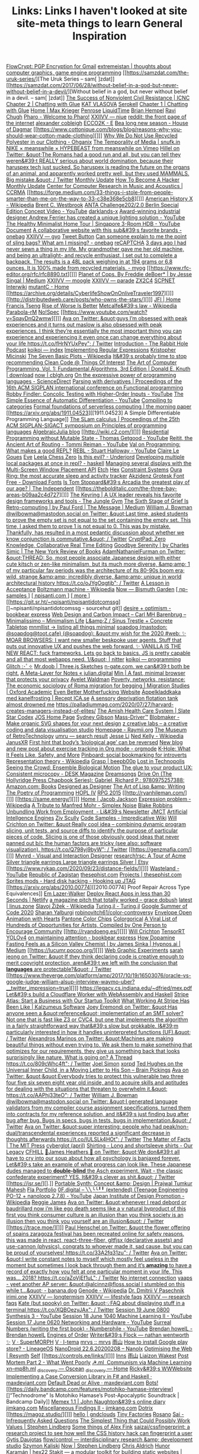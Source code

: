 #+TITLE: Links: Links I haven't looked at

[[https://flowcrypt.com/][FlowCrypt: PGP Encryption for Gmail]]
[[https://extremeistan.wordpress.com/][extremeistan | thoughts about computer graphics, game engine programming]]
[[https://samzdat.com/the-uruk-series/][The Uruk Series – sam[ ]zdat]]
[[https://samzdat.com/2017/06/28/without-belief-in-a-god-but-never-without-belief-in-a-devil/][Without belief in a god, but never without belief in a devil. – sam[ ]zdat]]
[[https://www.nonviolent-conflict.org/resource/success-nonviolent-civil-resistance/][The Success of Nonviolent Civil Resistance | ICNC]]
[[http://a9.io/glue-comic/page-2/][Chapter 2 | Chatting with Glue]]
[[https://www.katvlasova.com/][KAT VLASOVA]]
[[https://serokell.io/][Serokell]]
[[http://a9.io/glue-comic/][Chapter 1 | Chatting with Glue]]
[[http://a9.io/][Home | Max Krieger]]
[[https://penrose.ink/][Penrose]]
[[https://liquidti.me/][LiquidTime]]
[[http://people.cs.uchicago.edu/~brianhempel/][Brian Hempel]]
[[http://people.cs.uchicago.edu/~rchugh/][Ravi Chugh]]
[[https://pharo.org/?utm_source=hillelwayne&utm_medium=email][Pharo - Welcome to Pharo!]]
[[https://wiki.xxiivv.com/site/niue.html][XXIIVV — niue]]
[[https://www.reddit.com/r/onebag/comments/eq6919/onebag_for_indefinite_travel/][reddit: the front page of the internet]]
[[https://cblgh.org/][alexander cobleigh]]
[[https://e-ec.co/][ECCO2K - E]]
[[https://www.houseofdagmar.com/shop/bea-long-5/][Bea long new season - House of Dagmar]]
[[https://www.cottonique.com/blogs/blog/reasons-why-you-should-wear-cotton-made-clothing][]]]
[[http://ohganix.com/recycled-polyester-clothing/][Why We Do Not Use Recycled Polyester in our Clothing - Ohganix]]
[[https://snufk.in/blog/temporality.html][The Temporality of Media | snufk.in]]
[[https://sabukaru.online/articles/meanswhile-and-design-as-a-means-to-an-end][NIKE × meanswhile × HYPEBEAST from meanswhile on Vimeo]]
[[https://mobile.twitter.com/hillelogram/status/1299836294772781058?utm_source=hillelwayne&utm_medium=email][Hillel on Twitter: &quot;The Romans had a good run and all, but you can tell they weren&#39;t REALLY serious about world domination, because their haruspex tech just sucked. So haruspex is reading the future on the organs of an animal, and apparently worked pretty well, but they used MAMMALS. Big mistake.&quot; / Twitter]]
[[https://ferrucc.io/reading/][Monthly Update]]
[[http://www.catb.org/~esr/faqs/hacker-howto.html][How To Become A Hacker]]
[[https://ferrucc.io/projects/][Monthly Update]]
[[https://ccrma.stanford.edu/][Center for Computer Research in Music and Acoustics | CCRMA]]
[[https://forge.medium.com/33-things-i-stole-from-people-smarter-than-me-on-the-way-to-33-c38e368e5cb8][]]]
[[https://en.m.wikipedia.org/wiki/American_History_X][American History X - Wikipedia]]
[[https://brentwestbrook.com/][Brent C. Westbrook]]
[[https://www.firmamentberlin.com/][ANTA Challenge202/2.0 Berlin Special Edition Concept Video - YouTube]]
[[https://darklands-x.com/][darklands-x]]
[[https://www.yankodesign.com/2020/09/04/this-minimal-concrete-light-will-never-have-two-of-the-same-designs/][Award-winning industrial designer Andrew Ferrier has created a unique lighting solution - YouTube]]
[[https://m.youtube.com/watch?v=kfRbTQrqY5M][The Healthy Minimalist Home Tour | Singapore 3-Room HDB - YouTube]]
[[https://brevite.co/products/the-jumper?variant=31059609223220#][Document]]
[[https://www.reddit.com/r/onebag/comments/idbo3l/a_collaborative_website_with_this_subs_favorite/][A collaborative website with this sub&#39;s favorite brands - onebag]]
[[https://wiki.xxiivv.com/site/gyo.html][XXIIVV — gyo]]
[[https://waitbutwhy.com/2015/12/the-tail-end.html][Tweet Button]]
[[https://www.reddit.com/r/onebag/comments/i9n1sk/can_someone_explain_to_me_the_point_of_sling_bags/][Can someone explain to me the point of sling bags? What am I missing? - onebag]]
[[https://packhacker.com/travel-gear/darn-tough/tactical-no-show-light-socks/][reCAPTCHA]]
[[https://www.reddit.com/r/myog/comments/gktmc4/3_days_ago_i_had_never_sewn_a_thing_in_my_life_my/][3 days ago I had never sewn a thing in my life. My grandmother gave me her old machine, and being an ultralight- and recycle enthusiast, I set out to complete a backpack. The results is a 48L pack weighing in at 194 grams or 6.8 ounces. It is 100% made from recycled materials. - myog]]
[[https://www.rfc-editor.org/rfc/rfc8890.txt][]]]
[[https://medium.com/@jesse.singal/planet-of-cops-50889004904d][Planet of Cops. By Freddie deBoer* | by Jesse Singal | Medium]]
[[https://wiki.xxiivv.com/site/moogle.html][XXIIVV — moogle]]
[[https://wiki.xxiivv.com/site/parade.html][XXIIVV — parade]]
[[https://www.zx2c4.com/][ZX2C4]]
[[http://www.scpwiki.com/scp-1981][SCPNET Interwiki]]
[[https://mutantc.gitlab.io/][mutantC - Home]]
[[https://archive.org/details/CyberlifeShowOnOnliveTraveler1997][]]]
[[http://distributedweb.care/posts/who-owns-the-stars/][]]]
[[https://www.jainfamilyinstitute.org/][JFI | Home]]
[[https://frnsys.com/][Francis Tseng]]
[[https://www.dreamsongs.com/RiseOfWorseIsBetter.html][Rise of Worse Is Better]]
[[https://en.m.wikipedia.org/wiki/Metcalfe%27s_law][Metcalfe&#39;s law - Wikipedia]]
[[http://www.davisr.me/projects/parabola-rm/][Parabola-rM]]
[[https://www.nospec.com/][No!Spec]]
[[https://www.youtube.com/watch?v=SqayDnQ2wmw][]]]
[[https://mobile.twitter.com/noampomsky/status/1304946095189970944][Ava on Twitter: &quot;guys I’m obsessed with peak experiences and it turns out maslow is also obsessed with peak experiences. I think they’re essentially the most important thing you can experience and experiencing it even once can change everything about your life https://t.co/fHrNYUxPey&quot; / Twitter]]
[[https://rabbitpodcast.com/][Introduction - The Rabbit Hole Podcast]]
[[https://royniang.com/][koikoi — index]]
[[https://swtch.com/~rsc/regexp/][Implementing Regular Expressions]]
[[http://kmicinski.com/][Kristopher Micinski]]
[[https://en.m.wikipedia.org/wiki/The_Seven_Basic_Plots][The Seven Basic Plots - Wikipedia]]
[[https://qntm.org/clean][It&#39;s probably time to stop recommending Clean Code @ Things Of Interest]]
[[https://b-ok.global/book/2714421/445224][The Art of Computer Programming, Vol. 1: Fundamental Algorithms, 3rd Edition | Donald E. Knuth | download]]
[[https://cblgh.org/now/][now | cblgh.org]]
[[https://www.sciencedirect.com/science/article/pii/016764239190036W][On the expressive power of programming languages - ScienceDirect]]
[[https://dl.acm.org/doi/10.1145/2034773.2034801][Parsing with derivatives | Proceedings of the 16th ACM SIGPLAN international conference on Functional programming]]
[[https://m.youtube.com/watch?feature=youtu.be&v=aO9nOCqNdfQ][Robby Findler: Concolic Testing with Higher-Order Inputs - YouTube]]
[[https://m.youtube.com/watch?feature=youtu.be&v=MmkNSsGAZhw][The Simple Essence of Automatic Differentiation - YouTube]]
[[http://conal.net/papers/compiling-to-categories/][Compiling to categories]]
[[https://blog.acolyer.org/2019/11/18/formal-foundations-of-serverless-computing/][Formal foundations of serverless computing | the morning paper]]
[[https://arxiv.org/abs/1911.04523][[1911.04523] A Simple Differentiable Programming Language]]
[[https://dl.acm.org/doi/10.1145/268946.268976][The SLam calculus | Proceedings of the 25th ACM SIGPLAN-SIGACT symposium on Principles of programming languages]]
[[https://www.algebraicjulia.org/blog/][AlgebraicJulia blog]]
[[http://wiki.c2.com/][]]]
[[https://m.youtube.com/watch?feature=youtu.be&v=Kgw9fblSOx4][Residential Programming without Mutable State - Thomas Getgood - YouTube]]
[[https://m.youtube.com/watch?v=cSntRGAjPiM][Reitit, the Ancient Art of Routing - Tommi Reiman - YouTube]]
[[https://vvvvalvalval.github.io/posts/what-makes-a-good-repl.html][Val on Programming: What makes a good REPL?]]
[[https://m.youtube.com/watch?feature=youtu.be&v=c52QhiXsmyI][REBL - Stuart Halloway - YouTube]]
[[https://clairelegoues.com/][Claire Le Goues]]
[[http://witheve.com/][Eve]]
[[https://lczero.org/][Leela Chess Zero]]
[[https://underjord.io/is-this-evil.html][Is this evil? - Underjord]]
[[https://www.reddit.com/r/haskell/comments/it7ohv/developing_multiple_local_packages_at_once_in_repl/][Developing multiple local packages at once in repl? - haskell]]
[[https://web.dev/multi-screen-window-placement/][Managing several displays with the Multi-Screen Window Placement API]]
[[https://etch.constraint.systems/][Etch]]
[[https://hex.constraint.systems/][Hex]]
[[https://constraint.systems/mobile/][Constraint Systems]]
[[https://ouraring.com/][Oura Ring: the most accurate sleep and activity tracker]]
[[https://www.downloadfonts.io/akzidenz-grotesk-font-family-free/][Akzidenz Grotesk Font Free - Download Fonts]]
[[https://www.independent.co.uk/arts-entertainment/theatre-dance/features/is-tom-stoppards-arcadia-the-greatest-play-of-our-age-1688852.html][Is Tom Stoppard&#39;s Arcadia the greatest play of our age? | The Independent]]
[[https://thebolditalic.com/the-three-bay-areas-b09aa2c4d727][]]]
[[https://junglegym.substack.com/p/the-keyring-zac-halbert-on-ux-design][The Keyring | A UX leader reveals his favorite design frameworks and tools - The Jungle Gym]]
[[https://medium.com/message/networks-without-networks-7644933a3100][The Sixth Stage of Grief Is Retro-computing | by Paul Ford | The Message | Medium]]
[[https://mobile.twitter.com/wilbowma/status/1306446403439177730][William J. Bowman @wilbowma@mastodon.social on Twitter: &quot;Last time, asked students to prove the empty set is not equal to the set containing the empty set. This time, I asked them to prove 1 is not equal to 0. This was by mistake. Thankfully, has resulted in a most pedantic discussion about whether we know conjunction is commutative.&quot; / Twitter]]
[[https://cryptpad.fr/][CryptPad: Zero Knowledge, Collaborative Real Time Editing]]
[[https://www.nybooks.com/daily/2011/12/05/goodbye-serenity/][Goodbye Serenity | by Charles Simic | The New York Review of Books]]
[[https://mobile.twitter.com/Furmadamadam/status/1171760223914266625][AdamNathanielFurman on Twitter: &quot;THREAD: So, most people associate Japanese design with either cute kitsch or zen-like minimalism, but its much more diverse, &amp;amp; 1 of my particular fav periods was the architecture of its 80-90s boom era; wild, strange &amp;amp; incredibly diverse, &amp;amp; unique in world architectural history https://t.co/oJYgOqgtjb&quot; / Twitter]]
[[https://www.oxfordamerican.org/magazine/item/1945-lesson-in-acceptance][A Lesson in Acceptance]]
[[https://en.m.wikipedia.org/wiki/Boltzmann_machine][Boltzmann machine - Wikipedia]]
[[https://bismuth.garden/now][Now — Bismuth Garden]]
[[http://npisanti.com/pages/np-samples.html][[ np-samples ]]]
[[http://npisanti.com/main/index.html][[ npisanti.com ]]]
[[http://npisanti.com/pages/more.html][[ more ]]]
[[https://git.sr.ht/~npisanti/npisantidotcomssg][]~npisanti/npisantidotcomssg - sourcehut git]]
[[https://ava.substack.com/p/desire-optimism][desire + optimism - bookbear express]]
[[https://cmhb.de/web-design-and-carbon-impact][Web Design and Carbon Impact – Carl MH Barenbrug – Minimalissimo – Minimalism Life]]
[[https://lz-elements.com/shop/sinus-family/sinus-tischbock-beton-tischplatte][L&amp;Z / Sinus Trestle + Concrete Tabletop]]
[[https://mnmll.ist/][mnmllist → listing all things minimal]]
[[https://nitter.net/soapdog/status/1306187476969705473#m][soapdog (mastodon: @soapdog@toot.cafe) (@soapdog): &quot;my wish for the 2020 #web: ✨ MOAR BROWSERS: I want new smaller beskpoke user agents. Stuff that puts out innovative UX and pushes the web forward. ✨ VANILLA IS THE NEW REACT: fuck frameworks. Lets go back to basics. JS is pretty capable and all that most webapps need. 1/&quot; | nitter]]
[[https://royniang.com/programming.html][koikoi — programming]]
[[https://glitch.com/edit/#!/multiuser-sketchpad][Glitch :･ﾟ✧]]
[[https://mrdoob.com/#/158/threejs_sketches][Mr.doob | Three.js Sketches]]
[[http://n-gate.com/hackernews/][n-gate.com. we can&#39;t both be right.]]
[[https://julian.digital/2020/09/04/a-meta-layer-for-notes/][A Meta-Layer for Notes « julian.digital]]
[[https://minbrowser.org/][Min | A fast, minimal browser that protects your privacy]]
[[http://www.ayeletwaldman.com/][Ayelet Waldman]]
[[https://academic.oup.com/migration/article/8/2/228/5163084][Poverty, networks, resistance: The economic sociology of Roma migration for begging | Migration Studies | Oxford Academic]]
[[https://evenbettermotherfucking.website/][Even Better Motherfucking Website]]
[[https://www.ica.se/recept/appelkladdkaka-med-kanelfrosting-725976/][Äppelkladdkaka med kanelfrosting | Recept ICA.se]]
[[https://saffronhuang.com/post/a-sensory-deprivation-flotation-tank-almost-drowned-me/][A sensory deprivation flotation tank almost drowned me]]
[[https://t.co/e8ftywIQBD?amp=1][https://palladiummag.com/2020/07/27/harvard-creates-managers-instead-of-elites/]]
[[https://slatestarcodex.com/2020/04/20/the-amish-health-care-system/][The Amish Health Care System | Slate Star Codex]]
[[https://ccrma.stanford.edu/~jos/][JOS Home Page]]
[[https://sydgibs.com/][Sydney Gibson]]
[[https://www.mass-driver.com/][Mass-Driver™]]
[[https://www.blobmaker.app/][Blobmaker - Make organic SVG shapes for your next design]]
[[https://zcreativelabs.com/][z creative labs – a creative coding and data visualisation studio]]
[[https://raymii.org/s/][Homepage - Raymii.org]]
[[http://douglas-self.com/MUSEUM/museum.htm][The Museum of RetroTechnology]]
[[http://umru.pcmusic.info/][umru — search result]]
[[https://blog.jse.li/][Jesse Li]]
[[https://en.m.wikipedia.org/wiki/Ned_Kelly][Ned Kelly - Wikipedia]]
[[https://www.janusvr.com/][JanusXR]]
[[https://www.nature.com/articles/d41586-019-02638-w][First hint that body’s ‘biological age’ can be reversed]]
[[https://www.reddit.com/r/orgmode/comments/ijfor2/new_blog_and_new_post_about_exercise_tracking_in/][New blog and new post about exercise tracking in Org mode - orgmode]]
[[https://www.healthline.com/health/k-hole][K-Hole: What It Feels Like, Safety, and More]]
[[https://pinboard.in/][Pinboard: social bookmarking for introverts]]
[[https://en.m.wikipedia.org/wiki/Representation_theory][Representation theory - Wikipedia]]
[[https://beepb00p.xyz/grasp.html][Grasp | beepb00p]]
[[moz-extension://5c85ba67-0c3f-41af-952b-5c8dd13a503e/readerview.html?url=http%3A%2F%2Fnewartisans.com%2F2007%2F08%2Fusing-org-mode-as-a-day-planner%2F&id=274877907096][Lost in Technopolis]]
[[http://steveharoz.com/research/biomotion/][Seeing the Crowd: Ensemble Biological Motion]]
[[https://vanschneider.com/finding-consistency-in-your-ux-copy?mc_cid=2a96675e6c&mc_eid=654729b272][The glue to your product UX: Consistent microcopy - DESK Magazine]]
[[https://www.dreamsongs.com/index.html][Dreamsongs]]
[[https://www.amazon.com/exec/obidos/ASIN/0975257382/welcometoholl-20][Drive On (The Hollyridge Press Chapbook Series): Gabriel, Richard P.: 9780975257388: Amazon.com: Books]]
[[https://www.dreamsongs.com/DesignedAsDesigner.html][Designed as Designer]]
[[https://www.dreamsongs.com/ArtOfLisp.html][The Art of Lisp &amp; Writing]]
[[https://www.dreamsongs.com/PoetryOfProgramming.html][The Poetry of Programming]]
[[https://www.dreamsongs.com/HOPLIV.html][HOPL IV]]
[[https://www.dreamsongs.com/RPG_2015_Site/RPG2015.html][RPG 2015]]
[[http://ryanhileman.com/][]]]
[[https://same.energy/][]]]
[[https://jacobjackson.com/][Home | Jacob Jackson]]
[[https://en.m.wikipedia.org/wiki/Expression_problem][Expression problem - Wikipedia]]
[[https://codepen.io/DonKarlssonSan/pen/abNjZaQ][A Tribute to Manfred Mohr - Simplex Noise]]
[[https://blakeir.com/][Blake Robbins]]
[[https://li.substack.com/p/unbundling-work-from-employment][Unbundling Work from Employment  - Li&#39;s Newsletter]]
[[http://jmct.cc/][JMCT]]
[[https://jim-stone.staff.shef.ac.uk/BookBayes2012/books_by_jv_stone/index.html][Artificial Intellgence Engines]]
[[https://ziv.codes/][Ziv Scully]]
[[http://www.impredicative.com/wiki/index.php/Code_Samples][Code Samples - Impredicative Wiki]]
[[https://mobile.twitter.com/wcrichton/status/1309288667609874432][Will Crichton on Twitter: &quot;Really cool idea -- combining dynamic program slicing, unit tests, and source diffs to identify the purpose of particular pieces of code. Slicing is one of those obviously good ideas that never panned out b/c the human factors are tricky (see also: software visualization). https://t.co/Q798yj9byW&quot; / Twitter]]
[[https://genzmafia.com/][]]]
[[https://mynrd.co.uk/][Mynrd - Visual and Interaction Designer]]
[[https://research.swtch.com/acme][research!rsc: A Tour of Acme]]
[[https://www.etsy.com/se-en/listing/739830321/silver-triangle-earrings-large-triangle?ga_order=most_relevant&ga_search_type=all&ga_view_type=gallery&ga_search_query=silver+earrings&ref=sr_gallery-1-47&organic_search_click=1][Silver triangle earrings Large triangle earrings Silver | Etsy]]
[[https://www.rykap.com/2020/09/23/distance-fields/][]]]
[[https://m.youtube.com/watch?feature=youtu.be&v=bzDjGvdvJXI][Wasteland - YouTube]]
[[http://www.zaqart.com/zaqistan/history.shtml][Republic of Zaqistan]]
[[https://thesephist.com/][thesephist.com]]
[[https://thesephist.com/projects/][Projects | thesephist.com]]
[[https://spritesmods.com/?art=hddhack&page=3][Sprites mods - Hard disk hacking - Hooking up JTAG]]
[[https://arxiv.org/abs/2010.00774][[2010.00774] Proof Repair Across Type Equivalences]]
[[https://lazerwalker.com/][Em Lazer-Walker]]
[[https://www.netlify.com/blog/2016/07/22/deploy-react-apps-in-less-than-30-seconds/][Deploy React Apps in less than 30 Seconds | Netlify]]
[[https://gracedobush.com/2014/05/09/a-magazine-pitch-that-totally-worked/][a magazine pitch that totally worked – grace dobush]]
[[https://linus.zone/latest][latest | linus.zone]]
[[https://en.m.wikipedia.org/wiki/Slavoj_%C5%BDi%C5%BEek][Slavoj Žižek - Wikipedia]]
[[https://turing.ml/dev/][Turing.jl - Turing.jl]]
[[https://turing.ml/dev/posts/2020-09-11-gsoc][Google Summer of Code 2020]]
[[https://sharanry.github.io/][Sharan Yalburgi]]
[[https://github.com/robinovitch61/color-controversy][robinovitch61/color-controversy]]
[[https://codepen.io/MrBlank/pen/JjXxovL][Envelope Open Animation with Hearts]]
[[https://codepen.io/jackiezen/pen/vYGPQZK][Pantone Color Chips]]
[[http://vrl.cs.brown.edu/color][Colorgorical]]
[[https://hyperallergic.com/530196/a-viral-list-of-hundreds-of-opportunities-for-artists-compiled-by-one-person-to-encourage-community/][A Viral List of Hundreds of Opportunities for Artists, Compiled by One Person to Encourage Community]]
[[http://ryandoeng.es/][]]]
[[https://willcrichton.net/][Will Crichton]]
[[https://jkjung-avt.github.io/tensorrt-yolov4/][TensorRT YOLOv4]]
[[https://ava.substack.com/p/on-maintaining-attention?token=eyJ1c2VyX2lkIjoxMDY5MzAyMSwicG9zdF9pZCI6NjUyMzYwMCwiXyI6ImErTFd1IiwiaWF0IjoxNjAxOTk4ODIzLCJleHAiOjE2MDIwMDI0MjMsImlzcyI6InB1Yi0yMzQxNyIsInN1YiI6InBvc3QtcmVhY3Rpb24ifQ.JdlRJffKpNRlNYqyh-p4rylQ2l5EUEO4PxjKeXb9vLE][on maintaining attention - bookbear express]]
[[https://medium.com/hypnos-ai/how-dopamine-fasting-feels-as-a-silicon-valley-chemist-4d17ad3de40c][How Dopamine Fasting Feels as a Silicon Valley Chemist | by James Sinka | Hypnos.ai | Medium]]
[[https://lucumr.pocoo.org/][]]]
[[https://experiments.p5aholic.me/][Web Graphic Experiments]]
[[https://mobile.twitter.com/sarahjeong/status/1313876899546898434][sarah jeong on Twitter: &quot;If they think declaring code is creative enough to merit copyright protection, aren&#39;t we left with the conclusion that *languages* are protectable?&quot; / Twitter]]
[[https://www.theverge.com/platform/amp/2017/10/19/16503076/oracle-vs-google-judge-william-alsup-interview-waymo-uber?__twitter_impression=true][]]]
[[https://t.co/BQaUsBjCSY?amp=1][https://legacy.cs.indiana.edu/~dfried/mex.pdf]]
[[https://blog.cloudflare.com/cloudflare-worker-with-webassembly-and-haskell/][Let&#39;s build a Cloudflare Worker with WebAssembly and Haskell]]
[[https://stripe.com/atlas][Stripe Atlas: Start a Business with Our Startup Toolkit]]
[[https://kalzumeus.com/2020/10/09/four-years-at-stripe/][What Working At Stripe Has Been Like | Kalzumeus Software]]
[[https://mobile.twitter.com/EremondiJoey/status/1314319848592216064][Joey Eremondi on Twitter: &quot;Has anyone seen a &quot;reference&quot; implementation of an SMT solver? Not one that is fast like Z3 or CVC4, but one that implements the algorithm in a fairly straightforward way that&#39;s slow but grokkable. I&#39;m particularly interested in how it handles uninterpreted functions (UF).&quot; / Twitter]]
[[https://mobile.twitter.com/alexandrosM/status/1314383329894912000][Alexandros Marinos on Twitter: &quot;Machines are making beautiful things without even trying to. We ask them to make something that optimizes for our requirements, they give us something back that looks surprisingly like nature. What is going on? A Thread https://t.co/809cWhc4ft&quot; / Twitter]]
[[https://www.joelsimon.net/evo_floorplans.html][Joel Simon]]
[[https://www.xorpd.net/][xorpd]]
[[https://www.brainpickings.org/2012/09/12/ted-hughes-inner-child-letter/][Ted Hughes on the Universal Inner Child, in a Moving Letter to His Son – Brain Pickings]]
[[https://mobile.twitter.com/noampomsky/status/1314684711822712832][Ava on Twitter: &quot;&quot;Everybody tries to protect this vulnerable two three four five six seven eight year old inside, and to acquire skills and aptitudes for dealing with the situations that threaten to overwhelm it.&quot; https://t.co/AAPhj33teO&quot; / Twitter]]
[[https://mobile.twitter.com/wilbowma/status/1314723979693682688][William J. Bowman @wilbowma@mastodon.social on Twitter: &quot;I generated language validators from my compiler course assignment specifications, turned them into contracts for my reference solution, and it&#39;s just finding bug after bug after bug. Bugs in specs, bugs in tests, bugs in implementation.&quot; / Twitter]]
[[https://mobile.twitter.com/noampomsky/status/1314751746103635968][Ava on Twitter: &quot;super interesting: people who had peak/non-dual/transcendental experiences reported a significant decrease in thoughts afterwards https://t.co/IULSLk4HOt&quot; / Twitter]]
[[https://mitpress.mit.edu/books/matter-facts][The Matter of Facts | The MIT Press]]
[[https://github.com/cyberglot][cyberglot (april)]]
[[https://www.ourlegacy.se/mens/shirting][Shirting - Long and shortsleeve shirts - Our Legacy]]
[[https://www.cfhill.com/][CFHILL]]
[[https://mobile.twitter.com/jamesheathers/status/1006880511942422533][🏴James Heathers 🏴 on Twitter: &quot;We don&#39;t all have to cry into our soup about how all psychology is banjaxed forever. Let&#39;s take an example of what progress can look like. These Japanese dudes managed to *double-blind* the Asch experiment. Wait - the classic confederate experiment? YES. It&#39;s clever as shit.&quot; / Twitter]]
[[https://jsr.se/][].]]
[[http://prajtm.scripts.mit.edu/projects/portfolio/portable-synth-concept-design/][Portable Synth: Concept &amp; Design | Prajwal Tumkur Mahesh]]
[[http://flamo.cc/][Fla Portfolio]]
[[https://m.youtube.com/watch?v=HTSJZcSUiIQ][0F.digital – ╲╲╰╰╹╹ (extended) (Teenage Engineering PO-12 + nanoloop 2.7.8) - YouTube]]
[[https://en.m.wikipedia.org/wiki/Japan_Institute_of_Design_Promotion][Japan Institute of Design Promotion - Wikipedia]]
[[https://www.reggiejames.xyz/][Reggie James]]
[[https://mobile.twitter.com/noampomsky/status/1315189332211236864][Ava on Twitter: &quot;whenever I read debord or baudrillard now i’m like ego death seems like a v natural byproduct of this first you think consumer culture is an illusion than you think society is an illusion then you think you yourself are an illusion&quot; / Twitter]]
[[https://trace.moe/][]]]
[[https://mobile.twitter.com/0xca0a/status/1315217887305621504][Paul Henschel on Twitter: &quot;the flower offering of spains zaragoza festival has been recreated online for safety reasons. this was made in react, react-three-fiber, gltfjsx (declarative assets) and use-cannon (physics). congrats to whoever made it, sad cause, but you can be proud of yourselves! https://t.co/33A2fq31zu&quot; / Twitter]]
[[https://mobile.twitter.com/noampomsky/status/1315436452830826496][Ava on Twitter: &quot;I write constant notes to myself which mostly feel useless in the moment but sometimes I look back through them and it’s *amazing* to have a record of exactly how you felt at one particular moment in your life. This was... 2018? https://t.co/aZoVjEf1uL&quot; / Twitter]]
[[https://808303.studio/][No internet connection]]
[[https://banana.dog/@yaaps/105019052210553569][yaaps - yeet another AP server: &quot;@alcinnz@floss.social I stumbled on this while t…&quot; - banana.dog]]
[[https://en.m.wikipedia.org/wiki/Genode][Genode - Wikipedia]]
[[http://users.ox.ac.uk/~coml0531/][Dr. Dmitrii V Pasechnik]]
[[https://irimi.one/][irimi.one]]
[[https://wiki.xxiivv.com/site/longtermism.html][XXIIVV — longtermism]]
[[https://wiki.xxiivv.com/site/lifestyle_faqs.html][XXIIVV — lifestyle faqs]]
[[https://wiki.xxiivv.com/site/research_faqs.html][XXIIVV — research faqs]]
[[https://mobile.twitter.com/thingskatedid/status/1316074032379248640][Kate (but spooky) on Twitter: &quot;💡FAQ about displaying stuff in a terminal https://t.co/XQBOezyJAx&quot; / Twitter]]
[[https://m.youtube.com/watch?v=30FiQ8m4aoo&index=23&list=PLyrlk8Xaylp5mvxARtX5ncjy9p4X_Ajwd][Session 19 June 0800 Synthesis 3 - YouTube]]
[[https://m.youtube.com/watch?v=09w54uhb1TE&list=PLyrlk8Xaylp5mvxARtX5ncjy9p4X_Ajwd&index=17][Session 18 June 1040 Machine Learning II - YouTube]]
[[https://m.youtube.com/watch?v=EjuetJ00Z0M&t=3m17s][Session 17 June 0620 Networking and Hardware - YouTube]]
[[https://m.youtube.com/watch?v=mPn2AdMH7UQ][Surreal Numbers (writing the first book) - Numberphile - YouTube]]
[[http://wintermute.org/brendan/][Brendan howelL - Brendan howelL]]
[[https://library.oapen.org/handle/20.500.12657/39371][Engines of Order]]
[[https://nathanwentworth.co/projects/writers-flock/][Writer&#39;s Flock — nathan wentworth ✨]]
[[https://v-os.ca/superMORPH][V · SuperMORPH]]
[[https://v-os.ca/i-tema][V · I-tema]]
[[https://2d4.dev/][mrvs :: mrvs]]
[[https://ameyama.com/blog/de-googling][雨山]]
[[https://www.reddit.com/r/LineageOS/comments/ez6vd0/how_to_install_google_play_store/][How to install Google play store? - LineageOS]]
[[https://nanolx.org/nanolx/nanodroid][NanoDroid 22.6.20200208 – Nanolx]]
[[https://resynth1943.net/2020/05/16/Optimising-the-Web.html][Optimising the Web | Resynth]]
[[https://drisc.io/self][Self]]
[[https://controls.ee/links/][]]]
[[https://inns.studio/][Inns]]
[[https://ameyama.com/][雨山]]
[[https://wake.st/2020/][Liaizon Wakest]]
[[http://jakofranko.github.io/2019/01/30/Post-Mortem-Part-2.html][Post Mortem Part 2 - What Went Poorly]]
[[https://xn--u4h.ml/][☭.ml  Communism via Machine Learning]]
[[http://xn--mp8h.ml/][xn--mp8h.ml]]
[[https://underscorediscovery.ca/#oscean][_discovery — Oscean]]
[[https://underscorediscovery.ca/#home][_discovery — Home]]
[[https://ricky.codes/][Ricky&#39;s WWWebsite]]
[[https://maxdeviant.com/posts/2019/implementing-a-case-conversion-library-in-fsharp-and-haskell/][Implementing a Case Conversion Library in F# and Haskell · maxdeviant.com]]
[[https://maxdeviant.com/posts/2017/default-dead-or-alive/][Default Dead or Alive · maxdeviant.com]]
[[https://smidgeo.com/bots/][Bots!]]
[[https://daily.bandcamp.com/features/motohiko-hamase-interview][]“Technodrome” Is Motohiko Hamase’s Post-Apocalyptic Soundtrack | Bandcamp Daily]]
[[https://memex.naughtons.org/][Memex 1.1 | John Naughton&#39;s online diary]]
[[https://jimkang.com/][jimkang.com]]
[[https://jimkang.com/weblog/articles/miscellaneous-findings-002/][Miscellaneous Findings II - jimkang.com]]
[[https://iko.soy/dotrix][Dotrix]]
[[https://magoz.studio/][]]]
[[https://gndclouds.cc/][hello | gndclouds]]
[[https://tinyfactories.space/][Tiny Factories]]
[[https://rosano.ca/][Rosano]]
[[https://s.ai/iaq][Sai - Infrequently Asked Questions]]
[[https://www.artima.com/intv/simplest.html][The Simplest Thing that Could Possibly Work]]
[[https://phse.net/values/][Values | Stephen Lindberg]]
[[http://000024.org/][Some things of Alex Fink]]
[[https://github.com/saizai/cssfingerprint][saizai/cssfingerprint: a research project to see how well the CSS history hack can fingerprint a user]]
[[https://gytis.co/][Gytis Daujotas]]
[[https://flow-control.io/][flow/control — interdisciplinary research &amp; development studio]]
[[https://szymonkaliski.com/][Szymon Kaliski]]
[[https://phse.net/now/][Now | Stephen Lindberg]]
[[https://boffosocko.com/][Chris Aldrich]]
[[https://hex22.org/][Hunor Karamán | hex22]]
[[https://hex22.org/blog/stakit/][Stakit ― a modular toolkit for building static websites | hex22]]
[[https://arvdsn.co/work][Work — Patrik Arvidsson]]
[[https://mboxed.github.io/sodatsu/#home][育つ - home]]
[[https://tom.so/projects/][Projects – Tom Hackshaw]]
[[https://www.madewithtea.com/][Made with Tea: Jendrik Poloczek]]
[[https://amorris.ca/links][Links | Aaron Morris]]
[[https://www.reddit.com/r/neography/][Neography: constructed writing systems]]
[[https://buzzert.net/posts/][buzzert.net - posts]]
[[https://notes.stuartpb.com/][notes.stuartpb.com | All my notes]]
[[https://kor.nz/projects][kor]]
[[https://eli.li/][Oatmeal]]
[[https://blog.jse.li/posts/software/][Where Did Software Go Wrong? | Jesse Li]]
[[https://gueorgui.net/][Gueorgui Tcherednitchenko]]
[[https://solquemal.com/][Sol Sarratea]]
[[https://resevoir.net/webring/][Webring]]
[[https://www.materialfuture.net/][]@MaterialFuture]]
[[https://www.marginchronicles.com/site/blurb/index.html][Margin Chronicles]]
[[https://proycon.anaproy.nl/post/colibri/][Context as Linguistic Bridges [PhD thesis] | Proycon&#39;s Website]]
[[https://www.mentalnodes.com/a-gardening-guide-for-your-mind][A gardening guide for your mind • Mental Nodes]]
[[https://www.mentalnodes.com/the-only-way-to-learn-in-public-is-to-build-in-public][The only way to learn in public is to build in public • Mental Nodes]]
[[https://www.mentalnodes.com/keep-your-levels-of-consumption-and-creation-balanced][Keep your levels of consumption and creation balanced • Mental Nodes]]
[[https://www.mentalnodes.com/about][About • Mental Nodes]]
[[https://www.edwinwenink.xyz/][Edwin Wenink]]
[[https://www.edwinwenink.xyz/posts/48-vim_fast_creating_and_linking_notes/][Creating and linking Zettelkasten notes in Vim]]
[[https://www.edwinwenink.xyz/posts/41-function_creep_encryption/][On function creep, privacy and encryption]]
[[https://www.edwinwenink.xyz/posts/47-tilde_server/][Setting up your own tilde club (UNIX)]]
[[http://tilde.town/][tilde.town]]
[[http://tilde.club/][Welcome to ~tilde.club~]]
[[https://zvava.org/media.html][media @ zvava.org]]
[[https://ashpex.neocities.org/2020/01/my-degoogled-phone/][My Degoogled Phone | ~/ashpex]]
[[https://q.pfiffer.org/][q.pfiffer.org - Home]]
[[https://simone.computer/#/][Simone&#39;s Computer]]
[[https://paulglushak.com/][Paul Glushak]]
[[https://parkimminent.com/][Park Imminent]]
[[https://natwelch.com/][Nat Welch]]
[[https://paysonwallach.com/][I&#39;d Rather Be Coding]]
[[https://eti.tf/][index : eti.tf]]
[[https://eti.tf/bookmarks][bookmarks : eti.tf]]
[[https://github.com/dylanaraps/pure-sh-bible/blob/master/README.md][pure-sh-bible/README.md at master · dylanaraps/pure-sh-bible]]
[[https://www.johannesg.com/projects.html][Projects - The Portfolio of Jóhannes G. Þorsteinsson]]
[[https://crlf.site/log/notes/200530-links/][Notebooks and paper reviews - Cr;Lf;]]
[[https://crlf.site/log/articles/190712-software-ecosystems/][Software ecosystems: XXIIVV - Cr;Lf;]]
[[https://www.are.na/raul-altosaar][]]]
[[https://www.are.na/][Are.na]]
[[https://intrfc.com/][INTRFC]]
[[https://icyphox.sh/blog/pi/][Migrating to the RPi]]
[[https://peppe.rs/][peppe.rs]]
[[http://www.jameschip.io/software.html][]]]
[[https://tilde.town/~dustin/][Dustin]]
[[https://tilde.town/~dustin/wiki/library][]]]
[[https://tilde.town/~dustin/projects/tilde-social][]]]
[[https://cadmican.neocities.org/][Welcome on my site — cadmican]]
[[https://pugjs.org/api/getting-started.html][Getting Started – Pug]]
[[https://cass.si/posts/][cass.si — /posts/]]
[[https://oddworlds.org/][oddworlds soliloquy]]
[[https://oddworlds.org/gallery/][oddworlds soliloquy]]
[[https://opinionatedguide.github.io/][Opinionated Guides]]
[[https://azlen.me/wiki/][Wiki]]
[[https://azlen.me/][Home]]
[[http://www.miha-co.ca/projects/masslessclouds][miha-co]]
[[https://yiming.dev/][Welcome! - Yiming Chen]]
[[https://chad.is/writing/][Writing • Chad Mazzola]]
[[https://chad.is/reading/][Reading List &amp; Book Reviews • Chad Mazzola]]
[[https://www.aeriform.io/][ΛERIF°RM]]
[[http://bildwissenschaft.vortok.info/loops/][Loops | bildwissenschaft.vortok.info]]
[[https://tynandebold.com/various][Various · Tynan DeBold]]
[[https://nomand.co/#home][Legacy: Home]]
[[https://nomand.co/#merlin+fob][Legacy: Merlin Fob]]
[[https://nomand.co/#gba][Legacy: Gba]]
[[http://npisanti.com/][npisanti.com]]
[[https://chrismaughan.com/portfolio/][ChrisMaughan.com]]
[[https://rezmason.net/projects.html][rezmason.net - Projects]]
[[https://mmm.s-ol.nu/][MMM: lunar low-gravity scripting playground]]
[[https://www.dampfkraft.com/][Dampfkraft]]
[[https://travisshears.com/micro-blog/][Travis Shears Personal Site | Micro Blog]]
[[https://roytang.net/2020/06/when-someone-shows-you-who-they-are-believe-them/][When someone shows you who they are, believe them · Roy Tang]]
[[https://futuristan.io/][index | futuristan.io :: contemporary and digital art]]
[[https://copiona.com/dise%C3%B1o/2019/10/08/collagetober.html][]~librenauta]]
[[https://xj9.io/][All posts | (災害の̴女王)dreamspace]]
[[https://www.yctct.com/][about - yctct]]
[[https://signalboost.info/][Signalboost: Secure Textblasts and Hotlines for Activists | Signalboost: Secure Textblasts and Hotlines for Activists]]
[[https://www.microsoft.com/en-us/research/people/simonpj/][Simon Peyton Jones at Microsoft Research]]
[[https://an-vu.com/Dev-Chat][Dev-Chat - An Vu]]
[[https://news.ycombinator.com/item?id=17031306][A Year Using Matrix and Riot | Hacker News]]
[[https://matrix.org/docs/projects/bridge/mx-puppet-instagram][mx-puppet-instagram | Matrix.org]]
[[https://en.m.wikipedia.org/wiki/PinePhone][PinePhone - Wikipedia]]
[[https://www.pine64.org/pinephone/][PINEPHONE | PINE64]]
[[https://history.hanover.edu/courses/excerpts/165havel.html][Havel, Power of the Powerless, 1978]]
[[https://karpathy.github.io/2020/06/11/biohacking-lite/][Biohacking Lite]]
[[https://en.m.wikipedia.org/wiki/Valis_(novel)][]]]
[[https://news.ycombinator.com/item?id=23500462][Best practices for managing and storing secrets like API keys and credentials | Hacker News]]
[[https://web.archive.org/web/20080125030037/http://deoxy.org/pkd_how2build.htm][How to Build a Universe That Doesn&#39;t Fall Apart Two Days Later]]
[[https://web.archive.org/web/20191125141522/http://www.070shake.net/][]]]
[[http://webdemo.myscript.com/][MyScript Webdemo]]
[[https://github.com/fchollet/ARC][fchollet/ARC: The Abstraction and Reasoning Corpus]]
[[https://piratelab.com/collections/card-games/products/charcoal-large-card-case#description][Charcoal Large Card Case – PirateLab]]
[[https://chiselapp.com/user/avalos/repository/portafolio-io/doc/trunk/index.wiki][Portafolio IO: Documentation]]
[[https://marcus-obst.de/wiki/Notetaking][Marcus Obst]]
[[https://www.textrazor.com/][TextRazor - The Natural Language Processing API]]
[[https://collectednotes.com/][Collected Notes.]]
[[https://www.bloomberg.com/opinion/articles/2020-02-26/reddit-posters-pick-the-stocks-now?sref=1kJVNqnU][Reddit Posters Pick the Stocks Now - Bloomberg]]
[[https://mobile.twitter.com/indexsy][Jacky Chou @ Indexsy (@indexsy) / Twitter]]
[[https://github.com/alexwennerberg/gourami/issues][Issues · alexwennerberg/gourami]]
[[https://github.com/alexwennerberg/gourami][alexwennerberg/gourami: An intentionally small, community-focused decentralized microblogging service]]
[[https://www.theguardian.com/books/2016/mar/04/six-four-hideo-yokoyama-review-crime-thriller-phenomenon-japan][Six Four by Hideo Yokoyama – the crime thriller that is a publishing phenomenon in Japan | Books | The Guardian]]
[[https://pactflow.io/][Pactflow | Contract Testing with Pact at Scale]]
[[https://spotify.design/article/making-the-brand-asian-american-and-pacific-islander-heritage-month][Making the Brand: Asian American and Pacific Islander Heritage Month | Spotify Design]]
[[http://www.starseedpilgrim.com/][Starseed Pilgrim]]
[[https://github.com/nickbjohnson4224/rhombus][nickbjohnson4224/rhombus: a hobby operating system written in C]]
[[https://github.com/masaeedu/ulc][masaeedu/ulc: Untyped lambda calculus]]
[[http://www.cs.fsu.edu/~whalley/][David Whalley]]
[[http://blog.ezyang.com/2011/06/debugging-compilers-with-optimization-fuel/][Debugging compilers with optimization fuel : Inside 245-5D]]
[[https://github.com/gfredericks/quinedb][gfredericks/quinedb: QuineDB is a quine that is also a key-value store.]]
[[https://pijul.org/][Pijul]]
[[https://store.moma.org/kids/games-puzzles/jason-freeny-brick-man-anatomical-puzzle/5123.html][Jason Freeny Brick Man Anatomical Puzzle | MoMA Design Store]]
[[https://en.m.wikipedia.org/wiki/Hard-Boiled_Wonderland_and_the_End_of_the_World][Hard-Boiled Wonderland and the End of the World - Wikipedia]]
[[https://stackoverflow.com/questions/5869825/when-should-one-use-a-spinlock-instead-of-mutex#5870415][When should one use a spinlock instead of mutex? - Stack Overflow]]
[[https://hackaday.com/2019/03/23/show-your-skills-with-a-bootable-cv/][Show Your Skills With A Bootable CV | Hackaday]]
[[https://m.youtube.com/watch?v=hKcOkWzj0_s][Caml Trading - YouTube]]
[[https://en.m.wikipedia.org/wiki/Zooko's_triangle][Zooko&#39;s triangle - Wikipedia]]
[[https://www.rhelmer.org/blog/][rhelmer&#39;s blog]]
[[https://github.com/jmgrosen/shorai][jmgrosen/shorai: A super-amazing OS that will bring world peace.]]
[[https://mtg.cardsrealm.com/combo-infinite/][Infinite combos search Page - Magic: the Gathering mtg]]
[[https://camd.northeastern.edu/news/assistive-technology-new-course-for-spring-2019/][Assistive Technology: New Course for Spring 2019 - Northeastern CAMD]]
[[https://spreadprivacy.com/linux-privacy-tips/][How to Protect Your Privacy on Linux]]
[[https://m.youtube.com/channel/UCpKb02FsH4WH4X_2xhIoJ1A][The Audio Programmer - YouTube]]
[[http://qual.net/][qual.net]]
[[https://github.com/MichaelMure/git-bug][MichaelMure/git-bug: Distributed, offline-first bug tracker embedded in git, with bridges]]
[[https://en.m.wikipedia.org/wiki/Fargo_(TV_series)][Fargo (TV series) - Wikipedia]]
[[https://en.m.wikipedia.org/wiki/The_Wire][The Wire - Wikipedia]]
[[https://xxiivv.com/][Echorridoors]]
[[https://blog.phuaxueyong.com/post/2020-06-15-how-to-make-a-video-chat-app/][How do you create a video chat application?]]
[[https://news.ycombinator.com/item?id=23515997][I built an IPFS crawler with libp2p | Hacker News]]
[[https://adlrocha.substack.com/p/adlrocha-how-i-built-an-ipfs-crawler][]@adlrocha - How I built an IPFS crawler with libp2p - @adlrocha Weekly Newsletter]]
[[https://steveklabnik.com/writing/today-is-my-first-day-at-oxide-computer-company][Steve Klabnik&#39;s website]]
[[https://news.ycombinator.com/item?id=23515504][The privilege of boredom: How philosophy can happen in isolation | Hacker News]]
[[https://dev.gourami.social/?page=1][gourami]]
[[http://paulgraham.com/hs.html][What You&#39;ll Wish You&#39;d Known]]
[[https://20xx.io/nxc/#login][20XX]]
[[https://www.informit.com/store/art-of-computer-programming-volumes-1-4a-boxed-set-9780321751041][Art of Computer Programming, Volumes 1-4A Boxed Set, The | InformIT]]
[[https://hologram.io/][Cellular Connectivity for the Internet of Things | Hologram]]
[[https://alexschroeder.ch/wiki/2020-06-04_Gemini_Upload][Alex Schroeder: 2020-06-04 Gemini Upload]]
[[https://www.ekioh.com/acid.html][Flow browser passes the Acid tests - Ekioh]]
[[https://news.ycombinator.com/item?id=23516751][Storytelling Tips for Technical Interviews | Hacker News]]
[[https://raphlinus.github.io/rust/graphics/gpu/2020/06/13/fast-2d-rendering.html][Fast 2D rendering on GPU | Raph Levien’s blog]]
[[https://github.com/tevador/RandomX][tevador/RandomX: Proof of work algorithm based on random code execution]]
[[https://itch.io/b/520/bundle-for-racial-justice-and-equality][Bundle for Racial Justice and Equality by itch.io and 1361 others - itch.io]]
[[https://metager3.de/en/][MetaGer: Privacy Protected Search &amp; Find]]
[[https://ghidra-sre.org/][Ghidra]]
[[https://en.m.wikipedia.org/wiki/Rubik's_Cube_group][Rubik&#39;s Cube group - Wikipedia]]
[[https://wiki.hackerspaces.org/Portland,_OR][Portland, OR - HackerspaceWiki]]
[[https://numenta.com/blog/2019/08/30/case-for-sparsity-in-neural-networks-part-1-pruning][The case for sparsity in neural networks, Part 1: Pruning]]
[[https://synthstrom.com/product/deluge/][Deluge - Synthstrom Audible]]
[[https://en.m.wikipedia.org/wiki/Chekhov%27s_gun][Chekhov&#39;s gun - Wikipedia]]
[[http://nathancorbyn.com/][Nathan Corbyn]]
[[https://m.youtube.com/watch?feature=youtu.be&v=uxi7BP9ppoQ][]【小穎美食】豆腐裡加2個雞蛋，挑食孩子都愛吃，一周吃4次都嫌少，營養解饞 - YouTube]]
[[https://www.gwern.net/Faces][Making Anime Faces With StyleGAN · Gwern.net]]
[[https://www.reddit.com/r/unixporn/comments/gquv49/bspwm_monochromatic/][[bspwm] monochromatic - unixporn]]
[[https://taylorpearson.me/interesting/][Why History’s Greatest Innovators Optimized for Interesting -]]
[[https://www.theredhandfiles.com/do-u-have-any-spare-lyrics/][Nick Cave - The Red Hand Files - Issue #43 - I&#39;m a songwriter. I&#39;m seriously blocked. Do u have any spare lyrics I can have? : The Red Hand Files]]
[[http://homepages.inf.ed.ac.uk/libkin/fmt/fmt.pdf][]]]
[[https://en.m.wikipedia.org/wiki/G%C3%B6del,_Escher,_Bach][Gödel, Escher, Bach - Wikipedia]]
[[https://cse.buffalo.edu/~rapaport/510.html][PHILOSOPHY OF COMPUTER SCIENCE]]
[[http://pages.cs.wisc.edu/~remzi/OSTEP/][Operating Systems: Three Easy Pieces]]
[[https://www.math.upenn.edu/~wilf/DownldGF.html][Download generatingfunctionology]]
[[https://en.m.wikipedia.org/wiki/Simula][Simula - Wikipedia]]
[[https://users.cs.northwestern.edu/~jesse/][Jesse A. Tov]]
[[https://benkettle.xyz/][]]]
[[http://neuralnetworksanddeeplearning.com/][Neural networks and deep learning]]
[[http://math.stanford.edu/~ryzhik/STANFORD/STANF63CM-20/math63cm-20.html][Math 63CM Winter 2020]]
[[https://en.m.wikipedia.org/wiki/File:Sun_Tzu_Chinese_remainder_theorem.svg][File:Sun Tzu Chinese remainder theorem.svg - Wikipedia]]
[[https://www.portlandmercury.com/portland/the-best-of-3-am/Content?oid=48767][The Best of 3 AM - Feature - Portland Mercury]]
[[https://www.instagram.com/jordankritz/][Jördæn K®¡➕⚡ (@jordankritz) • Instagram photos and videos]]
[[https://www.healthline.com/nutrition/water-kefir][What Is Water Kefir? Benefits, Uses and Recipe]]
[[https://iko.soy/][ilyakooo0]]
[[https://madewithtea.com/][Made with Tea: Jendrik Poloczek]]
[[https://lublin.se/][lublin.se]]
[[https://jamesclear.com/atomic-habits][Atomic Habits: Tiny Changes, Remarkable Results by James Clear]]
[[https://www.jimcollins.com/concepts/the-flywheel.html][Jim Collins - Concepts - The Flywheel Effect]]
[[https://iism.org/article/how-many-of-you-know-deep-down-that-the-team-is-working-on-something-that-no-customer-wants-54][iiSM.org]]
[[https://egpu.io/][eGPU.io - Your Go-to Destination for All Things eGPU]]
[[https://benwiser.com/blog/Saving-todos-to-my-calendar.html][Ben Wiser | Saving todos to my calendar]]
[[https://benwiser.com/blog/I-think-I%E2%80%99ve-accidentally-created-a-fully-encrypted-social-media-app.html][Ben Wiser | I think I’ve accidentally created a fully encrypted social media app]]
[[https://raphlinus.github.io/rust/graphics/gpu/2020/06/12/sort-middle.html][A sort-middle architecture for 2D graphics | Raph Levien’s blog]]
[[https://esolangs.org/wiki/Chef][Chef - Esolang]]
[[https://dhh.dk/][David Heinemeier Hansson (DHH)]]
[[https://hackaday.com/2020/01/28/factory-laptop-with-ime-disabled/][Factory Laptop With IME Disabled | Hackaday]]
[[https://github.com/patio11/wrightverification/blob/master/README.md][wrightverification/README.md at master · patio11/wrightverification]]
[[https://mobile.twitter.com/tobydoyhowell/status/1272674455681024000][Toby ☕️ on Twitter: &quot;I&#39;ve been running @morningbrew&#39;s social media for the past ~2 months here&#39;s a thread of a few things i&#39;ve learned Twitter strategy only for now Insta later&quot; / Twitter]]
[[https://radicale.org/master.html][Radicale &quot;master&quot; Documentation]]
[[https://unixism.net/2020/06/containers-the-hard-way-gocker-a-mini-docker-written-in-go/][Containers the hard way: Gocker: A mini Docker written in Go - Unixism]]
[[https://www.workatastartup.com/?utm_source=hn_jobs][Y Combinator&#39;s Work at a Startup]]
[[https://blog.regehr.org/archives/1796][The Saturation Effect in Fuzzing – Embedded in Academia]]
[[http://movies2.nytimes.com/books/first/k/kranz-failure.html][Failure Is Not an Option]]
[[https://openai.com/blog/image-gpt/][]]]
[[https://www.maxlaumeister.com/articles/how-i-removed-my-own-face-from-my-head/][How I Removed My Own Face From My Head - Maximillian Laumeister]]
[[https://pmihaylov.com/go-generics-draft-design/][A Concise Guide to the Latest Go Generics Draft Design | Preslav Mihaylov]]
[[https://about.flipboard.com/inside-flipboard/rss-feed-on-flipboard/][How and Why You Should Add Your RSS Feed to Flipboard]]
[[https://www.classes.cs.uchicago.edu/archive/2020/spring/32001-1/][]]]
[[https://aaron.ng/][Aaron Ng]]
[[https://software.intel.com/content/www/us/en/develop/articles/pin-a-dynamic-binary-instrumentation-tool.html][Pin - A Dynamic Binary Instrumentation Tool]]
[[https://wiki.xxiivv.com/site/nataniev.html][XXIIVV — nataniev]]
[[https://wiki.xxiivv.com/site/systems.html][XXIIVV — systems]]
[[https://wiki.xxiivv.com/site/blindfolk.html][XXIIVV — blindfolk]]
[[https://wiki.xxiivv.com/site/neon_hermetism.html][XXIIVV — neon hermetism]]
[[https://wiki.xxiivv.com/site/lietal.html][XXIIVV — lietal]]
[[https://v-os.ca/][V · Home]]
[[https://v-os.ca/minimalism][V · Minimalism]]
[[http://matt.might.net/articles/productivity-tips-hints-hacks-tricks-for-grad-students-academics/][Productivity hints, tips, hacks and tricks for graduate students and professors]]
[[https://wiki.xxiivv.com/site/bifurcan.html][XXIIVV — bifurcan]]
[[https://wiki.xxiivv.com/site/the_sartre_mechanism.html][XXIIVV — the sartre mechanism]]
[[https://wiki.xxiivv.com/site/juni.html][XXIIVV — juni]]
[[https://wiki.xxiivv.com/site/lard_shader.html][XXIIVV — lard shader]]
[[https://wiki.xxiivv.com/site/eschatolor.html][XXIIVV — eschatolor]]
[[https://wiki.xxiivv.com/site/the_will_the_wisp.html][XXIIVV — the will the wisp]]
[[http://matt.might.net/articles/tenure/][HOWTO: Get tenure]]
[[http://matt.might.net/articles/red-black-delete/][Missing method: How to delete from Okasaki&#39;s red-black trees]]
[[https://github.com/HackathonHackers/personal-sites][HackathonHackers/personal-sites: List of Hackathon Hackers&#39; personal sites.]]
[[https://mobile.twitter.com/cybersoybean/status/1256140146660925440][nina m 🗡️ #JunkTerrorBillNow on Twitter: &quot;hi - i&#39;ve made a picrew where you can make the back of your head. enjoy 🌞 https://t.co/T3nptOp5v6 https://t.co/RO31pFfut5&quot; / Twitter]]
[[https://wiki.xxiivv.com/site/language.html][XXIIVV — language]]
[[https://wiki.xxiivv.com/site/superworker.html][XXIIVV — superworker]]
[[https://benjamincongdon.me/tools][Tools | Ben Congdon]]
[[https://libbyapp.com/][]]]
[[https://www.kill-the-newsletter.com/][Kill the Newsletter!]]
[[https://wiki.xxiivv.com/site/rotonde.html][XXIIVV — rotonde]]
[[https://github.com/Rotonde][Rotonde Network]]
[[https://dat.foundation/][Dat Protocol Foundation]]
[[https://github.com/seenaburns/isolate/blob/master/README.md][isolate/README.md at master · seenaburns/isolate]]
[[https://en.m.wikipedia.org/wiki/Antifragile][Antifragile - Wikipedia]]
[[https://wiki.xxiivv.com/site/computer.html][XXIIVV — computer]]
[[https://alternativebit.fr/posts/ultimate-writer/][Ultimate Writer: an Open Digital Typewriter]]
[[https://en.m.wikipedia.org/wiki/HyperCard][HyperCard - Wikipedia]]
[[https://github.com/merveilles/Time-Travelers][merveilles/Time-Travelers: List of artists and hackers using homegrown time-tracking tools]]
[[https://alternativebit.fr/posts/ultimate-writer/#what-s-next][Ultimate Writer: an Open Digital Typewriter]]
[[http://seenaburns.com/][Seena Burns]]
[[https://github.com/seenaburns/dotfiles][seenaburns/dotfiles: Personal config files]]
[[https://ertdfgcvb.xyz/][ertdfgcvb]]
[[https://wiki.xxiivv.com/site/talk.html][XXIIVV — talk]]
[[https://github.com/bcongdon/corral][bcongdon/corral: 🐎 A serverless MapReduce framework written for AWS Lambda]]
[[https://input-output-hk.github.io/haskell.nix/tutorials/getting-started/][Getting Started - Alternative Haskell Infrastructure for Nixpkgs]]
[[https://wiki.xxiivv.com/site/rafinograde.html][XXIIVV — rafinograde]]
[[https://wiki.xxiivv.com/site/telekinesis.html][XXIIVV — telekinesis]]
[[https://wiki.xxiivv.com/site/brane.html][XXIIVV — brane]]
[[https://wiki.xxiivv.com/site/alphavetist.html][XXIIVV — alphavetist]]
[[https://wiki.xxiivv.com/site/methascope.html][XXIIVV — methascope]]
[[https://wiki.xxiivv.com/site/vast.html][XXIIVV — vast]]
[[https://attilammagyar.github.io/][athos[hun]]]
[[https://www.debian.org/vote/2019/vote_002#timeline][General Resolution: Init systems and systemd]]
[[https://wiki.xxiivv.com/site/notebook.html][XXIIVV — notebook]]
[[https://wiki.xxiivv.com/site/to_the_aeons_hell.html][XXIIVV — to the aeons hell]]
[[https://steveblank.com/secret-history/][Steve Blank Secret History]]
[[https://en.m.wikipedia.org/wiki/Muqaddimah][Muqaddimah - Wikipedia]]
[[https://nwat.xyz/][Noah Watkins]]
[[https://wiki.xxiivv.com/site/oquonie.html][XXIIVV — oquonie]]
[[http://matt.might.net/articles/practicing-privacy-encryption/][Practicing privacy with encryption]]
:PROPERTIES:
:EXPORT_HUGO_FRONT_MATTER_FORMAT: toml
:EXPORT_FILE_NAME: site
:EXPORT_DESCRIPTION: personal website
# :EXPORT_HUGO_IMAGES: /img/org.png
:END:
#+TITLE: site
#+hugo_base_dir: .

* Projects
:PROPERTIES:
:EXPORT_HUGO_SECTION: projects
:END:

** Projects
:PROPERTIES:
:EXPORT_HUGO_MENU: :menu "main"
:EXPORT_FILE_NAME: _index
:END:

Descriptions of projects I've worked on.

** DONE Poo-NU
CLOSED: [2020-01-17 Fri 20:59]
:PROPERTIES:
:EXPORT_FILE_NAME: poo-nu
:END:

Started at HackHarvard with a team of three other Northeastern students and
myself, Poo-NU is an application to help Northeastern students locate the
closest available restroom. The application can be found at https://github.com/jakechvatal/poo-nu.

The application is built with a React Native front-end with Material UI
components and Bootstrap formatting. It interfaces with a GraphQL backend layer
that makes queries to a MySQL databases. We selected these technologies
primarily because we each wanted to learn how to use one of the technologies we
chose; I had no experience with GraphQL and very little with React Native, so I
learned how to apply my React knowledge to a cross-platform application and to
adjust to a new form of querying and API definiton.

Users are currently able to locate the nearest available bathroom via Google
Maps, view which bathrooms are closest to them geographically and key
information about them, such as their average rating and building location. Upon
tapping on a bathroom, users are presented with a more detailed view of the
bathroom with all of its ratings left by other users, and are able to add to
these ratings themselves. We felt that making PooNU not just a utility, but also
a community of others would help Northeastern students bond over their favorite
campus bathrooms.

** DONE CDK Global Internship
:PROPERTIES:
:EXPORT_FILE_NAME: cdk
:END:

At CDK Global, I leveraged React.js and Redux to, along with a high school
intern and two college interns, develop software used by an internal credit
reporting team to monitor the number of credit checks made by individual car
dealerships.

*** Tech Stack

We built a full-stack web application with a React.js front-end, making use of
both Material UI and CDK Global's proprietary React components as well as Redux
and thunk for asynchronous global state management. Interesting challenges posed
by this project include designing the inheritance hierarchy through which React
components were displayed, as the desire of the end user to display a
spreadsheet that presented statistical information in different forms in
different modes, and designing an efficient way to manage global state with
Redux to make a minimal number of request while keeping the information
displayed up to date. The former problem was resolved by Redux to connect
disparate components to their corresponding information without making many
additional requests, and the latter through a custom Redux store method to
refresh the data asynchronously as the application is used, refreshed and as
information with different priorities was desired.

The backend was constructed with the Spring Boot Java framework; the entire
application was run on an Nginx server running in a Docker container on CDK's
servers. To this end, I helped format the server and docker container to run the
front-end on CDK's development, testing and production servers, and communicated
with the Spring Boot developers to ensure the data representations presented by
our API were best conducive to the needs of the end user on the front-end (as
structure informs representation).

*** Agile Organization

Our team made use of a weekly Agile/Scrum organizational paradigm, in which we
held sprint planning sessions to craft workloads, daily stand-ups to update and
review progress, as well as reflection sessions to ensure that the system and
each of its participants was running smoothly. We made heavy use of Atlassian's
Jira organizational framework to organize this procedure, and for compatibility
we used Stash as our git repository of choice as well as various other Atlassian
services for the purposes of communication and documentation. As typical with
Agile, development workflow started with a weekly assignment of stories,
then creating a feature branch for each story to be completed and providing
detailed instructions by which other team members could validate the work once
the work was completed (as three other team members were required to approve a
commit before it could be staged and merged into our master branch).

Also of note was the extensive communication with our product manager - the
objective of our project was not very well-defined when the internship began, so
we set up extensive meetings with the non-technical end user, preparing
questions and creating user stories for various desires of the end user based on
responses and feedback on the current status of the application. Eventually, we
found that receiving some answers to basic desires of functionality, then
crafting user stories based on this feedback and presenting the end user with
various iterations of demo applications to determine what the user desired, was
most effective in determining concrete end goals for the project.

** DONE Portland State University HSAP
:PROPERTIES:
:EXPORT_FILE_NAME: psu-hsap
:END:

During a high-school summer, I was able to participate in an iteration of the
Department of Defense's High School Apprenticeship program through Portland
State University. Along with two other high school students, we explored a
variety of mathematics and programming paradigms pertaining to generating prime
numbers, working with superclusters, and partitioning sparse graphs through the
development of OpenMP-parallelized C++ libraries.

All of our work was created under the PDX-Math-HSAP GitHub organization, which
can be found at [[https://github.com/orgs/PDX-Math-HSAP/]].

*** Primes

We began the internship with a warm-up activity of sorts: writing an efficient
algorithm to identify and display a number of accurate prime numbers in quick
succession; in other words, a prime sieve. We began with a naive implementation
of the Sieve of Erasnosthenes, an ancient Greek method developed to locate
primes in the first 100 numbers, then made certain optimizations such as
prematurely excluding all even numbers and all multiples of three from our prime
search for greater efficiency. We ended up utilizing the Sieve of Atkin to
find primes, utilizing both a modulo 2 and a modulo 6 implementation to
determine whether numbers are primes.

*** Sparse Matrices

However, the primary objective of the program was to implement various graph
algorithms rooted in linear algebraic concepts to partition unweighted sparse
graphs. These are also known as networks with low connectivity, and are
trivially encoded as matrices with few '1' characters to represent a connection
between two nodes, as well as a majority of '0' characters to represent a lack
of a connection. Depicted below is an asymmetric graph featuring apples, bananas
and oranges as nodes, with the existence of an edge denoted by '1' and 0
otherwise.
An arbitrary explanation for such a graph is a supermarket in which an apple can
only be purchased after a carrot, a banana can be purchased after either a
banana or a carrot, and a carrot can be purchased after another carrot. It's
unclear how the initial fruit was obtained. Feel free to view these as arbitrary
'a', 'b' and 'c' nodes of a graph as well.
|        | apple | banana | carrot |
| apple  |     0 |      0 |      0 |
| banana |     0 |      1 |      0 |
| carrot |     1 |      1 |      1 |

To save a significant amount of space when working with large
graphs, these matrices can be represented in compressed-sparse row format
instead - denoting both the row in which the '1' occurs as well as the column
position. Such a matrix looks like the following:

This arrangement is able to save us x amount of space while avoiding any
increase in time complexity - the value of an element given its coordinate in
a non-compressed matrix can be determined with more operations, but is still a
constant-time operation with regards to the number of cells seen.

To be continued and updated in the future.

*** TODO Matrix Algorithms
*** TODO Supercluster Usage
** DONE Three.js Experiments
CLOSED: [2020-01-17 Fri 21:01]

As confusing of a language as it is, JavaScript has one thing going for it --
it's the only language native to the web. It's the easiest way for developers to
communicate to the world and show off their best work! I've invested a lot of
time and effort into learning the ins and outs of Three.js - a JavaScript
library for developing three-dimensional visualizations.
Here's where I share these with the world.

One of my favorite three.js projects can be found at chvatal.com, the splash
page for this site; another sample user interface can be found at jakechvatal.github.io. This kind of work is on haitus for me as I focus on academic projects during the semester but I'm eager to pick it up as an extracurricular interest when I'm on break.

** DONE Building this Website :@updates:web:
CLOSED: [2019-12-30 Mon 11:12]
:PROPERTIES:
:EXPORT_FILE_NAME: building-site
:END:

This website is written with org-mode, powered by Hugo, and hosted with Netlify.

Why?

I had several needs for making this website. 
1. Easily updatable. My last website was my first serious attempt at web
   development without using a framework - making use only of HTML, CSS and Javascript - and hosted on an archaic static site deployment platform. As impressive as the Three.js visualizations on the site were, I had to dive into the code, then drag-and-drop upload the individual files to a host. The difficulty of updating the website kept me from updating it at all, so I wanted a solution with minimal friction. 
2. Customizable. Drag-and-drop templates are restrictive, only allowing for the use of pre-made components. I want to be able to add neat animations and custom styles to have the freedom to display my website as I want it. Further, a structured templating system is ideal, as it'll save a lot of the time spent on boilerplate code. 
3. Maintained. When I'm using a static site generator such as Hugo, the framework does a lot of the heavy lifting for me; I don't have to worry about the integrity of a large codebase for my personal site and can save that concern for other projects I'm invested in. 

I was looking for the easiest way for me to track and update my website. I've been getting a lot of use out or Org Mode in Emacs recently, and its ability to function across platforms (as a plain-text document format) as well as its powerful language-specific syntax highlighting and evaluation (with LaTeX support!) made it an ideal candidate for composing a website.

After finding the ox-hugo package, this became a no-brainer; I can compose my entire site in a single org mode file, then export it to a system of markdown files that I can slot into my Hugo blog.

After adding the markdown file tree to my blog, I can just commit to the repository and push to Github. I've found that Netlify offers the best free tier of any static web host, and the continuous integration with a Github repository - as well as the ability to build the Hugo website on the fly - is powerful!

Currently, I'm using a theme made for Hugo by another user, forked and added as a git submodule to the we site's repository. I'm working on adapting this to my own theme to better fit my use case - though I'm content with the minimal look of the website, I would like to better convey my projects and skills going forward.

** TODO GraduateNU
** TODO Activity Annotator
** DONE School Projects
SCHEDULED: <2020-01-17 Fri>
:PROPERTIES:
:EXPORT_FILE_NAME: neu-projects
:END:

Here are some interesting school projects I've worked on during school. Code for these projects can be provided upon request.

StackLang Interpreter (CS2500A) 
Wrote an interpreter for a small, stack-based programming language with lambdas, thunks and continuations in Racket's Intermediate Student Language DSL. Continued to TA this course and teach other students how to craft their own interpreters following similar principles.

MiniCraft (CS2500A):
Wrote a top-down two-dimensional variation of Minecraft in Racket's ISL DSL wherein players can traverse a world, place and destroy different types of blocks with special effects such as exploding TNT. Interfaced with a course-administered server to interact with other players in real time.

Tower Defense (CS2510A):
Designed and developed a tower defense game in Java. Featured a currency system, dynamically placeable towers with different effects (i.e. freezing surrounding enemies, shooting ahead of the moving objects from a long distance to hit them) along with enemies able to move along the track in real time. 

Seam Carving Algorithm (CS2510A):
Implementrd a seam-carving algorithm to compress the least important parts of an image while preserving the most detailed, removing both horizontal and vertical seams to do so. The algorithm is able to record, reverse and replace the seams as needed. 

Maze Solving Algorithm (CS2510A):
Wrote different implementations of an efficient maze-solving algorithm in Java, then displayed the different algorithms solving the maze in real time. 

Animator (CS3500):
Designed and developed an Animator in Java using the Swing UI library and a
model-view-controller framework designed to allow the view to be hot-swappable
as needed. Practiced many Java design patterns and utilized some neat data
structures.

Efficient Memory Allocator (CS3650):
Wrote implementations of malloc(), calloc() and free() in C that were faster than reference GNU Core Utils implementations on provided edge cases.

Pacman AI (CS4100):
Implemented a variety of artificial intelligence algorithms to assist pacman to consume pellets while avoiding multiple ghosts. Worked with a variety of different algorithms, from particle filtering to deep learning.

** Dotfiles
:PROPERTIES:
:EXPORT_FILE_NAME: dotfiles
:END:

I've spent a lot of time configuring my Arch Linux System.
My initial installation is catalogued in Arch Linux Configuration; this is a
description of the work I've done to make the installation mine.

*** Color Scheme

I've based my entire color scheme on Doom Emacs' 'Doom-one' theme, borrowing
from the colors used for both the background and the syntax highlighting and
reverse-engineered using both the original configuration file and the
```xcolor``` program as a last resort.

I've spent a considerable amount of time configuring the CSS of my Firefox
browser as well; taking lots of inspiration from /r/firefoxcss users, I've
removed much of the unnecessary syntax and moved the tab bar below the address
bar so that searching and typing in URLs is the focus of the experience in the
browser.

*** Emacs

I'm relatively new to Emacs - I've used the platform for about two months, and
I'm still picking up on the keyboard shortcuts and utilities for a variety of
tools. Most of the code I've written in recent memory has been OCaml or Haskell,
and Emacs arguably provides the best set of tools to develop for both of these
languages, with well-supported major modes and a variety of integrations. I take
all of my course notes in Org mode - its ability to insert inline LaTeX and code
blocks is incredible - and writing this website in Org mode is a snap.

I'm working with the Doom Emacs distribution, and my configuration is centered
around changing my Org-mode tags. My central repository for these files is
Dropbox, and they sync seamlessly between my phone and my computer with my
private Dropbox repository - editing such files on my phone with Orgzly, a
well-supported application, even available on F-Droid for those not a fan of
Google!

*** Keybindings

The choices I've made that have impacted my operating system workflow the most
has been the keyboard shortcuts I've chosen. I've assigned these bindings in
both the i3 configuration file and through X with the xbindkeys program. Perhaps
the most important binding I've made is Mod4 (assigned to my Windows key on my
XPS) + D to Rofi's DMenu-like feature; I can open any program without having to
load up a terminal by interfacing with this program that analyzes all of the
programs in my /usr/bin.

I have my bindings in my configuration file for i3 assigned to various aspects
of my 'system'; that is, utilities that allow me to better navigate or use my
computer such as rofi. The bindings I have in xbindkeys are primarily geared
towards scripts I have running, such as for increasing and decreasing
brightness.

*** Vim + Tmux: Developing without X

Running a graphical server to interact with your computer is too much overhead
for most tasks. If only text editing, file configuration or scripting has to be
done, then why launch an entire session with a desktop environment and/or window
manager just to accomplish these tasks? After all, we already have access to a
terminal environment when we boot; it seems a bit unnecessary to start X
immediately upon login. Utilizing this terminal substantially decreases
operating system startup time - you're already at the terminal!

Though I haven't made extensive use of the setup yet, I've been working on a
basic configuration using just two programs: Vim and Tmux. Vim is a
terminal-based text editor - it's been around forever and has lots of keyboard
shortcuts as well as substantial third-party plugin systems with a variety of
useful utilites. Tmux is a terminal multiplexer - it functions exactly like a
window manager, opening multiple terminals with different preset configurations,
but does so without having to interface with any user sessions, residing solely
in the terminal. Using these two programs, we can craft the perfect environment
for writing programs, text-editing, browsing the file system (ranger is my
preferred interface) and even browsing the internet (with a TUI web browser such
as w3m). As I'm currently writing this in Emacs (which doesn't have the best
terminal user interface), I definitely have not completely accustomed to my
setup -- but such a toolchain is certainly something I can see many people usin
to enhance productivity even on devices with minimal graphical capabilities, and
can be set up on a remote server as well to avoid any need for saving files on a
local system.

* Tutorials
:PROPERTIES:
:EXPORT_HUGO_SECTION: tutorials
:END:

** Tutorials
:PROPERTIES:
:EXPORT_HUGO_MENU: :menu "main"
:EXPORT_FILE_NAME: _index
:END:

How to accomplish things (both technical and non-technical) that I've had
trouble with in the past.
Either the current solution on the internet didn't fit my use case,
I couldn't track down a solution, or I've discovered something cool
I'd like to introduce to others.

** Adding AWS Support to Your Android Application
** TODO Arch Linux Configuration
:PROPERTIES:
:EXPORT_FILE_NAME: arch-config
:END:

I currently do all of my work on a Dell XPS 9370 (4k, 1 TB SSD) with an Arch Linux
installation, dual-booted alongside Windows 10.
I've documented my installation process here for myself and others
configuring similar systems.

Before starting, please refer to your system's page on the Arch Wiki:
[[https://wiki.archlinux.org/index.php/Dell_XPS_13_(9370)]], as it will provide
information about your specific system and configuration. This guide will be
somewhat system specific, as its main motivation is to tackle the hurdles I
faced with my specific installation, but it should be fairly extensible to other systems.

*** Setup

The setup is more or less similar to that described in the Arch Linux guide.
Snag an installation from a reputable source
https://www.archlinux.org/download/, then verify the signature of the
installation to ensure it's legitimate and unmodified.

Write the Arch Linux .iso file you've obtained to a thumb drive using another device
you have on hand. I've used the Rufus utility on Windows 10 in the past, but any
similar flash drive formatting utility will do.

*** Installation
**** Making Space
**** WiFi
***** Tackling EduRoam
*** System Setup

Congratulations - your system's successfully booted!

Now, you're going to install some useful utilities and establish a framework
upon which you can build your system the way you'd like.

**** Campus Wifi Connection
*** Extras

We can benefit from some additional performance optimizations for our system.

**** Power Conservation

To conserve power, we can enable some kernel parameters as follows:
#+begin_src sh
$ touch /etc/modprobe.d/i915.conf
$ echo "options i915 modeset=1 enable_rc6=1 enable_fbc=1 enable_guc_loading=1 enable_guc_submission=1 enable_psr=1" >> /etc/modprobe.d/i915.conf
#+end_src

We can also undervolt our system using a utility such as TLP.
Undervolting thresholds are different for every system, and depriving power from
parts of your system can result in permanent hardware damage. This is not good
and should probably be avoided. With that said, undervolting my system seemed to
net me about 30 minutes of battery life (I was able to undervolt by about
-100mA, but this may not be the same for your CPU). For more on undervolting,
check out this guide. Though it's for Windows systems, the same guidelines apply
regardless of system, even though the parameters may be different.
[[https://www.ultrabookreview.com/10167-laptop-undervolting-overcloking/]]

I'll likely compose an undervolting tutorial in the future.

**** Enhancing Speed

The CPU is substantially throttled by Dell and Intel to prevent the system
from getting too hot and kicking in the fans. This is desired to make the system
sound quieter, but it significantly reduces the actual power of our machine.

The throttled^{aur} package:
[[https://www.archlinux.org/packages/community/any/throttled/]] fixes this Intel
throttling constraint handily on my machine. Register this with systemctl and
you're good to go.

We can also tweak our thermal mode profiles to tweak the default behavior of our
system. This can be done with terminal commands:

See all of the thermal modes available:
#+begin_src sh
$ symbios-thermal-ctl -i
#+end_src

See the current thermal mode set:
#+begin_src sh
$ symbios-thermal-ctl -g
#+end_src

Set the desired thermal mode:
#+begin_src sh
$ smbios-thermal-ctl --set-thermal-mode=THERMAL_MODE
#+end_src

**** Sleep Mode Efficiency

The default sleep mode for Linux systems on the XPS isn't the best for power
saving.

*** Personal Preferences

https://wiki.archlinux.org/index.php/Bluetooth_keyboard -- login w bluetooth keyboard
https://wiki.archlinux.org/index.php/Bluetooth -- set up bluetooth headset
// some installations require a new key - ensure you trust signature, then add
the public key that could not be found to your roster of keys

** NEXT Improving the Windows 10 Experience
SCHEDULED: <2020-01-01 Wed>

Before I switched to using Arch Linux, I was working on Windows 10. I made a
variety of changes to my system to make it more efficient and more private. These are those.

*** NEXT Stopping Telemetry
SCHEDULED: <2020-01-01 Wed>

Windows tracks everything you do, and by default it has the permissions to do so on your system. The system also consumes resources to do so, utilizing a small amount of (perhaps vital) processing power to record every keystroke and movement. As Windows is closed-source, we unfortunately can't determine exactly what it's doing behind the scenes, but we can do our best to prevent tracking and marginally improve performance.

A program I've made use of is ShutUp10. This is little more than a nice user interface for the Windows registry, but provides an easy interface through which one can easily make privacy decisions. I'd go along with most of the program's recommendations for settings unless you feel that you're going to need to contact Microsoft support and want them to retrace your keystrokes to determine what you've done wrong. 

*** NEXT Removing Cortana
SCHEDULED: <2020-01-01 Wed>

Users of Windows often don't make use of Cortana, the digital assistant built into the Windows 10 platform. It can consume up to 200 megabytes of RAM, a non-trivial amount of CPU power and is always running in the background - potentially picking up conversations you have while your computer's on. Further, Cortana makes your taskbar much wider - you don't need a, search box in your dock when you can condense it to a search icon! 

Unfortunately, Windows 10 has chosen to couple Cortana with the Windows file system program - making Cortana more difficult to remove.

You're going to have to dive into the registry for this one. 

*** NEXT Improving Speed
SCHEDULED: <2020-01-01 Wed>

Aside from the other points, there are a couple of programs you can run to enhance the speed and power performance of your device; by a significant amount f you're lucky.

My favorite utility to optimize my system's performance is Throttlestop. This utility interfaces with the same API as Intel's Extreme Tuning Utility, allowing users to undervolt or overclock their device as well as provide a variety of useful power settings.

My system is set to undervolt by about 80 mV, which I've (experimentally, loosely) determined to get me about half an hour of battery life - not a bad deal for a program! Further, when unplugged, I fix the clock speed at about 900 mhz; as I often don't do any heavy programming work on windows, primarily sticking to web browsing and making use of Microsoft Office products, this works just fine for me. This also prevents my fan from kicking in while I'm in class so that I can be less of a distraction if taking notes during lecture. 

When I'm plugged in, however, I fix my clock high. With no concern for battery, my charging setting fixes (or claims to fix) my CPU at 3.8 gigahertz, getting me optimal performance when plugged in. This has allowed me to play games like Overwatch on medium settings at over 60 FPS without the use of a discrete GPU, and significantly improves performance of heavier loads like Adobe Photoshop, Lightroom or Premiere Pro when I make use of them.

A consideration I have in the future for improving efficiency is to replace the thermal paste on the CPU - often, the paste used is applied haphazardly and not of good quality. Replacing this with a substantial costing of liquid metal thermal paste could significantly improve the heat profile, thus improving battery life and performance. 

*** NEXT Removing from Startup
SCHEDULED: <2020-02-03 Mon>

A lot of programs, when installed, add themselves to your list of programs to execute on startup. This leads to slow boot times and an unfriendly experience turning on your computer.

To resolve this:
Right click the start button (Win10 icon) -> select Task Manager

Click the 'more details' expander.
On this page, view the 'startup' tab. To remove a program, click on the program name, then 'disable' in the bottom right corner of the Task Manager window.

Some common programs that have this behavior:
- Adobe suite - runs updater tools
- Slack, Chrome, Spotify, and other Electron applications - open on startup, each consuming a significant amount of time and memory
- Bloatware installed by your device manufacturer (examples from Dell include Waves MaxxAudio and Killer Control Center)

*** NEXT SSH, FTP, Linux
SCHEDULED: <2020-02-03 Mon>

There are a variety of tools you can make use of through windows to interface with traditionally Unix protocols.

FileZilla is an FTP client that allows for drag-and-drop file transfer between your local system and some system you've logged into through the file transfer protocol.

PuTTY is my SSH client of choice, and may require additional tooling and configuration but works smoothly.

WSL, or Windows Subsystem for Linux, can be installed from the Windows store. It's not a drop-in replacement for a virtual machine or Linux distribution, and is not completely identical to the distribution it claims to replicate - but it can accomplish many things similar to that of a Debian system (or whichever WSL distribution you choose).

To forward with X over SSH through either PuTTY or WSL, you'll need to install an X11 server for Windows. My recommended choice is Xming; forwarding programs to Xming can be a tough trick, but it's worth it if you'd like to, for example, stream data from a Kinect through a Pi to a local Windows system.

For what it's worth, it's much simpler to make use of networking technologies from the command line--and a Linux system, in my opinion, provides the smoothest user interface for doing so - running programs through the terminal. 

* TODO Thoughts
:PROPERTIES:
:EXPORT_HUGO_SECTION: thoughts
:END:

** Thoughts
:PROPERTIES:
:EXPORT_HUGO_MENU: :menu "main"
:EXPORT_FILE_NAME: _index
:END:

My thoughts on non-technical subject matters.

** Favorites

I've spent a lot of time finding the best products for me for common tasks. The
items in this list are current favorites of mine and have become a part
of my daily life.
Products only make it in here if I've used them for a considerable length of
time and have determined that they are the best tool to fit my requirements. I
don't list products that happen to just serve a use case of mine; I'll only list
them if I strongly feel that they're the best tool I've found to satisfy my
needs for my criteria.

*** Pants

Though I haven't had the opportunity to try many of their alternatives given the
prohibitive cost of the clothing, my favorite pants fit many of my needs -- they
need to look subtle and versatile (this means black, minimally textured and
slim) while retaining flexibility, water resistance and lightweight properties.

You'd think it would be impossible to find a pair to satisfy all of these
criterion, but the Enfin Leve Amaitu pants in Scholler Dryskin have gotten there
for me. They look like chinos but are as flexible as sweatpants, have incredible
water-wicking ability, and are skinny and subtle - easy to move around in but
formal enough to wear to a more casual interview if need be (I have).

Alternatives I haven't been able to consider in this section include the Acronym
P-10S, Outlier End Of The World pants, Arcteryx Veilance' selection; these are
options that haven't been readily available for me to try.

*** Hoodie

The hoodie is probably the most opinionated of these products -- it's chosen to
fit my body type and my preferences, which most likely aren't the preferences of
others, and isn't pedestrian enough to wear without being seen as a bit odd or
'fashion-forward' given its structure.

This is the Cav Empt White Line heavy hoodie. Really, the White Line hoodie was the
hoodie I chose to pull the trigger on, but any Cav Empt hoodie would fit my
preferences well, given their peculiar construction. The broad build and hanging
shoulder stitches readily accomodate my wider frame, while the protruding
neckline and large hood compliment layering well. While other hoodies are seen
as primarily layering pieces, this one has the flair to be a statement piece in
and of itself. Some of their hoodies have more elaborate designs than others --
this one is, as the name suggests, a white line across an otherwise black
hoodie, but the 'Hands' hoodie, depicting, well, hands all over, is another
personal favorite of mine.

I do wish that the hoodie were water-resistant or more easily accessible, but as
such a niche product it's difficult to have it all. The Carhartt Rain Defender
hoodie is a consideration for both of these criteria, but it doesn't have the
'cool factor' of an obscure Japanese designer brand, and likely isn't designed
to fit like one on the body.

*** Pencils

The Pentel Orenz Nero is my daily driver. Its metal-infused body is
both sturdy and compact, and the lead tip easily retracts to prevent damage to
the pencil. Its wild feature is the lead guard, enabling the use of 0.3 and 0.2
mm lead by shielding it with an extending metal tip, as well as the ability to
auto-dispense lead whenever the tip is pressed to paper -- clicking the back of
the pencil is no longer necessary!

The Uni Kuru Toga is my second favorite pencil and has a clever gimmick --
every time the user presses the pencil to paper to write, the metal tip triggers
a mechanism that slightly rotates the lead, ensuring that the lead never gets
dull on one side. This doesn't sound like much, but it's substantially more
comfortable to write with than pencils with flattened lead.

*** Audio

The AudioEngine A2+ monitor speakers have checked all my boxes. They're
incredibly small for their power and audio quality, allowing them to easily fit
on small desks or in cramped spaces without occupying much room. They have a
variety of convenient ports on the back and can be connected to via Bluetooth,
so the speakers can be controlled from around the house! Their construction is
simply beautiful as well -- there is no tradeoff between aesthetics and audio
quality with these.

Bose QC35II: Though there are newer headphones with better noise-cancelling
technology, cooler gimmicks and perhaps better looks, these headphones *just
work*. Their noise cancelling capabilities are very capable, and they have a
variety of hardware buttons -- they won't register accidental swipes or random
touches from the environment that will control the music.

The B&O Play by Bang and Olufsen headphones are a great option as well, but
they're a bit more expensive, their noise cancelling isn't as optimal, and they
look a bit flashy for my taste -- I like the unopinionated and functional
construction of the Bose.

*** Laptop

The Thinkpad X1 Carbon is very well-constructed and executed. Though it does
have the Intel Management Engine and is manufactured by Lenovo (both potential
security vulnerabilities), it's incredibly compatible with Linux and the
keyboard is unparalleled. The trackpoint isn't just something to laugh at
either - it allows for mouse use without moving off of the home row.

*** Daypack

My current daily driver is the DSPTCH Daypack, as it offers a quick sling
feature that allows me to pull the bag off of my back in one fluid motion as
well as to tighten the bag to my chest when I'm concerned about it flapping
around and disrupting other activities; with a top-loading zipper and a front
pocket with organization for pens and pencils, it's easy for me to access
anything I might need at my convenience. Admittedly, it's not the perfect bag for
my needs (it's not waterproof, the zippers are a bit tight, and I wish it
offered more in the way of organizational pockets), but it's the best product
I've found to fit my needs so far. It's the perfect size though: 12L is just
enough for my laptop, two notebooks, a small camera, a beanie and headphones to
fit in the main body of the bag.

Other considerations are the Acronym 3A-1 or Bagjack slings, but these bags are
rare and can be prohibitively expensive when found.

*** Camera

The best camera is the camera you have with you.

That said, my favorite camera is incredibly portable while still retaining
features I prioritize -- swappable lenses, high-quality glass, and a variety of
mechanical features to separate the process of making an image from the process
of meddling with menus. I'd like to be able to pull the thing out of my bag on
the spot, take a quick picture or two, then stow it away just as quickly.

Though I haven't purchased my ideal camera yet, Fuji's X-T line is incredible in
this regard - the cameras and lenses are lightweight and compact while still
delivering good ISO performance and incredible image quality. The X-Pro line is
also worth considering, though I'm not as much a fan of the rangefinder-like
viewfinder those cameras possess.

*** Toys

The Lego Architecture Studio set is a true foray of Lego into adulthood. Other
Lego toys marketed towards older audiences tend to be display pieces, intricate
Lego sculptures that are built once and left on display to dust up on a shelf.
As many of us know from childhood, though, the beauty of Legos doesn't lie in a
single creation; rather, it's the blocks' inherent ability to compose
practically anything the mind can dream up. An adult Lego set, too, should
embody this experience. Without an opinionated set of instructions or clear
guidance, the set provides one the tools to assemble all sorts of neat buildings
on a small scale.

The Architecture Studio is a set of 1210 white Lego bricks with a variety of
interesting shapes and leaves the creativity entirely to the user. There is no
hunting for bricks you need in boxes upon boxes, nor matching of colors or
conflicting patterns -- with everything in the set designed to interact, it's
the perfect playground to experiment and construct your own ideas without
limitation. The product looks sophisticated, too; even spilled out on a table,
the white Legos and half-assembled creations look practically artistic. It's not
hard to add onto this set with new bricks and ideas either, as sites like
Bricklink provide a direct connection to any brick you can think of to add to
your architecture kit.

The 'Tech Deck' is easy to begin using but incredibly hard to master. It's super
portable as well, so it's easy to fiddle with at your leisure; I'll carry one
around in my daily bag from time to time as something to keep my hands occupied
as I solve a difficult problem or coding challenge.

*** Programs

I live most of my life on my computer, and there are some programs I can't
function without.
- Doom Emacs
- Firefox (+ Vimium, theming)

*** Keyboard

We spend most of our lives using computers, so it's only natural to invest in a
good keyboard. Though mechanical keyboards seem like an expensive fad, I've
found mine to be incredibly comfortable and have a great experience using them.

My introductory keyboard was the ObinsLab Anne Pro 2. It's relatively cheap,
compact, and comes with a GUI configuration program while offering Bluetooth and
USB-C connection capabilities. It's a very comfortable, budget-minded
conventional keyboard that's on the smaller side. My primary wishes for this
keyboard would be compatibility with QMK firmware and hot-swappable switches to
allow newer enthusiasts to find the switch of their preference, but it's hard to
have it all.

My new keyboard is a Planck Rev. 6.1, a 40% ortholinear keyboard.

I'm currently looking into ergonomic split keyboards which allow the hands to be
separated when typing; this is said to prevent carpal tunnel syndrome by
allowing the hands to rest in a more natural positon, though it's unclear how
effective this is relative to the traditional or ortholinear keyboard (it
certainly feels more comfortable once getting used to it).

*** Cookware

Though I'm still relatively new to cooking, these are some of my favorite
products to use to prepare food.
Victorinox Fibrox Pro - this knife can be found for about $35, and for a
beginner's knife it's been fantastic. I was using a small paring knife to
prepare all of my food before this, and it's made an incredible difference in
the speed and accuracy with which I can prepare food! Though it's possible I'll
upgrade in the future (I didn't want to invest in an incredibly expensive knife
just to ruin it as I learn to navigate the kitchen), this knife is one I could
very possibly use for years.

** On Style :@reviews:fear:
:PROPERTIES:
:EXPORT_FILE_NAME: style
:END:

Style is important to every aspect of life.

** Cooking
** On Privacy

Why is privacy important?

** Time Management

How do I do it?

** My Music
** NEXT Analysis Paralysis: Making Decisions Now
SCHEDULED: <2020-01-01 Wed>

The more time you spend reading, the less you'll know and the less you'll get done. 

* TODO About
:PROPERTIES:
:EXPORT_HUGO_SECTION: about
:END:

** About
:PROPERTIES:
:EXPORT_HUGO_MENU: :menu "main"
:EXPORT_FILE_NAME: _index
:END:

Welcome to my website! If you're looking for my resume, that can be found here.

I'm Jacob Chvatal, a sophomore Computer Science student. I spent the first eighteen
years of my life growing up in Portland, OR (yes, many aspects of the city are
similar to those showcased in Portlandia), and am currently attending
Northeastern University in Boston, Massachusetts.

In the classroom, I'm passionate about open-source software, well-designed code,
and (*)nix systems. My current interests lie in developing new methods for
humans to interact with technology, whether empowered by Domain-Specific
Languages or Computer Vision - I want to help people learn to interact with the
technology we use daily and empower them with tools to accomplish this more
efficiently and more effectively.

As such, my studies have primarily focused on exploring machine learning and
programming languages, with some time spent on high-performance computing and
algorithm optimization.

When I'm not coding, I spend much of my free time attending underground
concerts, taking photos and playing obscure board games.

* Site Meta (ideas, notes, etc)

#+TITLE: site-meta
Planning out what I want my personal website to look like.

** Use cases:

What do I want this personal website to do?
(these should be interpreted in order)
- present information about me in an easy to read fashion
- showcase my projects and work as a developer
- demonstrate my skills with web development and framewokrs
- showcase some of my cool 3d animation work
  Notable: it is cool to have splash pages;
  however, easily editing and updating the site is the primary goal.

** Usability (for me)
- edit just a document to update the site
  I may have to run some command as well to push the update, but ideally
  I will jsut be able to edit a document, push the change and it will be made.
- easily make new posts and changes.
  again, this should be as easy as editing a single document.
- showcase cool javascript work
  this is a bit more complicated, as it requires working with low-level aspects
  of the site
  this is also a bit of a stretch goal: it might not be strictly required
  this also might require linkin to an external site or directly modifying the
  template

** References

[[https://orgmode.org/manual/Adding-export-back_002dends.html]]
https://github.com/gcushen/hugo-academic
https://themes.gohugo.io/hugo-lithium-theme/ - best suited for blog
https://themes.gohugo.io/hugo-creative-portfolio-theme/
https://themes.gohugo.io/hugo-theme-novela/ - more business oriented?
https://themes.gohugo.io/liva-hugo/ -- this is more commercial than anything
else
https://themes.gohugo.io/onedly-theme/ theme for documenting one day only diy
projects ?
https://themes.gohugo.io/hugo-terrassa-theme/
https://themes.gohugo.io/hyde/ - maybe? look mroe into this.
https://themes.gohugo.io/hugo-theme-m10c/ -- i like this dark mode
https://themes.gohugo.io/hugo-coder/ -nice format, maybe not enough on landing page
https://themes.gohugo.io/hugo-devresume-theme/ -- nice format, may be too much
on landing page
https://themes.gohugo.io/minimal/ -- like the toolbar and minimalism here, not
usre what else really

** Other Static Site Generators

- https://www.gatsbyjs.org/
  pros: allows for better customizability, definition of my own react
  components : how can this be used with markdown?
  potentially: create my own custom org mode -> gatsby theme thing ?
- https://jaspervdj.be/hakyll/index.html -- used by aaron weiss, uses haskell, not
sure what else
https://using-remark.gatsbyjs.org/hello-world-kitchen-sink/#markdown-in-gatsby
cool project? -> convert my thing to a gatsby markdown file


* meta2
https://www.gandi.net/en-US good web hosting
https://njal.la/ completely anon dns hosting server, comes with secure vps in
sweden


[[https://t.co/6zPVNVmRXS][François Chollet on Twitter: &quot;Keras tweetorial: this is how you implement a]]
[[https://vickitan.com/contact][Vicki Tan — Contact]]
[[https://deepmind.com/blog/article/Towards-understanding-glasses-with-graph-neural-networks][Towards understanding glasses with graph neural networks | DeepMind]]
[[https://blog.acolyer.org/2019/03/08/a-generalised-solution-to-distributed-consensus/][A generalised solution to distributed consensus | the morning paper]]
[[https://teller.io/][Teller - The API for your bank account]]
[[https://wiki.archlinux.org/index.php/Cgit][cgit - ArchWiki]]
[[https://nplusonemag.com/issue-37/essays/the-bad-feature/][The Bad Feature | Issue 37 | n 1]]
[[https://networkencyclopedia.com/ansi-c-c/][ANSI C/C   – Network Encyclopedia]]
[[https://github.com/jantic/DeOldify][jantic/DeOldify: A Deep Learning based project for colorizing and restoring]]
[[http://www.sci.utah.edu/~nmccurdy/Poemage/][Poemage]]
[[https://invidio.us/watch?nojs=1&amp;list=PLYhyS2OKJmqe_PEimydWZN1KbvCzkjgeI&amp;v=xoMcHS8Salk][Fragment - Additive/Granular/FM/Subtractive   Renoise &amp; desktop capture - I]]
[[https://nitter.net/benswift][benswift (@benswift) | nitter]]
[[https://nitter.net/digego][Andrew Sorensen (@digego) | nitter]]
[[https://extemporelang.github.io/docs/][Extempore documentation]]
[[https://extemporelang.github.io/][Extempore docs]]
[[https://github.com/sleexyz/hylogen][sleexyz/hylogen: GLSL embedded in Haskell]]
[[http://www.eulerroom.com/][EulerRoom]]
[[https://invidio.us/watch?nojs=1&amp;v=3HXcb5_RuNg][Eulerroom Live Stream - Invidious]]
[[https://news.ycombinator.com/item?id=13947537][TidalCycles – A language for the Live Coding pattern | Hacker News]]
[[https://duckduckgo.com/?t=ffab&amp;q=tidalcycles+in+emacs&amp;ia=web][tidalcycles in emacs at DuckDuckGo]]
[[https://github.com/overtone/overtone/][overtone/overtone: Collaborative Programmable Music]]
[[https://tidalcycles.org/index.php/Linux_installation][Linux installation - TidalCycles userbase]]
[[https://github.com/alphapapa/unpackaged.el#smerge-mode][alphapapa/unpackaged.el: A collection of useful Emacs Lisp code that isn&#039;t ]]
[[https://github.com/ibizaman/emacs-conflict][ibizaman/emacs-conflict: Resolve conflicts happening when using file synchr]]
[[https://golangnews.org/2020/05/emacs-org-mode-and-syncthing-perfect/][Emacs&#039; Org-Mode and Syncthing = Perfect - Golang News]]
[[https://www.emacswiki.org/emacs/TrampMode#toc1][EmacsWiki: Tramp Mode]]
[[https://github.com/clvv/fasd][clvv/fasd: Command-line productivity booster, offers quick access to files ]]
[[https://karpathy.github.io/2019/04/25/recipe/][A Recipe for Training Neural Networks]]
[[https://gist.github.com/alphapapa/982467abc1bf29f57c5cd2c408a77bd5#file-weight-capture-template-el][An Emacs food/weight/workout tracker self-contained in a single Org file]]
[[https://www.reddit.com/r/emacs/comments/a4zipp/fitnessorg_an_emacs_foodweightworkout_tracker/][fitness.org: An Emacs food/weight/workout tracker, self-contained in a sing]]
[[http://www.howardism.org/][Howardism]]
[[https://orgmode.org/worg/org-contrib/babel/intro.html][Babel: Introduction]]
[[https://github.com/howardabrams/dot-files][howardabrams/dot-files: My Emacs initialization code and standard scripts I]]
[[https://tecosaur.github.io/emacs-config/config.html#package-configuration][Doom Emacs Configuration]]
[[https://github.com/zachcurry/emacs-anywhere][zachcurry/emacs-anywhere: Configurable automation   hooks called with appli]]
[[http://shape-of-code.coding-guidelines.com/2020/07/05/algorithms-are-now-commodities/][The Shape of Code » Algorithms are now commodities]]
[[https://www.balena.io/blog/show-tell-a-steampunk-desktop-background-radiation-monitor/][Show &amp; tell: a steampunk desktop background radiation monitor]]
[[https://jewjewjew.com/][Shabbat Compliant Search Engine - JewJewJew.com]]
[[https://quinntonharris.com/][Quinnton J Harris]]
[[http://blog.ielliott.io/][ielliott.io]]
[[https://kylesferrazza.com/posts/nixops-gce/][Using Nixops with Google Compute Engine – Kyle Sferrazza]]
[[https://kylesferrazza.com/now/][Now – Kyle Sferrazza]]
[[https://github.com/elitak/nixos-infect][elitak/nixos-infect: [GPLv3 ] install nixos over the existing OS in a Digit]]
[[https://github.com/gluon-lang/gluon][gluon-lang/gluon: A static, type inferred and embeddable language written i]]
[[https://github.com/nobiot/Zero-to-Emacs-and-Org-roam][nobiot/Zero-to-Emacs-and-Org-roam: Step by step guide from zero to installi]]
[[https://github.com/XXIIVV/oscean/tree/master/src/projects/neralie][oscean/src/projects/neralie at master · XXIIVV/oscean]]
[[https://github.com/XXIIVV/oscean/tree/master/src/projects/arvelie][oscean/src/projects/arvelie at master · XXIIVV/oscean]]
[[https://wiki.royniang.com/site/home.html][koikoi - home]]
[[https://blog.hubspot.com/marketing/best-personal-websites][23 of the Best Personal Websites to Inspire Your Own]]
[[http://brandoncjohnson.com/][Brandon Johnson Planetary Scientist | Brand-On Johns-On]]
[[https://derolez.dev/][Rafael Derolez | Interactive front-end developer]]
[[https://radu-matei.com/blog/dark-mode/][Adding dark mode to a Hugo static website without learning CSS | radu&#039;s blo]]
[[https://www.joelonsoftware.com/2005/01/27/news-58/][News – Joel on Software]]
[[https://www.reddit.com/r/videos/comments/hm9zeb/guy_makes_a_game_engine_that_works_in_a_very/][Guy makes a game engine that works in a very different way - videos]]
[[https://github.com/technomancy/better-defaults][technomancy/better-defaults: A small number of better defaults for Emacs]]
[[https://www.reddit.com/r/orgmode/duplicates/a4zsuu/fitnessorg_an_emacs_foodweightworkout_tracker/][fitness.org: An Emacs food/weight/workout tracker, self-contained in a sing]]
[[https://github.com/guancio/org-fit][guancio/org-fit]]
[[https://github.com/alphapapa/org-ql#general-predicates][alphapapa/org-ql: An Org-mode query language, including search commands and]]
[[https://orgmode.org/list/87zha5qrds.fsf@nicolasgoaziou.fr/][Re: Status of syntax specification - Nicolas Goaziou]]
[[https://www.reddit.com/r/orgmode/comments/hfmgdw/greenspuns_eleventh_rule_any_sufficiently/][Greenspun&#039;s eleventh rule: Any sufficiently complicated PIM or note-taking ]]
[[https://github.com/alphapapa/yequake][alphapapa/yequake: Drop-down Emacs frames, like Yakuake]]
[[https://github.com/JNRowe/vim-configs][JNRowe/vim-configs: Personal vim configs]]
[[https://github.com/JNRowe/org-diet][JNRowe/org-diet: Forked from cwebber&#039;s org-diet on gitorious - https://gito]]
[[https://github.com/abo-abo/avy][abo-abo/avy: Jump to things in Emacs tree-style]]
[[http://www.howardism.org/Technical/Emacs/templates-tutorial.html][Having Emacs Type for You]]
[[http://www.howardism.org/Technical/Emacs/getting-boxes-done.html][Getting Boxes Done]]
[[https://github.com/dqdinh/dotfiles][dqdinh/dotfiles: emacs and more!]]
[[https://www.reddit.com/r/vim/comments/5ryxin/any_plugins_like_projectile_emacs_for_vim/][Any plugins like Projectile (Emacs) for Vim? - vim]]
[[https://github.com/nhooyr/dotfiles/blob/ece1a8ed423d2ef77bc7fe80554bb09be5323da8/.config/nvim/init.vim#L88-L89][dotfiles/init.vim at ece1a8ed423d2ef77bc7fe80554bb09be5323da8 · nhooyr/dotf]]
[[https://github.com/nhooyr/forkbomb][nhooyr/forkbomb]]
[[https://github.com/nhooyr/dotfiles][nhooyr/dotfiles: Configuration files for my setup]]
[[https://github.com/nhooyr/neovim][nhooyr/neovim: Vim-fork focused on extensibility and usability]]
[[https://github.com/nhooyr/blog][nhooyr/blog: My personal blog]]
[[https://github.com/cdr/code-server][cdr/code-server: VS Code in the browser]]
[[https://github.com/cdr][Coder]]
[[https://karpathy.github.io/2020/06/11/biohacking-lite/][Biohacking Lite]]
[[https://library.northeastern.edu/research/resources/items/kanopy-streaming][Kanopy Streaming | Northeastern University Library]]
[[https://github.com/tpope/vim-projectionist][tpope/vim-projectionist: projectionist.vim: Granular project configuration]]
[[http://www.newartisans.com/][Lost in Technopolis]]
[[http://www.newartisans.com/2018/04/win-for-recursion-schemes/][Lost in Technopolis]]
[[https://www.trotsenko.com.ua/][Bohdan Trotsenko]]
[[https://tecosaur.github.io/emacs-config/config.html][Doom Emacs Configuration]]
[[https://love2d.org/][LÖVE - Free 2D Game Engine]]
[[https://technomancy.us/185][in which the cost of structured data is reduced - Technomancy]]
[[https://github.com/technomancy/dotfiles][technomancy/dotfiles: Phil Hagelberg&#039;s personal dotfiles collection: the pr]]
[[https://chrisman.github.io/9.html][m4]]
[[https://github.com/technomancy/better-defaults/blob/master/better-defaults.el][better-defaults/better-defaults.el at master · technomancy/better-defaults]]
[[https://www.amazon.com/BOOX-Nova2-ePaper-Android-Reader/dp/B085NQV3NF/ref=sr_1_3?dchild=1&amp;keywords=eink+tablet&amp;qid=1594099132&amp;sr=8-3][Amazon.com: BOOX Nova2 7.8 ePaper Eink Tablet, 300 DPI Android 9.0 Front Li]]
[[https://github.com/kwannoel/kattis][kwannoel/kattis: Kattis problems in Haskell (maybe Rust? we&#039;ll see)]]
[[https://sachachua.com/blog/2010/09/new-note-taking-workflow-with-emacs-org-mode/][New note-taking workflow with Emacs Org-mode –]]
[[https://github.com/kwannoel/haskell_tutorials][kwannoel/haskell_tutorials]]
[[https://www.reddit.com/r/csMajors/comments/hmj03t/how_a_software_engineer_used_facebook_ads_to_land/][How A Software Engineer Used Facebook Ads To Land An Interview at Reddit : ]]
[[https://github.com/kwannoel/fingerd][kwannoel/fingerd: Final haskell project, a finger daemon.]]
[[https://neuron.zettel.page/2011407.html][Heterarchy - Neuron Zettelkasten]]
[[https://kwannoel.xyz/22050263.html][Zippers in Haskell and Javascript - My Zettelkasten]]
[[https://www.amazon.com/Seven-Languages-Weeks-Programming-Programmers/dp/193435659X][Seven Languages in Seven Weeks: A Pragmatic Guide to Learning Programming L]]
[[https://kwannoel.github.io/thoughts/][Wipe Your Glasses - Home]]
[[https://www.jefftk.com/p/ethernet-is-worth-it-for-video-calls?utm_source=hillelwayne&amp;utm_medium=email][Ethernet Is Worth It For Video Calls]]
[[https://github.com/scallywag/org-board][scallywag/org-board: Org mode&#039;s web archiver.]]
[[https://github.com/walseb][walseb (Sebastian Wålinder)]]
[[https://m.youtube.com/watch?v=gfZDwYeBlO4&amp;t=2785s][Play Emacs like an instrument - YouTube]]
[[https://m.youtube.com/watch?v=4-ubCJF9htw][Emacs micro motions and hacks - YouTube]]
[[https://m.youtube.com/watch?v=PKaJoqQQoIA][Configuring my Emacs. Vim users are not invited! - YouTube]]
[[https://github.com/shrysr/.emacs.d][shrysr/.emacs.d]]
[[https://www.firstdraft-publishing.com/][First Draft Publishing]]
[[https://nownownow.com/][sites with a /now page]]
[[https://sites.google.com/site/steveyegge2/tour-de-babel][tour-de-babel - steveyegge2]]
[[https://sivers.org/nowff][The /now page movement | Derek Sivers]]
[[https://www.reddit.com/r/ProgrammingLanguages/comments/hm700t/underappreciated_programming_language_concepts_or/][Underappreciated programming language concepts or features? : ProgrammingLa]]
[[https://www.reddit.com/r/vim/comments/hm6b9d/help_vim_wpm_counter/][[Help] Vim WPM counter : vim]]
[[https://www.amazon.com/Functional-Differential-Geometry-Sussman-Hardcover/dp/B011SJW1H6/ref=sr_1_1?dchild=1&amp;keywords=sussman+differential+geometry&amp;qid=1594059938&amp;sr=8-1][Functional Differential Geometry by Sussman, Gerald Jay, Wisdom, Jack (2013]]
[[https://en.m.wikipedia.org/wiki/Time_Enough_for_Love#%22The_Tale_of_the_Man_Who_Was_Too_Lazy_to_Fail%22][Time Enough for Love - Wikipedia]]
[[http://doc.norang.ca/org-mode.html#HowToUseThisDocument][Org Mode - Organize Your Life In Plain Text!]]
[[http://www.personal.psu.edu/bam49/notebook/org-mode-for-research/][Introduction Org Mode Project Management · Brian A. Maicke]]
[[https://blog.jethro.dev/posts/reflections_on_university/][Random Thoughts on 4 Years of University · Jethro Kuan]]
[[https://fs.blog/2013/12/circle-of-competence/][Understanding your Circle of Competence: How Warren Buffett Avoids Problems]]
[[https://www.vultr.com/docs/setup-swap-file-on-linux][Setup Swap File on Linux - Vultr.com]]
[[https://blog.jethro.dev/posts/nix_buffer_emacs/][Using nix-buffer with Emacs · Jethro Kuan]]
[[https://m.youtube.com/watch?v=gDAbpz98ooU][A Tour of Org Roam - YouTube]]
[[https://m.youtube.com/watch?v=ljyo_WAJevQ][How to Take Smart Notes | Zettelkasten Method in Roam Research - YouTube]]
[[https://fortelabs.co/blog/para/][The PARA Method: A Universal System for Organizing Digital Information - Fo]]
[[http://www.cse.chalmers.se/research/group/logic/publications.html][Publications]]
[[https://incoherency.co.uk/blog/stories/3pct-keyboard.html][James Stanley - I made a macro keypad with 3d-printed switches]]
[[https://www.eliasstorms.net/zetteldeft/][Introducing Zetteldeft]]
[[https://plv.csail.mit.edu/blog/][PLV@MIT]]
[[https://orgmode.org/worg/org-contrib/org-protocol.html][org-protocol.el – Intercept calls from emacsclient to trigger custom action]]
[[https://raw.githubusercontent.com/jethrokuan/braindump/master/org/actor_critic.org][https://raw.githubusercontent.com/jethrokuan/braindump/master/org/actor_critic.org]]
[[https://blog.jethro.dev/posts/automatic_publishing/][Org-mode Workflow Part 4: Automatic Web Publishing · Jethro Kuan]]
[[https://news.ycombinator.com/item?id=22325975][Ask HN: How do you learn complex, dense technical information? | Hacker New]]
[[https://github.com/kaushalmodi/ox-hugo/blob/master/ox-blackfriday.el][ox-hugo/ox-blackfriday.el at master · kaushalmodi/ox-hugo]]
[[https://github.com/kaushalmodi/ox-hugo][kaushalmodi/ox-hugo: A carefully crafted Org exporter back-end for Hugo]]
[[https://www.reddit.com/r/emacs/comments/ekr5ek/experimenting%5Fwith%5Fremembrance%5Fagents/][Experimenting with Remembrance Agents - emacs]]
[[https://www.roambrain.com/][RoamBrain.com]]
[[https://azlen.me/blog/new_website/][New Website]]
[[https://dom.ink/][dominik johann - hi]]
[[https://github.com/jethrokuan/nix-config/blob/master/base.nix][nix-config/base.nix at master · jethrokuan/nix-config]]
[[https://www.drmaciver.com/2019/05/how-to-do-hard-things/][How to do hard things | David R. MacIver]]
[[https://www.coursera.org/learn/learning-how-to-learn/][Learning How to Learn: Powerful mental tools to help you master tough subje]]
[[https://write.as/dani/notes-on-org-noter][Notes on Org-noter — Dani]]
[[https://ryanwhittingham.com/using-multiple-email-accounts-with-mu4e/][Using multiple email accounts with mu4e | Ryan Whittingham]]
[[https://thehuskyhusky.com/article/if-you-want-campus-to-stay-closed-you-are-a-beta-cuck][Article | Husky Husky]]
[[https://www.reddit.com/r/NEU/comments/hiqe2r/a_minimal_guide_to_sending_emails_through_office/][A minimal guide to sending emails through Office 365 with third-party email]]
[[https://www.nature.com/articles/nature14539][Deep learning | Nature]]
[[http://aiju.de/plan_9/plan9-syscalls][Plan 9 System Calls]]
[[http://aiju.de/b/boascript][BoaScript]]
[[http://aiju.de/electronics/SNES-cartridge][SNES flash cartridge]]
[[http://aiju.de/code/][code]]
[[https://emacs.stackexchange.com/questions/12927/reading-and-writing-email-with-emacs][Reading and writing email with emacs - Emacs Stack Exchange]]
[[https://www.emacswiki.org/emacs/mu4e][EmacsWiki: mu4e]]
[[https://gitea.petton.fr/mpdel/mpdel][mpdel/mpdel: Emacs user interface for Music Player Daemon (https://www.musi]]
[[https://github.com/forrestchang/.doom.d][forrestchang/.doom.d: Personal doom emacs configs]]
[[https://www.passwordstore.org/][Pass: The Standard Unix Password Manager]]
[[https://rgoswami.me/posts/org-note-workflow/][An Orgmode Note Workflow :: Rohit Goswami — Reflections]]
[[https://www.reddit.com/r/emacs/comments/6wqfp3/notmuch_delete_mail/][[notmuch] delete mail : emacs]]
[[https://yowasp.org/][YoWASP | Unofficial WebAssembly-based packages for Yosys, nextpnr, and more]]
[[https://github.com/sprig/org-capture-extension][sprig/org-capture-extension: A Chrome and firefox extension facilitating or]]
[[https://www.reddit.com/r/emacs/comments/aqs7jb/open_a_orgcapture_window_outside_emacs/][Open a org-capture window outside Emacs - emacs]]
[[https://www.reddit.com/r/emacs/comments/elzcel/ann_significant_update_to_orgtanglesync_a_package/][[ANN] Significant update to `org-tanglesync` - a package to sync external f]]
[[https://github.com/Mateiadrielrafael][Mateiadrielrafael (Matei Adriel)]]
[[http://stormrider.io/ninety-pct.html][stormrider&#039;s blog]]
[[https://rhapsode.adrian.geek.nz/][Rhapsode: An auditory web browser]]
[[https://www.emacswiki.org/emacs/Slack][EmacsWiki: Slack]]
[[https://gist.github.com/yyoncho/8f17dcecee9262c12ba02c5c3775b5e7][config]]
[[https://mobile.twitter.com/jackie_cs_/status/1279444601384906757][Jackie thinks Black Lives Matter ?️‍⚧️ on Twitter: &quot;Hey folks! I&#039;m writing ]]
[[https://github.com/pedros/ttrss.el][pedros/ttrss.el: Tiny Tiny RSS elisp bindings]]
[[https://simone.computer/#/webdesktops][Simone&#039;s Computer]]
[[http://eeerik.com/][The Preposterous Official Website of Erik Bernacchi]]
[[https://m.youtube.com/watch?v=Lg61ocfxk3c][Making Connections in your Notes - YouTube]]
[[https://www.cs.utexas.edu/users/moore/publications/gentle-intro-to-acl2-programming.html][A Gentle Introduction to ACL2 Programming]]
[[http://photorequestsfromsolitary.org/][Photo Requests from Solitary]]
[[https://github.com/BasilPH/vizel][BasilPH/vizel: Zettelkasten visualization and stats??]]
[[https://takesmartnotes.com/][https://takesmartnotes.com/]]
[[https://blog.stenmans.org/theBeamBook/][The Erlang Runtime System]]
[[https://arxiv.org/abs/2004.14257][[2004.14257] Politeness Transfer: A Tag and Generate Approach]]
[[https://pavellaptev.github.io/web-dark-ages/][Dark Ages of the Web]]
[[http://www.paulgraham.com/distraction.html][Disconnecting Distraction]]
[[http://www.paulgraham.com/re.html][The Refragmentation]]
[[http://www.paulgraham.com/know.html][How You Know]]
[[http://www.cs.columbia.edu/~blei/seminar/2019-applied-causality/index.html][http://www.cs.columbia.edu/~blei/seminar/2019-applied-causality/index.html]]
[[http://www.paulgraham.com/determination.html][The Anatomy of Determination]]
[[http://www.paulgraham.com/newthings.html][Six Principles for Making New Things]]
[[http://www.paulgraham.com/philosophy.html][How to Do Philosophy]]
[[http://www.paulgraham.com/head.html][Holding a Program in One&#039;s Head]]
[[http://www.paulgraham.com/lies.html][Lies We Tell Kids]]
[[https://html.energy/][html energy]]
[[https://technicshistory.com/2020/06/25/the-era-of-fragmentation-part-4-the-anarchists/][The Era of Fragmentation, Part 4: The Anarchists – Creatures of Thought]]
[[http://www.paulgraham.com/love.html][How to Do What You Love]]
[[http://www.paulgraham.com/procrastination.html][Good and Bad Procrastination]]
[[http://www.paulgraham.com/wealth.html][How to Make Wealth]]
[[https://www.redbubble.com/i/throw-pillow/Forbidden-Li-on-Pillow-by-snwball/40944007.5X2YF][]&quot;Forbidden Li-on Pillow&quot; Throw Pillow by snwball | Redbubble]]
[[https://gist.github.com/katef/59450aa622315bd35fc27bd383c2dbe6#file-life-utf8-c][XBM to UTF-8 braille image things]]
[[https://portswigger.net/daily-swig/behave-browser-extension-alerts-users-to-website-port-scanning-dns-rebinding][Behave! browser extension alerts users to website port scanning, DNS rebind]]
[[http://www.paulgraham.com/kate.html][What Kate Saw in Silicon Valley]]
[[http://www.paulgraham.com/wisdom.html][Is It Worth Being Wise?]]
[[http://www.paulgraham.com/mit.html][A Student&#039;s Guide to Startups]]
[[http://www.paulgraham.com/copy.html][Copy What You Like]]
[[http://www.paulgraham.com/island.html][The Island Test]]
[[http://www.paulgraham.com/marginal.html][The Power of the Marginal]]
[[http://www.paulgraham.com/startuplessons.html][The Hardest Lessons for Startups to Learn]]
[[http://www.paulgraham.com/ideas.html][Ideas for Startups]]
[[http://www.paulgraham.com/sfp.html][What I Did this Summer]]
[[http://www.paulgraham.com/submarine.html][The Submarine]]
[[http://paulgraham.com/hs.html][What You&#039;ll Wish You&#039;d Known]]
[[http://www.paulgraham.com/gh.html][Great Hackers]]
[[http://www.paulgraham.com/gba.html][The Word &quot;Hacker&quot;]]
[[http://www.paulgraham.com/say.html][What You Can&#039;t Say]]
[[http://www.paulgraham.com/hp.html][Hackers and Painters]]
[[http://www.paulgraham.com/hundred.html][The Hundred-Year Language]]
[[http://www.paulgraham.com/nerds.html][Why Nerds are Unpopular]]
[[http://www.paulgraham.com/power.html][Succinctness is Power]]
[[https://blog.jethro.dev/posts/org_mode_workflow_preview/][Org-mode Workflow: A Preview · Jethro Kuan]]
[[https://blog.jethro.dev/posts/zettelkasten_with_org/][Org-mode Workflow Part 3: Zettelkasten with Org-mode · Jethro Kuan]]
[[https://forum.zettelkasten.de/discussion/100/zettels-and-org-mode][Zettels and Org-mode — Zettelkasten Forum]]
[[http://phylactery.org/antimirov/][antimirov]]
[[http://eudaimonium.net/posts/children_of_men.html][e]]
[[http://eudaimonium.net/][e]]
[[https://m.youtube.com/watch?v=hbKN-9o5_Z0][Mary Live Codes A JavaScript Game From Scratch – Mary Rose Cook / Front-Tre]]
[[https://m.youtube.com/watch?feature=youtu.be&amp;v=0Z4aF-qiziM][Defcon 21 - Decapping Chips The Strike Easy Hard Way - YouTube]]
[[https://m.youtube.com/watch?feature=youtu.be&amp;v=Zd5hsL-JNY4][A Day in the Life of a Billion Packets (CPN401) | AWS re:Invent 2013 - YouT]]
[[https://www.oxfordscholarship.com/mobile/view/10.1093/oso/9780198853404.001.0001/oso-9780198853404-chapter-1][Path to a New Logic - Oxford Scholarship]]
[[https://m.youtube.com/watch?feature=youtu.be&amp;v=zGw_xKF47T0][The Container Operator&#039;s Manual - Velocity NY 2018 - YouTube]]
[[https://m.youtube.com/watch?v=nOscsODuol4&amp;feature=youtu.be][RubyConf 2018 - Keynote: How to Build a Magical Living Room by Saron Yitbar]]
[[https://m.youtube.com/watch?v=oNa3xK2GFKY&amp;feature=youtu.be][Keynote: Kubernetes and the Path to Serverless - Kelsey Hightower, Staff De]]
[[https://eugeneyan.com/writing/note-taking-zettelkasten/][Stop Taking Regular Notes; Use a Zettelkasten Instead]]
[[https://gist.github.com/iitalics/83ad70b5d4bdba428145f20bf8bcdc2b][unrolled_fizzbuzz.cpp]]
[[https://github.com/katef/libfsm][katef/libfsm: DFA regular expression library &amp; friends]]
[[https://scuttlebutt.nz/][Scuttlebutt]]
[[https://feedless.social/mobile][Feedless]]
[[https://www.laphamsquarterly.org/roundtable/urban-gilgamesh][The Urban Gilgamesh | Lapham’s Quarterly]]
[[https://yunzhuli.github.io/V-CDN/][V-CDN]]
[[https://shriram.github.io/pl-hci-school-2020/][Welcome to the PL HCI “Swimmer” School | pl-hci-school-2020]]
[[https://ciechanow.ski/lights-and-shadows/][Lights and Shadows – Bartosz Ciechanowski]]
[[https://www.greencarreports.com/news/1124478_world-s-largest-ev-never-has-to-be-recharged][World&#039;s largest EV never has to be recharged]]
[[https://fasterthanli.me/articles/image-decay-as-a-service][Image decay as a service - fasterthanli.me]]
[[https://www.reddit.com/r/haskell/comments/hjtnxx/light_weight_haskell/][reddit: the front page of the internet]]
[[https://www.anandtech.com/show/15877/intel-hybrid-cpu-lakefield-all-you-need-to-know][The Intel Lakefield Deep Dive: Everything To Know About the First x86 Hybri]]
[[https://www.amadeusine.com/][Amadeusine :: Contact]]
[[https://en.m.wikipedia.org/wiki/Fabrice_Bellard][Fabrice Bellard - Wikipedia]]
[[https://www.top-password.com/blog/disable-windows-key-shortcuts-hotkeys-in-windows-10/][3 Ways to Disable Windows Key Shortcuts (Hotkeys) in Windows 10 Password Re]]
[[https://adrian.geek.nz/][Adrian Lyall Cochrane]]
[[https://youbroketheinternet.org/][]#youbroketheinternet (YBTI)]]
[[https://www.mikesdonutsboston.com/][HOME | mikesdonuts]]
[[http://unionsquaredonuts.com/][Union Square Donuts]]
[[https://puffer.stanford.edu/][Puffer]]
[[https://nova.chat/][NovaChat - Multi-Network Chat]]
[[http://subject.space/][Logan Williams]]
[[https://blog.raeez.com/genesis/][Raeez Lorgat]]
[[https://mobile.twitter.com/AndreasZeller/status/1278246191482974209][Andreas Zeller on Twitter: &quot;What&#039;s it like to be a #PhD student in #Germany]]
[[https://publishsomething.online/][Publish Something Online]]
[[https://en.m.wikipedia.org/wiki/Plan_9_from_Bell_Labs][Plan 9 from Bell Labs - Wikipedia]]
[[https://www.techmobis.com/hack-samsung-smart-tv-jailbreak-root/][Jailbreak Samsung Smart TV - ????? ?? ???? ???? [ 100% Working ] ??]]
[[http://www.paulgraham.com/vb.html][Life is Short]]
[[https://m.youtube.com/watch?v=RVDCRlW1f1Y][William E Byrd - Relational Interpreters, Program Synthesis, and Barliman -]]
[[https://gist.github.com/MaiaVictor/350cd2e318ad884c7c491c3dad7e3b1d][Formality-Core tutorial]]
[[https://www.reddit.com/r/haskell/comments/hhiqaa/other_influential_disciplines_or_challenges/][Other influential disciplines or challenges? - haskell]]
[[https://bitbucket.org/magnolia1234/bypass-paywalls-firefox-clean/src/master/][magnolia1234 / bypass-paywalls-firefox-clean — Bitbucket]]
[[https://portal.mozz.us/gemini/gemini.circumlunar.space/docs/specification.gmi][Gemini Gateway]]
[[https://en.m.wikipedia.org/wiki/GNUnet][GNUnet - Wikipedia]]
[[https://wayland-book.com/][Introduction - The Wayland Protocol]]
[[https://www.reddit.com/r/VFIO/][VFIO Discussion and Support]]
[[https://technomancy.us/192][in which a compiler takes steps towards strapping its boots - Technomancy]]
[[https://archive.softwareheritage.org/save/][Request the saving of a software origin into the archive – Software Heritag]]
[[https://www.lim.ai/][Michelle Lim]]
[[https://drewdevault.com/editing][Videos of people editing text]]
[[https://yarmo.eu/post/github-sinking][Github is sinking — yarmo]]
[[https://sourcehut.org/blog/2020-05-15-peertube-bootstrap-fund/][The PeerTube content bootstrap fund]]
[[https://sourcehut.org/blog/2020-06-10-how-graphql-will-shape-the-alpha/][How and why GraphQL will influence the SourceHut alpha]]
[[https://sourcehut.org/blog/2020-05-27-accessibility-through-simplicity/][Achieving accessibility through simplicity]]
[[https://news.ycombinator.com/item?id=23030489][The Sourcehut Project Hub | Hacker News]]
[[https://gitea.io/en-us/][Gitea]]
[[https://deskthority.net/wiki/BEAKL][BEAKL - Deskthority wiki]]
[[https://www.anfractuosity.com/projects/rainbow/][Rainbow – an attempt to display colour on a B&amp;W monitor | Anfractuosity | S]]
[[https://xsznix.wordpress.com/2016/05/16/introducing-the-rsthd-layout/][Introducing the RSTHD layout – meus recogitare et excogitare]]
[[https://xsznix.wordpress.com/][meus recogitare et excogitare – Simon&#039;s blog of things that matter]]
[[https://github.com/osls/code-layout][osls/code-layout: `CODE` keyboard layout --- for all computer users]]
[[http://nikolay.rocks/2016-10-22-keyboard-analytics][Nikolay.Rocks » Optimal Keyboard]]
[[https://keyboard-design.com/best-keyboard-layouts.html][Keyboard-Design.com - Current Best Keyboard Layouts]]
[[https://blogs.akamai.com/2020/06/largest-ever-recorded-packet-per-secondbased-ddos-attack-mitigated-by-akamai.html][Largest Ever Recorded Packet Per Second-Based DDoS Attack Mitigated by Akam]]
[[https://en.m.wikipedia.org/wiki/Inferno_(operating_system)][Inferno (operating system) - Wikipedia]]
[[https://melcer.dev/projects.html][Projects]]
[[https://github.com/acmesh-official/acme.sh][acmesh-official/acme.sh: A pure Unix shell script implementing ACME client ]]
[[https://alexschroeder.ch/cgit/gemini-wiki/about/?h=main][gemini-wiki - A Gemini and Titan wiki]]
[[https://m.youtube.com/watch?v=-I1b8BINyEw][Using Vim: My Vim Workflow - Solving a bug - YouTube]]
[[https://brutaldon.online/about][brutaldon]]
[[https://www.gwern.net/][Essays - Gwern.net]]
[[https://en.m.wiktionary.org/wiki/Shannon_entropy][Shannon entropy - Wiktionary]]
[[https://nicoleorchard.com/blog/compilers][Nicole Orchard]]
[[https://langis.cloudfrancois.fr/][Langis: Signal Without Google Cloud Messaging / Firebase Cloud Messaging - ]]
[[https://floydhome.com/products/the-floyd-platform-bed?color=Walnut+%2F+Black&amp;bedSize=twin][The Platform Bed | FLOYD - FLOYD]]
[[https://www.reddit.com/r/MechanicalKeyboards/comments/hgqwwu/rpi_cyberdeck_with_raspberry_pi_4/][RPI Cyberdeck with Raspberry Pi 4. - MechanicalKeyboards]]
[[https://www.reddit.com/r/mechanicalheadpens/comments/hdnjoe/heres_some_mechanicalheadpens_for_ya/][Here&#039;s some mechanicalheadpens for ya! - mechanicalheadpens]]
[[https://archive.emily.st/2018/11/13/vim-in-the-future/#vim-in-the-future][Vim in the Future – Emily St＊]]
[[https://raphlinus.github.io/xi/2020/06/27/xi-retrospective.html][xi-editor retrospective | Raph Levien’s blog]]
[[https://blog.brownplt.org/2020/06/27/data-org.html][Using Design Alternatives to Learn About Data Organizations]]
[[https://gpsd.gitlab.io/gpsd/gpsd-time-service-howto.html#_ntp_with_gpsd][GPSD Time Service HOWTO]]
[[https://mkaz.blog/code/unix-is-my-ide/][Unix is my IDE – mkaz.blog]]
[[https://www.mihirpatel.org/][https://www.mihirpatel.org/]]
[[https://addons.mozilla.org/en-US/firefox/addon/awesome-rss/][Awesome RSS – Get this Extension for ? Firefox (en-US)]]
[[https://www.petefreitag.com/item/384.cfm][How to add RSS Autodiscovery to your site]]
[[https://dev.lemmy.ml/docs/contributing_apub_api_outline.html][ActivityPub API Outline - Lemmy Documentation]]
[[https://t.co/zBFuWFaTlv][Samo Burja on Twitter: &quot;We want to be governed by machines. So our very hum]]
[[http://untyped.me/][Schedule for Math 398: Abstract Algebra]]
[[https://github.com/PHLAK/docker-mumble][PHLAK/docker-mumble: Docker image for Mumble server.]]
[[https://dev.to/enso_org/enso-dev-blog-19th-june-2020-52da][Enso Dev Blog - 19th June 2020 - DEV]]
[[https://lobste.rs/s/zgyrc7/use_managed_services_please#c_jffknv][Use managed services. Please | Lobsters]]
[[https://github.com/LemmyNet/lemmy][LemmyNet/lemmy: ? Building a federated alternative to reddit in rust]]
[[https://m.youtube.com/watch?v=VW_SFmS17ao][Yann Tomita and the Doopees - How Does It Feel - YouTube]]
[[https://t.co/50Y8J2fcJa][2DArray on Twitter: &quot;Okay it&#039;s finally time for the initial release of Demo]]
[[https://en.m.wikipedia.org/wiki/In_Rainbows#Release][In Rainbows - Wikipedia]]
[[https://dev.lemmy.ml/][Lemmy]]
[[https://www.unminus.com/][Unminus | Free Premium Music for Your Projects ?]]
[[https://www.reddit.com/r/firefox/comments/61x5ps/possible_to_set_searx_as_search_engine_for/][Possible to set searx as search engine for address bar? - firefox]]
[[https://asciimoo.github.io/searx/admin/installation.html][Installation — Searx Documentation (Searx-0.16.0.tex)]]
[[https://www.lrb.co.uk/the-paper/v42/n13/katherine-rundell/consider-the-hare][Katherine Rundell · Consider the Hare · LRB 2 July 2020]]
[[http://werc.cat-v.org/][werc - A sane web anti-framework]]
[[https://slim.computer/][Sarah Lim]]
[[https://ar.al/2020/06/25/how-to-use-the-zoom-malware-safely-on-linux-if-you-absolutely-have-to/][How to use the Zoom malware safely on Linux if you absolutely have to – Ara]]
[[https://github.com/arismelachroinos/lscript][arismelachroinos/lscript: The LAZY script will make your life easier, and o]]
[[https://github.com/ItayGarin/ktrl][ItayGarin/ktrl: A Supercharged Keyboard Programming Daemon ⌨️]]
[[https://stevelosh.com/blog/2012/10/a-modern-space-cadet/][A Modern Space Cadet / Steve Losh]]
[[https://proxy.vulpes.one/gemini/tanelorn.city/~vidak/epicurics-manifesto.gemini][tanelorn.city/~vidak/epicurics-manifesto.gemini - Gemini proxy]]
[[https://llllllll.co/t/orca/22492][Orca - Library - lines]]
[[https://metasyn.github.io/learn-orca/#percussion][LEARN ORCΛ~]]
[[https://qnkxsovc.github.io/concepts/2018/06/25/EPR-Strange-Paradox.html][EPR: The Strange Paradox of Distance and Observation | qnkxsovc Blog]]
[[https://qnkxsovc.github.io/projects/2018/04/30/Explanation-Convolutions-Multi-Feature-Maps.html][Explanation: Convolutions on Feature Maps With Multiple Channels | qnkxsovc]]
[[https://qnkxsovc.github.io/concepts/2018/03/23/Word2Vec-Part-2-Color-Vectors.html][Word2Vec Part 2: Color Vectors | qnkxsovc Blog]]
[[https://qnkxsovc.github.io/concepts/2018/02/18/Word-Vectors-From-the-Ground-Up.html][Word Vectors, From the Ground Up | qnkxsovc Blog]]
[[https://qnkxsovc.github.io/projects/2018/01/30/As-If-I-Didn&#039;t-Spend-Enough-Time-on-College.html][As If I Didn’t Spend Enough Time on College | qnkxsovc Blog]]
[[https://alexbo.land/][https://alexbo.land/]]
[[https://www.dropbox.com/s/uj6j30okn6a54sc/merveilles-to-edge-white.svg?dl=0][merveilles-to-edge-white.svg]]
[[https://www.instagram.com/loquepasa/][leon eckert (@loquepasa) • Instagram photos and videos]]
[[https://m.youtube.com/watch?v=mBNLzHcUtTo][Force Your Terminal To Swallow - YouTube]]
[[https://usmanity.com/][Muhammad Usman]]
[[https://nativescript.org/][Native mobile apps with Angular, Vue.js, TypeScript, JavaScript - NativeScr]]
[[https://bp.io/avatar/][Change @eigenbom&#039;s twitter avatar]]
[[https://100r.co/site/dotgrid][Hundred Rabbits — dotgrid]]
[[https://m.youtube.com/watch?v=ev3vENli7wQ][Autechre - Gantz Graf (Official Music Video) 1080p HD - YouTube]]
[[https://caitkirby.com/downloads/Fall%202020.html?fbclid=IwAR1AGuZa47YihicdMrlgJJbhnDs1W_cIEfCXeyOVa59qAYMSvP4te5wvRQc][September 7th, 2020]]
[[https://scholar.harvard.edu/fryer/publications/empirical-analysis-racial-differences-police-use-force?fbclid=IwAR3MQAZM4Ke7opQmwP8MqVH8oh59nkDg64JlbGMXmFRcnmRx4OpLnXiUOqc][An Empirical Analysis of Racial Differences in Police Use of Force | Roland]]
[[https://docs.google.com/presentation/d/15kBFDwKq-TOaF_CQE_oiFLlvvYY_Ylg0GiJZ9unfadk/mobilepresent#slide=id.g47ae11eda3_0_0][Budgeting &amp; Savings Curriculum - Google Slides]]
[[https://en.m.wikipedia.org/wiki/Forth_(programming_language)][Forth (programming language) - Wikipedia]]
[[https://en.m.wikipedia.org/wiki/GNU_Hurd][GNU Hurd - Wikipedia]]
[[https://mobile.twitter.com/neauoire][Devine Lu Linvega (@neauoire) / Twitter]]
[[https://merveilles.town/web/statuses/103900471493174924][Merveilles]]
[[https://www.reddit.com/r/degoogle/comments/gu2kk9/lineageos_vs_e_vs_alternatives/][LineageOS vs /e/ vs alternatives - degoogle]]
[[https://code.tutsplus.com/tutorials/create-a-custom-keyboard-on-android--cms-22615][Create a Custom Keyboard on Android]]
[[https://www.androidauthority.com/lets-build-custom-keyboard-android-832362/][Let&#039;s build a custom keyboard for Android - Android Authority]]
[[http://marco-lopes.com/articles/Vim-and-Haskell-in-2019/][Vim and Haskell in 2019 | Repeat Until Keypressed]]
[[https://www.oeck.com/][Oeck]]
[[https://hyperallergic.com/306559/w-e-b-du-boiss-modernist-data-visualizations-of-black-life/][W. E. B. Du Bois&#039;s Modernist Data Visualizations of Black Life]]
[[http://www.paulgraham.com/useful.html][How to Write Usefully]]
[[https://icyphox.sh/blog/hacky-scripts/][Hacky scripts]]
[[http://xanadu.com/][Project Xanadu®]]
[[https://www.scotthyoung.com/blog/2020/05/04/do-the-real-thing/][Do the Real Thing | Scott H Young]]
[[http://textsynth.org/sms.html][Lossless Compression of English Short Messages]]
[[https://engineering.columbia.edu/press-releases/discovering-how-brain-works-through-computation][Discovering How The Brain Works Through Computation | Columbia Engineering]]
[[https://www.quantamagazine.org/why-gravity-is-not-like-the-other-forces-20200615/][Why Gravity Is Not Like the Other Forces | Quanta Magazine]]
[[https://github.com/fastogt/fastocloud/][fastogt/fastocloud: IPTV/NVR/CCTV/Video cloud]]
[[https://waypointnda.com/][The Waypoint NDA]]
[[https://icfp20.sigplan.org/track/icfp-2020-papers#][ICFP 2020 - Research Papers - ICFP 2020]]
[[https://www.nytimes.com/2007/09/09/magazine/09wwln-lede-t.html][Relgion and Faith - Sigmund Freud - Atheism - The New York Times]]
[[https://www2.staffingindustry.com/eng/Editorial/Daily-News/France-Employee-who-suffered-from-boredom-at-work-wins-40-000-in-court-case-54072?mkt_tok=eyJpIjoiTnpRM056QXhNVGRpWVdFMCIsInQiOiJiREUyd1F0U1VZaHkxbzZCZ0N6Mnl0UzBiZVRwMTdrcEpYSG5POXBNUGw1MjhjYWZGTFwvanBcL2t2akVaWms1N2pNT2wzVG1OYUN3RkNZSmRXQUFiUzRhaytzcithTEU3Z2gyQVZQMzlwN2dqbWZ5U1E1bUl5bHJlQzFpS3RuMXZxIn0%3D][France – Employee who suffered from ‘boredom at work’ wins €40,000 in court]]
[[https://adityamukerjee.net/2013/08/22/dont-fly-during-ramadan/][Don&#039;t Fly During Ramadan | /var/blog]]
[[https://opengoldbergvariations.org/][The Open Goldberg Variations]]
[[https://futureofcoding.org/journal][Journal | Future of Coding]]
[[https://www.garron.blog/posts/no-javascript-sites.html][Create No-JavaScript friendly sites]]
[[https://beepb00p.xyz/sad-infra.html#why][The sad state of personal data and infrastructure | beepb00p]]
[[https://icyphox.sh/txt/2019-09-17.txt][https://icyphox.sh/txt/2019-09-17.txt]]
[[https://icyphox.sh/blog/2019-09-17/][Weekly status update, 09/08–09/17]]
[[https://github.com/buckket/twtxt][buckket/twtxt: Decentralised, minimalist microblogging service for hackers.]]
[[https://notesfrombelow.org/article/an-introduction-to-wobbly][An introduction to Wobbly: an app for 21st century workers’ power. // Notes]]
[[https://gomakethings.com/always-bet-on-html/][Always bet on HTML | Go Make Things]]
[[https://urbit.org/][Urbit - Your personal server]]
[[https://git.sr.ht/~sircmpwn/aerc][]~sircmpwn/aerc - sourcehut git]]
[[https://github.com/vercel/serve][vercel/serve: Static file serving and directory listing]]
[[https://www.freedomfromfacebookandgoogle.com/][FFFG | FREEDOMFROMFB&amp;GOOGLE]]
[[https://hyperallergic.com/566183/how-normie-minimalism-and-farmhouse-chic-took-over-contemporary-design/][How Normie Minimalism and Farmhouse Chic Took Over Contemporary Design]]
[[https://github.com/puremourning/vimspector][puremourning/vimspector: vimspector - A multi-language debugging system for]]
[[https://constraint.systems/][Constraint Systems]]
[[https://www.reddit.com/r/vim/comments/ham6uz/lightline_vs_airline_which_one_is_better_looking/][reddit: the front page of the internet]]
[[https://spectator.us/new-york-times-private-slate-star-codex-blog/][The death of the private citizen | Spectator USA]]
[[https://hypercritical.co/2020/06/20/the-art-of-the-possible][Hypercritical: The Art of the Possible]]
[[https://www.benkuhn.net/blogroll/][blogroll | benkuhn.net]]
[[https://www.benkuhn.net/lux/][Your room can be as bright as the outdoors | benkuhn.net]]
[[https://www.nationalgeographic.com/science/2020/06/father-launched-quest-find-alien-intelligence-changed-astronomy/][My dad launched the quest to find alien intelligence. It changed astronomy.]]
[[https://vlang.io/][The V Programming Language]]
[[https://qz.com/1145669/googles-true-origin-partly-lies-in-cia-and-nsa-research-grants-for-mass-surveillance/][Google&#039;s true origin partly lies in CIA and NSA research grants for mass su]]
[[https://www.theatlantic.com/ideas/archive/2020/06/university-like-cd-streaming-age/613291/][The University Is Like a CD in the Streaming Age - The Atlantic]]
[[http://motherfuckingwebsite.com/][Motherfucking Website]]
[[https://calebporzio.com/i-just-hit-dollar-100000yr-on-github-sponsors-heres-how-i-did-it][I Just Hit $100k/yr On GitHub Sponsors! ?❤️ (How I Did It) | Caleb Porzio]]
[[https://www.mrmoneymustache.com/blog/][Blog | Mr. Money Mustache]]
[[https://github.com/icyphox/mael][icyphox/mael: [WIP] an experimental mail client written in bash (and a bit ]]
[[https://myinnercreative.com/the-hobonichi-hype-what-is-a-hobonichi-planner/][The Hobonichi Hype - What is a hobonichi planner and how you can fake it! |]]
[[https://en.m.wikibooks.org/wiki/C_Programming/Networking_in_UNIX][C Programming/Networking in UNIX - Wikibooks, open books for an open world]]
[[https://github.com/mbrubeck/agate][mbrubeck/agate: Very simple server for the Gemini hypertext protocol]]
[[https://lucretics.cute.science/][LUCRETICS]]
[[https://kevq.uk/how-to-create-an-indieweb-profile/][How To Create An IndieWeb Profile - Kev Quirk]]
[[https://abookapart.com/products/accessibility-for-everyone][A Book Apart, Accessibility for Everyone]]
[[https://he.net/][Hurricane Electric Internet Services - Internet Backbone and Colocation Pro]]
[[https://github.com/georgewhewell/undervolt][georgewhewell/undervolt: Undervolt Intel CPUs under Linux]]
[[https://sourcehut.org/][sourcehut - the hacker&#039;s forge]]
[[https://git.sr.ht/~sircmpwn/drewdevault.com][]~sircmpwn/drewdevault.com - sourcehut git]]
[[https://m.youtube.com/watch?feature=youtu.be&amp;v=C0OwhiCp2Hk][YouTube]]
[[https://hackaday.com/2020/06/16/disable-intels-backdoor-on-modern-hardware/?mc_cid=18b37867b9&amp;mc_eid=c9ac6b96e3][Disable Intel’s Backdoor On Modern Hardware | Hackaday]]
[[https://kokorobot.ca/site/sprite.html][Kokorobot — sprite]]
[[https://hundredrabbits.itch.io/][Rekka &amp; Devine - itch.io]]
[[https://futureofcoding.org/episodes/045][45 • Devine Lu Linvega • Orca | Future of Coding]]
[[https://loglo.app/][Loglo]]
[[https://benjamincongdon.me/blog/2020/01/14/Tips-for-Customizing-Hugo-RSS-Feeds/][Tips for Customizing Hugo RSS Feeds | Ben Congdon]]
[[https://opensource.com/article/20/6/linux-noatime][Improve Linux system performance with noatime | Opensource.com]]
[[https://dl.acm.org/doi/abs/10.1145/3375627.3375813][The Problem with Intelligence | Proceedings of the AAAI/ACM Conference on A]]
[[https://mobile.twitter.com/selentelechia/status/1250164010760060928][selentelechia on Twitter: &quot;collecting meditation threads in a single place&quot;]]
[[https://mobile.twitter.com/dcjpod][Drum Circle Jerk (@dcjpod) / Twitter]]
[[https://wiki.xxiivv.com/site/orca.html][XXIIVV — orca]]
[[https://usesthis.com/interviews/devine.lu.linvega/][Uses This / Devine Lu Linvega]]
[[https://github.com/XXIIVV/oscean][XXIIVV/oscean: Oscean wiki sources]]
[[https://mailchi.mp/f78bc13cbb84/food-for-thought-58][Food for Thought #58]]
[[https://moultano.wordpress.com/2020/06/21/the-defaults-dont-work/][The Defaults Don’t Work – Ryan Moulton&#039;s Articles]]
[[http://stoke.stanford.edu/][STOKE · A stochastic superoptimizer and program synthesizer]]
[[https://albigen.com/uarelove/most_rapid/contents.htm][The Most Rapid and Direct Means to Eternal Bliss]]
[[https://lists.sr.ht/~sforman/heliotrope.pajamas][]~sforman/heliotrope.pajamas archives — lists.sr.ht]]
[[http://www.quantified-mind.com/about][About | Quantified Mind]]
[[https://www.cambridgebrainsciences.com/][Online Cognitive Assessment Platform | Cambridge Brain Sciences]]
[[https://beepb00p.xyz/exobrain/#table-of-contents][Intro - exobrain]]
[[https://research.securitum.com/the-curious-case-of-copy-paste/][The Curious Case of Copy &amp; Paste - on risks of pasting arbitrary content in]]
[[https://postbag.co/][Find journalists, bloggers and webmasters covering your niche.]]
[[https://b3n.org/][b3n.org | Benjamin Bryan | Blogging from North Idaho]]
[[https://icyphox.sh/blog/pi/][Migrating to the RPi]]
[[https://akkshaya.blog/about-me/][About me – Akkshaya]]
[[https://nikhilism.com/about/][About · Nikhil&#039;s blog]]
[[http://xahlee.info/kbd/ergonomic_keyboards_index.html][Ergonomic Keyboard Reviews]]
[[https://timkadlec.com/remembers/2019-01-09-the-ethics-of-performance/][The Ethics of Web Performance - Web Performance Consulting | TimKadlec.com]]
[[https://richzhang.github.io/colorization/][Colorful Image Colorization]]
[[https://medium.com/@jamesheathers/i-quit-be062295f638][I Quit - James Heathers - Medium]]
[[https://www.simplehaskell.org/][The connection has timed out]]
[[http://www.marktarver.com/bipolar.html][The Bipolar Lisp Programmer]]
[[https://odin-lang.org/][Odin Programming Language]]
[[https://hot3eed.github.io/2020/06/22/snap_p2_deobfuscation.html][Reverse Engineering Snapchat (Part II): Deobfuscating the Undeobfuscatable]]
[[https://hafnium.googlesource.com/hafnium][hafnium - Git at Google]]
[[https://newwaves.website/][New Waves]]
[[https://goodereader.com/blog/reviews/hisense-a5-e-ink-smartphone-review][Hisense A5 E INK smartphone Review]]
[[https://github.com/sindresorhus/awesome/blob/main/readme.md][awesome/readme.md at main · sindresorhus/awesome]]
[[https://github.com/webpro/awesome-dotfiles#readme][webpro/awesome-dotfiles: A curated list of dotfiles resources.]]
[[https://github.com/papers-we-love/papers-we-love][papers-we-love/papers-we-love: Papers from the computer science community t]]
[[https://github.com/ipfs/awesome-ipfs#readme][ipfs/awesome-ipfs: Useful resources for using IPFS and building things on t]]
[[https://www.wireguard.com/][WireGuard: fast, modern, secure VPN tunnel]]
[[https://github.com/osa1][osa1 (Ömer Sinan Ağacan)]]
[[http://www.asciiribbon.org/][The Ascii Ribbon Campaign official homepage]]
[[https://archive.org/details/lca2018-Housekeeping_and_Keynote_1_Matthew_Todd][Keynote: Open Source Pharma : Matthew Todd : Free Download, Borrow, and Str]]
[[https://www.reddit.com/r/vimkeyboard/comments/guuqo3/vim_clutch_vc1_pedal_by_boss/][reddit: the front page of the internet]]
[[https://codarium.substack.com/p/returning-the-killed-rss-of-reuters][Returning the &quot;killed&quot; RSS of Reuters from the dead - CODARIUM]]
[[https://nibnalin.me/dust-nib/shadows-of-stained-glass.html][Shadows of Stained Glass - dust-nib]]
[[https://github.com/hardcoreplayers/dashboard-nvim][hardcoreplayers/dashboard-nvim: vim dashboard]]
[[https://joshwcomeau.com/performance/embracing-modern-image-formats/][Using WebP images with React · Josh W Comeau]]
[[https://beepb00p.xyz/tags.html#extendedmind][Glossary of tags I&#039;m using and why they matter to me | beepb00p]]
[[https://beepb00p.xyz/my-data.html#orger][What data on myself I collect and why? | beepb00p]]
[[https://benjamincongdon.me/blogroll][Blogroll | Ben Congdon]]
[[https://github.com/mininmobile][mininmobile (not ervin)]]
[[https://thecustomizewindows.com/2018/05/how-to-use-domain-name-instead-of-ip-address-to-ssh/][How to Use Domain Name Instead of IP Address to SSH]]
[[https://github.com/tomav/docker-mailserver/blob/master/README.md][docker-mailserver/README.md at master · tomav/docker-mailserver]]
[[https://tech.slashdot.org/story/20/06/21/1858251/facebook-research-releases-tech-to-create-3d-models-of-people-from-photographs][https://tech.slashdot.org/story/20/06/21/1858251/facebook-research-releases-tech-to-create-3d-models-of-people-from-photographs]]
[[https://coe.northeastern.edu/news/1m-darpa-grant-for-spinn-for-wireless-iot/][$1M DARPA Grant for SPiNN for Wireless IoT - Northeastern University Colleg]]
[[https://techcrunch.com/2020/06/16/jupiter-wants-to-put-grocery-delivery-on-autopilot/][Jupiter wants to put grocery delivery on autopilot | TechCrunch]]
[[https://opengapps.org/][The Open GApps Project]]
[[https://freedom-to-tinker.com/2015/10/14/how-is-nsa-breaking-so-much-crypto/][How is NSA breaking so much crypto?]]
[[https://www.lowtechmagazine.com/][LOW-TECH MAGAZINE]]
[[https://www.tomshardware.com/uk/amp/news/nvidia-engineer-vulkan-driver-raspberry-pi-quake-iii-100-fps][Nvidia Engineer&#039;s Vulkan Driver For Raspberry Pi Runs Quake III over 100 FP]]
[[https://github.com/org-roam/org-roam][org-roam/org-roam: Rudimentary Roam replica with Org-mode]]
[[https://writingcooperative.com/zettelkasten-how-one-german-scholar-was-so-freakishly-productive-997e4e0ca125][https://writingcooperative.com/zettelkasten-how-one-german-scholar-was-so-freakishly-productive-997e4e0ca125]]
[[https://searx.saadnpq.com/][searx]]
[[https://github.com/joeycastillo/The-Open-Book][joeycastillo/The-Open-Book]]
[[https://tianyin.github.io/][Tianyin Xu&#039;s Homepage]]
[[https://oops.cs.columbia.edu/][Oops! Predicting Unintentional Action in Video - Columbia Computer Vision]]
[[https://flowcrypt.com/][FlowCrypt: PGP Encryption for Gmail]]
[[https://www.kensington.com/p/products/electronic-control-solutions/trackball-products/orbit-trackball-with-scroll-ring/?r=1][Orbit® Trackball with Scroll Ring | Trackballs - Trackball Mice | Kensingto]]
[[https://wiki.xxiivv.com/site/noodle.html][XXIIVV — noodle]]
[[http://conal.net/blog/posts/everything-is-a-function-in-haskell][Conal Elliott » “Everything is a function” in Haskell?]]
[[https://dev.to/healeycodes/how-to-write-an-awesome-github-readme-2ldc][How to Write an Awesome GitHub README - DEV]]
[[https://wiki.xxiivv.com/site/alicef.html][XXIIVV — alicef]]
[[https://shubheksha.com/][✨Shubheksha Jalan✨]]
[[https://www.instagram.com/computers_illustrated/][Computers and Comics (@computers_illustrated) • Instagram photos and videos]]
[[https://arstechnica.com/tech-policy/2018/11/how-i-changed-the-law-with-a-github-pull-request/][How I changed the law with a GitHub pull request | Ars Technica]]
[[https://www.youtube.com/watch?v=1KeYzjILqDo&amp;t=0][Surge 2013 Speaker: Bryan Cantrill]]
[[https://rudism.com/quit-whining-about-apple-and-just-stop-using-them/][Quit Whining about Apple and Just Stop Using Them]]
[[https://en.m.wikipedia.org/wiki/Micromort][Micromort - Wikipedia]]
[[https://m.youtube.com/watch?v=atDsh3T_jeo][Installing FreeBSD Is Quick And Easy - YouTube]]
[[https://m.youtube.com/watch?v=KcXSnqfLn8s][BSPWM: Yes Luke, My Window Manager Also Swallows - YouTube]]
[[https://stackoverflow.com/questions/2879746/idiomatic-batch-processing-of-text-in-emacs#2906967][Idiomatic batch processing of text in Emacs? - Stack Overflow]]
[[https://github.com/JopStro/bspswallow][JopStro/bspswallow: dwm-like swallowing for bspwm]]
[[https://github.com/salman-abedin/bspwm_swallow][salman-abedin/bspwm_swallow: DWM like swallowing feature for bspwm]]
[[https://stackoverflow.com/questions/6238331/emacs-shell-scripts-how-to-put-initial-options-into-the-script#6259330][Emacs shell scripts - how to put initial options into the script? - Stack O]]
[[https://stackoverflow.com/questions/10210742/run-elisp-program-without-emacs#10211087][Run elisp program without Emacs? - Stack Overflow]]
[[https://git.tt-rss.org/fox/tt-rss/wiki/Plugins][Plugins - Tiny Tiny RSS]]
[[https://www.element14.com/community/thread/47758/l/pi-zero-e-reader][Pi-Zero E-Reader | element14 | Ben Heck Featured Content]]
[[https://www.element14.com/community/thread/60695/l/using-a-kindle-epaper-screen-with-raspberry-pi][Using a Kindle ePaper screen with RaspBerry Pi ? | element14 | Raspberry Pi]]
[[https://hackaday.io/project/16194-himnull-a-raspberry-pi-e-reader][Himnull - A Raspberry Pi E-Reader | Hackaday.io]]
[[https://tonsky.me/blog/monitors/][Time to upgrade your monitor @ tonsky.me]]
[[https://news.ycombinator.com/item?id=23550758][Ask HN: How do you develop internal motivation? | Hacker News]]
[[https://exploringjs.com/deep-js/][Deep JavaScript: Theory and techniques]]
[[https://dsalo.info/a-specialist-profession-or-a-profession-of-specialists/][A specialist profession, or a profession of specialists? – Dorothea Salo]]
[[http://matt.might.net/articles/practicing-privacy-encryption/][Practicing privacy with encryption]]
[[https://wiki.xxiivv.com/site/oquonie.html][XXIIVV — oquonie]]
[[https://nwat.xyz/][Noah Watkins]]
[[https://github.com/ztellman/gloss][ztellman/gloss: speaks in bytes, so you don&amp;#39;t have to]]
[[https://en.m.wikipedia.org/wiki/Muqaddimah][Muqaddimah - Wikipedia]]
[[https://steveblank.com/secret-history/][Steve Blank Secret History]]
[[https://wiki.xxiivv.com/site/to_the_aeons_hell.html][XXIIVV — to the aeons hell]]
[[https://medium.com/@mikekijewski][Mike Kijewski – Medium]]
[[https://www.perl.org/][The Perl Programming Language - www.perl.org]]
[[https://www.debian.org/vote/2019/vote_002#timeline][General Resolution: Init systems and systemd]]
[[https://docs.hylang.org/en/stable/][The Hy Manual — hy 0.18.0 documentation]]
[[https://wiki.xxiivv.com/site/wallpapers.html][XXIIVV — wallpapers]]
[[https://attilammagyar.github.io/][athos[hun]]]
[[http://matt.might.net/articles/how-to-email/][How to send and reply to email]]
[[https://stevelosh.com/blog/2012/10/the-homely-mutt/][The Homely Mutt / Steve Losh]]
[[http://matt.might.net/articles/hacking-strength/][Hacking strength: Gaining muscle with least resistance]]
[[http://matt.might.net/articles/least-resistance-weight-loss/][Least resistance weight loss]]
[[https://wiki.xxiivv.com/site/vast.html][XXIIVV — vast]]
[[https://wiki.xxiivv.com/site/methascope.html][XXIIVV — methascope]]
[[https://wiki.xxiivv.com/site/alphavetist.html][XXIIVV — alphavetist]]
[[https://wiki.xxiivv.com/site/brane.html][XXIIVV — brane]]
[[https://wiki.xxiivv.com/site/telekinesis.html][XXIIVV — telekinesis]]
[[https://wiki.xxiivv.com/site/rafinograde.html][XXIIVV — rafinograde]]
[[https://git.tt-rss.org/fox/tt-rss-android/src/master/org.fox.ttrss/src/main/java/org/fox/ttrss/offline][fox/tt-rss-android: Tiny Tiny RSS for Android - Tiny Tiny RSS]]
[[http://matt.might.net/articles/tenure/#addendum][HOWTO: Get tenure]]
[[https://input-output-hk.github.io/haskell.nix/tutorials/getting-started/][Getting Started - Alternative Haskell Infrastructure for Nixpkgs]]
[[https://github.com/bcongdon/git-trophy][bcongdon/git-trophy: ? Create a 3D Printed Model of Your Github Contributio]]
[[https://github.com/bcongdon/rssfilter/blob/master/README.md][rssfilter/README.md at master · bcongdon/rssfilter]]
[[https://github.com/bcongdon/corral][bcongdon/corral: ? A serverless MapReduce framework written for AWS Lambda]]
[[https://wiki.xxiivv.com/site/talk.html][XXIIVV — talk]]
[[https://wiki.xxiivv.com/site/austria.html][XXIIVV — austria]]
[[https://github.com/RSS-Bridge/rss-bridge/blob/master/README.md][rss-bridge/README.md at master · RSS-Bridge/rss-bridge]]
[[https://github.com/RSS-Bridge/rss-bridge][RSS-Bridge/rss-bridge: The RSS feed for websites missing it]]
[[https://wiki.xxiivv.com/site/plan9.html][XXIIVV — plan9]]
[[https://articles.starcitygames.com/premium/stuck-in-the-middle-with-bruce/][Stuck In The Middle With Bruce - SCG Articles]]
[[https://github.com/seenaburns/dex-ui][seenaburns/dex-ui: A science fiction desktop running on Linux. Awesome.]]
[[https://github.com/seenaburns/dotfiles][seenaburns/dotfiles: Personal config files]]
[[http://seenaburns.com/][Seena Burns]]
[[https://alternativebit.fr/posts/ultimate-writer/#what-s-next][Ultimate Writer: an Open Digital Typewriter]]
[[https://en.m.wikipedia.org/wiki/HyperCard][HyperCard - Wikipedia]]
[[https://alternativebit.fr/posts/ultimate-writer/][Ultimate Writer: an Open Digital Typewriter]]
[[https://wiki.xxiivv.com/site/computer.html][XXIIVV — computer]]
[[https://en.m.wikipedia.org/wiki/Antifragile][Antifragile - Wikipedia]]
[[https://github.com/seenaburns/isolate/blob/master/README.md][isolate/README.md at master · seenaburns/isolate]]
[[https://dat.foundation/][Dat Protocol Foundation]]
[[https://github.com/Rotonde][Rotonde Network]]
[[https://wiki.xxiivv.com/site/rotonde.html][XXIIVV — rotonde]]
[[https://www.brianketelsen.com/i3-windows/][Running i3 Window Manager on Bash For Windows]]
[[https://www.kill-the-newsletter.com/][Kill the Newsletter!]]
[[https://libbyapp.com/][https://libbyapp.com/]]
[[https://benjamincongdon.me/tools][Tools | Ben Congdon]]
[[https://wiki.xxiivv.com/site/superworker.html][XXIIVV — superworker]]
[[https://wiki.xxiivv.com/site/language.html][XXIIVV — language]]
[[https://mobile.twitter.com/cybersoybean/status/1256140146660925440][nina m ?️ #JunkTerrorBillNow on Twitter: &amp;quot;hi - i&amp;#39;ve made a picrew ]]
[[https://github.com/HackathonHackers/personal-sites][HackathonHackers/personal-sites: List of Hackathon Hackers&amp;#39; personal si]]
[[http://matt.might.net/articles/red-black-delete/][Missing method: How to delete from Okasaki&amp;#39;s red-black trees]]
[[http://matt.might.net/articles/tenure/][HOWTO: Get tenure]]
[[https://wiki.xxiivv.com/site/the_will_the_wisp.html][XXIIVV — the will the wisp]]
[[https://wiki.xxiivv.com/site/eschatolor.html][XXIIVV — eschatolor]]
[[https://git.tt-rss.org/fox/tt-rss-android][fox/tt-rss-android: Tiny Tiny RSS for Android - Tiny Tiny RSS]]
[[https://wiki.xxiivv.com/site/lard_shader.html][XXIIVV — lard shader]]
[[https://wiki.xxiivv.com/site/juni.html][XXIIVV — juni]]
[[https://wiki.xxiivv.com/site/the_sartre_mechanism.html][XXIIVV — the sartre mechanism]]
[[https://wiki.xxiivv.com/site/bifurcan.html][XXIIVV — bifurcan]]
[[http://matt.might.net/articles/productivity-tips-hints-hacks-tricks-for-grad-students-academics/][Productivity hints, tips, hacks and tricks for graduate students and profes]]
[[https://www.amazon.com/gp/product/0143122231/ref=as_li_tl?ie=UTF8&amp;camp=1789&amp;creative=390957&amp;creativeASIN=0143122231&amp;linkCode=as2&amp;tag=ucmbread-20&amp;linkId=XIHEULXQQPU7EGO7][Willpower: Rediscovering the Greatest Human Strength: Baumeister, Roy F., T]]
[[https://v-os.ca/minimalism][V · Minimalism]]
[[https://v-os.ca/][V · Home]]
[[https://wiki.xxiivv.com/site/neon_hermetism.html][XXIIVV — neon hermetism]]
[[https://www.reddit.com/r/vim/comments/h84oiy/list_of_all_vimtips/][List of all VimTips - vim]]
[[https://wiki.xxiivv.com/site/blindfolk.html][XXIIVV — blindfolk]]
[[https://wiki.xxiivv.com/site/systems.html][XXIIVV — systems]]
[[https://software.intel.com/content/www/us/en/develop/articles/pin-a-dynamic-binary-instrumentation-tool.html][Pin - A Dynamic Binary Instrumentation Tool]]
[[https://aaron.ng/][Aaron Ng]]
[[https://openai.com/blog/image-gpt/][https://openai.com/blog/image-gpt/]]
[[https://www.cnil.fr/en/cnil-publishes-gdpr-guide-developers][The CNIL publishes a GDPR guide for developers | CNIL]]
[[https://radicale.org/master.html][Radicale &amp;quot;master&amp;quot; Documentation]]
[[https://www.technologyreview.com/2020/06/12/1003475/facebooks-deepfake-detection-challenge-neural-network-ai/amp/?__twitter_impression=true][Facebook just released a database of 100,000 deepfakes to teach AI how to s]]
[[https://www.technologyreview.com/2020/06/12/1002838/avi-schiffmann-17-year-old-guide-building-pandemic-protest-tracker/amp/?__twitter_impression=true][A teenager’s guide to building the world’s best pandemic and protest tracke]]
[[https://invisible-island.net/ncurses/ncurses-license.html][NCURSES – Licensing]]
[[https://mobile.twitter.com/tobydoyhowell/status/1272674455681024000][Toby ☕️ on Twitter: &amp;quot;I&amp;#39;ve been running @morningbrew&amp;#39;s social m]]
[[http://aigradients.com/2019/07/01/generating-song-lyrics-using-rnn-step-by-step-in-tensorflow/][Generating Song Lyrics Using RNN Step by Step in TensorFlow - AI Gradients]]
[[https://github.com/sharmosarkar/Lyrics-Generator][sharmosarkar/Lyrics-Generator: Using LSTM with RNN to generate Song Lyrics]]
[[https://thomashobohm.com/][Thomas Hobohm]]
[[http://www.cs.uni.edu/~wallingf/blog/archives/monthly/2019-11.html][Knowing and Doing: November 2019 Archives]]
[[https://www.amazon.com/Alan-Turing-Enigma-Inspired-Imitation/dp/069116472X][Alan Turing: The Enigma: The Book That Inspired the Film The Imitation Game]]
[[https://kk.org/thetechnium/1000-true-fans/][The Technium: 1,000 True Fans]]
[[https://www.principles.com/the-changing-world-order/#introduction][Principles by Ray Dalio - Promotion for the new Changing World Order series]]
[[https://www.cl.cam.ac.uk/~sd601/papers/mlsub-preprint.pdf][403 Forbidden]]
[[https://github.com/dotnet/csharplang/issues/230][Integrate Algebraic Subtyping to achieve better type inference · Issue #230]]
[[https://blog.akinori.org/][Exercises In Self-Indulgence - No joy, no life]]
[[https://lingdong.works/][Lingdong Huang]]
[[https://kk.org/thetechnium/68-bits-of-unsolicited-advice/][The Technium: 68 Bits of Unsolicited Advice]]
[[https://wiki.archlinux.org/index.php/Syncthing][Syncthing - ArchWiki]]
[[https://news.ycombinator.com/item?id=23426189][Mental Wealth | Hacker News]]
[[https://news.ycombinator.com/item?id=23427689][Ask HN: How do I reach making $1-1.5k/mo in 13 months? | Hacker News]]
[[https://news.ycombinator.com/item?id=23427186][Ask HN: Which Coursera courses/specializations you recommend? | Hacker News]]
[[https://news.ycombinator.com/item?id=23487121][A Neuroscientist’s Theory of Everything | Hacker News]]
[[https://news.ycombinator.com/item?id=23489743][Implement your own source transformation AD with Julia | Hacker News]]
[[https://news.ycombinator.com/item?id=23493046][Jim Keller to Depart Intel | Hacker News]]
[[https://notebook.drmaciver.com/posts/2020-02-29-10:30.html][DRMacIver&amp;#39;s Notebook: The social obligation to be bad at things]]
[[https://makelinux.github.io/kernel/map/][Interactive map of Linux kernel]]
[[https://timput.com/index.html][Tim Put - Home]]
[[https://www.fossil-scm.org/home/doc/trunk/www/fossil-v-git.wiki][Fossil: Fossil Versus Git]]
[[http://chigby.org/][Cameron Higby-Naquin]]
[[https://github.com/matrix-discord/mx-puppet-discord][matrix-discord/mx-puppet-discord]]
[[https://github.com/witchent/matrix-puppet-signal][witchent/matrix-puppet-signal: A Signal bridge for Matrix]]
[[https://github.com/matrix-hacks/matrix-puppet-slack][matrix-hacks/matrix-puppet-slack: puppet style slack bridge for matrix]]
[[https://github.com/matrix-org/matrix-appservice-slack][matrix-org/matrix-appservice-slack: A Matrix &amp;lt;--&amp;gt; Slack bridge]]
[[https://cacm.acm.org/magazines/2018/3/225475-a-programmable-programming-language/fulltext][A Programmable Programming Language | March 2018 | Communications of the AC]]
[[https://palomakop.tv/][Paloma Kop]]
[[https://news.ycombinator.com/item?id=13781467][Algebraic Subtyping (2016) [pdf] | Hacker News]]
[[https://tappedout.net/mtg-decks/b-i-r-d-w-i-z-a-r-d-20-cedh-derevi-primer/][b i r d w i z a r d [2.0] (cEDH Derevi Primer) (Commander / EDH MTG Deck)]]
[[https://gemini.circumlunar.space/docs/best-practices.html][Gemini best practices]]
[[https://hnarayanan.github.io/springer-books/][A collection of free books from Springer]]
[[https://karisatzeng.com/][karisa tzeng]]
[[https://stackoverflow.com/questions/448673/how-do-emulators-work-and-how-are-they-written#448689][emulation - How do emulators work and how are they written? - Stack Overflo]]
[[http://people.cs.uchicago.edu/~jhr/][John Reppy&amp;#39;s home page]]
[[https://github.com/pitr/jj][pitr/jj: J in Nim]]
[[https://github.com/patio11/wrightverification/blob/master/README.md][wrightverification/README.md at master · patio11/wrightverification]]
[[https://hackaday.com/2020/01/28/factory-laptop-with-ime-disabled/][Factory Laptop With IME Disabled | Hackaday]]
[[https://dhh.dk/][David Heinemeier Hansson (DHH)]]
[[https://nanochess.org/][Chess programs in C, Java and Javascript, also 8080 emulator]]
[[http://www.mike-worth.com/2013/03/31/baking-a-hello-world-cake/][Baking a Hello World Cake | Products of Mike&amp;#39;s Mind]]
[[https://niklasfasching.github.io/go-org/#blocks.org][https://niklasfasching.github.io/go-org/#blocks.org]]
[[https://esolangs.org/wiki/Chef][Chef - Esolang]]
[[https://www.dangermouse.net/esoteric/piet.html][DM&amp;#39;s Esoteric Programming Languages - Piet]]
[[https://raphlinus.github.io/rust/graphics/gpu/2020/06/12/sort-middle.html][A sort-middle architecture for 2D graphics | Raph Levien’s blog]]
[[https://benwiser.com/blog/I-think-I%E2%80%99ve-accidentally-created-a-fully-encrypted-social-media-app.html][Ben Wiser | I think I’ve accidentally created a fully encrypted social medi]]
[[https://benwiser.com/blog/Saving-todos-to-my-calendar.html][Ben Wiser | Saving todos to my calendar]]
[[https://m.youtube.com/watch?v=Ho6nMWGtepY][Writing PPT with org-mode and beamer in Emacs - YouTube]]
[[https://m.youtube.com/watch?v=dljNabciEGg][Literate Devops with Emacs - YouTube]]
[[https://egpu.io/][eGPU.io - Your Go-to Destination for All Things eGPU]]
[[https://iism.org/article/how-many-of-you-know-deep-down-that-the-team-is-working-on-something-that-no-customer-wants-54][iiSM.org]]
[[https://m.youtube.com/watch?v=u2KZJzoz-qI][Super Advanced Python - YouTube]]
[[https://www.jimcollins.com/concepts/the-flywheel.html][Jim Collins - Concepts - The Flywheel Effect]]
[[https://jamesclear.com/atomic-habits][Atomic Habits: Tiny Changes, Remarkable Results by James Clear]]
[[https://lublin.se/][lublin.se]]
[[https://madewithtea.com/][Made with Tea: Jendrik Poloczek]]
[[https://iko.soy/][ilyakooo0]]
[[https://www.healthline.com/nutrition/water-kefir][What Is Water Kefir? Benefits, Uses and Recipe]]
[[https://www.reddit.com/r/ErgoDoxEZ/][reddit: the front page of the internet]]
[[https://www.instagram.com/jordankritz/][Jördæn K®¡➕⚡ (@jordankritz) • Instagram photos and videos]]
[[https://www.portlandmercury.com/portland/the-best-of-3-am/Content?oid=48767][The Best of 3 AM - Feature - Portland Mercury]]
[[https://en.m.wikipedia.org/wiki/File:Sun_Tzu_Chinese_remainder_theorem.svg][File:Sun Tzu Chinese remainder theorem.svg - Wikipedia]]
[[http://math.stanford.edu/~ryzhik/STANFORD/STANF63CM-20/math63cm-20.html][Math 63CM Winter 2020]]
[[http://neuralnetworksanddeeplearning.com/][Neural networks and deep learning]]
[[https://aur.archlinux.org/packages/whatsapp-nativefier/][AUR (en) - whatsapp-nativefier]]
[[https://vim.fandom.com/wiki/Editing_remote_files_via_scp_in_vim][Editing remote files via scp in vim | Vim Tips Wiki | Fandom]]
[[https://benkettle.xyz/][https://benkettle.xyz/]]
[[https://users.cs.northwestern.edu/~jesse/][Jesse A. Tov]]
[[https://forum.colemak.com/topic/2147-limiting-keyboard-use-to-only-easytoreach-keys/][Limiting keyboard use to only easy-to-reach keys - General - Colemak forum]]
[[https://forum.colemak.com/topic/2206-planck/][Planck - General - Colemak forum]]
[[https://en.m.wikipedia.org/wiki/Simula][Simula - Wikipedia]]
[[https://www.math.upenn.edu/~wilf/DownldGF.html][Download generatingfunctionology]]
[[http://pages.cs.wisc.edu/~remzi/OSTEP/][Operating Systems: Three Easy Pieces]]
[[https://cse.buffalo.edu/~rapaport/510.html][PHILOSOPHY OF COMPUTER SCIENCE]]
[[https://en.m.wikipedia.org/wiki/G%C3%B6del,_Escher,_Bach][Gödel, Escher, Bach - Wikipedia]]
[[http://homepages.inf.ed.ac.uk/libkin/fmt/fmt.pdf][http://homepages.inf.ed.ac.uk/libkin/fmt/fmt.pdf]]
[[https://www.theredhandfiles.com/do-u-have-any-spare-lyrics/][Nick Cave - The Red Hand Files - Issue #43 - I&amp;#39;m a songwriter. I&amp;#39;m ]]
[[https://github.com/glaretechnologies/winter][glaretechnologies/winter: High-performance functional programming language]]
[[https://taylorpearson.me/interesting/][Why History’s Greatest Innovators Optimized for Interesting -]]
[[https://www.gwern.net/Faces][Making Anime Faces With StyleGAN · Gwern.net]]
[[https://m.youtube.com/watch?feature=youtu.be&amp;v=uxi7BP9ppoQ][]【小穎美食】豆腐裡加2個雞蛋，挑食孩子都愛吃，一周吃4次都嫌少，營養解饞 - YouTube]]
[[https://www.d3vur.com/product-category/templeos-collection/][TempleOS Archives | D3VUR]]
[[http://craftinginterpreters.com/][Crafting Interpreters]]
[[https://www.edx.org/course/compilers][Compilers | edX]]
[[https://en.m.wikipedia.org/wiki/Chekhov%27s_gun][Chekhov&amp;#39;s gun - Wikipedia]]
[[https://teenage.engineering/products/op-1][teenage engineering – OP-1 ]]
[[https://synthstrom.com/product/deluge/][Deluge - Synthstrom Audible]]
[[https://numenta.com/blog/2019/08/30/case-for-sparsity-in-neural-networks-part-1-pruning][The case for sparsity in neural networks, Part 1: Pruning]]
[[https://wiki.hackerspaces.org/Portland,_OR][Portland, OR - HackerspaceWiki]]
[[https://pdxhackerspace.org/][PDX Hackerspace]]
[[https://en.m.wikipedia.org/wiki/Recurse_Center][Recurse Center - Wikipedia]]
[[https://en.m.wikipedia.org/wiki/Rubik&#039;s_Cube_group][Rubik&amp;#39;s Cube group - Wikipedia]]
[[https://ghidra-sre.org/][Ghidra]]
[[https://metager3.de/en/][MetaGer: Privacy Protected Search &amp;amp; Find]]
[[https://itch.io/b/520/bundle-for-racial-justice-and-equality][Bundle for Racial Justice and Equality by itch.io and 1361 others - itch.io]]
[[https://github.com/tevador/RandomX][tevador/RandomX: Proof of work algorithm based on random code execution]]
[[https://raphlinus.github.io/rust/graphics/gpu/2020/06/13/fast-2d-rendering.html][Fast 2D rendering on GPU | Raph Levien’s blog]]
[[https://daily.jstor.org/in-han-dynasty-china-bisexuality-was-the-norm/][In Han Dynasty China, Bisexuality Was the Norm | JSTOR Daily]]
[[https://news.ycombinator.com/item?id=23516751][Storytelling Tips for Technical Interviews | Hacker News]]
[[https://www.ekioh.com/acid.html][Flow browser passes the Acid tests - Ekioh]]
[[https://en.m.wikipedia.org/wiki/InterPlanetary_File_System][InterPlanetary File System - Wikipedia]]
[[https://alexschroeder.ch/wiki/2020-06-04_Gemini_Upload][Alex Schroeder: 2020-06-04 Gemini Upload]]
[[https://hologram.io/][Cellular Connectivity for the Internet of Things | Hologram]]
[[https://www.informit.com/store/art-of-computer-programming-volumes-1-4a-boxed-set-9780321751041][Art of Computer Programming, Volumes 1-4A Boxed Set, The | InformIT]]
[[https://20xx.io/nxc/#login][20XX]]
[[https://dev.gourami.social/?page=1][gourami]]
[[https://news.ycombinator.com/item?id=23515504][The privilege of boredom: How philosophy can happen in isolation | Hacker N]]
[[https://steveklabnik.com/writing/today-is-my-first-day-at-oxide-computer-company][Steve Klabnik&amp;#39;s website]]
[[https://adlrocha.substack.com/p/adlrocha-how-i-built-an-ipfs-crawler][]@adlrocha - How I built an IPFS crawler with libp2p - @adlrocha Weekly News]]
[[https://news.ycombinator.com/item?id=23515997][I built an IPFS crawler with libp2p | Hacker News]]
[[https://blog.phuaxueyong.com/post/2020-06-15-how-to-make-a-video-chat-app/][How do you create a video chat application?]]
[[https://xxiivv.com/][Echorridoors]]
[[https://en.m.wikipedia.org/wiki/The_Wire][The Wire - Wikipedia]]
[[https://en.m.wikipedia.org/wiki/Fargo_(TV_series)][Fargo (TV series) - Wikipedia]]
[[https://github.com/MichaelMure/git-bug][MichaelMure/git-bug: Distributed, offline-first bug tracker embedded in git]]
[[http://qual.net/][qual.net]]
[[https://m.youtube.com/channel/UCpKb02FsH4WH4X_2xhIoJ1A][The Audio Programmer - YouTube]]
[[https://spreadprivacy.com/linux-privacy-tips/][How to Protect Your Privacy on Linux]]
[[https://camd.northeastern.edu/news/assistive-technology-new-course-for-spring-2019/][Assistive Technology: New Course for Spring 2019 - Northeastern CAMD]]
[[https://mtg.cardsrealm.com/combo-infinite/][Infinite combos search Page - Magic: the Gathering mtg]]
[[https://github.com/jmgrosen/shorai][jmgrosen/shorai: A super-amazing OS that will bring world peace.]]
[[https://www.rhelmer.org/blog/][rhelmer&amp;#39;s blog]]
[[https://en.m.wikipedia.org/wiki/Zooko&#039;s_triangle][Zooko&amp;#39;s triangle - Wikipedia]]
[[https://m.youtube.com/watch?v=hKcOkWzj0_s][Caml Trading - YouTube]]
[[http://xahlee.info/kbd/most_efficient_keyboard_layout.html][What&amp;#39;s the Most Efficient Keyboard Layout?]]
[[https://www.casio.com/products/watches/classic/ae1200wh-1a][AE1200WH-1A Classic | Casio USA]]
[[https://hackaday.com/2019/03/23/show-your-skills-with-a-bootable-cv/][Show Your Skills With A Bootable CV | Hackaday]]
[[https://stackoverflow.com/questions/5869825/when-should-one-use-a-spinlock-instead-of-mutex#5870415][When should one use a spinlock instead of mutex? - Stack Overflow]]
[[https://en.m.wikipedia.org/wiki/Hard-Boiled_Wonderland_and_the_End_of_the_World][Hard-Boiled Wonderland and the End of the World - Wikipedia]]
[[https://store.moma.org/kids/games-puzzles/jason-freeny-brick-man-anatomical-puzzle/5123.html][Jason Freeny Brick Man Anatomical Puzzle | MoMA Design Store]]
[[https://zserge.com/posts/tmux/][Tmux for mere mortals]]
[[https://www.qubes-os.org/][Qubes OS: A reasonably secure operating system]]
[[https://www.ipredia.org/os/][IprediaOS | Ipredia]]
[[https://pijul.org/][Pijul]]
[[https://github.com/gfredericks/quinedb][gfredericks/quinedb: QuineDB is a quine that is also a key-value store.]]
[[http://blog.ezyang.com/2011/06/debugging-compilers-with-optimization-fuel/][Debugging compilers with optimization fuel : Inside 245-5D]]
[[http://www.cs.fsu.edu/~whalley/][David Whalley]]
[[https://aaronguo1996.github.io/project/hoogleplus/][Hoogle  | Zheng Guo]]
[[https://github.com/masaeedu/ulc][masaeedu/ulc: Untyped lambda calculus]]
[[https://github.com/nickbjohnson4224/rhombus][nickbjohnson4224/rhombus: a hobby operating system written in C]]
[[http://www.starseedpilgrim.com/][Starseed Pilgrim]]
[[https://spotify.design/article/making-the-brand-asian-american-and-pacific-islander-heritage-month][Making the Brand: Asian American and Pacific Islander Heritage Month | Spot]]
[[https://pactflow.io/][Pactflow | Contract Testing with Pact at Scale]]
[[https://www.theguardian.com/books/2016/mar/04/six-four-hideo-yokoyama-review-crime-thriller-phenomenon-japan][Six Four by Hideo Yokoyama – the crime thriller that is a publishing phenom]]
[[https://github.com/alexwennerberg/gourami][alexwennerberg/gourami: An intentionally small, community-focused decentral]]
[[https://github.com/alexwennerberg/gourami/issues][Issues · alexwennerberg/gourami]]
[[https://mobile.twitter.com/indexsy][Jacky Chou @ Indexsy (@indexsy) / Twitter]]
[[https://www.bloomberg.com/opinion/articles/2020-02-26/reddit-posters-pick-the-stocks-now?sref=1kJVNqnU][Reddit Posters Pick the Stocks Now - Bloomberg]]
[[https://collectednotes.com/][Collected Notes.]]
[[https://www.textrazor.com/][TextRazor - The Natural Language Processing API]]
[[https://marcus-obst.de/wiki/Notetaking][Marcus Obst]]
[[https://www.fossil-scm.org/home/doc/trunk/www/index.wiki][Fossil: Home]]
[[https://chiselapp.com/user/avalos/repository/portafolio-io/doc/trunk/index.wiki][Portafolio IO: Documentation]]
[[https://github.com/fchollet/ARC][fchollet/ARC: The Abstraction and Reasoning Corpus]]
[[http://webdemo.myscript.com/][MyScript Webdemo]]
[[https://web.archive.org/web/20191125141522/http://www.070shake.net/][https://web.archive.org/web/20191125141522/http://www.070shake.net/]]
[[https://web.archive.org/web/20080125030037/http://deoxy.org/pkd_how2build.htm][How to Build a Universe That Doesn&amp;#39;t Fall Apart Two Days Later]]
[[https://news.ycombinator.com/item?id=23500462][Best practices for managing and storing secrets like API keys and credentia]]
[[https://en.m.wikipedia.org/wiki/Valis_(novel)][https://en.m.wikipedia.org/wiki/Valis_(novel)]]
[[https://history.hanover.edu/courses/excerpts/165havel.html][Havel, Power of the Powerless, 1978]]
[[https://www.pine64.org/pinephone/][PINEPHONE | PINE64]]
[[https://en.m.wikipedia.org/wiki/PinePhone][PinePhone - Wikipedia]]
[[https://matrix.org/docs/projects/bridge/mx-puppet-instagram][mx-puppet-instagram | Matrix.org]]
[[https://news.ycombinator.com/item?id=17031306][A Year Using Matrix and Riot | Hacker News]]
[[https://an-vu.com/Dev-Chat][Dev-Chat - An Vu]]
[[https://www.microsoft.com/en-us/research/people/simonpj/][Simon Peyton Jones at Microsoft Research]]
[[https://signalboost.info/][Signalboost: Secure Textblasts and Hotlines for Activists | Signalboost: Se]]
[[https://xj9.io/][All posts | (災害の̴女王)dreamspace]]
[[https://copiona.com/dise%C3%B1o/2019/10/08/collagetober.html][]~librenauta]]
[[https://roytang.net/2020/06/when-someone-shows-you-who-they-are-believe-them/][When someone shows you who they are, believe them · Roy Tang]]
[[https://travisshears.com/micro-blog/][Travis Shears Personal Site | Micro Blog]]
[[https://www.dampfkraft.com/][Dampfkraft]]
[[https://mmm.s-ol.nu/][MMM: lunar low-gravity scripting playground]]
[[https://rezmason.net/projects.html][rezmason.net - Projects]]
[[https://chrismaughan.com/portfolio/zep/][ChrisMaughan.com]]
[[https://chrismaughan.com/portfolio/][ChrisMaughan.com]]
[[http://npisanti.com/][npisanti.com]]
[[https://tynandebold.com/various][Various · Tynan DeBold]]
[[http://bildwissenschaft.vortok.info/loops/][Loops | bildwissenschaft.vortok.info]]
[[https://www.aeriform.io/][ΛERIF°RM]]
[[https://www.amazon.com/gp/aw/ls/ref=?ie=UTF8&amp;%2AVersion%2A=1&amp;%2Aentries%2A=0&amp;lid=38HKSBK1W6CPU&amp;ty=wishlist][https://www.amazon.com/gp/aw/ls/ref=?ie=UTF8&amp;%2AVersion%2A=1&amp;%2Aentries%2A=0&amp;lid=38HKSBK1W6CPU&amp;ty=wishlist]]
[[https://chad.is/reading/][Reading List &amp;amp; Book Reviews • Chad Mazzola]]
[[https://chad.is/writing/][Writing • Chad Mazzola]]
[[https://m.youtube.com/watch?v=Gzj723LkRJY&amp;feature=youtu.be][Ruby on Rails demo - YouTube]]
[[https://yiming.dev/][Welcome! - Yiming Chen]]
[[http://www.miha-co.ca/projects/masslessclouds][miha-co]]
[[https://azlen.me/wiki/][Wiki]]
[[https://opinionatedguide.github.io/][Opinionated Guides]]
[[https://oddworlds.org/gallery/][oddworlds soliloquy]]
[[https://oddworlds.org/][oddworlds soliloquy]]
[[https://cass.si/posts/][cass.si — /posts/]]
[[https://pugjs.org/api/getting-started.html][Getting Started – Pug]]
[[https://cadmican.neocities.org/][Welcome on my site — cadmican]]
[[https://tilde.town/~dustin/projects/tilde-social][https://tilde.town/~dustin/projects/tilde-social]]
[[https://tilde.town/~dustin/wiki/library][https://tilde.town/~dustin/wiki/library]]
[[https://tilde.town/~dustin/][Dustin]]
[[http://www.jameschip.io/software.html][http://www.jameschip.io/software.html]]
[[https://peppe.rs/][peppe.rs]]
[[https://intrfc.com/][INTRFC]]
[[https://www.are.na/][Are.na]]
[[https://www.are.na/raul-altosaar][https://www.are.na/raul-altosaar]]
[[https://github.com/ipfs/][IPFS]]
[[https://crlf.site/log/articles/190712-software-ecosystems/][Software ecosystems: XXIIVV - Cr;Lf;]]
[[https://crlf.site/log/notes/200530-links/][Notebooks and paper reviews - Cr;Lf;]]
[[https://www.johannesg.com/projects.html][Projects - The Portfolio of Jóhannes G. Þorsteinsson]]
[[https://github.com/dylanaraps/pure-sh-bible/blob/master/README.md][pure-sh-bible/README.md at master · dylanaraps/pure-sh-bible]]
[[https://eti.tf/bookmarks][bookmarks : eti.tf]]
[[https://eti.tf/][index : eti.tf]]
[[https://paysonwallach.com/][I&amp;#39;d Rather Be Coding]]
[[https://natwelch.com/][Nat Welch]]
[[https://parkimminent.com/][Park Imminent]]
[[https://paulglushak.com/][Paul Glushak]]
[[https://simone.computer/#/][Simone&amp;#39;s Computer]]
[[https://q.pfiffer.org/][q.pfiffer.org - Home]]
[[https://ashpex.neocities.org/2020/01/my-degoogled-phone/][My Degoogled Phone | ~/ashpex]]
[[https://zvava.org/media.html][media @ zvava.org]]
[[https://proycon.anaproy.nl/post/colibri/][Context as Linguistic Bridges [PhD thesis] | Proycon&amp;#39;s Website]]
[[https://www.marginchronicles.com/site/blurb/index.html][Margin Chronicles]]
[[https://www.materialfuture.net/][]@MaterialFuture]]
[[https://hex22.org/][Hunor Karamán | hex22]]
[[https://boffosocko.com/][Chris Aldrich]]

[[https://s.ai/ppa/][Sai - Privacy Protection Act stickers]]
[[https://drisc.io/self][Self]]
[[https://m.youtube.com/watch?v=mPn2AdMH7UQ][Surreal Numbers (writing the first book) - Numberphile - YouTube]]
[[https://careers.jpmorgan.com/global/en/students/programs][Jobs, Student Programs &amp; Internships | JPMorgan Chase &amp; Co.]]
[[https://careers.jpmorgan.com/global/en/students/programs?search=&amp;tags=location__Americas__UnitedStatesofAmerica][Jobs, Student Programs &amp; Internships | JPMorgan Chase &amp; Co.]]
[[https://www.greylock.org/careers.html][Careers - Greylock Federal Credit Union]]
[[https://m.youtube.com/watch?feature=youtu.be&amp;v=3jT1qJ8ETzk][SupSup: Supermasks in Superposition (Paper Explained) - YouTube]]
[[https://tox.chat/][A New Kind of Instant Messaging]]
[[https://blog.trailofbits.com/2020/05/22/emerging-talent-winternship-2020-highlights/][Emerging Talent: Winternship 2020 Highlights | Trail of Bits Blog]]
[[https://blog.trailofbits.com/][Trail of Bits Blog]]
[[https://blog.trailofbits.com/page/2/][Trail of Bits Blog | Page 2]]
[[https://scsh.net/about/about.html][Scsh - The Scheme Shell]]
[[http://www.deinprogramm.de/sperber/contact.html][Michael Sperber → Contact]]
[[https://github.com/a1exdandy/ipwndfu-haywire][a1exdandy/ipwndfu-haywire: checkm8 for haywire]]
[[https://panic.com/blog/the-lightning-digital-av-adapter-surprise/][Panic Blog » The Lightning Digital AV Adapter Surprise]]
[[https://www.channelfireball.com/all-strategy/articles/analyzing-150-card-modern-scapeshift/][Analyzing 150-Card Modern Scapeshift - ChannelFireball - Magic: The Gatheri]]
[[https://github.com/mdroste/stata-pylearn][mdroste/stata-pylearn: Supervised learning algorithms in Stata]]
[[https://zsavvas.github.io/][Savvas Zannettou]]
[[https://henry.codes/][Henry Desroches | Creative Developer &amp; UX Engineer]]
[[https://henry.codes/about/][Henry Desroches | Creative Developer &amp; UX Engineer]]
[[https://web.stanford.edu/class/cs330/][CS 330 Deep Multi-Task and Meta Learning]]
[[https://pioneer.app/gap-year][Take a gap year, start a business | Pioneer]]
[[http://www.cachestocaches.com/2016/9/my-workflow-org-agenda/][My Workflow with Org-Agenda]]
[[https://keras.io/examples/audio/speaker_recognition_using_cnn/][Speaker Recognition]]
[[https://aaronweiss.us/posts/2014-06-04-write-up-l1.html][Aaron Weiss / Write-Up: λ1]]
[[https://course.fullstackdeeplearning.com/][Full Stack Deep Learning - Full Stack Deep Learning]]
[[http://mikhailkhoury.com/][Mikhail Khoury]]
[[http://mikhailkhoury.com/woodworking/][Mikhail Khoury » Woodworking]]
[[https://blog.jethro.dev/posts/remembrance_agents/][Experimenting with Remembrance Agents · Jethro Kuan]]
[[https://www.oilshell.org/blog/2016/12/11.html#its-used-to-describe-the-structure-of-python][What is Zephyr ASDL?]]
[[https://github.com/NatTuck/Twiddler][NatTuck/Twiddler: Files for Twiddler one hand chording keyboard]]
[[https://ashpex.neocities.org/][]~/ashpex]]
[[https://futuristan.io/][index | futuristan.io :: contemporary and digital art]]
[[https://www.reddit.com/r/MFPMPPJWFA][Niche as fuck]]
[[https://wiki.xxiivv.com/site/longtermism.html][XXIIVV — longtermism]]
[[https://wiki.xxiivv.com/site/now.html][XXIIVV — now]]
[[https://wiki.xxiivv.com/site/zoe_format.html][XXIIVV — zoe format]]
[[https://wiki.xxiivv.com/site/calendar.html][XXIIVV — calendar]]
[[https://github.com/merveilles/Time-Travelers][merveilles/Time-Travelers: List of artists and hackers using homegrown time]]
[[https://craze.co.uk/][Rutherford Craze]]
[[https://nomand.co/#gba][Legacy: Home]]
[[https://wiki.xxiivv.com/site/nataniev.html][XXIIVV — nataniev]]
[[https://wiki.xxiivv.com/site/tools.html][XXIIVV — tools]]
[[https://wiki.xxiivv.com/site/about.html][XXIIVV — about]]
[[https://emersion.fr/][emersion]]
[[https://github.com/bphenriques][bphenriques (Bruno Henriques)]]
[[https://notes.andymatuschak.org/zUw5PuD8op9oq8kHvni6sug6eRTNtR9Wqma][]§What’s top of mind]]
[[https://github.com/alex-shpak/hugo-book][alex-shpak/hugo-book: Hugo documentation theme as simple as plain book]]
[[https://github.com/chessai/pump][chessai/pump: reverse dependency build matrix generator]]
[[https://mobile.twitter.com/cybersygh/status/1281445769124261889][sotonye on Twitter: &quot;Reading the transcript for the arrest of George Floyd,]]
[[https://wiki.xxiivv.com/site/everyday.html][XXIIVV — everyday]]
[[https://github.com/google-research/torchsde][google-research/torchsde: Differentiable SDE solvers with GPU support and e]]
[[https://www.cs.princeton.edu/research/techreps/TR-554-97][The Zephyr Abstract Syntax Description Language | Computer Science Departme]]
[[https://t-ravis.com/#r=start&amp;c=look][The entrance to a small personal site]]
[[https://www.tailwindtoolbox.com/][Tailwind Toolbox - Free Starter Templates and Components for Tailwind CSS]]
[[https://github.com/alphapapa/org-rifle][alphapapa/org-rifle: Rifle through your Org-mode buffers and acquire your t]]
[[https://github.com/Kungsgeten/org-brain][Kungsgeten/org-brain: Org-mode wiki   concept-mapping]]
[[https://github.com/zaeph/.emacs.d][zaeph/.emacs.d: Personal configuration for Emacs &amp; Custom modules]]
[[http://doc.norang.ca/org-mode.html][Org Mode - Organize Your Life In Plain Text!]]
[[https://blog.jethro.dev/posts/processing_inbox/][Org-mode Workflow Part 2: Processing the Inbox · Jethro Kuan]]
[[https://dotdoom.rgoswami.me/config.html][Literate doom-emacs config]]
[[https://www.emacswiki.org/emacs/DirectoryVariables][EmacsWiki: Directory Variables]]
[[https://stackoverflow.com/questions/121203/how-to-detect-if-javascript-is-disabled][html - How to detect if JavaScript is disabled? - Stack Overflow]]
[[https://github.com/bphenriques/knowledge-base][bphenriques/knowledge-base: Personal Wiki]]
[[https://wiki.nikitavoloboev.xyz/][Introduction - Everything I know]]
[[http://okmij.org/ftp/][This FTP site]]
[[https://mobile.twitter.com/jaltma/status/1281441060510552064][Jack Altman on Twitter: &quot;What’s something your parents did that you think w]]
[[https://web.dev/one-line-layouts/][Ten modern layouts in one line of CSS]]
[[https://en.m.wikipedia.org/wiki/Gray_code][Gray code - Wikipedia]]
[[http://www.jamesoconnor.xyz/][http://www.jamesoconnor.xyz/]]
[[https://www.yctct.com/][about - yctct]]
[[https://twtxt.readthedocs.io/en/stable/][Welcome to twtxt! — twtxt 1.2.3 documentation]]
[[https://www.baty.net/2019/twtxt/][twtxt - Jack Baty&#039;s weblog]]
[[https://beepb00p.xyz/hpi.html][Human Programming Interface | beepb00p]]
[[https://github.com/nikitavoloboev/knowledge/blob/master/other/wiki-workflow.md#similar-wikis-i-liked][knowledge/wiki-workflow.md at master · nikitavoloboev/knowledge]]
[[https://tomcritchlow.com/2019/02/17/building-digital-garden/][Building a digital garden]]
[[https://tomcritchlow.com/][Tom Critchlow. Move. Think. Create.]]
[[https://www.brendanschlagel.com/2017/11/05/canonize-creating-personal-canon-template/][Canonize: Creating a Personal Canon Template – Brendan Schlagel]]
[[http://worrydream.com/#!/quotes][Bret Victor, beast of burden]]
[[https://numinous.productions/ttft/][How can we develop transformative tools for thought?]]
[[https://wiki.nikitavoloboev.xyz/research-papers][Research papers - Everything I know]]
[[https://beepb00p.xyz/pkm-search.html#why][Building personal search infrastructure for your knowledge and code | beepb]]
[[https://github.com/kylesferrazza/windows/blob/master/install.ps1][windows/install.ps1 at master · kylesferrazza/windows]]
[[https://www.gwern.net/Search#search][Internet Search Tips · Gwern.net]]
[[https://gtmetrix.com/leverage-browser-caching.html][Leverage browser caching | GTmetrix]]
[[https://azlen.me/blog/writing_as_distilled_thought/][Writing as Distilled Thought]]
[[https://azlen.me/projects/][Projects]]
[[https://azlen.me/projects/micro_learning_futures/][Micro Learning Futures]]
[[https://github.com/azlen/roam-themes][azlen/roam-themes]]
[[https://azlen.me/][Home]]
[[https://notes.azlen.me/g3tibyfv/][About these notes]]
[[https://notes.andymatuschak.org/About_these_notes?stackedNotes=zUw5PuD8op9oq8kHvni6sug6eRTNtR9Wqma][About these notes | §What’s top of mind]]
[[https://notes.andymatuschak.org/About_these_notes][About these notes]]
[[https://rgoswami.me/posts/colemak-dots-refactor/][Refactoring Dotfiles For Colemak :: Rohit Goswami — Reflections]]
[[https://www.fsynth.com/][Fragment - The Collaborative pixels-based Additive/Spectral/Granular Synthe]]
[[https://cestlaz.github.io/post/using-emacs-70-org-protocol/][Using Emacs 70 Org Protocol - C&#039;est la Z]]
[[https://www.ianjones.us/2020-05-05-doom-emacs][]? Own Your Second Brain: Set Up org-roam on Your Own Machine]]
[[https://orgmode.org/manual/LaTeX-header-and-sectioning.html#LaTeX-header-and-sectioning][LaTeX header and sectioning (The Org Manual)]]
[[https://www.linkedin.com/mwlite/in/leosaenger][Profile | LinkedIn]]
[[https://github.com/xiaohanyu/understanding-modern-frontend][xiaohanyu/understanding-modern-frontend: Past, today and future stories of ]]
[[https://leosaenger.com/][Leo Saenger]]
[[https://legacy.cs.indiana.edu/dfried_celebration.html][Daniel P Friedman: A Celebration]]
[[https://github.com/cassidoo/getting-a-gig][cassidoo/getting-a-gig: Guide for getting a gig as a tech major.]]
[[https://github.com/cassidoo/vim-up][cassidoo/vim-up: A bunch of vim shortcuts, colors, and bundles to make your]]
[[https://parentheticallyspeaking.org/articles/pls-nature/][Programming Languages as Objects in Nature]]
[[https://m.youtube.com/watch?v=K-mZP0mmAsc][Incel Dating Coach - YouTube]]
[[https://m.youtube.com/watch?v=6aVmYExS6o0][Failing the Weirdest Sobriety Test Ever - Sheng Wang - YouTube]]
[[https://contact.framasoft.org/en/#help][Contact Framasoft]]
[[https://www.1517fund.com/post/invisible-college][The Invisible College: $50k Investments - 1517 Fund]]
[[https://m.youtube.com/watch?v=3Q6Fzbgs_Lg][The Internet&#039;s Own Boy: The Story of Aaron Swartz (Must Watch Documentary 2]]
[[https://healeycodes.com/creating-randomness/][Creating Randomness Without Math.Random — Andrew Healey]]
[[https://www.tug.org/utilities/texconv/textopc.html][Converters from LaTeX to PC Textprocessors - Overview]]
[[https://wiki.xxiivv.com/site/essentials.html][XXIIVV — essentials]]
[[https://wiki.xxiivv.com/site/routine.html][XXIIVV — routine]]
[[https://wiki.xxiivv.com/site/readings.html][XXIIVV — readings]]
[[https://wiki.xxiivv.com/site/directory.html][XXIIVV — directory]]
[[https://blog.jethro.dev/posts/capturing_inbox/][Org-mode Workflow Part 1: Capturing in the Inbox · Jethro Kuan]]
[[https://www.ianjones.us/2020-05-05-doom-emacs#org7ef714a][]? Own Your Second Brain: Set Up org-roam on Your Own Machine]]
[[https://jonathanabennett.github.io/blog/2019/05/28/emacs.org-~-may-2019/][Emacs.org ~ May 2019 - Jonathan Bennett&#039;s Blog]]
[[https://bearblog.dev/][ʕ•ᴥ•ʔ Bear Blog]]
[[https://docs.google.com/forms/d/e/1FAIpQLScLrQDRwMPDNd48tlaichAfO-ahwvway3Vp7cuoJHzInzQ2EQ/viewform][PennApps XXI Application]]
[[https://developer.github.com/v3/guides/building-a-ci-server/][Building a CI server | GitHub Developer Guide]]
[[https://www.edwinwenink.xyz/][Edwin Wenink]]
[[https://news.ycombinator.com/item?id=19127605][Exwm – Emacs X Window Manager | Hacker News]]
[[https://technomancy.us/184][in which a path is charted through the coming apocalypse - Technomancy]]
[[https://t.co/G9PQ1UaIeq][Marcin Ignac on Twitter: &quot;I&#039;m fascinated by @andy_matuschak digital garden ]]
[[https://snufk.in/blog/ssg-1.html][Writing a Static Site Generator in Nim (PART 1: How to Structure Content) |]]
[[https://github.com/agzam/exwm-edit][agzam/exwm-edit: Edit mode for EXWM]]
[[https://hao-w.github.io/][Hao Wu | hao-w.github.io]]
[[https://arxiv.org/abs/1911.01382][[1911.01382] Amortized Population Gibbs Samplers with Neural Sufficient Sta]]
[[https://writing.grantcuster.com/posts/2020-07-12-swapping-color-schemes-across-all-terminals-and-vim-with-pywal-and-base16/][Swapping color schemes across all terminals and Vim with Pywal and Base16 -]]
[[https://systemoverlord.com/2020/06/25/stop-earn-it-and-laed.html][Stop EARN IT and LAED · System Overlord]]
[[https://github.com/chriskiehl/Gooey/][chriskiehl/Gooey: Turn (almost) any Python command line program into a full]]
[[https://weasyprint.org/][Home Page - WeasyPrint]]
[[https://www.instagram.com/cheapnordichouses/][Cheap Nordic Houses (@cheapnordichouses) • Instagram photos and videos]]
[[https://generalproblem.net/][The General Problem]]
[[https://github.com/construct/construct][construct/construct: Construct: Declarative data structures for python that]]
[[https://github.com/mobile-shell/mosh][mobile-shell/mosh: Mobile Shell]]
[[https://guix.gnu.org/blog/2020/guile-3-and-guix/][Guile 3 &amp; Guix — 2020 — Blog — GNU Guix]]
[[https://guix.gnu.org/packages/][Packages — GNU Guix]]
[[https://guix.gnu.org/download/][Download — GNU Guix]]
[[https://guix.gnu.org/][GNU&#039;s advanced distro and transactional package manager — GNU Guix]]
[[https://stumpwm.github.io/][https://stumpwm.github.io/]]
[[https://generalproblem.net/lets_build_a_compiler/01-starting-out/][The General Problem]]
[[https://news.ycombinator.com/item?id=16490027][What are the advantages of guix vs nix? | Hacker News]]
[[https://www.stevehuffphoto.com/2013/05/28/fuji-x-pro-1-and-the-voigtlander-nokton-50mm-f1-5-by-jim-gamblin/][Fuji X-Pro 1 and the Voigtlander Nokton 50mm f/1.5 by Jim Gamblin | Steve H]]
[[https://fotodioxpro.com/products/lm-fxrf-prn][PRONTO Autofocus Adapter - Leica M Lens to Fuji X-Series Cameras – Fotodiox]]
[[https://witandfolly.co/sony-a6500-weather-sealed/][Is the Sony a6500 Weather Sealed? My 2  Years with the Camera]]
[[https://github.com/SimulaVR/Simula][SimulaVR/Simula: Linux VR Desktop]]
[[https://www.youtube.com/watch?v=RBBiri3CD6w&amp;t=114][Coding in Stenography, Quick Demo]]
[[https://codepen.io/michellebarker/pen/abdKLLz][Zig-zag gradient lab]]
[[https://www.youtube.com/watch?v=3oHldF35FgA&amp;t=23][Breaking the 100 bits per second barrier with Matrix An entirely new transp]]
[[https://t.co/w8JkrZO4lk][Sharif Shameem on Twitter: &quot;This is mind blowing. With GPT-3, I built a lay]]
[[https://t.co/c9CWUtCx77][Ava on Twitter: &quot;deeply soothed by this always https://t.co/c9CWUtCx77&quot; / T]]
[[https://www.11ty.dev/][Eleventy is a simpler static site generator.]]
[[https://www.11ty.dev/docs/][Overview | Eleventy, a simpler static site generator.]]
[[https://github.com/11ty/eleventy/][11ty/eleventy: A simpler static site generator. An alternative to Jekyll. T]]
[[https://m.youtube.com/watch?v=BhwtnCaFTFk][John Crepezzi&#039;s Vim - YouTube]]
[[https://etherscan.io/apis][Ethereum Developers APIs | Etherscan]]
[[https://t.co/UwuHHJAWW6][Ava on Twitter: &quot;mating by norman rush is incredibly funny https://t.co/Uwu]]
[[https://www.reddit.com/r/NixOS/comments/eqs5ji/startx_no_keyboard_or_mouse_exwm/][startx no keyboard or mouse (exwm) : NixOS]]
[[https://medium.com/@jethroksy/a-year-with-nixos-113b534f446b][A Year with NixOS. I’ve been a Linux user for as long as I… | by Jethro Kua]]
[[https://www.reddit.com/r/NixOS/comments/er72p8/question_on_partion_nixos_for_a_new_user/][Question on partion nixos for a new user? : NixOS]]
[[https://mobile.twitter.com/TaliaRinger/status/1282769227498192896][Talia Ringer on Twitter: &quot;Every so often people complain that I post politi]]
[[https://github.com/tommy-mor/rust-art][tommy-mor/rust-art: rust reimplementation of http://maximecb.github.io/Turi]]
[[https://www.reddit.com/r/emacs/comments/7jj5nf/exwm_emacs_everywhere_almost/][exwm - Emacs Everywhere, Almost - emacs]]
[[http://citeseerx.ist.psu.edu/viewdoc/download?doi=10.1.1.456.5077&amp;rep=rep1&amp;type=pdf][http://citeseerx.ist.psu.edu/viewdoc/download?doi=10.1.1.456.5077&amp;rep=rep1&amp;type=pdf]]
[[https://slippi.gg/][Slippi]]
[[https://github.com/bvk/config/blob/master/emacs/wm.el][config/wm.el at master · bvk/config]]
[[http://www.paulgraham.com/avg.html][Beating the Averages]]
[[https://www.reddit.com/r/emacs/comments/74hetz/emacs_everywhere/][Emacs Everywhere - emacs]]
[[https://github.com/cleverca22/not-os][cleverca22/not-os: An operating system generator, based on NixOS, that, giv]]
[[https://github.com/NixOS/nixpkgs/issues/26067][Make a service abstraction layer · Issue #26067 · NixOS/nixpkgs]]
[[https://medium.com/@jethroksy/the-mythical-man-month-is-the-tour-de-force-of-fred-brooks-a-software-engineer-and-architect-who-b56f0a72019d][The Mythical Man Month. The Mythical Man Month is the tour de… | by Jethro ]]
[[http://doc.rix.si/cce/cce-browsers.html#32a64968-9490-41b0-a41f-309b988597ce][Complete Computing Environment: Web Browsing]]
[[https://lbry.com/][LBRY - Content Freedom]]
[[https://github.com/jorenvo/simple-mpc][jorenvo/simple-mpc: A GNU Emacs frontend to mpc.]]
[[https://github.com/dustinlacewell/dotfiles][dustinlacewell/dotfiles: Nix configuration for all my workstations and serv]]
[[https://www.reddit.com/r/emacs/comments/7yz1k2/using_emacs_43_music_with_mpd/][Using Emacs 43 - Music with MPD - emacs]]
[[https://www.reddit.com/r/emacs/comments/4srze9/watching_youtube_inside_emacs_25/][Watching youtube inside Emacs 25! : emacs]]
[[https://medium.com/@jethroksy/building-weight-bd0dcf9d09ea][Building “Weight”. A while back, Vishnu, Kevan and I… | by Jethro Kuan | Me]]
[[https://github.com/psamim/dotfiles/blob/master/doom/config.el#L73][dotfiles/config.el at master · psamim/dotfiles]]
[[https://www.reddit.com/r/emacs/comments/hq6ni4/new_tool_for_faster_emacs_startup_on_linux/][New tool for faster emacs startup (on linux) - emacs]]
[[https://en.wikipedia.org/wiki/Ansible_(software)][Ansible (software) - Wikipedia]]
[[http://gregorygrubbs.com/development/tips-on-android-development-using-emacs/][Tips on Android Development Using Emacs – Gregory Grubbs]]
[[https://leeadams.dev/blog/i-use-emacs-for-android-development-ama][I use emacs for Android development, AMA]]
[[https://www.reddit.com/r/emacs/comments/hltl69/org_roam_for_academics_demo/][Org Roam for Academics Demo : emacs]]
[[http://www.mkbehr.com/posts/a-research-workflow-with-zotero-and-org-mode/][A research workflow with Zotero and Org mode | mkbehr.com]]
[[https://en.m.wikipedia.org/wiki/TempleOS][TempleOS - Wikipedia]]
[[https://wiki.xxiivv.com/site/camera.html][XXIIVV — camera]]
[[https://www.reddit.com/r/emacs/comments/hnf3cw/my_orgmode_agenda_much_better_now_with_category/][My org-mode agenda, much better now with category icons! : emacs]]
[[https://www.reddit.com/r/emacs/comments/hafn69/drawings_in_org_mode_with_ipad/][Drawings in Org mode with iPad : emacs]]
[[https://www.reddit.com/r/emacs/comments/hm9sn8/inline_arbitrary_latex_snippets_as_pngs_in_emacs/][Inline arbitrary LaTeX snippets as PNGs in Emacs (•̀ᴗ•́)و : emacs]]
[[https://ambrevar.xyz/articles.html][Articles]]
[[https://github.com/dmelcer9/coq-lunch-learn][dmelcer9/coq-lunch-learn]]
[[https://github.com/bowbahdoe/elm-history][bowbahdoe/elm-history: A History Data Structure for the Elm Programming Lan]]
[[https://ambrevar.xyz/blog-architecture/index.html][A blog in pure Org/Lisp]]
[[https://ambrevar.xyz/homogeneous/index.html][Homogeneous Coordinates]]
[[https://karl-voit.at/2017/09/23/orgmode-as-markup-only/][Org-Mode Is One of the Most Reasonable Markup Languages to Use for Text]]
[[https://karl-voit.at/orgmode/][Organize Your Life With Org-Mode]]
[[https://ambrevar.xyz/emacs/][Emacs Pro-tips]]
[[https://github.com/kunalb/poet][kunalb/poet: An emacs theme that&#039;s well suited for modes using variable pit]]
[[https://www.notion.so/Reading-List-3b67216063554f42bfb85fe9b20b287d][Reading List]]
[[https://an-vu.com/Notes-on-Life][Notes on Life - An Vu]]
[[https://limpet.net/mbrubeck/][Matt Brubeck]]
[[https://github.com/Metabolix/HackBGRT][Metabolix/HackBGRT: Windows boot logo changer for UEFI systems]]
[[https://github.com/jfecher/ante][jfecher/ante: The compile-time language]]
[[https://github.com/jfecher/bidirectional][jfecher/bidirectional: Experimental bidirectional typechecker for a simple ]]
[[https://github.com/jfecher/bidirectional/blob/master/bidi.ml][bidirectional/bidi.ml at master · jfecher/bidirectional]]
[[https://github.com/jfecher/simplelang][jfecher/simplelang: A simple language designed for a verified compiler]]
[[https://github.com/jfecher/ggez-minesweeper][jfecher/ggez-minesweeper: A simple game to try rust&#039;s ggez library]]
[[https://github.com/jfecher/roguelike][jfecher/roguelike: A testing codebase to try out the ggez library]]
[[https://github.com/jfecher/dotfiles][jfecher/dotfiles]]
[[http://antelang.org/][Ante]]
[[https://github.com/jfecher/algorithm-j][jfecher/algorithm-j: A minimal implementation of Hindley-Milner&#039;s Algorithm]]
[[https://github.com/jfecher/row-polymorphism][jfecher/row-polymorphism: Example row-polymorphism implementations]]
[[https://github.com/Ahnfelt/funk][Ahnfelt/funk: PROTOTYPE: A minimal scripting language - OOP via lambda func]]
[[https://github.com/nikitavoloboev][nikitavoloboev (Nikita Voloboev)]]
[[https://github.com/wsddn/go-ecdh][wsddn/go-ecdh: Golang implementation of the elliptical curve diffie-hellman]]
[[https://github.com/Smithay/smithay][Smithay/smithay: A smithy for rusty wayland compositors]]
[[https://www.gatesnotes.com/2020-Annual-Letter][Why we swing for the fences | Bill Gates]]
[[https://benfickes.dev/][Ben Fickes]]
[[https://leonardschuetz.ch/blog][Leonard Schuetz]]
[[https://leonardschuetz.ch/about][Leonard Schuetz]]
[[https://dajin.dev/][Da-Jin Chu | Software Engineer]]
[[https://samgildea.space/][https://samgildea.space/]]
[[https://pjrvs.com/][Paul Jarvis, author of Company of One and cofounder of Fathom Analytics]]
[[https://rosswintle.uk/][Ross Wintle - Freelance technology, code and consultancy - Ross Wintle]]
[[https://davidalindahl.com/][David A. Lindahl]]
[[https://miguelpiedrafita.com/][Miguel Piedrafita]]
[[https://jamiehoward.co/][Atlanta-based illustrator and storyteller | Jamie Howard]]
[[https://davidllop.com/][David Llop]]
[[https://www.siteinspire.com/websites?categories=109+14][Minimal and Photography websites — siteInspire]]
[[https://benleivian.com/][Ben Leivian – A seasoned full-stack developer &amp; visual designer.]]
[[https://davesmyth.co.uk/][Designer, developer and teacher |]]
[[https://www.dandevri.es/][Danny de Vries — Danny de Vries]]
[[https://blainsmith.com/][Blain Smith]]
[[https://journal.jackmcdade.com/][Jack McDade&#039;s Secret Public Journal]]
[[http://clrs.cc/][Colors - A nicer color palette for the web.]]
[[https://github.com/emacs-jp/replace-colorthemes/blob/master/blue-mood-theme.el][replace-colorthemes/blue-mood-theme.el at master · emacs-jp/replace-colorth]]
[[https://raw.githubusercontent.com/freetonik/castlemacs/master/screenshots/main2.png][main2.png (PNG Image, 1600 × 1044 pixels) - Scaled (92%)]]
[[https://peach-melpa.org/][PeachMelpa | Emacs themes from MELPA]]
[[https://peach-melpa.org/themes/white-theme][white | PeachMelpa | Emacs themes from MELPA]]
[[https://github.com/arcticicestudio/nord-emacs][arcticicestudio/nord-emacs: An arctic, north-bluish clean and elegant Emacs]]
[[https://raw.githubusercontent.com/miketz/.emacs.d/master/notElpa/themes/charcoal-theme.el][https://raw.githubusercontent.com/miketz/.emacs.d/master/notElpa/themes/charcoal-theme.el]]
[[https://github.com/NicolasPetton/zerodark-theme][NicolasPetton/zerodark-theme: A dark, medium-contrast theme for Emacs]]
[[https://gitlab.com/tasmo/emacs-humanoid-themes][Tasmo / Emacs Humanoid Themes · GitLab]]
[[https://github.com/caffo/monotropic-theme][caffo/monotropic-theme: (Almost) monochromatic theme for emacs.]]
[[https://i.imgur.com/vORnkTl.png][vORnkTl.png (PNG Image, 1920 × 1080 pixels) - Scaled (89%)]]
[[https://github.com/NerdyPepper/agila.vim][NerdyPepper/agila.vim: a port of the agila vs code colorscheme for vim]]
[[https://gist.github.com/xeals/23ecee56bdaf14d5298a8dc15a0d8170/][agila-theme.el]]
[[https://emacsthemes.com/themes/spolsky-theme.html][Spolsky Theme | Emacs Themes]]
[[https://github.com/sellout/emacs-color-theme-solarized][sellout/emacs-color-theme-solarized: Emacs highlighting using Ethan Schoono]]
[[https://github.com/dbeley/dotfiles][dbeley/dotfiles: Archlinux dotfiles.]]
[[https://gitlab.com/ambrevar/dotfiles][Ambrevar / dotfiles · GitLab]]
[[https://www.bloomberg.com/news/features/2020-07-14/coronavirus-conversations-with-one-of-america-s-richest-men?utm_content=businessweek&amp;utm_medium=social&amp;utm_campaign=socialflow-organic&amp;cmpid=socialflow-twitter-businessweek&amp;utm_source=twitter][Coronavirus Conversations With One of America’s Richest Men - Bloomberg]]
[[https://dustinknopoff.dev/rust/neuaudit/][Parsing Northeastern&#039;s Graduation Audit | Dustin Knopoff]]
[[https://dustinknopoff.dev/links][Interesting Links | Dustin Knopoff]]
[[https://ieeexplore.ieee.org/abstract/document/8816077][A preliminary apparatus and teaching structure for passive tactile training]]
[[https://blog.kaufer.org/combinatorics/2018/12/18/the-thanos-problem.html][The Thanos Problem · Matt&#039;s Blog]]
[[https://www.forbes.com/sites/igorbosilkovski/2020/07/14/meet-the-stanford-ai-lab-alums-that-raised-15-million-to-optimize-machine-learning/amp/?__twitter_impression=true][https://www.forbes.com/sites/igorbosilkovski/2020/07/14/meet-the-stanford-ai-lab-alums-that-raised-15-million-to-optimize-machine-learning/amp/?__twitter_impression=true]]
[[http://www.kaufer.org/][Matthew Kaufer]]
[[https://tomassetti.me/parsing-in-javascript/#antlr][Parsing in JavaScript: all the tools and libraries you can use]]
[[https://blog.kaufer.org/][Matt&#039;s Blog · Watch me try and solve problems with math]]
[[https://capnproto.org/otherlang.html][Cap&#039;n Proto: Other Languages]]
[[https://capnproto.org/cxx.html][Cap&#039;n Proto: C   Serialization]]
[[https://www.p-ai.org/][P-ai]]
[[http://www.vhemt.org/aboutvhemt.htm#novelties][ABOUT THE MOVEMENT]]
[[https://www.cafepress.com/mf/8655963/vhemt-ringer-t_tshirt?productId=31085795][vhemt Ringer T VHEMT Ringer T by The Voluntary Human Extinction Movement - ]]
[[https://int10h.org/blog/2020/07/oldschool-pc-font-pack-v2/][Ultimate Oldschool PC Font Pack v2.0 Released]]
[[https://www.gwern.net/GPT-3][GPT-3 Creative Fiction · Gwern.net]]
[[http://lacker.io/ai/2020/07/06/giving-gpt-3-a-turing-test.html][Giving GPT-3 a Turing Test]]
[[https://amp.reddit.com/r/AIDungeon/comments/hpkqij/using_the_dragon_module_i_just_generated_what_is/#click=https://t.co/io3jW7sgJm][Reddit - AIDungeon - Using the Dragon Module, I just generated what is hand]]
[[https://medium.com/@aidungeon/ai-dungeon-dragon-model-upgrade-7e8ea579abfe][AI Dungeon: Dragon Model Upgrade. You can now play AI Dungeon with one of… ]]
[[https://github.com/vabal/vabal][vabal/vabal: cabal in Valle]]
[[https://blog.256bit.org/][Secure Connection Failed]]
[[https://stevelosh.com/blog/2011/09/writing-vim-plugins/][Writing Vim Plugins / Steve Losh]]
[[https://lily.digital/][Home | Lily Nguyen]]
[[https://shop.gandi.net/en/domain/suggest?search=chvatal.digital][Domain name registration - Gandi.net]]
[[https://dhall-lang.org/][The Dhall configuration language]]
[[https://docs.dhall-lang.org/howtos/How-to-integrate-Dhall.html][How to integrate Dhall — Dhall documentation]]
[[http://acl2s.ccs.neu.edu/acl2s/doc/][ACL2s Home page/Documentation]]
[[https://github.com/acoglio][acoglio (Alessandro Coglio)]]
[[https://www.bdougie.live/][bdougie.live]]
[[https://github.com/browserdotsys/vecchio][browserdotsys/vecchio: Rust implementation of Ray Tracing in One Weekend]]
[[https://en.wikipedia.org/wiki/IEEE_754][IEEE 754 - Wikipedia]]
[[https://hol-theorem-prover.org/][HOL Interactive Theorem Prover]]
[[https://wwwlehre.dhbw-stuttgart.de/~sschulz/E/E.html][The E Theorem Prover]]
[[https://www.geeksforgeeks.org/ieee-standard-754-floating-point-numbers/][IEEE Standard 754 Floating Point Numbers - GeeksforGeeks]]
[[https://ui.adsabs.harvard.edu/abs/2019arXiv190801324T/abstract][CREST: Hardware Formal Verification with ANSI-C Reference Specifications - ]]
[[https://en.wikipedia.org/wiki/SystemC][SystemC - Wikipedia]]
[[https://en.wikipedia.org/wiki/Bfloat16_floating-point_format][bfloat16 floating-point format - Wikipedia]]
[[http://arith2020.arithsymposium.org/programme.html][ARITH 2020: Venue]]
[[https://www.researchgate.net/publication/265339509_On_the_Systematic_Creation_of_Faithfully_Rounded_Truncated_Multipliers_and_Arrays][On the Systematic Creation of Faithfully Rounded Truncated Multipliers and ]]
[[https://en.wikipedia.org/wiki/Univalent_foundations][Univalent foundations - Wikipedia]]
[[https://colah.github.io/posts/2015-08-Understanding-LSTMs/][Understanding LSTM Networks -- colah&#039;s blog]]
[[https://github.com/JuliaString/Emoji_Entities.jl][JuliaString/Emoji_Entities.jl: Support for using Emoji entities in Julia]]
[[https://github.com/FluxML/Flux.jl/blob/ec16a2c77dbf6ab8b92b0eecd11661be7a62feef/src/layers/recurrent.jl#L131][Flux.jl/recurrent.jl at ec16a2c77dbf6ab8b92b0eecd11661be7a62feef · FluxML/F]]
[[https://github.com/atlas-engineer/nyxt][atlas-engineer/nyxt: Nyxt - Be productive.]]
[[https://en.wikipedia.org/wiki/Uniform_Function_Call_Syntax][Uniform Function Call Syntax - Wikipedia]]
[[https://github.com/mntmn/interim][mntmn/interim: The Interim Operating System]]
[[https://en.wikipedia.org/wiki/Plan_9_from_Bell_Labs][Plan 9 from Bell Labs - Wikipedia]]
[[https://cass.si/][cass.si — /]]
[[http://www.oskarstalberg.com/game/house/Index.html][Brick Block - by Oskar Stålberg]]
[[https://oskarstalberg.com/game/planet/planet.html][Planet - by Oskar Stålberg]]
[[https://andymatuschak.org/books/][Why books don’t work | Andy Matuschak]]
[[https://andymatuschak.org/scrying-pen/][https://andymatuschak.org/scrying-pen/]]
[[https://blog.andymatuschak.org/post/159340765257/exalting-data-missing-meaning][Square Signals : Exalting data, missing meaning]]
[[https://andymatuschak.org/][Andy Matuschak]]
[[https://quantum.country/][Quantum Country]]
[[https://www.argmin.net/2020/07/14/there-are-none/][There are none – arg min blog]]
[[https://en.wikipedia.org/wiki/Tulpa][Tulpa - Wikipedia]]
[[https://github.com/jethrokuan/nix-config][jethrokuan/nix-config]]
[[https://itp19.cecs.pdx.edu/][ITP 2019: Interactive Theorem Proving | Tenth International Conference - Se]]
[[https://news.mit.edu/2019/smart-workout-apparel-vegetable-assassins-medieval-music-inspiration-mit-eecs-class-0625][Smart workout apparel, “Vegetable Assassins,” and inspiration from medieval]]
[[http://cnrg.mit.edu/AoI][Optimizing Information Freshness in Wireless Networks | Communications and ]]
[[https://www.greatawakeningmap.co/][Great Awakening Map]]
[[https://github.com/grocy/grocy/issues/210][scraping Online food Recipes · Issue #210 · grocy/grocy]]
[[https://t-ravis.com/][The entrance to a small personal site]]
[[https://github.com/adisbladis?tab=repositories][adisbladis / Repositories]]
[[https://samuel.dionne-riel.com/][Home — Samuel Dionne-Riel]]
[[https://github.com/NixOS/mobile-nixos][NixOS/mobile-nixos: Questions? #nixos-aarch64 (or #nixos) on Freenode!]]
[[https://rbf.dev/blog/2020/05/custom-nixos-build-for-raspberry-pis/][NixOS on a Raspberry Pi: creating a custom SD image with OpenSSH out of the]]
[[https://nixos.wiki/wiki/NixOS_on_ARM/Raspberry_Pi][NixOS on ARM/Raspberry Pi - NixOS Wiki]]
[[https://www.fossmint.com/best-mobile-linux-distros-for-pinephone/][6 Best Mobile Linux Distros &amp; Interfaces for PinePhone]]
[[https://github.com/prometheus/node_exporter][prometheus/node_exporter: Exporter for machine metrics]]
[[https://m.youtube.com/watch?v=0pqdOnQKMKE][Samuel Leathers - Nix at Home - Configuration management for your house - Y]]
[[https://github.com/progfolio/doct][progfolio/doct: DOCT: Declarative Org Capture Templates for Emacs]]
[[https://github.com/aatxe/dotfiles/blob/master/emacs.d/init.el][dotfiles/init.el at master · aatxe/dotfiles]]
[[https://github.com/karlicoss/HPI][karlicoss/HPI: Human Programming Interface ???]]
[[https://github.com/bzg][bzg (Bastien)]]
[[https://github.com/adambard/learnxinyminutes-docs][adambard/learnxinyminutes-docs: Code documentation written as code! How nov]]
[[https://github.com/hundredrabbits/Pilot][hundredrabbits/Pilot: Orca&#039;s best friend.]]
[[https://hundredrabbits.github.io/Themes/][Themes]]
[[https://bennetthardwick.com/wiki/post-ideas/similarities-between-dark-and-online-research/][Wiki - Similarities between Dark and online research]]
[[https://www.nuno-sarmento.com/how-to-install-and-use-tmux-on-ubuntu/][How to Install and Use TMUX on Ubuntu - Freelance WordPress Developer]]
[[https://www.nuno-sarmento.com/][Freelance WordPress Developer, London - Nuno Morais Sarmento]]
[[https://www.stephanieji.com/][Stephanie Ji – Product Designer]]
[[http://matthewpanzer.com/][Matt Panzer]]
[[https://romandistefano.com/][Roman Distefano]]
[[https://josephmannis.com/index.html][Joseph Annis]]
[[https://github.com/disassembler/network][disassembler/network: NixOps home network]]
[[https://www.tweag.io/][Tweag - Software innovation lab]]
[[https://www.tweag.io/opensource][Tweag - Our open source projects]]
[[https://vaughnwalters.com/][vaughn@walters:~$]]
[[https://github.com/worldmodels/worldmodels.github.io][worldmodels/worldmodels.github.io: World Models]]
[[https://github.com/direnv/direnv][direnv/direnv: unclutter your .profile]]
[[https://github.com/stevenblack/hosts][StevenBlack/hosts: Consolidating and Extending hosts files from several wel]]
[[https://minimo.netlify.app/][Minimo]]
[[https://en.m.wikipedia.org/wiki/Supreme_Court_of_the_United_States][Supreme Court of the United States - Wikipedia]]
[[https://drawabox.com/][Drawabox | A free, exercise based approach to learning the fundamentals of ]]
[[https://en.m.wikipedia.org/wiki/The_Haunting_of_Hill_House][The Haunting of Hill House - Wikipedia]]
[[https://drawabox.com/community/submission/CIA9XHSK][Drawabox.com | Lesson 2: Contour Lines, Texture and Construction by Montez]]
[[https://www.techmuzz.com/how-to/raspberrypi/connect-raspberry-pi-to-wifi-via-the-command-line/][Connect Raspberry Pi To WiFi Via The Command Line - TechMuzz]]
[[https://icyphox.sh][icyphox&#039;s blog]]
[[https://github.com/xdesro][xdesro (Henry Desroches)]]
[[https://github.com/tatianamac][tatianamac (Tatiana Mac)]]
[[https://tatianamac.com/][Tatiana Mac]]
[[https://tatianamac.com/shitposts][Tatiana Mac]]
[[https://github.com/xdesro/vogue][xdesro/vogue: ✨ Personal site &amp; portfolio for creative developer Henry Desr]]
[[https://github.com/kazhala/dotfiles][kazhala/dotfiles: Personal dotfiles]]
[[https://github.com/kazhala/dotbare][kazhala/dotbare: Manage dotfiles interactively with fzf]]
[[https://github.com/madsbuch/elm-chat/][madsbuch/elm-chat: Yet another Elm application]]
[[https://github.com/kylesferrazza/windows][kylesferrazza/windows: My windows setup scripts.]]
[[https://github.com/hlissner/.vim][hlissner/.vim: Did someone say... vim?]]
[[https://github.com/hlissner?tab=repositories][hlissner (Henrik Lissner) / Repositories]]
[[https://smidgeo.com/notes/deathmtn/][deathmtn]]
[[https://davidfq.me/][Home, @davidfq&#039;s personal website]]
[[http://rgrinberg.com/][let author = “Rudi Grinberg”]]
[[https://github.com/rgrinberg?tab=repositories][rgrinberg (Rudi Grinberg) / Repositories]]
[[http://rgrinberg.com/posts/deriving-slowly/][Deriving Slowly]]
[[https://en.wikipedia.org/wiki/Biofeedback][Biofeedback - Wikipedia]]
[[https://en.wikipedia.org/wiki/Pentium_FDIV_bug][Pentium FDIV bug - Wikipedia]]
[[https://github.com/h2oai/h2o-3][h2oai/h2o-3: Open Source Fast Scalable Machine Learning Platform For Smarte]]
[[https://github.com/micahstubbs][micahstubbs (Micah Stubbs)]]
[[https://github.com/pifafu/pifafu][pifafu/pifafu: Hello!]]
[[https://github.com/DIYgod/RSSHub][DIYgod/RSSHub: ? Everything is RSSible]]
[[https://rishi-advani.com/][Rishi Advani]]
[[https://arxiv.org/abs/1908.10528][[1908.10528] On the Prevalence of Bridge Graphs Among Non-3-Connected Cubic]]
[[http://yanlaichen.reawritingmath.com/][Yanlai Chen&#039;s Homepage]]
[[http://www.sci.utah.edu/~akil/][Akil Narayan&#039;s homepage,]]
[[https://bibliogram.snopyta.org/u/ezzzrrra][Ezra Miller (@ezzzrrra) | Bibliogram]]
[[https://github.com/The-Tree/LangtonsAnt][The-Tree/LangtonsAnt: A simple implementation of Langston&#039;s Ant in Python.]]
[[https://www.natecation.com/high-school-suspension/][4320 Minutes | The Common App and My Suspension | Natecation]]
[[http://blogoscoped.com/archive/2007-11-28-n25.html][What the Google Intranet Looks Like]]
[[https://www.natecation.com/summer-in-san-francisco/][Hello to All That? | My First Summer in Silicon Valley | Natecation]]
[[https://www.natecation.com/why-i-dropped-out/][Why I Dropped Out | From College to Google to a Startup | Natecation]]
[[https://www.natecation.com/][Natecation | The blog of Nathan H. Leung]]
[[https://christine.website/blog/super-bootable-64-2020-05-06][Super Bootable 64 - Christine Dodrill]]
[[https://github.com/odedlaz/tmux-onedark-theme][odedlaz/tmux-onedark-theme: A dark tmux color scheme inspired by Atom&#039;s One]]
[[https://github.com/kinnala/nixpkgs][kinnala/nixpkgs: My Nix and Emacs setup using org-babel.]]
[[https://github.com/kinnala/nixos][kinnala/nixos: Contents of /etc/nixos]]
[[https://raw.githubusercontent.com/LukeSmithxyz/etc/master/ips][https://raw.githubusercontent.com/LukeSmithxyz/etc/master/ips]]
[[https://github.com/hlissner/dotfiles/blob/master/modules/editors/emacs.nix][dotfiles/emacs.nix at master · hlissner/dotfiles]]
[[https://github.com/hlissner/dotfiles][hlissner/dotfiles: NixOS dotfiles for veteran bike shedders]]
[[https://invidio.us/watch?nojs=1&amp;time_continue=14&amp;v=SLyierm-vyU&amp;feature=emb_title][Emacs: tools for &quot;focused editing&quot; - Invidious]]
[[https://github.com/barak/stalin][barak/stalin: stalin brutally optimizing Scheme compiler, with Debianizatio]]
[[https://rgoswami.me/posts/org-note-workflow/#zotero][An Orgmode Note Workflow :: Rohit Goswami — Reflections]]
[[https://github.com/christabella/doom-emacs-config][christabella/doom-emacs-config: A new adventure ?]]
[[https://github.com/Bad-ptr/persp-mode.el][Bad-ptr/persp-mode.el: named perspectives(set of buffers/window configs) fo]]
[[http://zotfile.com/][ZotFile - Advanced PDF management for Zotero]]
[[https://www.mpscholten.de/nixos/2016/04/11/setting-up-vim-on-nixos.html][Setting Up Vim on NixOS]]
[[https://github.com/NixOS/nixpkgs/blob/master/pkgs/misc/vim-plugins/vim-plugin-names][nixpkgs/vim-plugin-names at master · NixOS/nixpkgs]]
[[https://github.com/Cardshifter/Cardshifter][Cardshifter/Cardshifter: A flexible and highly moddable Trading Card Game]]
[[https://ubuntu.com/tutorials/using-zfs-snapshots-clones#1-overview][Using ZFS Snapshots and Clones | Ubuntu]]
[[https://rycee.net/][RyceeNet – Home]]
[[https://hugoreeves.com/atom.xml][https://hugoreeves.com/atom.xml]]
[[https://www.getzola.org/][Zola]]
[[https://nixos.wiki/wiki/Nix_Cookbook][Nix Cookbook - NixOS Wiki]]
[[https://planet.nixos.org/][NixOS Planet]]
[[https://monadplus.pro/][monadplus.pro]]
[[https://github.com/vlaci/nix-doom-emacs/issues/13][]&#039;Package not available: company-org-roam&#039; · Issue #13 · vlaci/nix-doom-emac]]
[[https://www.reddit.com/r/emacs/comments/64qwq5/emacs_orgbable_mysql_no_longer_working/][Emacs Org-Bable MySQL no longer working - emacs]]
[[https://neo-layout.org/index_en.html][Neo – Keyboard Layout]]
[[https://grahamc.com/blog/nixos-on-dell-9560][NixOS on a Dell 9560 - Graham Christensen]]
[[https://github.com/nimboids/vim-config][nimboids/vim-config: My vim config]]
[[https://gitlab.com/vdemeester/home][Vincent Demeester / home · GitLab]]
[[https://github.com/brainrape/nixos-tutorial][brainrape/nixos-tutorial: one hour, hands-on]]
[[https://themesberg.com/product/ui-kit/windows-95-ui-kit][Windows 95 UI Kit - Themesberg]]
[[https://github.com/brainrape/windows-95-ui-kit][brainrape/windows-95-ui-kit: ? Windows 95 UI Kit made with Bootstrap 4 comp]]
[[https://github.com/brainrape/win95.css][brainrape/win95.css: Responsive Bootstrap 4 windows 95/98 theme &amp; landing t]]
[[https://github.com/brainrape/conf][brainrape/conf: Configuration]]
[[https://github.com/brainrape/nixform][brainrape/nixform: define terraform infrastructure in nix]]
[[https://www.reddit.com/r/AskReddit/comments/ht929i/serious_dark_web_users_of_reddit_was_there_ever_a/][[Serious] Dark Web users of Reddit, was there ever a point in your use that]]
[[https://www.reddit.com/r/AskReddit/comments/hsirrq/what_is_something_free_from_the_internet_everyone/][What is something free from the internet everyone should take advantage of?]]
[[https://direnv.net/][direnv – unclutter your .profile | direnv]]
[[https://www.johnbcoughlin.com/posts/nix-dynamic-linking/][Jack Coughlin]]
[[https://hooniversity.org/][hooniversity.org – Tools for learning Hoon, the language that runs Urbit.]]
[[https://rust-embedded.github.io/book/][Introduction - The Embedded Rust Book]]
[[https://sandervanderburg.blogspot.com/2020/06/using-disnix-as-simple-and-minimalistic.html?m=1][Sander van der Burg&#039;s blog: Using Disnix as a simple and minimalistic depen]]
[[https://github.com/nushackers/notes-to-cs-freshmen-from-the-future][nushackers/notes-to-cs-freshmen-from-the-future: Notes to (NUS) Computer Sc]]
[[http://norvig.com/21-days.html][Teach Yourself Programming in Ten Years]]
[[https://splintah.gitlab.io/posts/2020-04-13-emacs-local-nix-environment.html][Using Emacs in a local Nix environment - Splinter Suidman]]
[[https://github.com/NixOS/nixops][NixOS/nixops: NixOps is a tool for deploying to NixOS machines in a network]]
[[https://hugoreeves.com/posts/2019/continuously-delivering-this-blog-with-nix-hugo-and-circleci/][Continuously Delivering this Blog with Nix, Hugo and CircleCI - Hugo Reeves]]
[[https://github.com/HugoReeves?tab=repositories][HugoReeves (Hugo) / Repositories]]
[[https://github.com/Xe/nixos-configs/blob/master/common/users/cadey/xresources.nix][nixos-configs/xresources.nix at master · Xe/nixos-configs]]
[[https://github.com/Xe/nixos-configs][Xe/nixos-configs: My NixOS configs]]
[[http://apgwoz.com/][APG(7) Andrew Gwozdziewycz]]
[[http://cyx.is/][]@cyx]]
[[https://www.tweag.io/blog/2020-05-25-flakes/][Tweag - Nix Flakes, Part 1: An introduction and tutorial]]
[[https://sandervanderburg.blogspot.com/2015/03/on-nixops-disnix-service-deployment-and.html?m=1][Sander van der Burg&#039;s blog: On NixOps, Disnix, service deployment and infra]]
[[https://sevdev.hu/posts/2017-12-26-discovering-nix-deploying-a-simple-nginx-with-nixops.html][sevdev: Discovering Nix: Provisioning a static webserver with NixOps]]
[[https://www.reddit.com/r/todayilearned/comments/hubnng/til_that_the_founding_fathers_more_often_than_not/][TIL that the Founding Fathers, more often than not depicted as older man, w]]
[[https://bennetthardwick.com/][Bennett&#039;s Rust Journal]]
[[https://kaushikc.org/posts/matrix-jitsi-nixos.html][Declarative, Decentralised, and Secure communication via Matrix, Jitsi, &amp; N]]
[[https://www.reddit.com/r/NixOS/comments/hosjnk/declarative_and_reproducible_developer/][Declarative and reproducible developer environments - NixOS]]
[[https://blog.patchgirl.io/about/][About · PatchGirl]]
[[https://blog.patchgirl.io/haskell/2020/07/13/static-haskell-binary.html][Building static Haskell binary with Nix on Linux · PatchGirl]]
[[https://everestpipkin.github.io/image-scrubber/][Image Scrubber]]
[[https://ertdfgcvb.xyz/][ertdfgcvb]]
[[https://mcwhirter.io/][mcwhirter.io]]
[[https://lambdablob.com/series/just-enough-nix-for-programming/][Just Enough Nix For Programming | Lambda-Blob]]
[[https://nix.dev/tutorials/declarative-and-reproducible-developer-environments.html][Declarative and reproducible developer environments — nix.dev documentation]]
[[https://christine.website/blog/i-was-wrong-about-nix-2020-02-10][I was Wrong about Nix - Christine Dodrill]]
[[https://elvishjerricco.github.io/2018/12/07/multiple-linux-systems-on-one-zfs-pool.html][Multiple Linux Systems on One ZFS Pool]]
[[https://grahamc.com/blog/erase-your-darlings][Erase your darlings: immutable infrastructure for mutable systems - Graham ]]
[[https://www.tweag.io/blog/2019-03-28-introducing-lorri/][Tweag - Introducing lorri, your project&#039;s nix-env]]
[[https://www.reddit.com/r/NixOS/comments/g8cdfa/my_nixos_desktop_flow/][My NixOS Desktop Flow - NixOS]]
[[https://www.reddit.com/r/NixOS/comments/5dz8fp/list_of_companies_using_nixos/][List of companies using NixOS - NixOS]]
[[https://www.reddit.com/r/NixOS/comments/crek7q/googlenixery_container_registry_which/][google/nixery: Container registry which transparently builds images using t]]
[[https://source.mcwhirter.io/craige/termux-files][craige/termux-files: Files that I use under Termux. - termux-files - mcwhir]]
[[https://www.chosenplaintext.ca/articles/radix-2-51-trick.html][The radix 2^51 trick]]
[[https://parentheticallyspeaking.org/articles/fat-nums/][FatNums: An Alternate Representation for School Arithmetic]]
[[https://github.com/elikir/resume/blob/master/EliKirmayerResume.pdf][resume/EliKirmayerResume.pdf at master · elikir/resume]]
[[https://www.geeksforgeeks.org/persistent-segment-tree-set-1-introduction/][Persistent Segment Tree | Set 1 (Introduction) - GeeksforGeeks]]
[[https://t.co/pwPhLUUoaM?amp=1][https://arxiv.org/pdf/2005.14165.pdf]]
[[https://m.youtube.com/playlist?list=PLMCXHnjXnTnvo6alSjVkgxV-VH6EPyvoX][System Design - YouTube]]
[[https://github.com/inconvergent/weir][inconvergent/weir: A system for making generative systems]]
[[https://github.com/uvNikita/snek][uvNikita/snek: An experimental system for writing generative systems. The p]]
[[https://github.com/purcell/windswap][purcell/windswap: Like Emacs&#039;s &quot;windmove.el&quot;, but swaps buffers while movin]]
[[https://github.com/purcell/emacs.d][purcell/emacs.d: An Emacs configuration bundle with batteries included]]
[[https://www.sanityinc.com/][sanity, inc.]]
[[https://www.sanityinc.com/articles/why-we-use-haskell-and-elm/][Our Use of the Haskell and Elm Programming Languages - sanity, inc.]]
[[https://github.com/purcell/nix-emacs-ci][purcell/nix-emacs-ci: Emacs installations for continuous integration]]
[[https://github.com/purcell/icfpc2019][purcell/icfpc2019: 2019 ICFP Contest submission, team &quot;Thunk Tank&quot;]]
[[https://github.com/theWebalyst][theWebalyst (Mark Hughes (happybeing))]]
[[http://www.alyssamcdevitt.me/][Alyssa McDevitt - Software Engineer]]
[[https://github.com/alec-tschantz/predcoding][alec-tschantz/predcoding: A Python Implementation of Predictive Coding (Whi]]
[[https://nixos.wiki/wiki/Matrix][Matrix - NixOS Wiki]]
[[https://rawkode.com/articles/contributing-nixpkgs/][Contributing to nixpkgs]]
[[https://www.ponylang.io/][Pony - Pony]]
[[https://github.com/arcticicestudio/nord][arcticicestudio/nord: An arctic, north-bluish color palette.]]
[[https://github.com/mkilgore/protura][mkilgore/protura]]
[[https://github.com/M4cs?tab=repositories][M4cs (Max Bridgland) / Repositories]]
[[https://www.reddit.com/r/magicTCG/comments/ht0o1f/oc_lands_painted_by_an_artificial_intelligence/][reddit: the front page of the internet]]
[[https://www.reddit.com/r/getdisciplined/comments/hunx3s/advice_how_to_split_your_time_tips_from_a/][[Advice] How to split your time – tips from a previous Head of Product Mark]]
[[https://www.reddit.com/r/Compilers/comments/hufog0/object_lifetimes_how_can_a_compiler_determine/][Object Lifetimes - how can a compiler determine when to call the destructor]]
[[https://www.reddit.com/r/osdev/comments/hud8y2/i_got_my_gameboy_emulator_running_in_my_os/][I got my Gameboy emulator running in my OS! - osdev]]
[[https://www.reddit.com/r/GradSchool/comments/hunzw7/im_gonna_quit_and_im_excited_but_also_terrified/][I&#039;m gonna quit and I&#039;m excited but also terrified - GradSchool]]
[[https://mobile.twitter.com/jackiehluo/status/1285199233398734848][jackie luo on Twitter: &quot;men: how have you made new friends in adulthood? ho]]
[[https://github.com/everestpipkin/tools-list][everestpipkin/tools-list: Open source, experimental, and tiny tools roundup]]
[[https://hyper.is][https://hyper.is]]
[[https://docs.racket-lang.org/my-cond/index.html][my-cond]]
[[https://jdublu10.github.io/][Joseph Cutler]]
[[https://medium.com/@simon.sarris/designing-a-new-old-home-part-1-cf298b58ed41][Designing a New Old Home: Part 1. How we started, and suggestions for… | by]]
[[https://www.reddit.com/r/LaTeX/comments/huxwwy/what_do_you_think_of_my_latex_home_bar_menu/][What do you think of my LaTeX home bar menu? - LaTeX]]
[[https://www.reddit.com/r/onebag/comments/hurjmu/with_all_the_money_you_spend_on_your_wardrobes/][With all the money you spend on your wardrobes, how do you keep your clothe]]
[[https://free.cofree.io/2020/07/20/perform-io/][How Accursed and Unutterable is accursedUnutterablePerformIO?]]
[[https://das.li/articles/linear.html][linear]]
[[https://www.reddit.com/r/emacs/comments/hurwwg/mu4e_dealing_with_sending_html/][Mu4e - dealing with sending html - emacs]]
[[https://www.reddit.com/r/techwearclothing/comments/f1w34f/wdywt_offgrid_night_roaming/][[WDYWT] Off-Grid night roaming - techwearclothing]]
[[https://www.reddit.com/r/techwearclothing/comments/cgfbgc/wdywt_all_i_wear_is_menswear/][[WDYWT] all I wear is menswear - techwearclothing]]
[[https://riotdivision.tech/collections/jackets/products/double-zip-combat-anorak-020-rd-dzca020-black][Double Zip Combat Anorak 020 RD-DZCA020 BLACK | RIOT DIVISION]]
[[https://en.m.wikipedia.org/wiki/Hamming_weight][Hamming weight - Wikipedia]]
[[https://source.puri.sm/Librem5/phosh][Librem5 / phosh · GitLab]]
[[https://www.reddit.com/r/techwearclothing/comments/gax43t/wdywt_delivering_cheese/][WDYWT delivering cheese - techwearclothing]]
[[https://www.reddit.com/r/techwearclothing/comments/evpv8f/wdywt_upside_down/][WDYWT upside down - techwearclothing]]
[[https://www.reddit.com/r/techwearclothing/comments/e8sked/wdywt_from_the_frames_down/][WDYWT From the frames down - techwearclothing]]
[[https://www.reddit.com/r/techwearclothing/comments/gqvs9v/wdywt_vapormax_blend/][WDYWT Vapormax blend - techwearclothing]]
[[https://www.reddit.com/r/techwearclothing/comments/e53mtk/outfit/][Outfit - techwearclothing]]
[[https://www.reddit.com/r/emacs/comments/hv5m0z/muwizard_easily_setup_mu4e_accounts_on_emacs/][mu-wizard: Easily setup mu4e accounts on Emacs - emacs]]
[[https://www.reddit.com/r/unixporn/comments/hlby1b/pinephone_phosh_meets_yaru/][[PinePhone] Phosh meets Yaru - unixporn]]
[[https://mobile.nixos.org/devices/index.html][Devices List — Mobile NixOS]]
[[https://www.reddit.com/r/onebag/comments/hv6o2s/ran_across_a_quote_from_henry_stanley_that_i/][Ran across a quote from Henry Stanley that I thought this sub might enjoy. ]]
[[https://www.reddit.com/r/osdev/comments/husrzq/looking_for_a_specific_tutorial_from_10_years_ago/][Looking for a specific tutorial from ~10 years ago - osdev]]
[[https://www.reddit.com/r/getdisciplined/comments/hv6wio/advice_my_notes_from_cant_hurt_me_by_david_goggins/][[Advice] My notes from Can&#039;t Hurt Me by David Goggins - getdisciplined]]
[[https://www.reddit.com/r/productivity/comments/hv5343/how_to_better_remember_what_you_read/][How to better remember what you read - productivity]]
[[https://www.reddit.com/r/programming/comments/hv16l6/essays_on_programming_i_think_about_a_lot/][Essays on programming I think about a lot - programming]]
[[https://www.reddit.com/r/selfimprovement/comments/hv5zk6/the_seriousness_of_being_in_your_late_20s/][The Seriousness of Being In Your Late 20s - selfimprovement]]
[[https://www.reddit.com/r/MachineLearning/comments/huyp4d/n_the_lisbon_ml_school_starts_tomorrow_talks_will/][[N] The Lisbon ML school starts tomorrow! Talks will be livestreamed for fr]]
[[https://thumbsup.github.io/][thumbsup · Static gallery generator]]
[[https://algorave.com/][https://algorave.com/]]
[[https://tidalcycles.org/index.php/Welcome][TidalCycles userbase]]
[[https://m.youtube.com/watch?v=TK1mBqKvIyU][Programming as Performance | Sam Aaron | TEDxNewcastle - YouTube]]
[[https://www.reddit.com/r/haskell/comments/hv7prz/effet_an_effect_system_based_on_type_classes/][effet: An Effect System based on Type Classes - haskell]]
[[https://github.com/dktr0/estuary][dktr0/estuary: Platform for collaboration and learning through live coding]]
[[https://github.com/mirsella/dotfiles/blob/master/.config/vim/vimrc][dotfiles/vimrc at master · mirsella/dotfiles]]
[[http://henge.glitch.me/][H E N G E]]
[[https://nexus.mutek.us/][Currents Alpha]]
[[http://instrumentslab.org/research/craft][Craft in digital lutherie: practice, process, method]]
[[https://en.m.wikipedia.org/wiki/Data_Plane_Development_Kit][Data Plane Development Kit - Wikipedia]]
[[https://github.com/benley/dotfiles][benley/dotfiles: My various login scripts, dotfiles, and other random toys ]]
[[https://gist.github.com/kindohm/9388957][tidal.emacs]]
[[https://libarynth.org/start][start [the libarynth]]]
[[https://slab.org/][Alex McLean – Making music with text[ure]]]
[[https://github.com/kormyen/memex][kormyen/memex: Simple bookmarks and notes]]
[[https://m.youtube.com/watch?feature=youtu.be&amp;t=4674&amp;v=ZkDC4aizsqQ][Verification Mentoring Workshop: Session 1 - YouTube]]
[[https://github.com/lvm/build-supercollider][lvm/build-supercollider: A dead simple script that builds and installs Supe]]
[[https://www.cyberpunk.net.ar/][lvm.github.io]]
[[https://blog.cyberpunk.net.ar/][]=&gt; bitacora.lmn.md]]
[[http://www.cyberdelia.party/][_cyberdelia.party_]]
[[https://www.cyberpunk.net.ar/despuesdelzoia/][despuesdelzoia - rendered with ansilove.js]]
[[https://github.com/codeplaysoftware/sycl-for-cuda][codeplaysoftware/sycl-for-cuda: Codeplay project for contributions to the L]]
[[https://codeplay.com/][Codeplay Software Ltd]]
[[https://mobile.twitter.com/racketlang/status/1286020900660404232][Racket on Twitter: &quot;If you could have a wish granted, what would you like t]]
[[https://hypebeast.com/2020/7/alk-phenix-fall-winter-2020-collection-lookbook][alk phenix Fall/Winter 2020 Collection Lookbook | HYPEBEAST]]
[[https://irreal.org/blog/?p=8950][Elfeed for Videos | Irreal]]
[[https://t.co/XF74SmKOnH?amp=1][http://irenezhang.net/papers/CatOS.pdf]]
[[https://mobile.twitter.com/DarknetForever][Darknet (@DarknetForever) / Twitter]]
[[https://www.reddit.com/r/onebag/comments/hwp1z5/laundry_checkin_whats_your_onebag_laundry_routine/][Laundry check-in. What&#039;s your onebag laundry routine? - onebag]]
[[https://www.postgresql.org/docs/9.1/backup-dump.html][PostgreSQL: Documentation: 9.1: SQL Dump]]
[[https://gist.github.com/graninas/833a9ff306338aefec7e543100c16ea1][Haskeller competency matrix]]
[[https://gist.github.com/graninas/ef5dd5a2b57903af81039fb21ff3b0bf][Appendix to Software Design in Haskell]]
[[https://www.amazon.com/dp/B00XMYCVJ4?ref=ppx_pop_mob_ap_share][Amazon.com: Andoer 3PCS Guitar Knobs Chromed Metal Dome Knurled Barrel for ]]
[[https://drive.google.com/drive/mobile/folders/1PCR9pCnbBNvaUovVo8IM2R2-13icbB0Q][sgtredbeard - Google Drive]]
[[https://github.com/ZibingZhang/racket-interpreter][ZibingZhang/racket-interpreter: Racket Interpreter]]
[[https://ruslanspivak.com/lsbasi-part1/][Let’s Build A Simple Interpreter. Part 1. - Ruslan&#039;s Blog]]
[[https://github.com/demikernel/demikernel][demikernel/demikernel: Demikernel OS]]
[[https://www.postgresql.org/docs/current/gin-intro.html][PostgreSQL: Documentation: 12: 66.1. Introduction]]
[[https://pjreddie.com/darknet/][Darknet: Open Source Neural Networks in C]]
[[https://www.reddit.com/r/opengl/comments/hwntc1/following_learnopenglcom_but_my_triangles_being/][Following learnopengl.com but my triangles being culled weirdly. Code in co]]
[[https://unix.stackexchange.com/questions/474502/how-to-set-the-background-color-of-the-linux-console-screen][How to set the background color of the Linux console screen? - Unix &amp; Linux]]
[[https://www.reddit.com/r/emacs/comments/hx45kc/banneditmode_a_writing_helper_to_highlight_weak/][bannedit-mode: A writing helper to highlight weak and over-used words in yo]]
[[https://www.reddit.com/r/ProgrammingLanguages/comments/hx442x/a_formally_verified_highlevel_synthesis_tool/][A formally verified high-level synthesis tool based on CompCert and written]]
[[https://xuset.github.io/planktos/][Planktos]]
[[https://github.com/hlissner/emacs-doom-themes#features][hlissner/emacs-doom-themes: An opinionated pack of modern color-themes]]
[[https://github.com/cylgom/ly][cylgom/ly: TUI (ncurses-like) display manager]]
[[https://www.cylgom.net/index.html#body_div][cylgom - projects index and portfolio]]
[[https://codepen.io/jda0/pen/ZEQwBNy][CC]]
[[https://www.gt-flexa.com/][GT Flexa exclusively at Grilli Type — Download Free Trial Fonts]]
[[https://www.reddit.com/r/declutter/comments/hxsi7e/decluttering_is_most_effective_if_we_work_on/][Decluttering is most effective if we work on ourselves to break free of con]]
[[https://explog.in/notes/walk.html][[wip] A Random Walk]]
[[https://explog.in/notes/writingsetup.html][My Writing Setup]]
[[https://colab.research.google.com/drive/1MuiawKpVIZ12MWwyYuzZHmbKThdM5wNJ?usp=sharing#scrollTo=-JhJMAXM7j-X][latexify_example.ipynb - Colaboratory]]
[[https://www.reddit.com/r/digitalnomad/comments/hy2af3/those_with_full_time_remote_jobs_how_did_you/][Those with full time remote jobs, how did you convince your employers to al]]
[[https://www.reddit.com/r/learnmachinelearning/comments/hxxtik/ai_application_python_implementation_of_proximal/][[AI application] Python implementation of Proximal Policy Optimization (PPO]]
[[https://www.reddit.com/r/degoogle/comments/hx7895/success_stories_yes_it_can_be_done/][Success Stories: Yes, It Can Be Done - degoogle]]
[[https://mariaadelaide.com/][Maria Adelaide — creative web development]]
[[https://www.r2design.pt/][R2 Design]]
[[https://www.reddit.com/r/threejs/comments/hx147i/create_a_fluid_3d_liquid_bubble_with_dispersion/][Create a fluid 3D liquid bubble with dispersion in threejs - threejs]]
[[http://conal.net/][Conal Elliott&#039;s home page]]
[[https://www.causalflows.com/introductory/][Introductory | Causal Flows]]
[[http://retiary.org/ls/writings.html][Laurie Spiegel - Published Writings]]
[[https://www.reddit.com/r/socialskills/comments/hyl9oh/200_interesting_questions_to_get_to_know_anyone/][200 Interesting questions to get to know anyone on a deeper level - socials]]
[[https://www.reddit.com/r/ProgrammingLanguages/comments/hyhc7b/which_languages_have_weak_references/][Which languages have weak references? - ProgrammingLanguages]]
[[https://remis.io/][remis.io]]
[[https://www.hillelwayne.com/post/frink/?utm_source=hillelwayne&amp;utm_medium=email][The Frink is Good, the Unit is Evil • Hillel Wayne]]
[[https://www.reddit.com/r/selfimprovement/comments/hym0c2/live_consciously_it_changes_you_from_within/][Live consciously. It changes you from within - selfimprovement]]
[[https://www.reddit.com/r/LaTeX/comments/hyuhtf/short_tikz_tutorials_can_be_presented_as_a_story/][Short TikZ tutorials can be presented as a story (Check my first attempt ?)]]
[[https://github.com/atharvashukla/koans][atharvashukla/koans: clojure koans]]
[[https://www.reddit.com/r/selfimprovement/comments/hyq6jm/i_completed_60_days_of_meditation_for_1_hourday/][I Completed 60 Days of Meditation for 1 Hour/day and it cut my Anxiety away]]
[[https://www.guerrilla-group.co/products/19s-es-pl04][19S-ES-PL04 | Guerrilla-Group]]
[[https://www.reddit.com/r/streetwear/comments/htsk96/wdywt_californias_back_in_quarantine/][[WDYWT] california&#039;s back in quarantine - streetwear]]
[[https://www.instagram.com/canonsballs/][canon (@canonsballs) • Instagram photos and videos]]
[[https://www.bonappetit.com/recipe/bas-best-chocolate-chip-cookies][BA&#039;s Best Chocolate Chip Cookies Recipe | Bon Appetit]]
[[https://github.com/a327ex/BYTEPATH][a327ex/BYTEPATH: A replayable arcade shooter with a focus on build theorycr]]
[[https://www.outdoorresearch.com/us/][Outdoor Clothing &amp; Gear for Your Next Hike, Climb or Adventure]]
[[https://m.youtube.com/watch?v=shrS2Go2dJk][[August 2019] Travelling Light 7kg (15lbs) Backpack Tour Packing List with ]]
[[https://buffusa.com/buff-products/men/multifunctional-headwear/windproof/black/118824.999][Mens Windproof Black | Official Site]]
[[https://m.youtube.com/watch?v=NHIs9A6o4UM][How I&#039;m Earning MONEY Selling BROADBAND to People in 2020 ? - YouTube]]
[[https://github.com/angrybacon/gitaxian-probability][angrybacon/gitaxian-probability]]
[[https://www.reddit.com/r/haskell/comments/hzeued/neuron_06_released_futureproof_notetaking_tool/][Neuron 0.6 released: future-proof note-taking tool written in Haskell, Nix ]]
[[https://medium.com/@cdsmithus/solving-a-puzzle-in-haskell-8216a683555][Solving a puzzle in Haskell. This post isn’t particularly deep or… | by Chr]]
[[https://github.com/callum-oakley/gotta-go-fast][callum-oakley/gotta-go-fast: A command line utility for practicing typing a]]
[[https://www.reddit.com/r/haskell/comments/hzh1rq/do_people_here_actually_build_useful_programs/][Do people here actually build useful programs with Haskell? - haskell]]
[[https://www.reddit.com/r/ProgrammingLanguages/comments/hz2mcw/a_few_questions_about_parser_design/][A few questions about parser design - ProgrammingLanguages]]
[[http://www.minimak.org/][Minimak - Home]]
[[https://www.reddit.com/r/emacs/comments/hzhkk1/what_simple_key_remapping_has_transformed_your/][What simple key re-mapping has transformed your life? - emacs]]
[[https://www.reddit.com/r/emacs/comments/hzkyrb/org_capture_evil_go_into_insert_mode/][Org Capture   Evil: Go into insert mode - emacs]]
[[https://www.reddit.com/r/emacs/comments/hywxef/visually_differentiate_between_links_to_files_and/][Visually differentiate between links to files and links to websites in org-]]
[[https://www.reddit.com/r/vim/comments/hzesgf/ecstaticlife_will_never_be_the_same_again/][Ecstatic...life will never be the same again... - vim]]
[[https://www.reddit.com/r/vim/comments/hzcmcd/personalize_you_dotfiles_with_signit/][Personalize you dotfiles with Signit! - vim]]
[[https://vimways.org/2018/death-by-a-thousand-files/][Vimways ~ Death by a thousand files]]
[[https://www.reddit.com/r/vim/comments/hz97jh/nerdtree_vs_defx_vs_nnn_which_one_do_you_prefer/][NERDTree vs defx vs nnn, which one do you prefer? - vim]]
[[https://github.com/alevchuk/vim-clutch][alevchuk/vim-clutch: A hardware pedal for improved text editing in Vim]]
[[http://www.haskellforall.com/2020/07/the-golden-rule-of-software-quality.html?m=1][Haskell for all: The golden rule of software quality]]
[[https://cs-syd.eu/posts/2020-07-28-how-to-deal-with-money-in-software][CS Syd - How to deal with money in software]]
[[https://trevorstenson.dev/][Trevor Stenson]]
[[https://en.m.wikipedia.org/wiki/Physics_of_the_Future][Physics of the Future - Wikipedia]]
[[https://en.wikichip.org/wiki/intel/loihi][Loihi - Intel - WikiChip]]
[[https://acha.ninja/][acha.ninja]]
[[https://github.com/ottomated/portfolio][ottomated/portfolio]]
[[https://ottomated.net/][Ottomated]]
[[https://www.alimirio.com/posts/advice][My humble advice to 22 year olds | Blog]]
[[https://markmanson.net/how-to-grow-up][How to Grow Up and Be More Mature | Mark Manson]]
[[https://www.reddit.com/r/vim/comments/i08w2t/quicker_saving_and_saving_habits/][Quicker saving and saving habits - vim]]
[[http://nh2.me/][nh2]]
[[http://frinklang.org/][Frink]]
[[https://stoichuman.com/dopamine-detox-konmari-style/][I didn’t abandon dopamine altogether: Dopamine detox Konmari style]]
[[https://en.m.wikipedia.org/wiki/Eckhart_Tolle][Eckhart Tolle - Wikipedia]]
[[https://ocharles.org.uk/][ocharles.org.uk]]
[[https://www.reddit.com/r/emacs/comments/i0qf5i/just_having_fun_playing_with_emacs/][Just having fun playing with emacs ? ? ? - emacs]]
[[https://vale.dev/blog/zero-cost-refs-regions][Zero Cost References with Regions - Vale]]
[[https://www.instagram.com/p/CDFAcjnps4h/][I Am Bunny on Instagram: “• • • Bunny is frequently alarmed by noises in an]]
[[https://tlon.io/][Tlon Corporation]]
[[https://m.youtube.com/watch?feature=youtu.be&amp;v=dHo_EUyShOg][The Haskell Elephant in the Room - YouTube]]
[[https://github.com/hugomd/parrot.live][hugomd/parrot.live: ? Bringing animated parrots to terminals everywhere]]
[[https://www.akitasoftware.com/blog/2020/7/29/the-secret-to-building-better-software-get-in-control-of-your-apis][The secret to building better software? Get in control of your APIs — Akita]]
[[https://www.vrients.com/usa/designers/kuboraum/v1-bm-sunglasses-black-08887][V1 BM sunglasses from Kuboraum collection]]
[[https://dev.to/vivirenremoto/how-i-made-my-cv-based-on-age-of-empires-game-1ade][How I made my CV, based on Age of Empires game - DEV]]
[[https://github.com/pirate/ArchiveBox][pirate/ArchiveBox: ? The open source self-hosted web archive. Takes browser]]
[[https://www.reddit.com/r/ProgrammingLanguages/comments/i1s8m0/functional_programming_and_reference_counting/][Functional Programming and Reference Counting - ProgrammingLanguages]]
[[https://www.gitpod.io/][Gitpod - Prebuilt Dev Environments for GitLab, GitHub and Bitbucket]]
[[https://softwarefoundations.cis.upenn.edu/][Software Foundations]]
[[https://shellngn.com/][SSH Client In Your Browser - Shellngn]]
[[https://www.reddit.com/r/emacs/comments/i1wfnc/one_day_in_one_frame_mockup/][One day in one frame (mockup) - emacs]]
[[https://gist.githubusercontent.com/rougier/ddb84c16c28f7cd75e27e50d4c3c43da/raw/0a91f0a6fd0b2e5fd097574cf1be82962d08db46/gistfile1.txt][https://gist.githubusercontent.com/rougier/ddb84c16c28f7cd75e27e50d4c3c43da/raw/0a91f0a6fd0b2e5fd097574cf1be82962d08db46/gistfile1.txt]]
[[https://www.reddit.com/r/threejs/comments/i1vaqk/uv_map_problem_i_need_help_im_trying_to_add_a/][UV map problem. I need help! I&#039;m trying to add a texture to this 3D model, ]]
[[https://omar.yt/][Omar Roth]]
[[https://www.karenx.com/blog/how-to-become-a-designer-without-going-to-design-school/][How to become a designer without going to design school — Karen X]]
[[https://t.co/HXpKP2xf6C][Dom2D ♠️ on Twitter: &quot;Hi I&#039;m Dom I draw a lot of tiny things and I make vid]]
[[https://shifrakhan.com/][Shifra.]]
[[https://github.com/aalolexx/vue-three-basic-boilerplate][aalolexx/vue-three-basic-boilerplate: A basic boilerplate for a three js sc]]
[[https://github.com/aalolexx/stemkoski.github.com][aalolexx/stemkoski.github.com]]
[[https://github.com/mit-pdos/noria][mit-pdos/noria: Fast web applications through dynamic, partially-stateful d]]
[[https://www.amalbansode.com/pages/projects/data/index.html][Projects: Data Things]]
[[https://raku.org/][Raku Programming Language]]
[[https://nexdock.com/touch/][Touch | NexDock - Turn your Smartphone into a Laptop]]
[[https://github.com/richardanaya/pinephone-cairo-game-starter][richardanaya/pinephone-cairo-game-starter: Example of a game for PinePhone ]]
[[https://github.com/richardanaya/mochi][richardanaya/mochi: A simple game engine using Gtk &amp; Cairo]]
[[https://galois.com/blog/2018/07/vellvm-verifying-the-llvm/][Vellvm - Verifying the LLVM - Galois, Inc.]]
[[https://thesephist.com/][thesephist.com]]
[[https://thesephist.com/projects/][Projects | thesephist.com]]
[[https://github.com/rntz/datafun][rntz/datafun: Research on integrating datalog &amp; lambda calculus via monoton]]
[[https://github.com/nkomirisetti/UNCPurityTest/blob/master/index.html][UNCPurityTest/index.html at master · nkomirisetti/UNCPurityTest]]
[[https://mobile.twitter.com/dennybritz/status/1290204344281780225][Denny Britz on Twitter: &quot;Thinking about writing up a post about Hierarchica]]
[[https://mobile.twitter.com/johnregehr/status/1290337031411777537][John Regehr on Twitter: &quot;@samth @notypes @stephentyrone @joepolitz @RanjitJ]]
[[https://cs.au.dk/~amoeller/spa/][Static Program Analysis]]
[[https://www.enandini.com/projects/LDA_Topic_Modeling.html][LDA_Topic_Modeling]]
[[https://guzey.com/][Alexey Guzey]]
[[https://memory-metadata.livia-foldes.com/][memory metadata – When I take a photograph of my sister and niece on my iPh]]
[[https://www.reddit.com/r/learnmachinelearning/comments/i3btzg/some_encouragement_you_are_doing_a_lot_better/][Some encouragement: You are doing a lot better than you think you are. - le]]
[[https://boarders.github.io/posts/locally-nameless/][Locally Nameless :: Callan McGill]]
[[https://boarders.github.io/][Callan McGill]]
[[https://www.reddit.com/r/ocaml/comments/i31lhf/multicore_ocaml_july_2020/][Multicore OCaml: July 2020 - ocaml]]
[[http://www.cs.cornell.edu/~asampson/][Adrian Sampson]]
[[https://capra.cs.cornell.edu/ugresearch.html][Capra: Undergraduate Research]]
[[http://www.alexwong.tech/][Home]]
[[https://rachitnigam.com/][Rachit Nigam | PhD Student, Cornell University]]
[[https://linus.zone/dev][dev | linus.zone]]
[[https://izbicki.me/][izbicki.me]]
[[https://www.cnn.com/2019/05/27/us/memorial-day-murph-challenge-trnd/index.html][The Murph Challenge: What is it - CNN]]
[[https://lindseykuper.livejournal.com/383642.html][What the first half of grad school was like: lindseykuper — LiveJournal]]
[[https://aturon.github.io/about/][About Aaron · Aaron Turon]]
[[https://miles.land/][R. Miles McCain | About, contact, and portfolio]]
[[https://ifreund.xyz/][ifreund]]
[[https://andrewblinn.com/][andrew blinn]]
[[https://www.cs.cornell.edu/courses/cs6120/2019fa/][CS 6120]]
[[https://www.cs.cornell.edu/courses/cs7491/2020sp/][The Great ISAs]]
[[http://uwplse.org/][UW PLSE]]
[[https://utdemir.com/][Utku Demir]]
[[https://michel.steuwer.info/][About Myself - Michel Steuwer]]
[[https://www.reddit.com/r/selfimprovement/comments/i41u4y/my_ultimate_guide_to_mental_strength/][MY ULTIMATE GUIDE to Mental Strength - selfimprovement]]
[[https://marcan.st/][marcan.st - marcan.st]]
[[https://t.co/o7zztvZqoK][Kevin Lee on Twitter: &quot;1/ I&#039;m interested in creativity and encouraging othe]]
[[http://christophermeiklejohn.com/][Christopher Meiklejohn]]
[[https://github.com/gajus/gajus.com-blog/blob/master/posts/the-definitive-guide-to-the-javascript-generators/index.md][gajus.com-blog/index.md at master · gajus/gajus.com-blog]]
[[https://www.reddit.com/r/ProgrammingLanguages/comments/i3eyg5/effekt_a_language_with_effect_handlers_and_a/][Effekt: A language with effect handlers and a lightweight effect system - P]]
[[https://mpickering.github.io//ide/posts/2020-08-04-measuring-memory-size.html][IDE 2020: Measuring memory usage of Haskell values and patching GHC]]
[[https://m.youtube.com/watch?v=LCdG6KPE35M][fugazi instrument moment - YouTube]]
[[https://medium.com/startup-grind/i-got-rejected-by-apple-music-so-i-redesigned-it-b7e2e4dc64bf][I Got Rejected by Apple Music… So I Redesigned It | by Jason Yuan | Startup]]
[[https://m.huffpost.com/us/entry/us_577d828fe4b05b4c02fb8b07?test_ad=taboola_iframe_mw_life][Complexion Reduction: A New Trend In Mobile Design | HuffPost]]
[[https://github.com/lopes/zola.386][lopes/zola.386: Port of BOOTSTRA.386 for Zola.]]
[[https://github.com/kabbi/wonderland][kabbi/wonderland: Inferno clone to conquer the world]]
[[https://m.youtube.com/watch?v=56WBK4ZK_cw][benny blanco, Halsey &amp; Khalid – Eastside (official video) - YouTube]]
[[https://github.com/mikeizbicki/subhask][mikeizbicki/subhask: Type safe interface for working in subcategories of Ha]]
[[https://docs.microsoft.com/en-us/linkedin/shared/integrations/people/profile-edit-api][Profile Edit API - LinkedIn | Microsoft Docs]]
[[https://github.com/esden][esden (Piotr Esden-Tempski)]]
[[https://t.co/7IG8cndsyr][Ryan Freebern on Twitter: &quot;@ctrlshifti I prefer indenting along the z-axis:]]
[[https://m.youtube.com/watch?v=gui_SE8rJUM][]&quot;Categories for the Working Hacker&quot; by Philip Wadler - YouTube]]
[[https://m.youtube.com/watch?v=nQ5He4gkCzc][]&quot;Better Spotify Playlists through Discrete Optimization&quot; by Cedric Hurst - ]]
[[https://m.youtube.com/watch?v=VxINoKFm-S4][]&quot;A Little Taste of Dependent Types&quot; by David Christiansen - YouTube]]
[[https://m.youtube.com/watch?v=5QQdI3P7MdY][]&quot;Hackett: a metaprogrammable Haskell&quot; by Alexis King - YouTube]]
[[https://m.youtube.com/watch?v=A65w-qoyTYg][]&quot;Cap&#039;n Proto and Rust: Type Systems for Sharing&quot; by David Renshaw - YouTube]]
[[https://docs.racket-lang.org/manual-flomat/index.html][Flomat: Floating Point Matrices]]
[[https://jeanstack.substack.com/p/runway-pl-and-fast-fashion?utm_source=hillelwayne&amp;utm_medium=email][]&quot;Runway PL&quot; and Fast Fashion - JeanStack]]
[[https://www.reddit.com/r/onebag/comments/hzqxk2/lightweight_compact_travel_blanket/][Lightweight compact Travel blanket? - onebag]]
[[https://github.com/luigimannoni/webxr-earthday][luigimannoni/webxr-earthday]]
[[https://www.reddit.com/r/csMajors/comments/i3ajza/redesigning_apple_music_after_being_rejected/][Redesigning Apple Music After Being Rejected - csMajors]]
[[https://github.com/icebreaker-fpga/icebreaker][icebreaker-fpga/icebreaker: Small and low cost FPGA educational and develop]]
[[https://t.co/XasEsZwdTU][whitequark on Twitter: &quot;USB type-C expectation: you have one connector inst]]
[[https://github.com/rocky/python-uncompyle6][rocky/python-uncompyle6: A cross-version Python bytecode decompiler]]
[[https://shl.vc/][Sahil Lavingia]]
[[https://www.williamjbowman.com/#depmacros][William J. Bowman | Home]]
[[https://koronkevi.ch/][Paulette Koronkevich]]
[[https://koronkevi.ch/posts/applying-to-grad-school.html#weeds][Applying to Grad School: Programming Languages Edition]]
[[https://discord.com/invite/96a4732][Moominvalley]]
[[https://www.reddit.com/r/NixOS/comments/i2gaul/searching_and_installing_packages_in_nixos/][Searching and installing packages in NixOS - NixOS]]
[[https://blog.sigplan.org/2019/12/16/runtime-support-for-multicore-haskell-a-retrospective/][Runtime Support for Multicore Haskell: a Retrospective | SIGPLAN Blog]]
[[https://www.reddit.com/r/haskell/comments/i1wojq/do_you_guys_think_haskell_is_the_best_language_if/][Do you guys think Haskell is the best language if my intent is to develop a]]
[[https://phantomjs.org/screen-capture.html][Screen Capture with PhantomJS]]
[[https://ucsd-cse131-f19.github.io/][Compiler Construction – CSE 131 F19]]
[[https://github.com/552-19sp/Mencius][552-19sp/Mencius: Multi-leader state machine replication protocol.]]
[[https://github.com/LukasJoswiak/draft][LukasJoswiak/draft: A C   serialization library.]]
[[https://rdrew.dev/][Portfolio | Ryan Drew]]
[[https://m.youtube.com/watch?v=_9B__0S21y8][]&quot;Tackling Concurrency Bugs with TLA &quot; by Hillel Wayne - YouTube]]
[[https://www.forth.com/forth/][What is the Forth programming language?]]
[[https://en.m.wikipedia.org/wiki/Total_functional_programming][Total functional programming - Wikipedia]]
[[https://t.co/CZ0pMsCKae][Kate on Twitter: &quot;Making regexp -&amp;gt; NFA compilation faster by constructin]]
[[https://github.com/nkomirisetti/is-not-ten-thousand][nkomirisetti/is-not-ten-thousand: is-not-ten-thousand]]
[[https://www.reddit.com/r/vim/comments/i35lev/i_made_an_improved_nerdtree_called_chadtree/][I made an Improved NERDTree, called CHADTree - vim]]
[[https://www.getzola.org/themes/float/][Float | Zola]]
[[https://kristopolous.github.io/BOOTSTRA.386/][Bootstrap]]
[[https://github.com/stites/haskell.nix-niv][stites/haskell.nix-niv]]
[[https://m.youtube.com/watch?v=uXeZNXdu-gs][Naughty Boy, Mike Posner - Live Before I Die - YouTube]]
[[http://read.seas.harvard.edu/~kohler/][Eddie Kohler]]
[[https://github.com/graphql-python/gql][graphql-python/gql: A GraphQL client in Python]]
[[https://github.com/utdemir/dotfiles][utdemir/dotfiles: Comprehensive configuration of my NixOS workstation]]
[[https://ferrucc.io/posts/company-size/][ferrucc.io | What&#039;s your company size?]]
[[https://github.com/be5invis/Iosevka][be5invis/Iosevka: Slender typeface for code, from code.]]
[[https://elixirschool.com/blog/phoenix-live-view/][Walk-Through of Phoenix LiveView · Elixir School]]
[[https://m.youtube.com/watch?v=YUIPcXduR8E][Jessica Garson - Making Music with Python, SuperCollider and FoxDot - PyCon]]
[[http://ccrma.stanford.edu/planetccrma/software/supercollider-en/][How to make SuperCollider go &quot;beep&quot;]]
[[https://www.emacswiki.org/emacs/SuperCollider][EmacsWiki: Super Collider]]
[[https://christine.website/blog/nixos-desktop-flow-2020-04-25][My NixOS Desktop Flow - Christine Dodrill]]
[[https://www.eventbrite.com/e/a-maze-total-digital-2020-9th-international-playful-media-festival-tickets-109766723224][A MAZE. / Total Digital 2020 - 9th International Playful Media Festival Tic]]
[[https://github.com/legalnonsense/elgantt/][legalnonsense/elgantt: A Gantt Chart (Calendar) for Org Mode]]
[[http://pages.tidalcycles.org/getting_started.html#linux][Tidal - Getting Started]]
[[https://github.com/f-f/CASSALPOPOLO][f-f/CASSALPOPOLO: More open source 4/4 beats for the peoples]]
[[https://github.com/f-f/home][f-f/home: Versioning $HOME: NixOS configurations, dotfiles, scripts, etc.]]
[[http://davedellacosta.com/posts/2019-03-29-why-nixos-is-hard-and-how-to-fix.html][davedellacosta.com - 2019-03-29-why-nixos-is-hard-and-how-to-fix]]
[[https://chris-martin.org/2015/installing-nixos][Installing NixOS]]
[[https://chris-martin.org/][Chris Martin]]
[[https://github.com/musnix/musnix][musnix/musnix: Real-time audio in NixOS]]
[[https://github.com/f-f/home/blob/master/nixos-config/desktop.nix][home/desktop.nix at master · f-f/home]]
[[https://github.com/f-f/home/blob/master/nixos-config/configuration.nix][home/configuration.nix at master · f-f/home]]
[[https://github.com/f-f/home/blob/master/nixos-config/packages-desktop.nix][home/packages-desktop.nix at master · f-f/home]]
[[https://github.com/f-f/home/blob/master/nixos-config/augustus.nix][home/augustus.nix at master · f-f/home]]
[[https://www.reddit.com/r/pcmusic/comments/b73e6d/this_is_lil_data_ama/][reddit: the front page of the internet]]
[[https://www.reddit.com/r/startpages][Startpages]]
[[https://linux.die.net/man/1/ghc][ghc(1): Glasgow Haskell Compiler - Linux man page]]
[[https://magic.wizards.com/en/articles/archive/card-preview/going-full-spike-2020-07-21][Going Full Spike | MAGIC: THE GATHERING]]
[[https://github.com/benley/dotfiles/blob/master/overlays/emacs.nix][dotfiles/emacs.nix at master · benley/dotfiles]]
[[https://kirp.al/][Kirpal Demian | Web and Mobile Developer]]
[[https://github.com/Kirpal/TildeWebExtension][Kirpal/TildeWebExtension: Functional and sexy minimal browser startpage]]
[[https://www.reddit.com/r/haskell/comments/hvt8h1/job_work_with_me_in_the_fully_remote_org_as_a/][[Job] Work with me in the fully remote org as a Haskell infra engineer - ha]]
[[https://feeld.co/][Connect &amp; Sext on Feeld | Dating App for Couples &amp; Singles]]
[[https://docs.google.com/document/u/0/d/1VzUsLofQVlP68wWKzUAmFO701I14hZpBZLIml1aWs7E/mobilebasic][How to make an SMS bot with Google Sheets and Twilio (no coding)]]
[[https://github.com/hundredrabbits/Themes][hundredrabbits/Themes: Simple Theme Framework]]
[[https://www.reddit.com/r/ProgrammingLanguages/comments/hvs79e/tracing_jit_vs_method_jit_what_to_choose/][Tracing JIT vs Method JIT: What to choose? - ProgrammingLanguages]]
[[https://m.youtube.com/watch?v=XS_Lzo4S8lA][Superstar Communist Slavoj Zizek is The Most Dangerous Philosopher in the W]]
[[https://nixos.wiki/wiki/Qt][Qt - NixOS Wiki]]
[[https://www.reddit.com/r/mechanicalpencils/comments/hvocjo/what_leadholdersmechanical_pencils_could_have/][What leadholders/mechanical pencils could have been on an alternative timel]]
[[https://www.reddit.com/r/NixOS/comments/hu176t/newbie_building_a_mono_package_from_source/][](newbie) Building a mono package from source - NixOS]]
[[https://www.reddit.com/r/NixOS/comments/htoxea/setting_up_ghcnix_with_lorri/][setting up ghc.nix with lorri - NixOS]]
[[https://www.reddit.com/r/vim/comments/hvxtpf/using_variables_in_your_nvimrc/][Using variables in your (n)vimrc - vim]]
[[https://github.com/NixOS/nixpkgs/blob/master/pkgs/development/interpreters/supercollider/default.nix][nixpkgs/default.nix at master · NixOS/nixpkgs]]
[[https://nixos.wiki/wiki/NixOS_on_ZFS][NixOS on ZFS - NixOS Wiki]]
[[https://elvishjerricco.github.io/2018/12/06/encrypted-boot-on-zfs-with-nixos.html][Encrypted /boot on ZFS with NixOS]]
[[https://github.com/ryantm/nixfiles/blob/master/machine-specific/home1.nix][nixfiles/home1.nix at master · ryantm/nixfiles]]
[[https://chapel-lang.org/][Chapel: Productive Parallel Programming]]
[[https://www.jsoftware.com/#/][Jsoftware]]
[[https://www.reddit.com/r/FirefoxCSS/comments/hf97kk/my_take_on_hiding_as_much_as_possible/][reddit: the front page of the internet]]
[[https://www.reddit.com/r/FirefoxCSS/comments/hneh2u/a_blurred_transparent_and_modern_looking_theme/][A b̶l̶u̶r̶r̶e̶d̶ transparent and modern looking theme - FirefoxCSS]]
[[https://github.com/MrOtherGuy/firefox-csshacks][MrOtherGuy/firefox-csshacks: Collection of userstyles affecting the browser]]
[[https://github.com/MrOtherGuy/firefox-csshacks/tree/master/chrome][firefox-csshacks/chrome at master · MrOtherGuy/firefox-csshacks]]
[[https://shoelace.style/][Overview - Shoelace: A forward-thinking library of web components.]]
[[https://github.com/cylgom/passware][cylgom/passware: Hardware password manager for Raspberry Pi zero]]
[[https://github.com/cylgom/ghck][cylgom/ghck: The C code typed by Dr. Willis in Ghost in the Shell (1995)]]
[[https://www.reddit.com/r/100gecs/comments/c3lfca/where_is_the_tree/][reddit: the front page of the internet]]
[[https://www.reddit.com/r/vim/comments/hy3yma/what_is_the_best_leader_key/][What is the best leader key? - vim]]
[[https://github.com/odashi/latexify_py][odashi/latexify_py: Generates LaTeX math description from Python functions.]]
[[https://www.peakdesign.com/collections/clips/products/propad][Pro Pad for Capture | Peak Design Official Site]]
[[https://github.com/adam-mcdaniel/oakc][adam-mcdaniel/oakc: A portable programming language with an incredibly comp]]
[[https://m.youtube.com/watch?feature=emb_title&amp;v=hTWmU9IJBSI][Console #9: An Intro to Compilers - YouTube]]
[[https://www.reddit.com/r/emacs/comments/hxu9dx/withemacs_what_you_need_to_know_about_hooks/][](with-emacs · What you Need to Know About Hooks - emacs]]
[[https://github.com/psg-mit/smooth][psg-mit/smooth: An arbitrary-precision differentiable programming language.]]
[[https://www.reddit.com/r/FirefoxCSS/comments/hyq315/update_to_minfox_theme_clean_and_minimal_firefox/][Update to Minfox theme - Clean and minimal Firefox with minimum modificatio]]
[[https://dominicm.com/gpu-passthrough-qemu-arch-linux/][GPU Passthrough with QEMU on Arch Linux | DominicM]]
[[https://www.reddit.com/r/VFIO/comments/hyerum/problem_with_pci_passthrough_in_kvmqemu/][Problem with PCI Passthrough in KVM/QEMU - VFIO]]
[[https://enfinleve.com/products/ameztu-cargo-pants-xiv-black?variant=31276841369738][https://enfinleve.com/products/ameztu-cargo-pants-xiv-black?variant=31276841369738]]
[[https://enfinleve.com/collections/bottoms/products/osagi-pants-with-detachable-leg-attachments][osagi pants – enfin levé]]
[[https://www.guerrilla-group.co/collections/new-releases/products/19s-es-ps01][19S-ES-PS01 | Guerrilla-Group]]
[[https://enfinleve.com/collections/bottoms/products/ameztu-articulated-cargo-pants-black][enfin levé - Ameztu Articulated Cargo Pants Black]]
[[https://www.reddit.com/r/vim/comments/hyzfgd/what_vim_firefox_plugin_are_you_using/][What vim Firefox plugin are you using? - vim]]
[[https://www.reddit.com/r/haskell/comments/hz4sec/the_golden_rule_of_software_quality/][The golden rule of software quality - haskell]]
[[https://www.reddit.com/r/NixOS/comments/6j9zlj/how_to_set_up_themes_in_nixos/][How to set up themes in NixOs? - NixOS]]
[[https://hassamuddin.com/blog/reg-alloc/][A Quick Introduction to Register Allocation — Hassam Uddin | Developer]]
[[https://www.reddit.com/r/vim/comments/hwdehp/vim_osc_livecoding/][Vim   OSC = Livecoding - vim]]
[[https://www.reddit.com/r/vim/comments/hxn5ue/how_do_i_use_macros_when_i_have_variable_amount/][How do I use macros when I have variable amount of stuff to manipulate - vi]]
[[https://www.reddit.com/r/vim/comments/hvr09s/how_can_i_integrate_a_vim_text_editor_in_react/][How can I integrate a vim text editor in react project? - vim]]
[[https://github.com/raviksharma/bartosz-basics-of-haskell][raviksharma/bartosz-basics-of-haskell: Code and exercises from Bartosz Mile]]
[[https://m.youtube.com/watch?v=Y3O6m3otNO0][Tensegrity Lamp Running ColorChord on Android with USB in C - YouTube]]
[[https://m.youtube.com/watch?v=jem1unAG4_k][George Hotz | to organize the world&#039;s information | Science &amp; Technology - ]]
[[https://nix.dev/][Welcome to nix.dev — nix.dev documentation]]
[[https://downloads.haskell.org/~ghc/8.10.1/docs/html/users_guide/glasgow_exts.html#extension-MagicHash][9.1. Language options — Glasgow Haskell Compiler 8.10.1 User&#039;s Guide]]
[[https://www.reddit.com/r/madeinhaskell/comments/hzwg2b/mallrl_a_grocery_shopping_roguelike_created_in_7/][mallRL - a grocery shopping roguelike created in 7 days for the 7drl game j]]
[[https://github.com/alimir1/ali/blob/master/index.md][ali/index.md at master · alimir1/ali]]
[[https://github.com/alimir1/ml/blob/master/index.md][ml/index.md at master · alimir1/ml]]
[[https://github.com/zrobertson466920][zrobertson466920 (Zachary Robertson)]]
[[https://talent.works/2017/09/28/getting-ghosted-on-your-job-applications-heres-fix-1-apply-within-96-hours/][Getting Ghosted On Your Job Applications? Here’s Fix #1: Apply Within 96 Ho]]
[[https://www.reddit.com/r/madeinhaskell/comments/hzuk08/magic_the_gathering_in_your_terminal/][Magic: The Gathering in your terminal - madeinhaskell]]
[[https://www.reddit.com/r/cscareerquestions/comments/i03i39/motivational_success_story_how_i_got_a_170k_job/][[Motivational Success Story] How I got a $170k job as an Asian male with 2.]]
[[https://github.com/travisdowns/uarch-bench/issues/81][store forwarding does not have fixed latency · Issue #81 · travisdowns/uarc]]
[[https://dl.acm.org/doi/abs/10.1145/512927.512941][Advice on structuring compilers and proving them correct | Proceedings of t]]
[[https://blog.sigplan.org/2020/07/29/increasing-the-impact-of-pl-research/][Increasing the Impact of PL Research | SIGPLAN Blog]]
[[https://www.reddit.com/r/emacs/comments/i09ncw/discussion_using_emacsorgmode_to_manage_life/][Discussion: Using emacs/org-mode to manage life - emacs]]
[[https://github.com/nh2/nixops-tutorial][nh2/nixops-tutorial: Tutorial for practical deployments with NixOps]]
[[https://kokorobot.ca/site/collection.html][Kokorobot — collection]]
[[https://www.reddit.com/r/vim/comments/i0lffn/thought_id_share_some_recent_vimspector/][Thought I&#039;d share some recent Vimspector improvements - vim]]
[[https://ocharles.org.uk/posts/2012-07-09-leaving-gentoo.html][Leaving Gentoo]]
[[https://skillsmatter.com/skillscasts/14803-what-s-in-a-functional-compiler][What&#039;s in a Functional Compiler? | SkillsCast | 30th July 2020]]
[[https://themes.gohugo.io/the-roots-home/][The Roots Home | Hugo Themes]]
[[https://github.com/zeroby0/pranks#7-change-editors][zeroby0/pranks: Unix pranks to slowly drive your friends mad]]
[[https://github.com/mathiasbynens/evil.sh][mathiasbynens/evil.sh: Subtle and not-so-subtle shell tweaks that will slow]]
[[https://www.reddit.com/r/MachineLearning/comments/i1aafb/p_i_trained_a_gan_to_generate_photorealistic_fake/][[P] I trained a GAN to generate photorealistic fake penises - MachineLearni]]
[[https://www.reddit.com/r/vim/comments/i0tciv/you_liked_so_much_the_first_version_that_i/][You liked so much the first version that I upgraded it based on your commen]]
[[https://themes.gohugo.io/hugonews/][Hugonews | Hugo Themes]]
[[https://themes.gohugo.io//theme/hugo-theme-codex/blog/math-typesetting/][Math Typesetting | codex]]
[[https://www.reddit.com/r/vim/comments/i1p3s9/fernvim_a_modern_asynchronous_file_manager_for_vim/][fern.vim - a modern asynchronous file manager for Vim - vim]]
[[https://www.byobu.org/home][Byobu]]
[[https://www.cs.bham.ac.uk/~mhe/HoTT-UF-in-Agda-Lecture-Notes/index.html][Introduction to Homotopy Type Theory and Univalent Foundations (HoTT/UF) wi]]
[[https://www.reddit.com/r/vim/comments/i1tfux/i_have_fallen_to_vim/][I have fallen to Vim... - vim]]
[[https://www.reddit.com/r/emacs/comments/hniz19/using_nix_to_manage_emacs_packages/][Using Nix to manage Emacs packages? - emacs]]
[[https://www.illumos.org/][illumos]]
[[https://www.ethanaa.com/blog/switching-to-doom-emacs/#doom-emacs][Switching to Doom Emacs | Ethan Anderson]]
[[https://www.linuxquestions.org/questions/linux-general-1/xorg-running-in-grayscale-582881-print/][LinuxQuestions.org - Xorg running in grayscale?]]
[[https://github.com/adam-mcdaniel?tab=repositories][adam-mcdaniel (adam mcdaniel) / Repositories]]
[[https://www.reddit.com/r/haskell/comments/hy8bdd/announcementcall_for_contributors_monpad/][Announcement/call for contributors: Monpad - haskell]]
[[https://www.instagram.com/p/CBqUd_zAti_/][Ant on Instagram: “S T I C K Keeping myself entertained with creative stuff]]
[[https://enfinleve.com/collections/bottoms/products/aldatze-dropcrotch-j-shaped-technical-pants-1][aldatze dropcrotch j-shaped technical pants – enfin levé]]
[[https://github.com/michzappa/.cfg/tree/master/.themes/Nordic][].cfg/.themes/Nordic at master · michzappa/.cfg]]
[[https://www.instagram.com/harajukufashionwalk/][Harajuku Fashion Walk in Tokyo (@harajukufashionwalk) • Instagram photos an]]
[[https://www.instagram.com/p/BtPSF27nw-L/][canon on Instagram: “- duality there is no light without dark, love without]]
[[https://m.youtube.com/watch?v=GojZNLw3eb8][CRAZY New Nike ISPA Collection (First Impressions) - YouTube]]
[[https://drewdevault.com/2020/07/27/Anti-AGPL-propaganda.html][The falsehoods of anti-AGPL propaganda | Drew DeVault’s Blog]]
[[https://apps.sandstorm.io/][Sandstorm App Market]]
[[https://m.youtube.com/watch?v=W7pIC7yWUmE][what I actually do in my free time. - YouTube]]
[[http://www.shlohmo.com/][shlohmo]]
[[https://github.com/expo/expo][expo/expo: An open-source platform for making universal native apps with Re]]
[[https://en.m.wikipedia.org/wiki/Theo_Von][Theo Von - Wikipedia]]
[[https://www.instagram.com/tv/CDO4Xg8JEV9/?igshid=1u2f65rtoi601][I Am Bunny on Instagram: “• • • Part 2, coming soon, is a getting started t]]
[[https://www.instagram.com/p/CDO4Xg8JEV9/][I Am Bunny on Instagram: “• • • Part 2, coming soon, is a getting started t]]
[[https://github.com/jetnew?tab=repositories][jetnew (Jet New) / Repositories]]
[[https://herman.bearblog.dev/][ᕕ( ᐛ )ᕗ Herman&#039;s blog]]
[[https://themes.gohugo.io/photo-grid/][Photo Grid | Hugo Themes]]
[[https://100r.co/site/north_pacific_logbook.html][Hundred Rabbits — North Pacific Logbook]]
[[https://www.reddit.com/r/opensource/comments/hvabir/til_you_can_style_your_github_readme_with_css/][TIL: You can style your GitHub readme with CSS - opensource]]
[[https://github.com/sindresorhus/css-in-readme-like-wat][sindresorhus/css-in-readme-like-wat: Style your readme using CSS with this ]]
[[https://github.com/purcell/emacs.d#installation][purcell/emacs.d: An Emacs configuration bundle with batteries included]]
[[https://www.reddit.com/r/NixOS/comments/hrczgm/contributing_to_nixpkgs/][Contributing to nixpkgs - NixOS]]
[[https://5g.co.uk/guides/what-is-a-private-5g-network/][What is a private 5G network?]]
[[https://github.com/kylesferrazza/nix][kylesferrazza/nix: My system and home configs.]]
[[https://www.careercup.com/resume][This is what a GOOD resume should look like | CareerCup]]
[[https://github.com/nikitavoloboev/knowledge][nikitavoloboev/knowledge: Everything I know]]
[[https://tex.stackexchange.com/questions/1137/where-do-i-place-my-own-sty-or-cls-files-to-make-them-available-to-all-my-te][Where do I place my own .sty or .cls files, to make them available to all m]]
[[https://tex.stackexchange.com/questions/18943/how-to-add-an-invisible-watermark-to-pdf-documents][How to add an invisible watermark to PDF documents? - TeX - LaTeX Stack Exc]]
[[https://www.overleaf.com/project/5f0a08554bafd000018fff0e][cv_12 - Online LaTeX Editor Overleaf]]
[[http://debarghyadas.com/][Debarghya Das]]
[[https://www.latextemplates.com/template/deedy-resume-cv][LaTeX Templates » Deedy Resume/CV]]
[[https://www.reddit.com/r/emacs/comments/fhji38/help_building_a_resumecv_with_orgmode_and_pandoc/][[Help] Building a Resume/CV with Org-Mode and Pandoc - emacs]]
[[https://emacs.stackexchange.com/questions/59007/export-resume-org-to-both-pdf-and-html][Export resume.org to both pdf and html - Emacs Stack Exchange]]
[[https://github.com/alphapapa/matrix-client.el][alphapapa/matrix-client.el: A Matrix client for Emacs!]]
[[https://github.com/mtekman/org-tanglesync.el][mtekman/org-tanglesync.el: A package to pull external changes into an org-m]]
[[https://www.orgroam.com/][Org-roam]]
[[https://github.com/ch11ng/exwm][ch11ng/exwm: Emacs X Window Manager]]
[[https://www.npr.org/2020/06/22/870029658/get-a-comfortable-chair-permanent-work-from-home-is-coming?utm_source=pocket&amp;utm_medium=email&amp;utm_campaign=pockethits][Permanent Work From Home Is Coming. Businesses, Workers See Benefits : NPR]]
[[https://github.com/skeeto/elfeed][skeeto/elfeed: An Emacs web feeds client]]
[[https://help.getpocket.com/article/942-where-is-the-pocket-button-in-firefox][Where is the Pocket Button in Firefox? - Pocket Support]]
[[https://www.mobileread.com/forums/showthread.php?t=203326&amp;page=139][KUAL: Kindle Unified Application Launcher (v2.7) - Page 139 - MobileRead Fo]]
[[https://www.mobileread.com/forums/showthread.php?t=203326][KUAL: Kindle Unified Application Launcher (v2.7) - MobileRead Forums]]
[[https://github.com/gutenye/syncthing-kindle][gutenye/syncthing-kindle: Setup Syncthing on Kindle Touch]]
[[https://github.com/gutenye/syncthing-kindle/blob/master/README.md][syncthing-kindle/README.md at master · gutenye/syncthing-kindle]]
[[https://planet.nixos.org][NixOS Planet]]
[[https://nixos.wiki/wiki/Nix_Cookbook][Nix Cookbook]]
[[https://getzola.org][Your one-stop static site engine]]
[[https://hugoreeves.com/atom.xml][Untitled]]
[[https://rycee.net][Home]]
[[https://ubuntu.com/tutorials/using-zfs-snapshots-clones#1-overview][Using ZFS Snapshots and Clones]]
[[https://monadplus.pro][monadplus.pro]]
[[https://github.com/vlaci/nix-doom-emacs/issues/13][&#039;Package not available: company-org-roam&#039; #13]]
[[https://reddit.com/r/emacs/comments/64qwq5/emacs_orgbable_mysql_no_longer_working][Emacs Org-Bable MySQL no longer working]]
[[https://neo-layout.org/index_en.html][Neo – Keyboard Layout]]
[[https://grahamc.com/blog/nixos-on-dell-9560][NixOS on a Dell 9560]]
[[https://johnbcoughlin.com/posts/nix-dynamic-linking][Jack Coughlin]]
[[https://direnv.net][direnv - unclutter your .profile]]
[[https://reddit.com/r/AskReddit/comments/hsirrq/what_is_something_free_from_the_internet_everyone][What is something free from the internet everyone should take advantage of?]]
[[https://reddit.com/r/AskReddit/comments/ht929i/serious_dark_web_users_of_reddit_was_there_ever_a][[Serious]]
[[https://github.com/brainrape/nixform][brainrape/nixform]]
[[https://github.com/brainrape/conf][configuration files]]
[[https://github.com/brainrape/win95.css][Win95.CSS]]
[[https://github.com/brainrape/windows-95-ui-kit][Windows 95 UI Kit]]
[[https://themesberg.com/product/ui-kit/windows-95-ui-kit][Windows 95 UI Kit]]
[[https://github.com/brainrape/nixos-tutorial][brainrape/nixos-tutorial]]
[[https://gitlab.com/vdemeester/home][Projects · Vincent Demeester / home]]
[[https://github.com/nimboids/vim-config][Installation]]
[[https://github.com/Cardshifter/Cardshifter][Cardshifter/Cardshifter]]
[[https://github.com/NixOS/nixpkgs/blob/master/pkgs/misc/vim-plugins/vim-plugin-names][Sponsor NixOS/nixpkgs]]
[[https://mpscholten.de/nixos/2016/04/11/setting-up-vim-on-nixos.html][Setting Up Vim on NixOS]]
[[http://zotfile.com][Advanced PDF management for Zotero]]
[[https://github.com/Bad-ptr/persp-mode.el][Bad-ptr/persp-mode.el]]
[[https://github.com/christabella/doom-emacs-config][Why Doom?]]
[[https://rgoswami.me/posts/org-note-workflow#zotero][An Orgmode Note Workflow]]
[[https://github.com/barak/stalin][barak/stalin]]
[[https://invidio.us/watch?nojs=1&amp;time_continue=14&amp;v=SLyierm-vyU&amp;feature=emb_title][Emacs: tools for &amp;quot;focused editing&amp;quot;]]
[[https://github.com/hlissner/dotfiles][hlissner/dotfiles]]
[[https://github.com/hlissner/dotfiles/blob/master/modules/editors/emacs.nix][hlissner/dotfiles]]
[[https://raw.githubusercontent.com/LukeSmithxyz/etc/master/ips][Untitled]]
[[https://github.com/kinnala/nixos][Emacs and declarative personal computing]]
[[https://github.com/kinnala/nixpkgs][Nix and Emacs configuration]]
[[https://github.com/odedlaz/tmux-onedark-theme][odedlaz/tmux-onedark-theme]]
[[https://christine.website/blog/super-bootable-64-2020-05-06][Super Bootable 64]]
[[https://srid.ca][Sridhar Ratnakumar]]
[[https://natecation.com][The blog of Nathan H. Leung — on leaving college, living in San Francisco, and working at a startup.]]
[[https://natecation.com/why-i-dropped-out][From College to Google to a Startup]]
[[https://natecation.com/summer-in-san-francisco][Hello to All That?]]
[[http://blogoscoped.com/archive/2007-11-28-n25.html][What the Google Intranet Looks Like By Philipp Lenssen &amp;amp; Tony Ruscoe]]
[[https://natecation.com/high-school-suspension][4320 Minutes]]
[[https://github.com/The-Tree/LangtonsAnt][LangtonsAnt]]
[[https://bibliogram.snopyta.org/u/ezzzrrra][Ezra Miller]]
[[http://sci.utah.edu/~akil][Akil Narayan&#039;s homepage,]]
[[http://yanlaichen.reawritingmath.com][Yanlai Chen&#039;s Homepage]]
[[https://arxiv.org/abs/1908.10528][On the Prevalence of Bridge Graphs Among Non-3-Connected Cubic...]]
[[https://rishi-advani.com][Rishi Advani]]
[[https://github.com/DIYgod/RSSHub][RSSHub]]
[[https://github.com/pifafu/pifafu][pifafu/pifafu]]
[[https://github.com/micahstubbs][Report or block micahstubbs]]
[[https://github.com/h2oai/h2o-3][h2oai/h2o-3]]
[[https://en.wikipedia.org/wiki/Pentium_FDIV_bug][Pentium FDIV bug]]
[[https://en.wikipedia.org/wiki/Biofeedback][Biofeedback]]
[[http://rgrinberg.com/posts/deriving-slowly][Deriving Slowly]]
[[https://github.com/rgrinberg?tab=repositories][Report or block rgrinberg]]
[[http://rgrinberg.com][let author = “Rudi Grinberg”]]
[[https://davidfq.me][Home, @davidfq&#039;s personal website]]
[[https://smidgeo.com/notes/deathmtn][deathmtn]]
[[https://github.com/hlissner?tab=repositories][Report or block hlissner]]
[[https://github.com/hlissner/.vim][Vim]]
[[https://github.com/kylesferrazza/windows][kylesferrazza/windows]]
[[https://github.com/madsbuch/elm-chat][Elm Chat]]
[[https://github.com/kazhala/dotbare][dotbare]]
[[https://github.com/kazhala/dotfiles][Dotfiles]]
[[https://github.com/xdesro/vogue][xdesro/vogue]]
[[https://tatianamac.com/shitposts][Shitpost Hall of Fame]]
[[https://tatianamac.com][Tatiana Mac is an American designer who builds inclusive, accessible, and ethical products with thoughtful practices.]]
[[https://github.com/tatianamac][Tatiana Mac tatianamac]]
[[https://github.com/xdesro][Report or block xdesro]]
[[https://icyphox.sh][Anirudh (icyphox)]]
[[https://hankchizljaw.com][Andy Bell]]
[[https://techmuzz.com/how-to/raspberrypi/connect-raspberry-pi-to-wifi-via-the-command-line][Connect Raspberry Pi To WiFi Via The Command Line]]
[[https://drawabox.com/community/submission/CIA9XHSK][Lesson 2: Contour Lines, Texture and Construction]]
[[https://en.m.wikipedia.org/wiki/The_Haunting_of_Hill_House][The Haunting of Hill House]]
[[https://drawabox.com][Start your journey today]]
[[https://en.m.wikipedia.org/wiki/Supreme_Court_of_the_United_States][Supreme Court of the United States]]
[[https://minimo.netlify.app][Minimo]]
[[https://github.com/stevenblack/hosts][Unified hosts file with base extensions]]
[[https://github.com/direnv/direnv][direnv/direnv]]
[[https://github.com/worldmodels/worldmodels.github.io][worldmodels/worldmodels.github.io]]
[[https://vaughnwalters.com][vaughn@walters:~$]]
[[https://tweag.io/opensource][Our open source projects]]
[[https://tweag.io][Software innovation lab]]
[[https://github.com/disassembler/network][disassembler/network]]
[[https://josephmannis.com/index.html][Joe Annis]]
[[https://romandistefano.com][Roman Distefano]]
[[http://matthewpanzer.com][Matt Panzer]]
[[https://stephanieji.com][Stephanie Ji – Product Designer]]
[[https://nuno-sarmento.com][Freelance WordPress Developer]]
[[https://nuno-sarmento.com/how-to-install-and-use-tmux-on-ubuntu][How to Install and Use TMUX on Ubuntu]]
[[https://bennetthardwick.com/wiki/post-ideas/similarities-between-dark-and-online-research][Similarities between Dark and online research]]
[[https://hundredrabbits.github.io/Themes][Score]]
[[https://github.com/hundredrabbits/Pilot][hundredrabbits/Pilot]]
[[https://github.com/adambard/learnxinyminutes-docs][adambard/learnxinyminutes-docs]]
[[https://github.com/bzg][Bastien bzg]]
[[https://github.com/karlicoss/HPI][Supported modules]]
[[https://github.com/aatxe/dotfiles/blob/master/emacs.d/init.el][aatxe/dotfiles]]
[[https://github.com/progfolio/doct][DOCT: Declarative Org Capture Templates]]
[[https://m.youtube.com/watch?v=0pqdOnQKMKE][Samuel Leathers - Nix at Home - Configuration management for your house]]
[[https://github.com/prometheus/node_exporter][Node exporter]]
[[https://fossmint.com/best-mobile-linux-distros-for-pinephone][6 Best Mobile Linux Distros &amp;amp; Interfaces for PinePhone]]
[[https://citizen428.net/blog/installing-nixos-raspberry-pi-3][Installing NixOS on a Raspberry Pi 3]]
[[https://nixos.wiki/wiki/NixOS_on_ARM/Raspberry_Pi][NixOS on ARM/Raspberry Pi]]
[[https://rbf.dev/blog/2020/05/custom-nixos-build-for-raspberry-pis][NixOS on a Raspberry Pi: creating a custom SD image with OpenSSH out of the box]]
[[https://github.com/NixOS/mobile-nixos][Mobile NixOS]]
[[https://samuel.dionne-riel.com][Latest posts]]
[[https://github.com/adisbladis?tab=repositories][Report or block adisbladis]]
[[https://t-ravis.com][chia le pouf]]
[[https://github.com/grocy/grocy/issues/210][scraping Online food Recipes #210]]
[[https://greatawakeningmap.co][Home]]
[[http://cnrg.mit.edu/AoI][Optimizing Information Freshness in Wireless Networks]]
[[https://news.mit.edu/2019/smart-workout-apparel-vegetable-assassins-medieval-music-inspiration-mit-eecs-class-0625][Smart workout apparel, “Vegetable Assassins,” and inspiration from medieval music]]
[[https://itp19.cecs.pdx.edu][ITP 2019: Interactive Theorem Proving]]
[[https://github.com/jethrokuan/nix-config][Setting Up]]
[[https://en.wikipedia.org/wiki/Tulpa][Tulpa]]
[[https://argmin.net/2020/07/14/there-are-none][There are none]]
[[https://quantum.country][Quantum Country]]
[[https://andymatuschak.org][Andy Matuschak]]
[[https://blog.andymatuschak.org/post/159340765257/exalting-data-missing-meaning][Exalting data, missing meaning]]
[[https://andymatuschak.org/scrying-pen][Untitled]]
[[https://andymatuschak.org/books][Why books don’t work]]
[[https://oskarstalberg.com/game/planet/planet.html][Planet : by Oskar Stålberg]]
[[http://oskarstalberg.com/game/house/Index.html][Brick Block - by Oskar Stålberg]]
[[https://cass.si][cass.si — /]]
[[https://en.wikipedia.org/wiki/Plan_9_from_Bell_Labs][Plan 9 from Bell Labs]]
[[https://github.com/mntmn/interim][mntmn/interim]]
[[https://en.wikipedia.org/wiki/Uniform_Function_Call_Syntax][Uniform Function Call Syntax]]
[[https://github.com/atlas-engineer/nyxt][Next web browser]]
[[https://github.com/FluxML/Flux.jl/blob/ec16a2c77dbf6ab8b92b0eecd11661be7a62feef/src/layers/recurrent.jl#L131][FluxML/Flux.jl]]
[[https://github.com/JuliaString/Emoji_Entities.jl][Emoji_Entities: Support for using Emoji names for characters]]
[[https://colah.github.io/posts/2015-08-Understanding-LSTMs][Understanding LSTM Networks]]
[[https://faculty.math.illinois.edu/~dan][Dan Grayson&#039;s home page]]
[[https://en.wikipedia.org/wiki/Univalent_foundations][Univalent foundations]]
[[https://researchgate.net/publication/265339509_On_the_Systematic_Creation_of_Faithfully_Rounded_Truncated_Multipliers_and_Arrays][On the Systematic Creation of Faithfully Rounded Truncated Multipliers and]]
[[http://arith2020.arithsymposium.org/programme.html][ARITH 2020 : Venue]]
[[https://en.wikipedia.org/wiki/Bfloat16_floating-point_format][bfloat16 floating-point format]]
[[https://en.wikipedia.org/wiki/SystemC][SystemC]]
[[https://ui.adsabs.harvard.edu/abs/2019arXiv190801324T/abstract][CREST: Hardware Formal Verification with ANSI-C Reference Specifications]]
[[https://geeksforgeeks.org/ieee-standard-754-floating-point-numbers][IEEE Standard 754 Floating Point Numbers]]
[[https://wwwlehre.dhbw-stuttgart.de/~sschulz/E/E.html][The E Theorem Prover]]
[[https://hol-theorem-prover.org][HOL Interactive Theorem Prover]]
[[https://en.wikipedia.org/wiki/IEEE_754][IEEE 754]]
[[https://github.com/browserdotsys/vecchio][browserdotsys/vecchio]]
[[https://bdougie.live][bdougie.live]]
[[https://github.com/acoglio][Report or block acoglio]]
[[http://acl2s.ccs.neu.edu/acl2s/doc][ACL2s Home page/Documentation]]
[[https://shop.gandi.net/en/domain/suggest?search=chvatal.digital][Domain name registration - Gandi.net]]
[[https://lily.digital][Home]]
[[https://stevelosh.com/blog/2011/09/writing-vim-plugins][Writing Vim Plugins]]
[[https://blog.256bit.org][256bit.org Blog]]
[[https://github.com/vabal/vabal][Vabal - The Cabal Companion]]
[[https://medium.com/@aidungeon/ai-dungeon-dragon-model-upgrade-7e8ea579abfe][AI Dungeon: Dragon Model Upgrade]]
[[https://amp.reddit.com/r/AIDungeon/comments/hpkqij/using_the_dragon_module_i_just_generated_what_is#click=https://t.co/io3jW7sgJm][Using the Dragon Module, I just generated what is hands-down the best AI Dungeon adventure I’ve ever read]]
[[http://lacker.io/ai/2020/07/06/giving-gpt-3-a-turing-test.html][Giving GPT-3 a Turing Test]]
[[https://gwern.net/GPT-3][GPT-3 Creative Fiction · Gwern.net]]
[[https://int10h.org/blog/2020/07/oldschool-pc-font-pack-v2][Ultimate Oldschool PC Font Pack v2.0 Released]]
[[https://cafepress.com/mf/8655963/vhemt-ringer-t_tshirt?productId=31085795][VHEM Light T-Shirt]]
[[http://vhemt.org/aboutvhemt.htm#novelties][ABOUT THE MOVEMENT]]
[[https://p-ai.org][P-ai]]
[[https://capnproto.org/cxx.html][C++ Serialization]]
[[https://capnproto.org/otherlang.html][Other Languages]]
[[https://blog.kaufer.org][Matt&#039;s Blog]]
[[https://tomassetti.me/parsing-in-javascript#antlr][Parsing in JavaScript: Tools and Libraries]]
[[http://kaufer.org][Matthew Kaufer]]
[[https://forbes.com/sites/igorbosilkovski/2020/07/14/meet-the-stanford-ai-lab-alums-that-raised-15-million-to-optimize-machine-learning/amp?__twitter_impression=true][Meet The Stanford AI Lab Alums That Raised $15 Million To Optimize Machine Learning]]
[[https://blog.kaufer.org/combinatorics/2018/12/18/the-thanos-problem.html][The Thanos Problem]]
[[https://ieeexplore.ieee.org/abstract/document/8816077][A preliminary apparatus and teaching structure for passive tactile training of stenography]]
[[https://dustinknopoff.dev/links][Interesting Links]]
[[https://dustinknopoff.dev/rust/neuaudit][Parsing Northeastern&#039;s Graduation Audit]]
[[https://bloomberg.com/news/features/2020-07-14/coronavirus-conversations-with-one-of-america-s-richest-men?utm_content=businessweek&amp;utm_medium=social&amp;utm_campaign=socialflow-organic&amp;cmpid=socialflow-twitter-businessweek&amp;utm_source=twitter][Covid Conversations With One of America’s Richest Men]]
[[https://gitlab.com/ambrevar/dotfiles][Ambrevar / dotfiles]]
[[https://github.com/dbeley/dotfiles][dotfiles using GNU Stow]]
[[https://github.com/sellout/emacs-color-theme-solarized][sellout/emacs-color-theme-solarized]]
[[https://github.com/waymondo/apropospriate-theme][A colorful, low-contrast, light &amp;amp; dark theme set for Emacs with a fun name]]
[[https://emacsthemes.com/themes/spolsky-theme.html][Spolsky Theme]]
[[https://gist.github.com/xeals/23ecee56bdaf14d5298a8dc15a0d8170][agila-theme.el]]
[[https://github.com/NerdyPepper/agila.vim][NerdyPepper/agila.vim]]
[[https://i.imgur.com/vORnkTl.png][vORnkTl.png (PNG Image, 1920 × 1080 pixels) - Scaled (89%)]]
[[https://github.com/caffo/monotropic-theme][caffo/monotropic-theme]]
[[https://gitlab.com/tasmo/emacs-humanoid-themes][Projects · Tasmo / Emacs Humanoid Themes]]
[[https://github.com/NicolasPetton/zerodark-theme][NicolasPetton/zerodark-theme]]
[[https://raw.githubusercontent.com/miketz/.emacs.d/master/notElpa/themes/charcoal-theme.el][Untitled]]
[[https://github.com/arcticicestudio/nord-emacs][arcticicestudio/nord-emacs]]
[[https://peach-melpa.org/themes/white-theme][white-theme]]
[[https://peach-melpa.org][PeachMelpa | Emacs themes from MELPA]]
[[https://raw.githubusercontent.com/freetonik/castlemacs/master/screenshots/main2.png][main2.png (PNG Image, 1600 × 1044 pixels) - Scaled (92%)]]
[[https://github.com/emacs-jp/replace-colorthemes/blob/master/blue-mood-theme.el][emacs-jp/replace-colorthemes]]
[[http://clrs.cc][A nicer color palette for the web.]]
[[https://journal.jackmcdade.com][Jack McDade&#039;s Secret Public Journal]]
[[https://blainsmith.com][Blain Smith]]
[[https://blainsmith.com/articles/go-made-me-return-college][Go Made Me Return to College]]
[[https://dandevri.es][Danny de Vries]]
[[https://davesmyth.co.uk][Independent designer, developer &amp;amp; teacher.]]
[[https://benleivian.com][Ben Leivian – A seasoned full-stack developer &amp;amp; visual designer.]]
[[https://siteinspire.com/websites?categories=109+14][Minimal and Photography websites — siteInspire]]
[[https://davidllop.com][David Llop Blog]]
[[https://jamiehoward.co][Atlanta-based illustrator and storyteller | Jamie Howard]]
[[https://miguelpiedrafita.com][Miguel Piedrafita]]
[[https://davidalindahl.com][David A. Lindahl]]
[[https://rosswintle.uk][&amp;gt; Ross Wintle]]
[[https://pjrvs.com][Hi, I’m Paul Jarvis. I help people &amp;amp; businesses do more with less.]]
[[https://samgildea.space][Sam Gildea]]
[[https://dajin.dev][I&#039;m a student, software engineer, and problem solver.]]
[[https://leonardschuetz.ch/about][Leonard Schuetz]]
[[https://leonardschuetz.ch/blog][Leonard Schuetz]]
[[https://benfickes.dev][Ben Fickes]]
[[https://github.com/Smithay/smithay][Smithay/smithay]]
[[https://github.com/wsddn/go-ecdh][ECDH]]
[[https://github.com/nikitavoloboev][Nikita Voloboev nikitavoloboev]]
[[https://github.com/Ahnfelt/funk][funk]]
[[https://github.com/jfecher/row-polymorphism][row-polymorphism]]
[[https://github.com/jfecher/algorithm-j][algorithm-j]]
[[http://antelang.org][Ante is in active development]]
[[https://github.com/jfecher/dotfiles][dotfiles]]
[[https://github.com/jfecher/roguelike][jfecher/roguelike]]
[[https://github.com/jfecher/ggez-minesweeper][jfecher/ggez-minesweeper]]
[[https://github.com/jfecher/simplelang][simplelang]]
[[https://github.com/jfecher/bidirectional/blob/master/bidi.ml][jfecher/bidirectional]]
[[https://github.com/jfecher/bidirectional][jfecher/bidirectional]]
[[https://github.com/jfecher/ante][jfecher/ante]]
[[https://github.com/Metabolix/HackBGRT][Metabolix/HackBGRT]]
[[https://limpet.net/mbrubeck][Matt Brubeck]]
[[https://an-vu.com/Notes-on-Life][Notes on Life — An Vu]]
[[https://notion.so/Reading-List-3b67216063554f42bfb85fe9b20b287d][Notion – The all-in-one workspace for your notes, tasks, wikis, and databases.]]
[[https://github.com/kunalb/poet][kunalb/poet]]
[[https://ambrevar.xyz/emacs][Emacs Pro-tips]]
[[https://karl-voit.at/orgmode][Organize Your Life With Org-Mode]]
[[https://karl-voit.at/2017/09/23/orgmode-as-markup-only][Org-Mode Is One of the Most Reasonable Markup Languages to Use for Text]]
[[https://ambrevar.xyz/homogeneous/index.html][Homogeneous Coordinates]]
[[https://ambrevar.xyz/blog-architecture/index.html][A blog in pure Org/Lisp]]
[[https://github.com/bowbahdoe/elm-history][elm-history]]
[[https://github.com/dmelcer9/coq-lunch-learn][dmelcer9/coq-lunch-learn]]
[[https://ambrevar.xyz/articles.html][Articles]]
[[https://reddit.com/r/emacs/comments/hm9sn8/inline_arbitrary_latex_snippets_as_pngs_in_emacs][Inline arbitrary LaTeX snippets as PNGs in Emacs (•̀ᴗ•́)و]]
[[https://reddit.com/r/emacs/comments/hafn69/drawings_in_org_mode_with_ipad][Drawings in Org mode with iPad]]
[[https://reddit.com/r/emacs/comments/hnf3cw/my_orgmode_agenda_much_better_now_with_category][My org-mode agenda, much better now with category icons!]]
[[http://nh2.me][nh2]]
[[https://reddit.com/r/vim/comments/i08w2t/quicker_saving_and_saving_habits][Quicker saving and saving habits]]
[[https://markmanson.net/how-to-grow-up][How to Grow the Fuck Up: A Guide to Humans]]
[[https://alimirio.com/posts/advice][My humble advice to 22 year olds]]
[[https://ottomated.net][{ }]]
[[https://github.com/ottomated/portfolio][ottomated/portfolio]]
[[https://acha.ninja][acha.ninja]]
[[https://en.wikichip.org/wiki/intel/loihi][Loihi - Intel]]
[[https://en.m.wikipedia.org/wiki/Physics_of_the_Future][Physics of the Future]]
[[https://trevorstenson.dev][Trevor Stenson]]
[[https://cs-syd.eu/posts/2020-07-28-how-to-deal-with-money-in-software][How to deal with money in software]]
[[http://haskellforall.com/2020/07/the-golden-rule-of-software-quality.html?m=1][The golden rule of software quality]]
[[https://github.com/alevchuk/vim-clutch][alevchuk/vim-clutch]]
[[https://reddit.com/r/vim/comments/hz97jh/nerdtree_vs_defx_vs_nnn_which_one_do_you_prefer][NERDTree vs defx vs nnn, which one do you prefer?]]
[[https://vimways.org/2018/death-by-a-thousand-files][Death by a thousand files]]
[[https://reddit.com/r/vim/comments/hzcmcd/personalize_you_dotfiles_with_signit][Personalize you dotfiles with Signit!]]
[[https://reddit.com/r/vim/comments/hzesgf/ecstaticlife_will_never_be_the_same_again][Ecstatic...life will never be the same again...]]
[[https://reddit.com/r/emacs/comments/hywxef/visually_differentiate_between_links_to_files_and][Visually differentiate between links to files and links to websites in org-mode?]]
[[https://reddit.com/r/emacs/comments/hzkyrb/org_capture_evil_go_into_insert_mode][Org Capture + Evil: Go into insert mode]]
[[https://reddit.com/r/emacs/comments/hzhkk1/what_simple_key_remapping_has_transformed_your][What simple key re-mapping has transformed your life?]]
[[http://minimak.org][Home]]
[[https://reddit.com/r/ProgrammingLanguages/comments/hz2mcw/a_few_questions_about_parser_design][A few questions about parser design]]
[[https://reddit.com/r/haskell/comments/hzh1rq/do_people_here_actually_build_useful_programs][Do people here actually build useful programs with Haskell?]]
[[https://github.com/callum-oakley/gotta-go-fast][callum-oakley/gotta-go-fast]]
[[https://medium.com/@cdsmithus/solving-a-puzzle-in-haskell-8216a683555][Solving a puzzle in Haskell]]
[[https://reddit.com/r/haskell/comments/hzeued/neuron_06_released_futureproof_notetaking_tool][Neuron 0.6 released: future-proof note-taking tool written in Haskell, Nix and now Pandoc]]
[[https://github.com/angrybacon/gitaxian-probability][Gitaxian Probability]]
[[https://m.youtube.com/watch?v=NHIs9A6o4UM][How I&#039;m Earning MONEY Selling BROADBAND to People in 2020 💰]]
[[https://buffusa.com/buff-products/men/multifunctional-headwear/windproof/black/118824.999][WINDPROOF]]
[[https://m.youtube.com/watch?v=shrS2Go2dJk][[August 2019] Travelling Light 7kg (15lbs) Backpack Tour Packing List with Laptop, Camera and GoPro]]
[[http://mkbehr.com/posts/a-research-workflow-with-zotero-and-org-mode][A research workflow with Zotero and Org mode]]
[[https://reddit.com/r/emacs/comments/hltl69/org_roam_for_academics_demo][Org Roam for Academics Demo]]
[[https://leeadams.dev/blog/i-use-emacs-for-android-development-ama][I use emacs for Android development, AMA]]
[[http://gregorygrubbs.com/development/tips-on-android-development-using-emacs][Tips on Android Development Using Emacs]]
[[https://en.wikipedia.org/wiki/Ansible_(software)][Ansible (software)]]
[[https://reddit.com/r/emacs/comments/hq6ni4/new_tool_for_faster_emacs_startup_on_linux][New tool for faster emacs startup (on linux)]]
[[https://github.com/psamim/dotfiles/blob/master/doom/config.el#L73][psamim/dotfiles]]
[[https://medium.com/@jethroksy/building-weight-bd0dcf9d09ea][Building “Weight”]]
[[https://reddit.com/r/emacs/comments/4srze9/watching_youtube_inside_emacs_25][Watching youtube inside Emacs 25!]]
[[https://reddit.com/r/emacs/comments/7yz1k2/using_emacs_43_music_with_mpd][Using Emacs 43 - Music with MPD]]
[[https://github.com/dustinlacewell/dotfiles][What’s this?]]
[[https://github.com/jorenvo/simple-mpc][jorenvo/simple-mpc]]
[[https://lbry.com][Your Favorite Content]]
[[http://doc.rix.si/cce/cce-browsers.html#32a64968-9490-41b0-a41f-309b988597ce][Complete Computing Environment: Web Browsing]]
[[https://medium.com/@jethroksy/the-mythical-man-month-is-the-tour-de-force-of-fred-brooks-a-software-engineer-and-architect-who-b56f0a72019d][The Mythical Man Month]]
[[https://github.com/NixOS/nixpkgs/issues/26067][Make a service abstraction layer #26067]]
[[https://github.com/cleverca22/not-os][cleverca22/not-os]]
[[https://reddit.com/r/emacs/comments/74hetz/emacs_everywhere][Emacs Everywhere]]
[[http://paulgraham.com/avg.html][Beating the Averages]]
[[https://github.com/bvk/config/blob/master/emacs/wm.el][bvk/config]]
[[https://slippi.gg][The New Netplay: Try it now]]
[[http://citeseerx.ist.psu.edu/viewdoc/download?doi=10.1.1.456.5077&amp;rep=rep1&amp;type=pdf][Untitled]]
[[https://reddit.com/r/emacs/comments/7jj5nf/exwm_emacs_everywhere_almost][exwm - Emacs Everywhere, Almost]]
[[https://github.com/tommy-mor/rust-art][rust-art]]
[[https://mobile.twitter.com/TaliaRinger/status/1282769227498192896][Talia Ringer]]
[[https://reddit.com/r/NixOS/comments/er72p8/question_on_partion_nixos_for_a_new_user][Question on partion nixos for a new user?]]
[[https://medium.com/@jethroksy/a-year-with-nixos-113b534f446b][A Year with NixOS]]
[[https://reddit.com/r/NixOS/comments/eqs5ji/startx_no_keyboard_or_mouse_exwm][startx no keyboard or mouse (exwm)]]
[[https://t.co/UwuHHJAWW6][Ava]]
[[https://etherscan.io/apis][Ethereum Developer APIs]]
[[https://m.youtube.com/watch?v=BhwtnCaFTFk][John Crepezzi&#039;s Vim]]
[[https://github.com/11ty/eleventy][eleventy ?⚡️]]
[[https://11ty.dev/docs][Overview]]
[[https://11ty.dev][Eleventy is a simpler static site generator.]]
[[https://t.co/c9CWUtCx77][Ava]]
[[https://t.co/w8JkrZO4lk][Sharif Shameem on Twitter: &amp;quot;This is mind blowing. With GPT-3, I built a lay]]
[[https://youtube.com/watch?v=3oHldF35FgA&amp;t=23][Breaking the 100 bits per second barrier with Matrix An entirely new transport for Matrix for reall…]]
[[https://codepen.io/michellebarker/pen/abdKLLz][Zig-zag gradient lab]]
[[https://youtube.com/watch?v=RBBiri3CD6w&amp;t=114][Coding in Stenography, Quick Demo]]
[[https://github.com/SimulaVR/Simula][Text Quality]]
[[https://witandfolly.co/sony-a6500-weather-sealed][Is the Sony a6500 Weather Sealed? My 2+ Years Experience with the Camera]]
[[https://fotodioxpro.com/products/lm-fxrf-prn][Fotodiox Pro PRONTO Autofocus Adapter - Compatible with Leica M Mount Lenses to Fuji X-Series Mirrorless Cameras]]
[[https://stevehuffphoto.com/2013/05/28/fuji-x-pro-1-and-the-voigtlander-nokton-50mm-f1-5-by-jim-gamblin][Fuji X-Pro 1 and the Voigtlander Nokton 50mm f/1.5 by Jim Gamblin]]
[[https://news.ycombinator.com/item?id=16490027][What are the advantages of guix vs nix?]]
[[https://generalproblem.net/lets_build_a_compiler/01-starting-out][The General Problem]]
[[https://stumpwm.github.io][Untitled]]
[[https://guix.gnu.org][Guix]]
[[https://guix.gnu.org/download][Download — GNU Guix]]
[[https://guix.gnu.org/packages][Packages — GNU Guix]]
[[https://guix.gnu.org/blog/2020/guile-3-and-guix][Guile 3 &amp;amp; Guix — 2020 — Blog — GNU Guix]]
[[https://github.com/mobile-shell/mosh][mobile-shell/mosh]]
[[https://github.com/construct/construct][construct/construct]]
[[https://generalproblem.net][The General Problem]]
[[https://instagram.com/cheapnordichouses][Login • Instagram]]
[[https://weasyprint.org][WeasyPrint converts HTML/CSS documents to PDF]]
[[https://github.com/chriskiehl/Gooey][Gooey]]
[[https://systemoverlord.com/2020/06/25/stop-earn-it-and-laed.html][Stop EARN IT and LAED]]
[[https://writing.grantcuster.com/posts/2020-07-12-swapping-color-schemes-across-all-terminals-and-vim-with-pywal-and-base16][Swapping color schemes across all terminals and Vim with Pywal and Base16]]
[[https://arxiv.org/abs/1911.01382][Title:Amortized Population Gibbs Samplers with Neural Sufficient Statistics]]
[[https://hao-w.github.io][Hao Wu]]
[[https://github.com/agzam/exwm-edit][agzam/exwm-edit]]
[[https://snufk.in/blog/ssg-1.html][Writing a Static Site Generator in Nim (PART 1: How to Structure Content)]]
[[https://t.co/G9PQ1UaIeq][About these notes]]
[[https://technomancy.us/184][in which a path is charted through the coming apocalypse]]
[[https://news.ycombinator.com/item?id=19127605][Emacs X Window Manager : Hacker News]]
[[https://edwinwenink.xyz][Edwin Wenink]]
[[https://developer.github.com/v3/guides/building-a-ci-server][Building a CI server]]
[[https://docs.google.com/forms/d/e/1FAIpQLScLrQDRwMPDNd48tlaichAfO-ahwvway3Vp7cuoJHzInzQ2EQ/viewform][One account. All of Google.]]
[[https://bearblog.dev][ʕ•ᴥ•ʔ]]
[[https://jonathanabennett.github.io/blog/2019/05/28/emacs.org-~-may-2019][Emacs.org ~ May 2019]]
[[https://ianjones.us/2020-05-05-doom-emacs#org7ef714a][🧠 Own Your Second Brain: Set Up org-roam on Your Own Machine]]
[[https://blog.jethro.dev/posts/capturing_inbox][Org-mode Workflow Part 1: Capturing in the Inbox]]
[[https://wiki.xxiivv.com/site/directory.html][XXIIVV — directory]]
[[https://wiki.xxiivv.com/site/readings.html][XXIIVV — readings]]
[[https://wiki.xxiivv.com/site/routine.html][XXIIVV — routine]]
[[https://wiki.xxiivv.com/site/essentials.html][XXIIVV — essentials]]
[[https://tug.org/utilities/texconv/textopc.html][Converters from LaTeX to PC Textprocessors - Overview]]
[[https://healeycodes.com/creating-randomness][Creating Randomness Without Math.random]]
[[https://m.youtube.com/watch?v=3Q6Fzbgs_Lg][The Internet&#039;s Own Boy: The Story of Aaron Swartz (Must Watch Documentary 2014)]]
[[https://1517fund.com/post/invisible-college][The Invisible College]]
[[https://contact.framasoft.org/en#help][Contact Framasoft]]
[[https://m.youtube.com/watch?v=6aVmYExS6o0][Failing the Weirdest Sobriety Test Ever - Sheng Wang]]
[[https://m.youtube.com/watch?v=K-mZP0mmAsc][Incel Dating Coach]]
[[https://parentheticallyspeaking.org/articles/pls-nature][Programming Languages as Objects in Nature]]
[[https://github.com/cassidoo/vim-up][vim-up]]
[[https://github.com/cassidoo/getting-a-gig][Getting a Gig: A Guide]]
[[https://legacy.cs.indiana.edu/dfried_celebration.html][Daniel P. Friedman: A Celebration]]
[[https://leosaenger.com][Leo Saenger]]
[[https://github.com/xiaohanyu/understanding-modern-frontend][xiaohanyu/understanding-modern-frontend]]
[[https://linkedin.com/mwlite/in/leosaenger][Make the most of your professional life]]
[[https://github.com/xiaohanyu/understanding-modern-frontend][xiaohanyu/understanding-modern-frontend]]
[[https://linkedin.com/mwlite/in/leosaenger][Make the most of your professional life]]
[[https://orgmode.org/manual/LaTeX-header-and-sectioning.html#LaTeX-header-and-sectioning][The Org Manual: LaTeX header and sectioning]]
[[https://ianjones.us/2020-05-05-doom-emacs][🧠 Own Your Second Brain: Set Up org-roam on Your Own Machine]]
[[https://cestlaz.github.io/post/using-emacs-70-org-protocol][Using Emacs 70 Org Protocol]]
[[https://fsynth.com][Fragment Synthesizer]]
[[https://rgoswami.me/posts/colemak-dots-refactor][Refactoring Dotfiles For Colemak]]
[[https://notes.andymatuschak.org/About_these_notes][About these notes]]
[[https://notes.andymatuschak.org/About_these_notes?stackedNotes=zUw5PuD8op9oq8kHvni6sug6eRTNtR9Wqma][About these notes]]
[[https://notes.azlen.me/g3tibyfv][About these notes]]
[[https://azlen.me][Home]]
[[https://github.com/azlen/roam-themes][Azlen&#039;s Roam Themes]]
[[https://azlen.me/projects/micro_learning_futures][Micro Learning Futures]]
[[https://azlen.me/projects][Projects]]
[[https://azlen.me/blog/writing_as_distilled_thought][Writing as Distilled Thought]]
[[https://gtmetrix.com/leverage-browser-caching.html][Leverage browser caching]]
[[https://gwern.net/Search#search][Internet Search Tips · Gwern.net]]
[[https://github.com/kylesferrazza/windows/blob/master/install.ps1][kylesferrazza/windows]]
[[https://beepb00p.xyz/pkm-search.html#why][Building personal search infrastructure for your knowledge and code]]
[[https://wiki.nikitavoloboev.xyz/research-papers][Research papers]]
[[https://numinous.productions/ttft][How can we develop transformative tools for thought?]]
[[http://worrydream.com#!/quotes][Bret Victor, beast of burden]]
[[https://brendanschlagel.com/2017/11/05/canonize-creating-personal-canon-template][Canonize: Creating a Personal Canon Template]]
[[https://tomcritchlow.com][Tom Critchlow - Move. Think. Create.]]
[[https://tomcritchlow.com/2019/02/17/building-digital-garden][Building a digital garden]]
[[https://github.com/nikitavoloboev/knowledge/blob/master/other/wiki-workflow.md#similar-wikis-i-liked][nikitavoloboev/knowledge]]
[[https://beepb00p.xyz/hpi.html][Human Programming Interface]]
[[https://baty.net/2019/twtxt][twtxt]]
[[https://twtxt.readthedocs.io/en/stable][Welcome to twtxt! — twtxt 1.2.3 documentation]]
[[https://yctct.com][about]]
[[http://jamesoconnor.xyz][Untitled]]
[[https://en.m.wikipedia.org/wiki/Gray_code][Gray code]]
[[https://web.dev/one-line-layouts][Ten modern layouts in one line of CSS]]
[[https://mobile.twitter.com/jaltma/status/1281441060510552064][Jack Altman]]
[[http://okmij.org/ftp][This FTP site]]
[[https://wiki.nikitavoloboev.xyz][Introduction]]
[[https://github.com/bphenriques/knowledge-base][Knowledge Base]]
[[https://stackoverflow.com/questions/121203/how-to-detect-if-javascript-is-disabled][How to detect if JavaScript is disabled?]]
[[https://emacswiki.org/emacs/DirectoryVariables][Directory Variables]]
[[https://dotdoom.rgoswami.me/config.html][Literate doom-emacs config]]
[[https://blog.jethro.dev/posts/processing_inbox][Org-mode Workflow Part 2: Processing the Inbox]]
[[http://doc.norang.ca/org-mode.html][Org Mode - Organize Your Life In Plain Text!]]
[[https://github.com/zaeph/.emacs.d][zaeph/.emacs.d]]
[[https://github.com/Kungsgeten/org-brain][org-brain]]
[[https://github.com/alphapapa/org-rifle][alphapapa/org-rifle]]
[[https://tailwindtoolbox.com][Free Tailwind CSS Templates, Components and Resources]]
[[https://t-ravis.com#r=start&amp;c=look][travis a. everett]]
[[https://cs.princeton.edu/research/techreps/TR-554-97][The Zephyr Abstract Syntax Description Language]]
[[https://github.com/google-research/torchsde][PyTorch Implementation of Differentiable SDE Solvers]]
[[https://wiki.xxiivv.com/site/everyday.html][XXIIVV — everyday]]
[[https://mobile.twitter.com/cybersygh/status/1281445769124261889][sotonye]]
[[https://github.com/chessai/pump][pump (the brakes)]]
[[https://github.com/alex-shpak/hugo-book][alex-shpak/hugo-book]]
[[https://notes.andymatuschak.org/zUw5PuD8op9oq8kHvni6sug6eRTNtR9Wqma][§What’s top of mind]]
[[https://github.com/bphenriques][Report or block bphenriques]]
[[https://man.sr.ht/installation.md#packages][Installation]]
[[https://emersion.fr][시몽]]
[[https://wiki.xxiivv.com/site/about.html][XXIIVV — about]]
[[https://wiki.xxiivv.com/site/tools.html][tools]]
[[https://wiki.xxiivv.com/site/nataniev.html][nataniev]]
[[https://nomand.co#gba][Legacy]]
[[https://craze.co.uk][Index ⋅ Craze]]
[[https://github.com/merveilles/Time-Travelers][merveilles/Time-Travelers]]
[[https://wiki.xxiivv.com/site/calendar.html][calendar]]
[[https://wiki.xxiivv.com/site/zoe_format.html][XXIIVV — zoe format]]
[[https://wiki.xxiivv.com/site/now.html][XXIIVV — now]]
[[https://wiki.xxiivv.com/site/inventory.html][XXIIVV — inventory]]
[[https://wiki.xxiivv.com/site/longtermism.html][longtermism]]
[[https://reddit.com/r/MFPMPPJWFA][r/MFPMPPJWFA]]
[[https://futuristan.io][index | futuristan.io :: contemporary and digital art]]
[[https://ashpex.neocities.org][~/ashpex]]
[[https://github.com/NatTuck/Twiddler][Twiddler files]]
[[https://oilshell.org/blog/2016/12/11.html#its-used-to-describe-the-structure-of-python][What is Zephyr ASDL?]]
[[https://blog.jethro.dev/posts/remembrance_agents][Experimenting with Remembrance Agents]]
[[http://mikhailkhoury.com/woodworking][Woodworking]]
[[http://mikhailkhoury.com][Mikhail Khoury]]
[[https://course.fullstackdeeplearning.com][Full Stack Deep Learning]]
[[https://aaronweiss.us/posts/2014-06-04-write-up-l1.html][Write-Up: λ1]]
[[https://keras.io/examples/audio/speaker_recognition_using_cnn][Speaker Recognition]]
[[http://cachestocaches.com/2016/9/my-workflow-org-agenda][My Workflow with Org-Agenda]]
[[https://pioneer.app/gap-year][Take a gap year, start a business]]
[[https://web.stanford.edu/class/cs330][CS 330: Deep Multi-Task and Meta Learning]]
[[https://henry.codes/about][About—]]
[[https://henry.codes][Henry Desroches]]
[[https://zsavvas.github.io][Savvas Zannettou]]
[[https://github.com/mdroste/stata-pylearn][pylearn]]
[[https://channelfireball.com/all-strategy/articles/analyzing-150-card-modern-scapeshift][Analyzing 150-Card Modern Scapeshift]]
[[https://panic.com/blog/the-lightning-digital-av-adapter-surprise][The Lightning Digital AV Adapter Surprise]]
[[https://github.com/a1exdandy/ipwndfu-haywire][Open-source jailbreaking tool for many iOS devices]]
[[http://deinprogramm.de/sperber/contact.html][Michael Sperber → Contact]]
[[https://scsh.net/about/about.html][The Scheme Shell]]
[[https://blog.trailofbits.com/page/2][Trail of Bits Blog]]
[[https://blog.trailofbits.com][Trail of Bits Blog]]
[[https://blog.trailofbits.com/2020/05/22/emerging-talent-winternship-2020-highlights][Emerging Talent: Winternship 2020 Highlights]]
[[https://tox.chat][A New Kind of Instant Messaging]]
[[https://m.youtube.com/watch?feature=youtu.be&amp;v=3jT1qJ8ETzk][SupSup: Supermasks in Superposition (Paper Explained)]]
[[https://greylock.org/careers.html][Careers]]
[[https://careers.jpmorgan.com/global/en/students/programs?search=&amp;tags=location__Americas__UnitedStatesofAmerica][Jobs, Student Programs &amp;amp; Internships]]
[[https://careers.jpmorgan.com/global/en/students/programs][Jobs, Student Programs &amp;amp; Internships]]
[[https://t.co/6zPVNVmRXS][François Chollet]]
[[https://vickitan.com/contact][Vicki Tan — Contact]]
[[https://deepmind.com/blog/article/Towards-understanding-glasses-with-graph-neural-networks][Towards understanding glasses with graph neural networks]]
[[https://blog.acolyer.org/2019/03/08/a-generalised-solution-to-distributed-consensus][A generalised solution to distributed consensus]]
[[https://teller.io][Teller - The API for your bank account]]
[[https://wiki.archlinux.org/index.php/Cgit][cgit]]
[[https://nplusonemag.com/issue-37/essays/the-bad-feature][The Bad Feature]]
[[https://networkencyclopedia.com/ansi-c-c][Network Encyclopedia]]
[[https://github.com/jantic/DeOldify][DeOldify]]
[[http://sci.utah.edu/~nmccurdy/Poemage][Poemage]]
[[https://invidio.us/watch?nojs=1&amp;list=PLYhyS2OKJmqe_PEimydWZN1KbvCzkjgeI&amp;v=xoMcHS8Salk][Fragment - Additive/Granular/FM/Subtractive + Renoise &amp;amp; desktop capture]]
[[https://nitter.net/benswift][benswift (@benswift)]]
[[https://nitter.net/digego][Andrew Sorensen (@digego)]]
[[https://extemporelang.github.io/docs][Extempore documentation]]
[[https://extemporelang.github.io][Extempore docs]]
[[https://github.com/sleexyz/hylogen][sleexyz/hylogen]]
[[http://eulerroom.com][EulerRoom #6]]
[[https://invidio.us/watch?nojs=1&amp;v=3HXcb5_RuNg][Eulerroom Live Stream]]
[[https://news.ycombinator.com/item?id=13947537][TidalCycles – live music coding : Hacker News]]
[[https://duckduckgo.com?t=ffab&amp;q=tidalcycles+in+emacs&amp;ia=web][tidalcycles in emacs at DuckDuckGo]]
[[https://github.com/overtone/overtone][overtone/overtone]]
[[https://outdoorresearch.com/us][Outdoor Clothing &amp;amp; Gear for Your Next Hike, Climb or Adventure]]
[[https://github.com/a327ex/BYTEPATH][a327ex/BYTEPATH]]
[[https://bonappetit.com/recipe/bas-best-chocolate-chip-cookies][BA&#039;s Best Chocolate Chip Cookies]]
[[https://instagram.com/canonsballs][Login • Instagram]]
[[https://reddit.com/r/streetwear/comments/htsk96/wdywt_californias_back_in_quarantine][[WDYWT]]
[[https://guerrilla-group.co/products/19s-es-pl04][19S-ES-PL04]]
[[https://reddit.com/r/selfimprovement/comments/hyq6jm/i_completed_60_days_of_meditation_for_1_hourday][I Completed 60 Days of Meditation for 1 Hour/day and it cut my Anxiety away. I&#039;m Now Making an App.]]
[[https://github.com/atharvashukla/koans][koans]]
[[https://reddit.com/r/LaTeX/comments/hyuhtf/short_tikz_tutorials_can_be_presented_as_a_story][Short TikZ tutorials can be presented as a story (Check my first attempt 🥰)]]
[[https://reddit.com/r/selfimprovement/comments/hym0c2/live_consciously_it_changes_you_from_within][Live consciously. It changes you from within]]
[[https://hillelwayne.com/post/frink?utm_source=hillelwayne&amp;utm_medium=email][The Frink is Good, the Unit is Evil]]
[[https://remis.io][Luis Remis]]
[[https://reddit.com/r/ProgrammingLanguages/comments/hyhc7b/which_languages_have_weak_references][Which languages have weak references?]]
[[https://reddit.com/r/socialskills/comments/hyl9oh/200_interesting_questions_to_get_to_know_anyone][200 Interesting questions to get to know anyone on a deeper level]]
[[http://retiary.org/ls/writings.html][Laurie Spiegel - Published Writings]]
[[https://causalflows.com/introductory][Introductory]]
[[http://conal.net][Conal Elliott]]
[[https://reddit.com/r/threejs/comments/hx147i/create_a_fluid_3d_liquid_bubble_with_dispersion][Create a fluid 3D liquid bubble with dispersion in threejs]]
[[https://r2design.pt][r2 design]]
[[https://mariaadelaide.com][Maria Adelaide]]
[[https://reddit.com/r/degoogle/comments/hx7895/success_stories_yes_it_can_be_done][Success Stories: Yes, It Can Be Done]]
[[https://reddit.com/r/learnmachinelearning/comments/hxxtik/ai_application_python_implementation_of_proximal][[AI application]]
[[https://reddit.com/r/digitalnomad/comments/hy2af3/those_with_full_time_remote_jobs_how_did_you][Those with full time remote jobs, how did you convince your employers to allow you to work abroad?]]
[[https://colab.research.google.com/drive/1MuiawKpVIZ12MWwyYuzZHmbKThdM5wNJ?usp=sharing#scrollTo=-JhJMAXM7j-X][Google Colaboratory]]
[[https://explog.in/notes/writingsetup.html][My Writing Setup]]
[[https://explog.in/notes/walk.html][[wip]]
[[https://reddit.com/r/declutter/comments/hxsi7e/decluttering_is_most_effective_if_we_work_on][Decluttering is most effective if we work on ourselves to break free of consumerism.]]
[[https://gt-flexa.com][GT Flexa]]
[[https://codepen.io/jda0/pen/ZEQwBNy][CC]]
[[https://cylgom.net/index.html#body_div][About me and my projects]]
[[https://github.com/cylgom/ly][cylgom/ly]]
[[https://github.com/hlissner/emacs-doom-themes#features][hlissner/emacs-doom-themes]]
[[https://xuset.github.io/planktos][Planktos]]
[[https://reddit.com/r/ProgrammingLanguages/comments/hx442x/a_formally_verified_highlevel_synthesis_tool][A formally verified high-level synthesis tool based on CompCert and written in Coq]]
[[https://reddit.com/r/emacs/comments/hx45kc/banneditmode_a_writing_helper_to_highlight_weak][bannedit-mode: A writing helper to highlight weak and over-used words in your prose.]]
[[https://unix.stackexchange.com/questions/474502/how-to-set-the-background-color-of-the-linux-console-screen][How to set the background color of the Linux console screen?]]
[[https://reddit.com/r/opengl/comments/hwntc1/following_learnopenglcom_but_my_triangles_being][Following learnopengl.com but my triangles being culled weirdly. Code in comments]]
[[https://pjreddie.com/darknet][Darknet: Open Source Neural Networks in C]]
[[https://postgresql.org/docs/current/gin-intro.html][Documentation : 11 : 66.1. Introduction]]
[[https://github.com/demikernel/demikernel][Demikernel]]
[[https://ruslanspivak.com/lsbasi-part1][Let’s Build A Simple Interpreter. Part 1.]]
[[https://github.com/ZibingZhang/racket-interpreter][Racket Interpreter]]
[[https://drive.google.com/drive/mobile/folders/1PCR9pCnbBNvaUovVo8IM2R2-13icbB0Q][sgtredbeard - Google Drive]]
[[https://amazon.com/dp/B00XMYCVJ4?ref=ppx_pop_mob_ap_share][Amazon.com: Andoer 3PCS Guitar Knobs Chromed Metal Dome Knurled Barrel for]]
[[https://gist.github.com/graninas/ef5dd5a2b57903af81039fb21ff3b0bf][Appendix to Software Design in Haskell]]
[[https://gist.github.com/graninas/833a9ff306338aefec7e543100c16ea1][Haskeller competency matrix]]
[[https://postgresql.org/docs/9.1/backup-dump.html][24.1. SQL Dump]]
[[https://reddit.com/r/onebag/comments/hwp1z5/laundry_checkin_whats_your_onebag_laundry_routine][Laundry check-in. What&#039;s your onebag laundry routine?]]
[[https://mobile.twitter.com/DarknetForever][Tweets with replies by Darknet (@DarknetForever) | Twitter]]
[[https://t.co/XF74SmKOnH?amp=1][http://irenezhang.net/papers/CatOS.pdf]]
[[https://irreal.org/blog?p=8950][Elfeed for Videos]]
[[https://hypebeast.com/2020/7/alk-phenix-fall-winter-2020-collection-lookbook][alk phenix FW20 Is Packed With Hidden Technology]]
[[https://mobile.twitter.com/racketlang/status/1286020900660404232][Racket]]
[[https://codeplay.com][Codeplay - The Heterogeneous System Experts]]
[[https://github.com/codeplaysoftware/sycl-for-cuda][Codeplay CUDA Backend for LLVM SYCL]]
[[https://cyberpunk.net.ar/despuesdelzoia][despuesdelzoia - rendered with ansilove.js]]
[[http://cyberdelia.party][_cyberdelia.party_]]
[[https://blog.cyberpunk.net.ar][=&amp;gt; bitacora.lmn.md]]
[[https://cyberpunk.net.ar][cyberpunk.net.ar]]
[[https://github.com/lvm/build-supercollider][build-supercollider]]
[[https://m.youtube.com/watch?feature=youtu.be&amp;t=4674&amp;v=ZkDC4aizsqQ][Verification Mentoring Workshop: Session 1 - YouTube]]
[[https://github.com/kormyen/memex][kormyen/memex]]
[[https://slab.org][Alex McLean]]
[[https://libarynth.org/start][start [the libarynth]]
[[https://gist.github.com/kindohm/9388957][tidal.emacs]]
[[https://github.com/benley/dotfiles][benley/dotfiles]]
[[https://en.m.wikipedia.org/wiki/Data_Plane_Development_Kit][Data Plane Development Kit]]
[[http://instrumentslab.org/research/craft][Craft in digital lutherie: practice, process, method]]
[[https://nexus.mutek.us][MUTEK.SF - NEXUS Experience]]
[[http://henge.glitch.me][H E N G E]]
[[https://github.com/mirsella/dotfiles/blob/master/.config/vim/vimrc][mirsella/dotfiles]]
[[https://github.com/dktr0/estuary][dktr0/estuary]]
[[https://reddit.com/r/haskell/comments/hv7prz/effet_an_effect_system_based_on_type_classes][effet: An Effect System based on Type Classes]]
[[https://m.youtube.com/watch?v=TK1mBqKvIyU][Programming as Performance | Sam Aaron | TEDxNewcastle]]
[[https://tidalcycles.org/index.php/Welcome][TidalCycles userbase]]
[[https://algorave.com][Algorave]]
[[https://thumbsup.github.io][thumbsup · Static gallery generator]]
[[https://reddit.com/r/MachineLearning/comments/huyp4d/n_the_lisbon_ml_school_starts_tomorrow_talks_will][[N]]
[[https://reddit.com/r/selfimprovement/comments/hv5zk6/the_seriousness_of_being_in_your_late_20s][The Seriousness of Being In Your Late 20s]]
[[https://reddit.com/r/programming/comments/hv16l6/essays_on_programming_i_think_about_a_lot][Essays on programming I think about a lot]]
[[https://reddit.com/r/productivity/comments/hv5343/how_to_better_remember_what_you_read][How to better remember what you read]]
[[https://reddit.com/r/getdisciplined/comments/hv6wio/advice_my_notes_from_cant_hurt_me_by_david_goggins][[Advice]]
[[https://reddit.com/r/osdev/comments/husrzq/looking_for_a_specific_tutorial_from_10_years_ago][Looking for a specific tutorial from ~10 years ago]]
[[https://reddit.com/r/onebag/comments/hv6o2s/ran_across_a_quote_from_henry_stanley_that_i][Ran across a quote from Henry Stanley that I thought this sub might enjoy.]]
[[https://mobile.nixos.org/devices/index.html][Devices List — Mobile NixOS]]
[[https://reddit.com/r/unixporn/comments/hlby1b/pinephone_phosh_meets_yaru][[PinePhone]]
[[https://reddit.com/r/emacs/comments/hv5m0z/muwizard_easily_setup_mu4e_accounts_on_emacs][mu-wizard: Easily setup mu4e accounts on Emacs]]
[[https://reddit.com/r/techwearclothing/comments/e53mtk/outfit][Outfit]]
[[https://reddit.com/r/techwearclothing/comments/gqvs9v/wdywt_vapormax_blend][WDYWT Vapormax blend]]
[[https://reddit.com/r/techwearclothing/comments/e8sked/wdywt_from_the_frames_down][WDYWT From the frames down]]
[[https://reddit.com/r/techwearclothing/comments/evpv8f/wdywt_upside_down][WDYWT upside down]]
[[https://reddit.com/r/techwearclothing/comments/gax43t/wdywt_delivering_cheese][WDYWT delivering cheese]]
[[https://source.puri.sm/Librem5/phosh][Librem5 / phosh]]
[[https://en.m.wikipedia.org/wiki/Hamming_weight][Hamming weight]]
[[https://riotdivision.tech/collections/jackets/products/double-zip-combat-anorak-020-rd-dzca020-black][Double Zip Combat Anorak 020 RD-DZCA020 BLACK]]
[[https://reddit.com/r/techwearclothing/comments/cgfbgc/wdywt_all_i_wear_is_menswear][[WDYWT]]
[[https://reddit.com/r/techwearclothing/comments/f1w34f/wdywt_offgrid_night_roaming][[WDYWT]]
[[https://reddit.com/r/emacs/comments/hurwwg/mu4e_dealing_with_sending_html][Mu4e - dealing with sending html]]
[[https://das.li/articles/linear.html][Graphics in Haskell: linear algebra]]
[[https://free.cofree.io/2020/07/20/perform-io][How Accursed and Unutterable is accursedUnutterablePerformIO?]]
[[https://reddit.com/r/onebag/comments/hurjmu/with_all_the_money_you_spend_on_your_wardrobes][r/onebag - With all the money you spend on your wardrobes, how do you keep your clothes in good condition for as long as possible? I&#039;d like a $50-100 t-shirt to last for as many years as possible]]
[[https://reddit.com/r/LaTeX/comments/huxwwy/what_do_you_think_of_my_latex_home_bar_menu][What do you think of my LaTeX home bar menu?]]
[[https://medium.com/@simon.sarris/designing-a-new-old-home-part-1-cf298b58ed41][Designing a New Old Home: Part 1]]
[[https://jdublu10.github.io][Joseph Cutler]]
[[https://docs.racket-lang.org/my-cond/index.html][my-cond]]
[[https://hyper.is][Hyper™]]
[[https://github.com/everestpipkin/tools-list][Open source, experimental, and tiny tools roundup]]
[[https://mobile.twitter.com/jackiehluo/status/1285199233398734848][jackie luo]]
[[https://reddit.com/r/GradSchool/comments/hunzw7/im_gonna_quit_and_im_excited_but_also_terrified][I&#039;m gonna quit and I&#039;m excited but also terrified]]
[[https://reddit.com/r/osdev/comments/hud8y2/i_got_my_gameboy_emulator_running_in_my_os][I got my Gameboy emulator running in my OS!]]
[[https://reddit.com/r/Compilers/comments/hufog0/object_lifetimes_how_can_a_compiler_determine][Object Lifetimes - how can a compiler determine when to call the destructor of an object returned from a function?]]
[[https://reddit.com/r/getdisciplined/comments/hunx3s/advice_how_to_split_your_time_tips_from_a][[Advice]]
[[https://reddit.com/r/magicTCG/comments/ht0o1f/oc_lands_painted_by_an_artificial_intelligence][[OC]]
[[https://github.com/M4cs?tab=repositories][macsdev M4cs]]
[[https://github.com/mkilgore/protura][Protura]]
[[https://github.com/arcticicestudio/nord][arcticicestudio/nord]]
[[https://ponylang.io][Pony]]
[[https://rawkode.com/articles/contributing-nixpkgs][Contributing to nixpkgs]]
[[https://nixos.wiki/wiki/Matrix][Matrix]]
[[https://github.com/alec-tschantz/predcoding][alec-tschantz/predcoding]]
[[http://alyssamcdevitt.me][Alyssa McDevitt - Software Engineer]]
[[https://github.com/theWebalyst][Mark Hughes (happybeing) theWebalyst]]
[[https://github.com/purcell/icfpc2019][ICFP Contest 2019]]
[[https://github.com/purcell/nix-emacs-ci][Emacs installations for continuous integration]]
[[https://sanityinc.com/articles/why-we-use-haskell-and-elm][Our Use of the Haskell and Elm Programming Languages]]
[[https://sanityinc.com][sanity, inc.]]
[[https://github.com/purcell/emacs.d][An Emacs configuration bundle with batteries included]]
[[https://github.com/purcell/windswap][Swap Emacs windows with their neighbours]]
[[https://github.com/uvNikita/snek][SNEK-A System for Making Generative Systems]]
[[https://github.com/inconvergent/weir][WEIR-A System for Making Generative Systems]]
[[https://m.youtube.com/playlist?list=PLMCXHnjXnTnvo6alSjVkgxV-VH6EPyvoX][System Design]]
[[https://t.co/pwPhLUUoaM?amp=1][https://arxiv.org/pdf/2005.14165.pdf]]
[[https://geeksforgeeks.org/persistent-segment-tree-set-1-introduction][Persistent Segment Tree | Set 1 (Introduction)]]
[[https://github.com/elikir/resume/blob/master/EliKirmayerResume.pdf][elikir/resume]]
[[https://parentheticallyspeaking.org/articles/fat-nums][FatNums: An Alternate Representation for School Arithmetic]]
[[https://chosenplaintext.ca/articles/radix-2-51-trick.html][The radix 2^51 trick]]
[[https://source.mcwhirter.io/craige/termux-files][termux-files]]
[[https://reddit.com/r/NixOS/comments/crek7q/googlenixery_container_registry_which][google/nixery: Container registry which transparently builds images using the Nix package manager]]
[[https://reddit.com/r/NixOS/comments/5dz8fp/list_of_companies_using_nixos][List of companies using NixOS]]
[[https://reddit.com/r/NixOS/comments/g8cdfa/my_nixos_desktop_flow][My NixOS Desktop Flow]]
[[https://tweag.io/blog/2019-03-28-introducing-lorri][Introducing lorri, your project&#039;s nix-env]]
[[https://grahamc.com/blog/erase-your-darlings][immutable infrastructure for mutable systems]]
[[https://elvishjerricco.github.io/2018/12/07/multiple-linux-systems-on-one-zfs-pool.html][Multiple Linux Systems on One ZFS Pool]]
[[https://christine.website/blog/i-was-wrong-about-nix-2020-02-10][I was Wrong about Nix]]
[[https://nix.dev/tutorials/declarative-and-reproducible-developer-environments.html][Declarative and reproducible developer environments — nix.dev documentation]]
[[https://lambdablob.com/series/just-enough-nix-for-programming][Just Enough Nix For Programming]]
[[https://mcwhirter.io][mcwhirter.io]]
[[https://ertdfgcvb.xyz][ertdfgcvb]]
[[https://everestpipkin.github.io/image-scrubber][Image Scrubber]]
[[https://blog.patchgirl.io/haskell/2020/07/13/static-haskell-binary.html][Building static Haskell binary with Nix on Linux · PatchGirl]]
[[https://blog.patchgirl.io/about][About · PatchGirl]]
[[https://reddit.com/r/NixOS/comments/hosjnk/declarative_and_reproducible_developer][Declarative and reproducible developer environments]]
[[https://kaushikc.org/posts/matrix-jitsi-nixos.html][Declarative, Decentralised, and Secure communication via Matrix, Jitsi, &amp;amp; NixOS ●]]
[[https://bennetthardwick.com][Hello!]]
[[https://reddit.com/r/todayilearned/comments/hubnng/til_that_the_founding_fathers_more_often_than_not][r/todayilearned - TIL that the Founding Fathers, more often than not depicted as older man, were rather young. In July 4th, 1776, Aaron Burr was 20, Alexander Hamilton, 21; James Madison, 25; John Jay, 29; and Thomas Jefferson, 33.]]
[[https://sevdev.hu/posts/2017-12-26-discovering-nix-deploying-a-simple-nginx-with-nixops.html][Discovering Nix: Provisioning a static webserver with NixOps]]
[[https://sandervanderburg.blogspot.com/2015/03/on-nixops-disnix-service-deployment-and.html?m=1][On NixOps, Disnix, service deployment and infrastructure deployment]]
[[https://tweag.io/blog/2020-05-25-flakes][Nix Flakes, Part 1: An introduction and tutorial]]
[[http://cyx.is][@cyx]]
[[http://apgwoz.com][APG(7) Andrew Gwozdziewycz]]
[[https://github.com/Xe/nixos-configs][nixos-configs]]
[[https://github.com/Xe/nixos-configs/blob/master/common/users/cadey/xresources.nix][nixos-configs]]
[[https://github.com/HugoReeves?tab=repositories][Report or block HugoReeves]]
[[https://hugoreeves.com/posts/2019/continuously-delivering-this-blog-with-nix-hugo-and-circleci][Continuously Delivering this Blog with Nix, Hugo and CircleCI]]
[[https://github.com/NixOS/nixops][NixOS/nixops]]
[[https://splintah.gitlab.io/posts/2020-04-13-emacs-local-nix-environment.html][Using Emacs in a local Nix environment]]
[[http://norvig.com/21-days.html][Teach Yourself Programming in Ten Years]]
[[https://github.com/nushackers/notes-to-cs-freshmen-from-the-future][nushackers/notes-to-cs-freshmen-from-the-future]]
[[https://sandervanderburg.blogspot.com/2020/06/using-disnix-as-simple-and-minimalistic.html?m=1][Using Disnix as a simple and minimalistic dependency-based process manager]]
[[https://rust-embedded.github.io/book][The Embedded Rust Book]]
[[https://hooniversity.org][hooniversity.org – Tools for learning Hoon, the language that runs Urbit.]]
[[https://planet.nixos.org][NixOS Planet]]
[[https://nixos.wiki/wiki/Nix_Cookbook][Nix Cookbook]]
[[https://getzola.org][Your one-stop static site engine]]
[[https://hugoreeves.com/atom.xml][Untitled]]
[[https://rycee.net][Home]]
[[https://ubuntu.com/tutorials/using-zfs-snapshots-clones#1-overview][Using ZFS Snapshots and Clones]]
[[https://monadplus.pro][monadplus.pro]]
[[https://github.com/vlaci/nix-doom-emacs/issues/13][&#039;Package not available: company-org-roam&#039; #13]]
[[https://reddit.com/r/emacs/comments/64qwq5/emacs_orgbable_mysql_no_longer_working][Emacs Org-Bable MySQL no longer working]]
[[https://m.youtube.com/watch?v=30FiQ8m4aoo&index=23&list=PLyrlk8Xaylp5mvxARtX5ncjy9p4X_Ajwd][Session 19 June 0800 Synthesis 3 - YouTube]]
[[https://m.youtube.com/watch?v=09w54uhb1TE&list=PLyrlk8Xaylp5mvxARtX5ncjy9p4X_Ajwd&index=17][Session 18 June 1040 Machine Learning II - YouTube]]
[[https://m.youtube.com/watch?v=EjuetJ00Z0M&t=3m17s][Session 17 June 0620 Networking and Hardware - YouTube]]
[[https://m.youtube.com/watch?v=mPn2AdMH7UQ][Surreal Numbers (writing the first book) - Numberphile - YouTube]]
[[http://wintermute.org/brendan/][Brendan howelL - Brendan howelL]]
[[https://library.oapen.org/handle/20.500.12657/39371][Engines of Order]]
[[https://nathanwentworth.co/projects/writers-flock/][Writer&#39;s Flock — nathan wentworth ✨]]
[[https://v-os.ca/superMORPH][V · SuperMORPH]]
[[https://v-os.ca/i-tema][V · I-tema]]
[[https://2d4.dev/][mrvs :: mrvs]]
[[https://ameyama.com/blog/de-googling][雨山]]
[[https://www.reddit.com/r/LineageOS/comments/ez6vd0/how_to_install_google_play_store/][How to install Google play store? - LineageOS]]
[[https://nanolx.org/nanolx/nanodroid][NanoDroid 22.6.20200208 – Nanolx]]
[[https://resynth1943.net/2020/05/16/Optimising-the-Web.html][Optimising the Web | Resynth]]
[[https://drisc.io/self][Self]]
[[https://controls.ee/links/][]]]
[[https://inns.studio/][Inns]]
[[https://ameyama.com/][雨山]]
[[https://wake.st/2020/][Liaizon Wakest]]
[[http://jakofranko.github.io/2019/01/30/Post-Mortem-Part-2.html][Post Mortem Part 2 - What Went Poorly]]
[[https://xn--u4h.ml/][☭.ml  Communism via Machine Learning]]
[[http://xn--mp8h.ml/][xn--mp8h.ml]]
[[https://underscorediscovery.ca/#oscean][_discovery — Oscean]]
[[https://underscorediscovery.ca/#home][_discovery — Home]]
[[https://ricky.codes/][Ricky&#39;s WWWebsite]]
[[https://maxdeviant.com/posts/2019/implementing-a-case-conversion-library-in-fsharp-and-haskell/][Implementing a Case Conversion Library in F# and Haskell · maxdeviant.com]]
[[https://maxdeviant.com/posts/2017/default-dead-or-alive/][Default Dead or Alive · maxdeviant.com]]
[[https://smidgeo.com/bots/][Bots!]]
[[https://daily.bandcamp.com/features/motohiko-hamase-interview][]“Technodrome” Is Motohiko Hamase’s Post-Apocalyptic Soundtrack | Bandcamp Daily]]
[[https://memex.naughtons.org/][Memex 1.1 | John Naughton&#39;s online diary]]
[[https://jimkang.com/][jimkang.com]]
[[https://jimkang.com/weblog/articles/miscellaneous-findings-002/][Miscellaneous Findings II - jimkang.com]]
[[https://iko.soy/dotrix][Dotrix]]
[[https://magoz.studio/][]]]
[[https://gndclouds.cc/][hello | gndclouds]]
[[https://tinyfactories.space/][Tiny Factories]]
[[https://rosano.ca/][Rosano]]
[[https://s.ai/iaq][Sai - Infrequently Asked Questions]]
[[https://www.artima.com/intv/simplest.html][The Simplest Thing that Could Possibly Work]]
[[https://phse.net/values/][Values | Stephen Lindberg]]
[[http://000024.org/][Some things of Alex Fink]]
[[https://github.com/saizai/cssfingerprint][saizai/cssfingerprint: a research project to see how well the CSS history hack can fingerprint a user]]
[[https://gytis.co/][Gytis Daujotas]]
[[https://flow-control.io/][flow/control — interdisciplinary research &amp; development studio]]
[[https://szymonkaliski.com/][Szymon Kaliski]]
[[https://phse.net/now/][Now | Stephen Lindberg]]
[[https://boffosocko.com/][Chris Aldrich]]
[[https://hex22.org/][Hunor Karamán | hex22]]
[[https://hex22.org/blog/stakit/][Stakit ― a modular toolkit for building static websites | hex22]]
[[https://arvdsn.co/work][Work — Patrik Arvidsson]]
[[https://mboxed.github.io/sodatsu/#home][育つ - home]]
[[https://tom.so/projects/][Projects – Tom Hackshaw]]
[[https://www.madewithtea.com/][Made with Tea: Jendrik Poloczek]]
[[https://amorris.ca/links][Links | Aaron Morris]]
[[https://www.reddit.com/r/neography/][Neography: constructed writing systems]]
[[https://buzzert.net/posts/][buzzert.net - posts]]
[[https://notes.stuartpb.com/][notes.stuartpb.com | All my notes]]
[[https://kor.nz/projects][kor]]
[[https://eli.li/][Oatmeal]]
[[https://blog.jse.li/posts/software/][Where Did Software Go Wrong? | Jesse Li]]
[[https://gueorgui.net/][Gueorgui Tcherednitchenko]]
[[https://solquemal.com/][Sol Sarratea]]
[[https://resevoir.net/webring/][Webring]]
[[https://www.materialfuture.net/][]@MaterialFuture]]
[[https://www.marginchronicles.com/site/blurb/index.html][Margin Chronicles]]
[[https://proycon.anaproy.nl/post/colibri/][Context as Linguistic Bridges [PhD thesis] | Proycon&#39;s Website]]
[[https://www.mentalnodes.com/a-gardening-guide-for-your-mind][A gardening guide for your mind • Mental Nodes]]
[[https://www.mentalnodes.com/the-only-way-to-learn-in-public-is-to-build-in-public][The only way to learn in public is to build in public • Mental Nodes]]
[[https://www.mentalnodes.com/keep-your-levels-of-consumption-and-creation-balanced][Keep your levels of consumption and creation balanced • Mental Nodes]]
[[https://www.mentalnodes.com/about][About • Mental Nodes]]
[[https://www.edwinwenink.xyz/][Edwin Wenink]]
[[https://www.edwinwenink.xyz/posts/48-vim_fast_creating_and_linking_notes/][Creating and linking Zettelkasten notes in Vim]]
[[https://www.edwinwenink.xyz/posts/41-function_creep_encryption/][On function creep, privacy and encryption]]
[[https://www.edwinwenink.xyz/posts/47-tilde_server/][Setting up your own tilde club (UNIX)]]
[[http://tilde.town/][tilde.town]]
[[http://tilde.club/][Welcome to ~tilde.club~]]
[[https://zvava.org/media.html][media @ zvava.org]]
[[https://ashpex.neocities.org/2020/01/my-degoogled-phone/][My Degoogled Phone | ~/ashpex]]
[[https://q.pfiffer.org/][q.pfiffer.org - Home]]
[[https://simone.computer/#/][Simone&#39;s Computer]]
[[https://paulglushak.com/][Paul Glushak]]
[[https://parkimminent.com/][Park Imminent]]
[[https://natwelch.com/][Nat Welch]]
[[https://paysonwallach.com/][I&#39;d Rather Be Coding]]
[[https://eti.tf/][index : eti.tf]]
[[https://eti.tf/bookmarks][bookmarks : eti.tf]]
[[https://github.com/dylanaraps/pure-sh-bible/blob/master/README.md][pure-sh-bible/README.md at master · dylanaraps/pure-sh-bible]]
[[https://www.johannesg.com/projects.html][Projects - The Portfolio of Jóhannes G. Þorsteinsson]]
[[https://crlf.site/log/notes/200530-links/][Notebooks and paper reviews - Cr;Lf;]]
[[https://crlf.site/log/articles/190712-software-ecosystems/][Software ecosystems: XXIIVV - Cr;Lf;]]
[[https://www.are.na/raul-altosaar][]]]
[[https://www.are.na/][Are.na]]
[[https://intrfc.com/][INTRFC]]
[[https://icyphox.sh/blog/pi/][Migrating to the RPi]]
[[https://peppe.rs/][peppe.rs]]
[[http://www.jameschip.io/software.html][]]]
[[https://tilde.town/~dustin/][Dustin]]
[[https://tilde.town/~dustin/wiki/library][]]]
[[https://tilde.town/~dustin/projects/tilde-social][]]]
[[https://cadmican.neocities.org/][Welcome on my site — cadmican]]
[[https://pugjs.org/api/getting-started.html][Getting Started – Pug]]
[[https://cass.si/posts/][cass.si — /posts/]]
[[https://oddworlds.org/][oddworlds soliloquy]]
[[https://oddworlds.org/gallery/][oddworlds soliloquy]]
[[https://opinionatedguide.github.io/][Opinionated Guides]]
[[https://azlen.me/wiki/][Wiki]]
[[https://azlen.me/][Home]]
[[http://www.miha-co.ca/projects/masslessclouds][miha-co]]
[[https://yiming.dev/][Welcome! - Yiming Chen]]
[[https://chad.is/writing/][Writing • Chad Mazzola]]
[[https://chad.is/reading/][Reading List &amp; Book Reviews • Chad Mazzola]]
[[https://www.aeriform.io/][ΛERIF°RM]]
[[http://bildwissenschaft.vortok.info/loops/][Loops | bildwissenschaft.vortok.info]]
[[https://tynandebold.com/various][Various · Tynan DeBold]]
[[https://nomand.co/#home][Legacy: Home]]
[[https://nomand.co/#merlin+fob][Legacy: Merlin Fob]]
[[https://nomand.co/#gba][Legacy: Gba]]
[[http://npisanti.com/][npisanti.com]]
[[https://chrismaughan.com/portfolio/][ChrisMaughan.com]]
[[https://rezmason.net/projects.html][rezmason.net - Projects]]
[[https://mmm.s-ol.nu/][MMM: lunar low-gravity scripting playground]]
[[https://www.dampfkraft.com/][Dampfkraft]]
[[https://travisshears.com/micro-blog/][Travis Shears Personal Site | Micro Blog]]
[[https://roytang.net/2020/06/when-someone-shows-you-who-they-are-believe-them/][When someone shows you who they are, believe them · Roy Tang]]
[[https://futuristan.io/][index | futuristan.io :: contemporary and digital art]]
[[https://copiona.com/dise%C3%B1o/2019/10/08/collagetober.html][]~librenauta]]
[[https://xj9.io/][All posts | (災害の̴女王)dreamspace]]
[[https://www.yctct.com/][about - yctct]]
[[https://signalboost.info/][Signalboost: Secure Textblasts and Hotlines for Activists | Signalboost: Secure Textblasts and Hotlines for Activists]]
[[https://www.microsoft.com/en-us/research/people/simonpj/][Simon Peyton Jones at Microsoft Research]]
[[https://an-vu.com/Dev-Chat][Dev-Chat - An Vu]]
[[https://news.ycombinator.com/item?id=17031306][A Year Using Matrix and Riot | Hacker News]]
[[https://matrix.org/docs/projects/bridge/mx-puppet-instagram][mx-puppet-instagram | Matrix.org]]
[[https://en.m.wikipedia.org/wiki/PinePhone][PinePhone - Wikipedia]]
[[https://www.pine64.org/pinephone/][PINEPHONE | PINE64]]
[[https://history.hanover.edu/courses/excerpts/165havel.html][Havel, Power of the Powerless, 1978]]
[[https://karpathy.github.io/2020/06/11/biohacking-lite/][Biohacking Lite]]
[[https://en.m.wikipedia.org/wiki/Valis_(novel)][]]]
[[https://news.ycombinator.com/item?id=23500462][Best practices for managing and storing secrets like API keys and credentials | Hacker News]]
[[https://web.archive.org/web/20080125030037/http://deoxy.org/pkd_how2build.htm][How to Build a Universe That Doesn&#39;t Fall Apart Two Days Later]]
[[https://web.archive.org/web/20191125141522/http://www.070shake.net/][]]]
[[http://webdemo.myscript.com/][MyScript Webdemo]]
[[https://github.com/fchollet/ARC][fchollet/ARC: The Abstraction and Reasoning Corpus]]
[[https://piratelab.com/collections/card-games/products/charcoal-large-card-case#description][Charcoal Large Card Case – PirateLab]]
[[https://chiselapp.com/user/avalos/repository/portafolio-io/doc/trunk/index.wiki][Portafolio IO: Documentation]]
[[https://marcus-obst.de/wiki/Notetaking][Marcus Obst]]
[[https://www.textrazor.com/][TextRazor - The Natural Language Processing API]]
[[https://collectednotes.com/][Collected Notes.]]
[[https://www.bloomberg.com/opinion/articles/2020-02-26/reddit-posters-pick-the-stocks-now?sref=1kJVNqnU][Reddit Posters Pick the Stocks Now - Bloomberg]]
[[https://mobile.twitter.com/indexsy][Jacky Chou @ Indexsy (@indexsy) / Twitter]]
[[https://github.com/alexwennerberg/gourami/issues][Issues · alexwennerberg/gourami]]
[[https://github.com/alexwennerberg/gourami][alexwennerberg/gourami: An intentionally small, community-focused decentralized microblogging service]]
[[https://www.theguardian.com/books/2016/mar/04/six-four-hideo-yokoyama-review-crime-thriller-phenomenon-japan][Six Four by Hideo Yokoyama – the crime thriller that is a publishing phenomenon in Japan | Books | The Guardian]]
[[https://pactflow.io/][Pactflow | Contract Testing with Pact at Scale]]
[[https://spotify.design/article/making-the-brand-asian-american-and-pacific-islander-heritage-month][Making the Brand: Asian American and Pacific Islander Heritage Month | Spotify Design]]
[[http://www.starseedpilgrim.com/][Starseed Pilgrim]]
[[https://github.com/nickbjohnson4224/rhombus][nickbjohnson4224/rhombus: a hobby operating system written in C]]
[[https://github.com/masaeedu/ulc][masaeedu/ulc: Untyped lambda calculus]]
[[http://www.cs.fsu.edu/~whalley/][David Whalley]]
[[http://blog.ezyang.com/2011/06/debugging-compilers-with-optimization-fuel/][Debugging compilers with optimization fuel : Inside 245-5D]]
[[https://github.com/gfredericks/quinedb][gfredericks/quinedb: QuineDB is a quine that is also a key-value store.]]
[[https://pijul.org/][Pijul]]
[[https://store.moma.org/kids/games-puzzles/jason-freeny-brick-man-anatomical-puzzle/5123.html][Jason Freeny Brick Man Anatomical Puzzle | MoMA Design Store]]
[[https://en.m.wikipedia.org/wiki/Hard-Boiled_Wonderland_and_the_End_of_the_World][Hard-Boiled Wonderland and the End of the World - Wikipedia]]
[[https://stackoverflow.com/questions/5869825/when-should-one-use-a-spinlock-instead-of-mutex#5870415][When should one use a spinlock instead of mutex? - Stack Overflow]]
[[https://hackaday.com/2019/03/23/show-your-skills-with-a-bootable-cv/][Show Your Skills With A Bootable CV | Hackaday]]
[[https://m.youtube.com/watch?v=hKcOkWzj0_s][Caml Trading - YouTube]]
[[https://en.m.wikipedia.org/wiki/Zooko's_triangle][Zooko&#39;s triangle - Wikipedia]]
[[https://www.rhelmer.org/blog/][rhelmer&#39;s blog]]
[[https://github.com/jmgrosen/shorai][jmgrosen/shorai: A super-amazing OS that will bring world peace.]]
[[https://mtg.cardsrealm.com/combo-infinite/][Infinite combos search Page - Magic: the Gathering mtg]]
[[https://camd.northeastern.edu/news/assistive-technology-new-course-for-spring-2019/][Assistive Technology: New Course for Spring 2019 - Northeastern CAMD]]
[[https://spreadprivacy.com/linux-privacy-tips/][How to Protect Your Privacy on Linux]]
[[https://m.youtube.com/channel/UCpKb02FsH4WH4X_2xhIoJ1A][The Audio Programmer - YouTube]]
[[http://qual.net/][qual.net]]
[[https://github.com/MichaelMure/git-bug][MichaelMure/git-bug: Distributed, offline-first bug tracker embedded in git, with bridges]]
[[https://en.m.wikipedia.org/wiki/Fargo_(TV_series)][Fargo (TV series) - Wikipedia]]
[[https://en.m.wikipedia.org/wiki/The_Wire][The Wire - Wikipedia]]
[[https://xxiivv.com/][Echorridoors]]
[[https://blog.phuaxueyong.com/post/2020-06-15-how-to-make-a-video-chat-app/][How do you create a video chat application?]]
[[https://news.ycombinator.com/item?id=23515997][I built an IPFS crawler with libp2p | Hacker News]]
[[https://adlrocha.substack.com/p/adlrocha-how-i-built-an-ipfs-crawler][]@adlrocha - How I built an IPFS crawler with libp2p - @adlrocha Weekly Newsletter]]
[[https://steveklabnik.com/writing/today-is-my-first-day-at-oxide-computer-company][Steve Klabnik&#39;s website]]
[[https://news.ycombinator.com/item?id=23515504][The privilege of boredom: How philosophy can happen in isolation | Hacker News]]
[[https://dev.gourami.social/?page=1][gourami]]
[[http://paulgraham.com/hs.html][What You&#39;ll Wish You&#39;d Known]]
[[https://20xx.io/nxc/#login][20XX]]
[[https://www.informit.com/store/art-of-computer-programming-volumes-1-4a-boxed-set-9780321751041][Art of Computer Programming, Volumes 1-4A Boxed Set, The | InformIT]]
[[https://hologram.io/][Cellular Connectivity for the Internet of Things | Hologram]]
[[https://alexschroeder.ch/wiki/2020-06-04_Gemini_Upload][Alex Schroeder: 2020-06-04 Gemini Upload]]
[[https://www.ekioh.com/acid.html][Flow browser passes the Acid tests - Ekioh]]
[[https://news.ycombinator.com/item?id=23516751][Storytelling Tips for Technical Interviews | Hacker News]]
[[https://raphlinus.github.io/rust/graphics/gpu/2020/06/13/fast-2d-rendering.html][Fast 2D rendering on GPU | Raph Levien’s blog]]
[[https://github.com/tevador/RandomX][tevador/RandomX: Proof of work algorithm based on random code execution]]
[[https://itch.io/b/520/bundle-for-racial-justice-and-equality][Bundle for Racial Justice and Equality by itch.io and 1361 others - itch.io]]
[[https://metager3.de/en/][MetaGer: Privacy Protected Search &amp; Find]]
[[https://ghidra-sre.org/][Ghidra]]
[[https://en.m.wikipedia.org/wiki/Rubik's_Cube_group][Rubik&#39;s Cube group - Wikipedia]]
[[https://wiki.hackerspaces.org/Portland,_OR][Portland, OR - HackerspaceWiki]]
[[https://numenta.com/blog/2019/08/30/case-for-sparsity-in-neural-networks-part-1-pruning][The case for sparsity in neural networks, Part 1: Pruning]]
[[https://synthstrom.com/product/deluge/][Deluge - Synthstrom Audible]]
[[https://en.m.wikipedia.org/wiki/Chekhov%27s_gun][Chekhov&#39;s gun - Wikipedia]]
[[http://nathancorbyn.com/][Nathan Corbyn]]
[[https://m.youtube.com/watch?feature=youtu.be&v=uxi7BP9ppoQ][]【小穎美食】豆腐裡加2個雞蛋，挑食孩子都愛吃，一周吃4次都嫌少，營養解饞 - YouTube]]
[[https://www.gwern.net/Faces][Making Anime Faces With StyleGAN · Gwern.net]]
[[https://www.reddit.com/r/unixporn/comments/gquv49/bspwm_monochromatic/][[bspwm] monochromatic - unixporn]]
[[https://taylorpearson.me/interesting/][Why History’s Greatest Innovators Optimized for Interesting -]]
[[https://www.theredhandfiles.com/do-u-have-any-spare-lyrics/][Nick Cave - The Red Hand Files - Issue #43 - I&#39;m a songwriter. I&#39;m seriously blocked. Do u have any spare lyrics I can have? : The Red Hand Files]]
[[http://homepages.inf.ed.ac.uk/libkin/fmt/fmt.pdf][]]]
[[https://en.m.wikipedia.org/wiki/G%C3%B6del,_Escher,_Bach][Gödel, Escher, Bach - Wikipedia]]
[[https://cse.buffalo.edu/~rapaport/510.html][PHILOSOPHY OF COMPUTER SCIENCE]]
[[http://pages.cs.wisc.edu/~remzi/OSTEP/][Operating Systems: Three Easy Pieces]]
[[https://www.math.upenn.edu/~wilf/DownldGF.html][Download generatingfunctionology]]
[[https://en.m.wikipedia.org/wiki/Simula][Simula - Wikipedia]]
[[https://users.cs.northwestern.edu/~jesse/][Jesse A. Tov]]
[[https://benkettle.xyz/][]]]
[[http://neuralnetworksanddeeplearning.com/][Neural networks and deep learning]]
[[http://math.stanford.edu/~ryzhik/STANFORD/STANF63CM-20/math63cm-20.html][Math 63CM Winter 2020]]
[[https://en.m.wikipedia.org/wiki/File:Sun_Tzu_Chinese_remainder_theorem.svg][File:Sun Tzu Chinese remainder theorem.svg - Wikipedia]]
[[https://www.portlandmercury.com/portland/the-best-of-3-am/Content?oid=48767][The Best of 3 AM - Feature - Portland Mercury]]
[[https://www.instagram.com/jordankritz/][Jördæn K®¡➕⚡ (@jordankritz) • Instagram photos and videos]]
[[https://www.healthline.com/nutrition/water-kefir][What Is Water Kefir? Benefits, Uses and Recipe]]
[[https://iko.soy/][ilyakooo0]]
[[https://madewithtea.com/][Made with Tea: Jendrik Poloczek]]
[[https://lublin.se/][lublin.se]]
[[https://jamesclear.com/atomic-habits][Atomic Habits: Tiny Changes, Remarkable Results by James Clear]]
[[https://www.jimcollins.com/concepts/the-flywheel.html][Jim Collins - Concepts - The Flywheel Effect]]
[[https://iism.org/article/how-many-of-you-know-deep-down-that-the-team-is-working-on-something-that-no-customer-wants-54][iiSM.org]]
[[https://egpu.io/][eGPU.io - Your Go-to Destination for All Things eGPU]]
[[https://benwiser.com/blog/Saving-todos-to-my-calendar.html][Ben Wiser | Saving todos to my calendar]]
[[https://benwiser.com/blog/I-think-I%E2%80%99ve-accidentally-created-a-fully-encrypted-social-media-app.html][Ben Wiser | I think I’ve accidentally created a fully encrypted social media app]]
[[https://raphlinus.github.io/rust/graphics/gpu/2020/06/12/sort-middle.html][A sort-middle architecture for 2D graphics | Raph Levien’s blog]]
[[https://esolangs.org/wiki/Chef][Chef - Esolang]]
[[https://dhh.dk/][David Heinemeier Hansson (DHH)]]
[[https://hackaday.com/2020/01/28/factory-laptop-with-ime-disabled/][Factory Laptop With IME Disabled | Hackaday]]
[[https://github.com/patio11/wrightverification/blob/master/README.md][wrightverification/README.md at master · patio11/wrightverification]]
[[https://mobile.twitter.com/tobydoyhowell/status/1272674455681024000][Toby ☕️ on Twitter: &quot;I&#39;ve been running @morningbrew&#39;s social media for the past ~2 months here&#39;s a thread of a few things i&#39;ve learned Twitter strategy only for now Insta later&quot; / Twitter]]
[[https://radicale.org/master.html][Radicale &quot;master&quot; Documentation]]
[[https://unixism.net/2020/06/containers-the-hard-way-gocker-a-mini-docker-written-in-go/][Containers the hard way: Gocker: A mini Docker written in Go - Unixism]]
[[https://www.workatastartup.com/?utm_source=hn_jobs][Y Combinator&#39;s Work at a Startup]]
[[https://blog.regehr.org/archives/1796][The Saturation Effect in Fuzzing – Embedded in Academia]]
[[http://movies2.nytimes.com/books/first/k/kranz-failure.html][Failure Is Not an Option]]
[[https://openai.com/blog/image-gpt/][]]]
[[https://www.maxlaumeister.com/articles/how-i-removed-my-own-face-from-my-head/][How I Removed My Own Face From My Head - Maximillian Laumeister]]
[[https://pmihaylov.com/go-generics-draft-design/][A Concise Guide to the Latest Go Generics Draft Design | Preslav Mihaylov]]
[[https://about.flipboard.com/inside-flipboard/rss-feed-on-flipboard/][How and Why You Should Add Your RSS Feed to Flipboard]]
[[https://www.classes.cs.uchicago.edu/archive/2020/spring/32001-1/][]]]
[[https://aaron.ng/][Aaron Ng]]
[[https://software.intel.com/content/www/us/en/develop/articles/pin-a-dynamic-binary-instrumentation-tool.html][Pin - A Dynamic Binary Instrumentation Tool]]
[[https://wiki.xxiivv.com/site/nataniev.html][XXIIVV — nataniev]]
[[https://wiki.xxiivv.com/site/systems.html][XXIIVV — systems]]
[[https://wiki.xxiivv.com/site/blindfolk.html][XXIIVV — blindfolk]]
[[https://wiki.xxiivv.com/site/neon_hermetism.html][XXIIVV — neon hermetism]]
[[https://wiki.xxiivv.com/site/lietal.html][XXIIVV — lietal]]
[[https://v-os.ca/][V · Home]]
[[https://v-os.ca/minimalism][V · Minimalism]]
[[http://matt.might.net/articles/productivity-tips-hints-hacks-tricks-for-grad-students-academics/][Productivity hints, tips, hacks and tricks for graduate students and professors]]
[[https://wiki.xxiivv.com/site/bifurcan.html][XXIIVV — bifurcan]]
[[https://wiki.xxiivv.com/site/the_sartre_mechanism.html][XXIIVV — the sartre mechanism]]
[[https://wiki.xxiivv.com/site/juni.html][XXIIVV — juni]]
[[https://wiki.xxiivv.com/site/lard_shader.html][XXIIVV — lard shader]]
[[https://wiki.xxiivv.com/site/eschatolor.html][XXIIVV — eschatolor]]
[[https://wiki.xxiivv.com/site/the_will_the_wisp.html][XXIIVV — the will the wisp]]
[[http://matt.might.net/articles/tenure/][HOWTO: Get tenure]]
[[http://matt.might.net/articles/red-black-delete/][Missing method: How to delete from Okasaki&#39;s red-black trees]]
[[https://github.com/HackathonHackers/personal-sites][HackathonHackers/personal-sites: List of Hackathon Hackers&#39; personal sites.]]
[[https://mobile.twitter.com/cybersoybean/status/1256140146660925440][nina m 🗡️ #JunkTerrorBillNow on Twitter: &quot;hi - i&#39;ve made a picrew where you can make the back of your head. enjoy 🌞 https://t.co/T3nptOp5v6 https://t.co/RO31pFfut5&quot; / Twitter]]
[[https://wiki.xxiivv.com/site/language.html][XXIIVV — language]]
[[https://wiki.xxiivv.com/site/superworker.html][XXIIVV — superworker]]
[[https://benjamincongdon.me/tools][Tools | Ben Congdon]]
[[https://libbyapp.com/][]]]
[[https://www.kill-the-newsletter.com/][Kill the Newsletter!]]
[[https://wiki.xxiivv.com/site/rotonde.html][XXIIVV — rotonde]]
[[https://github.com/Rotonde][Rotonde Network]]
[[https://dat.foundation/][Dat Protocol Foundation]]
[[https://github.com/seenaburns/isolate/blob/master/README.md][isolate/README.md at master · seenaburns/isolate]]
[[https://en.m.wikipedia.org/wiki/Antifragile][Antifragile - Wikipedia]]
[[https://wiki.xxiivv.com/site/computer.html][XXIIVV — computer]]
[[https://alternativebit.fr/posts/ultimate-writer/][Ultimate Writer: an Open Digital Typewriter]]
[[https://en.m.wikipedia.org/wiki/HyperCard][HyperCard - Wikipedia]]
[[https://github.com/merveilles/Time-Travelers][merveilles/Time-Travelers: List of artists and hackers using homegrown time-tracking tools]]
[[https://alternativebit.fr/posts/ultimate-writer/#what-s-next][Ultimate Writer: an Open Digital Typewriter]]
[[http://seenaburns.com/][Seena Burns]]
[[https://github.com/seenaburns/dotfiles][seenaburns/dotfiles: Personal config files]]
[[https://ertdfgcvb.xyz/][ertdfgcvb]]
[[https://wiki.xxiivv.com/site/talk.html][XXIIVV — talk]]
[[https://github.com/bcongdon/corral][bcongdon/corral: 🐎 A serverless MapReduce framework written for AWS Lambda]]
[[https://input-output-hk.github.io/haskell.nix/tutorials/getting-started/][Getting Started - Alternative Haskell Infrastructure for Nixpkgs]]
[[https://wiki.xxiivv.com/site/rafinograde.html][XXIIVV — rafinograde]]
[[https://wiki.xxiivv.com/site/telekinesis.html][XXIIVV — telekinesis]]
[[https://wiki.xxiivv.com/site/brane.html][XXIIVV — brane]]
[[https://wiki.xxiivv.com/site/alphavetist.html][XXIIVV — alphavetist]]
[[https://wiki.xxiivv.com/site/methascope.html][XXIIVV — methascope]]
[[https://wiki.xxiivv.com/site/vast.html][XXIIVV — vast]]
[[https://attilammagyar.github.io/][athos[hun]]]
[[https://www.debian.org/vote/2019/vote_002#timeline][General Resolution: Init systems and systemd]]
[[https://wiki.xxiivv.com/site/notebook.html][XXIIVV — notebook]]
[[https://wiki.xxiivv.com/site/to_the_aeons_hell.html][XXIIVV — to the aeons hell]]
[[https://steveblank.com/secret-history/][Steve Blank Secret History]]
[[https://en.m.wikipedia.org/wiki/Muqaddimah][Muqaddimah - Wikipedia]]
[[https://nwat.xyz/][Noah Watkins]]
[[https://wiki.xxiivv.com/site/oquonie.html][XXIIVV — oquonie]]
[[http://matt.might.net/articles/practicing-privacy-encryption/][Practicing privacy with encryption]]
https://github.com/tycrek/degoogle/blob/master/README.md
http://subjectguides.lib.neu.edu/awd
https://ai.googleblog.com/2018/07/improving-connectomics-by-order-of.html?m=1
https://systems-research.slack.com/join/shared_invite/enQtNjAyNTU2MTYwMTEyLWVjYTdiMjJlZTEwMzY0ZGQ0YzM4M2I0ODA3NWVjYjE2OGZiZTM1YTQwNTM3ZTdiZThkNTY4ZDY5NDY2N2QyMTQ
https://github.com/kylesferrazza/slack-racketbot?files=1
https://github.com/danambrogio/cardfetch
https://redex.racket-lang.org/
https://www.theatlantic.com/magazine/archive/2017/04/why-is-silicon-valley-so-awful-to-women/517788/?fbclid=IwAR29wNYuXh_R64gXgw7CTN6mVZlFNjrwMdd4YQkYv3lEWZUFZQMvqFq66x0
https://en.m.wikipedia.org/wiki/Control_flow_analysis
https://blog.plover.com/book/free-hop.html
https://philip.greenspun.com/blog/
[[https://www.quantamagazine.org/einstein-symmetry-and-the-future-of-physics-20190626/][complex ideas, simple solutions]]
[[https://nora.codes/][cool person, col ideas]]
[[https://nora.codes/post/names-legal-names-and-fractally-deferred-responsibility/][i like their article abt names !]]
[[http://tilde.town/][community for art !]]
[[https://mikestone.me/watching-in-linux][watch cmd in linux]]
[[https://write.as/][focused writing]]
[[https://slim.computer/][v cool person !! ! ! !]]
[[https://4042302.org/][error page as 302 :: links never died!]]
[[http://willcrichton.net/][incredible site]]
[[https://flak.tedunangst.com/post/good-idea-bad-implementation-crosstalk][good idea bad impl]]
[[https://github.com/makccr/dot/tree/3f8d8b40a81e5aa82fbcc7f98f9eeb86247b86e1][good config?]]
[[https://www.youtube.com/watch?v=FYTZkE5BZ-0&app=desktop][powerful]]
[[https://thedorkweb.substack.com/p/tales-from-the-dork-web-10][diy smartwatch]]
[[https://derivationmap.net/][map of physics derivations]]
[[http://bootstrappable.org/][phil for builds]]
[[https://matrix.org/blog/2020/06/02/introducing-p-2-p-matrix][p2p matrix]]
[[http://opentaxsolver.sourceforge.net/index.html][do taxes open soruce]]
[[https://github.com/browserdotsys/vecchio][ray tracing fast]]
[[https://github.com/TimPut/timput.com][very cool website org]]
[[https://news.ycombinator.com/item?id=23408144][two minute chats]]
[[https://zserge.com/posts/jvm/][writing a toy jvm]]
[[https://kk.org/thetechnium/68-bits-of-unsolicited-advice/][68 bits of advice]]
[[https://electro.pizza][cool person]]
[[https://www.tessera.li/][mathviz]]
[[https://starthouse.xyz/?ref=hn][startup pitches]]
[[https://blog.akinori.org/][self indulgence]]
[[https://www.fossil-scm.org/home/doc/trunk/www/fossil-v-git.wiki][fossil!]]
[[https://blog.nil.im/?78][what is objfw>]]
[[https://usesthis.com/interviews/rachel.demy/][great interviews and website]]
https://aperiodical.com/2020/06/review-immersive-linear-algebra/ review for
linalg
[[https://en.m.wikipedia.org/wiki/Ricci_calculus][rules and indices for tensor and tensor fields!]]
[[https://bartoszmilewski.com/2020/05/27/guitar-decomposed-5-mutating-the-third/][guitar in haskell]]
[[https://git.sr.ht/~ft/9pro][tools for sourcehut!]]
[[https://wiki.xxiivv.com/site/discourse.html][on discourse.]]

#+TITLE: things to learn
* signal processing/compression
https://github.com/PyWavelets/pywt

* people
https://en.m.wikipedia.org/wiki/L%C3%A1szl%C3%B3_Polg%C3%A1r
http://www1.ece.neu.edu/~eyeh/
http://www.ccs.neu.edu/home/hlnguyen/
http://www.ccs.neu.edu/home/rancohen/
https://christine.website/contact
https://jswrenn.comhttp://www.ccs.neu.edu/home/hlnguyen/
http://www.ccs.neu.edu/home/rancohen/
https://christine.website/contact
https://jswrenn.com//
http://people.cs.uchicago.edu/~jhr/
https://www.ccs.neu.edu/home/ryanc/
http://users.umiacs.umd.edu/~hal/cv.html
https://users.cs.northwestern.edu/~jesse/
http://worrydream.com/#!/Bio -- this guy has done a lot and has a lot of
interests
http://cs.brown.edu/research/plt/ -- self explanatory
https://lexi-lambda.github.io/resume.html -- alexis king -- brilliant racket and
haskell programmer
https://www.reddit.com/r/haskell/comments/fyyia7/which_major_code_bases_should_i_study_to_better/
http://blog.ezyang.com/about/ -- edward yang, a stanford phd student who works
with ml and functional languages
https://ryanjung.dev/ -- in fundies, has great personal website -- work on mine!
http://justinpombrio.net/ -- pl guy, phd student from brown
https://www.antonok.com/ -- good work in rust, have talked to him, cool guy
https://shreyaskapur.com/ -- mit undergrad, really on top of it
https://nicholas-miklaucic.github.io/ -- northeastern guy, great blog
https://guillaumelegoy.github.io/ -- Boring Data Science blog with lots of cool
trinkets
http://seinfeld.co/library/
http://herpolhode.com/rob/ -- archer, unix guy who writes about things!
https://web.stanford.edu/~ouster/cgi-bin/home.php -- behind raft; cool dude http://aviral.io/ -- prl phd student who does a lot of cool work
https://en.wikipedia.org/wiki/Greg_Marinovich -- photographer who has worked at
a lot of different places, very well known, he works in BU
http://willghatch.net/blog/ -- good writing on a bunch of people doing things
with operating systems
https://jborichevskiy.com/ideas/ -- this person has a lot of cool ideas r work
https://www-cs-faculty.stanford.edu/~knuth/retd.html -- of course, knuth
http://lav.io/ lots of gool 3d and visual art work
http://madebyevan.com/ -- 3d stuff !
https://en.wikipedia.org/wiki/Daniel_S._Weld
http://mumble.net/~jar/ -- this guy works on cool open source things
https://miles.land/#portfolio -- very cool and entreprenurial !
https://winston.me/ -- winston seems cool
https://www.karenx.com/ -- high profile filmmaker and designer
https://www.theguardian.com/culture/2020/apr/29/nats-what-i-reckon-the-sweary-ranty-youtuber-whos-become-an-isolation-cooking-sensation
-- good cook!!
http://homes.sice.indiana.edu/samth/ -- sam tobin something, student of matthias
[[http://number-none.com/blow/][jon blow, game dev and compiler guy]]
** matthias
https://felleisen.org/matthias/Thoughts/Referential_Transparency.html
https://felleisen.org/matthias/Thoughts/Why_How_do_I_get_a_PhD.html -- on grad
school
https://link.springer.com/article/10.1007/BF00277387
https://mitpress.mit.edu/sites/default/files/sicp/full-text/book/book-Z-H-20.html#%_idx_2990
sicp, somehow
https://www.cis.upenn.edu/~halleyy/ phd student working on generative models
https://mitpress.mit.edu/sites/default/files/sicp/index.html
http://ccs.neu.edu/home/types/extras/extras.html -- been greenman, cool guy!
https://felleisen.org/matthias/4620-s18/index.html
https://felleisen.org/matthias/7480-s17/lectures.html -- talks from a lot of PL
people
** mike shah
http://www.mshah.io/pizza/artofpizza.html pizza
http://www.mshah.io/conf/18/cppcon/index.html debugging with the gui
cpp, llvm and all that.
https://docs.google.com/presentation/d/1jps3KpD2zbsBwwApDnsU9LsgpXX-8ttmwtwEKoNKHt8/mobilepresent#slide=id.g358c9a0181_0_7
https://docs.google.com/presentation/d/1gkVFtXpXcySlu7qiPaaACIMAXBT0Cfn_p_yBn1NFrOs/mobilepresent#slide=id.g17dd02dfa8_4_16

** olin shivers
http://www.ccs.neu.edu/home/shivers/autoweapons.html
his thesis is incredible
https://news.ycombinator.com/item?id=2382531
stuff about olin
comedy:
http://www.ccs.neu.edu/home/shivers/autoweapons.html
https://www.wanderings.net/notebook/Main/BitterAcknowledgmentsOfOlinShivers
http://www.ccs.neu.edu/home/shivers/newstyle.html
http://www.ccs.neu.edu/home/shivers/scribblings.html
** knuth
https://www-cs-faculty.stanford.edu/~knuth/boss.html
https://www-cs-faculty.stanford.edu/~knuth/news08.html
https://www-cs-faculty.stanford.edu/~knuth/taocp.html
https://www-cs-faculty.stanford.edu/~knuth/retd.html
https://www-cs-faculty.stanford.edu/~knuth/vita.html
https://www-cs-faculty.stanford.edu/~knuth/cp.html

** sam stites : prob programming, ml
https://stites.io/ -- great writing on neural networks
** jake kinsella
peer of mine, several cool personal projects
https://github.com/TheLocust3/hierarchy -- trello clone with trees and graphs
https://github.com/TheLocust3/full-stack-vm -- virtual machine!
https://jakekinsella.com/projects/intel8080/ -- emulator for intel 8080
processor - emulation could be cool
* sus links
https://web.archive.org/web/20130507230947/http://www.heise.de/tp/artikel/2/2898/1.html
https://web.archive.org/web/20130507230947/http://www.heise.de/tp/artikel/2/2898/1.html
https://meet.jit.si/ -- free meetings and stuff
http://www.catb.org/hacker-emblem/?utm_source=Hackaday.com&utm_campaign=ec4864ced1-EMAIL_CAMPAIGN_2020_02
http://www.jsfuck.com/

** category theory
https://en.wikibooks.org/wiki/Haskell/Category_theory -- haskell and categories!
https://en.wikipedia.org/wiki/Monad_(category_theory)#Algebras_for_a_monad
https://en.wikipedia.org/wiki/Kleisli_category -- category for monads
Does every monad arise from an adjunction?
http://www.haskellforall.com/2013/02/you-could-have-invented-comonads.html
https://en.wikipedia.org/wiki/Monad_(category_theory)#Algebras_for_a_monad
https://stackoverflow.com/questions/3870088/a-monad-is-just-a-monoid-in-the-category-of-endofunctors-whats-the-problem
http://comonad.com/reader/
https://ncatlab.org/nlab/show/comonad#definition
 http://comonad.com/reader/ -- curry howard lambek currespondence guides researchers into computation. rea    ding a logic like type theory is a definitional trick as it is just reinterpretation of syntax. syntactic     categories are difficult to connect to categorical semantics

* systems
http://people.cs.pitt.edu/~jacklange/teaching/cs2510-f17/

https://github.com/NatTuck/pancake -- this looks kinda wild, figure out what
it's doing!
* physical
https://github.com/xingyif/raft
https://www.youtube.com/watch?v=hUzri2ybm_Y
** bio
neurobiology
in vivo / ex vivo
in vitro
beta tau optimization
radio tracers : technological or approval barrier? a combination of the both,
really, technology not developed for this. none o these are good enough to
definitively say they can be implemented
learn about brains and chemistry stuff!! work in lab!
https://www.ncbi.nlm.nih.gov/pmc/articles/PMC2633703/
https://www.nature.com/articles/nchem.2889
https://www.ncbi.nlm.nih.gov/pmc/articles/PMC4289634/
http://worrydream.com/#!/LearnableProgramming designing a programming system for
understanding programs
https://www.maa.org/news/interview-tony-derose  -- from computer graphics pioneer

https://catalog.princeton.edu/catalog/SCSB-8534958 -- b
https://kk.org/thetechnium/68-bits-of-unsolicited-advice/?utm_campaign=Recomendo&utm_medium=email&utm_source=Revue%20newsletter
* math
https://www.quantamagazine.org/amazing-math-bridge-extended-beyond-fermats-last-theorem-20200406/

* talks
https://www.reddit.com/r/ProgrammingLanguages/comments/fxc504/do_you_know_any_interesting_talks_about_pl/
https://www.youtube.com/watch?v=yy8jQgmhbAU&app=desktop
https://www.realtimerendering.com/raytracinggems/
https://www.benawad.com/scraping-recipe-websites/
https://www.youtube.com/watch?v=P1ww1IXRfTA&t=&app=desktop
[[https://www.hillelwayne.com/talks/software-history/?utm_source=hillelwayne&utm_medium=email][what we can learn from software history]]
[[https://www.hillelwayne.com/10x/][good programmers can be bad for industry]]
[[https://www.hillelwayne.com/hate-your-tools/][hate your tools]]
[[http://bangbangcon.com/livestream][fun, 10 min fast talks!]]
* funny
https://aphyr.com/posts/342-typing-the-technical-interview excellent article
on navigating the technical interview

https://github.com/lampepfl/dotty/issues/7598 -- on the equality operator
http://matt.might.net/articles/electric-meat/ -- his whole blog is incredible
* designing code
http://gamesfromwithin.com/data-oriented-design
https://overreacted.io/goodbye-clean-code/
https://www.ybrikman.com/writing/2013/09/29/the-10x-developer-is-not-myth/
https://brianmckenna.org/blog/softwerewolves

* being a developer
https://www.youtube.com/watch?v=M1t0egTZY44&app=desktop
https://muldoon.cloud/programming/2020/04/17/programming-rules-thumb.html
https://kk.org/thetechnium/68-bits-of-unsolicited-advice/
https://billwadge.wordpress.com/2020/04/25/the-secret-of-software-success/
https://www.deprocrastination.co/blog/3-tricks-to-start-working-despite-not-feeling-like-it
https://www.reddit.com/r/MachineLearning/comments/6l2esd/d_why_cant_you_guys_comment_your_fucking_code/

* etc
https://outline.com/gdqBaR
https://h313.info/ i like this site
https://andres.systems/
https://github.com/h313
http://dontfragment.com/using-python-yaml-and-jinja2-to-generate-config-files/
http://nathancorbyn.com/
https://www.perell.com/blog/peter-thiel
https://an-vu.com/What-I-m-Reading
https://www.goodreads.com/book/show/2333956.The_Annotated_Turing?ac=1&from_search=true&qid=6DmPQiMHk9&rank=1
https://pluralistic.net/
https://craphound.com/
https://erik.itland.no/
https://vsupalov.com/docker-arg-env-variable-guide/
https://varkor.github.io/blog/2018/11/10/monadic-do-notation-in-rust-part-i.html
https://www.pythonforbeginners.com/files/reading-and-writing-files-in-python
https://www.philosophicalhacker.com/post/data-point-for-job-seeking-devs/
https://benwiser.com/blog/My-blog-is-now-generated-by-Google-Docs.html
https://www.philosophicalhacker.com/post/data-point-for-job-seeking-devs/
https://macwright.org/2020/05/10/spa-fatigue.html
https://www.quantamagazine.org/how-to-design-a-perpetual-energy-machine-20200401/
http://www.catb.org/esr/structure-packing/
https://www.karenx.com/blog/how-to-become-a-designer-without-going-to-design-school
https://andrewkelley.me/post/not-a-js-developer.html
https://andrewkelley.me/post/intro-to-zig.html
https://en.m.wikipedia.org/wiki/Bonini%27s_paradox
https://linkurio.us/
https://m.youtube.com/watch?v=HyzD8pNlpwI
https://m.youtube.com/watch?v=b2AjRklfWQo
https://m.youtube.com/watch?v=dS6rCaDSwW8
https://m.youtube.com/watch?v=DpXy041BIlA&feature=youtu.be
https://m.youtube.com/watch?v=X3l0fPHZja8
https://joshtriplett.org/
https://m.youtube.com/watch?v=oYk8CKH7OhE
https://m.youtube.com/watch?v=XpDsk374LDE
https://mobile.twitter.com/sylefeb/status/1258808333265514497
https://m.youtube.com/watch?v=rq1DRuB9p7w
https://m.youtube.com/watch?v=TH9VCN6UkyQ
https://m.youtube.com/watch?v=4t1K66dMhWk
https://varkor.github.io/blog/2018/11/10/monadic-do-notation-in-rust-part-i.html
https://gcc.gnu.org/onlinedocs/gcc/Static-Analyzer-Options.html
https://marctenbosch.com/news/2020/05/siggraph-2020-technical-paper-n-dimensional-rigid-body-dynamics/
https://nikic.github.io/2020/05/10/Make-LLVM-fast-again.html
https://m.youtube.com/watch?feature=youtu.be&v=oTMuzM_-_0M
https://arxiv.org/abs/1805.09501
https://ban.ai/multics/
https://www.multicians.org/simulator.html
https://cs-syd.eu/posts/2020-04-28-genvalidity-improvements
https://metacademy.org/
https://news.ycombinator.com/item?id=23032243
https://medium.com/@thezedwards/the-2020-url-querystring-data-leaks-millions-of-user-emails-leaking-from-popular-websites-to-39a09d2303d2
https://sourcehut.org/blog/2020-04-30-the-sourcehut-hub-is-live/
http://www.sizecoding.org/wiki/Game_of_Life_32b
https://kasvith.me/posts/how-we-created-a-realtime-patient-monitoring-system-with-go-and-vue/
https://thedesignsquiggle.com/
https://machinelearningmastery.com/learn-add-numbers-seq2seq-recurrent-neural-networks/
http://www.julianzucker.com/
https://hasura.io/
https://www.planetminecraft.com/project/harry-potter-adventure-map-3347878
https://caseymuratori.com/blog_0038
https://rachelbythebay.com/w/2020/04/30/dev/
https://www.html5rocks.com/en/tutorials/webrtc/infrastructure/
https://www.gnu.org/fun/jokes/eternal-flame.html
https://nesslabs.com/science-of-curiosity

https://blog.twitter.com/engineering/en_us/topics/open-source/2020/hunting-a-linux-kernel-bug.html

https://johnkerl.org/doc/ortho/ortho.html writing math well
https://medium.com/@anilkoonath/my-son-was-locked-in-his-body-for-27-years-then-he-found-his-voice-f9a4bedb1d0e
powerful
https://mobile.twitter.com/naval/status/1002103360646823936 how to get rich
or smth
https://www.newyorker.com/magazine/2017/06/05/the-work-you-do-the-person-you-are
https://blog.plover.com/misc/half-baked.html tired answers to half baked
questions !! both article on category theory but commentary on stack exchange
https://www.the-tls.co.uk/articles/feynman-making-the-extraordinary-look-easy/
incredible work on feynman
https://nesslabs.com/too-busy-to-enjoy-life
https://en.m.wikipedia.org/wiki/Onfim
https://ciechanow.ski/gears/ incredibly well done article on gears -- learn
the topic, but more importantly learn how to develop such good articles
https://qnkxsovc.gitlab.io/prob-vis/ another incredible writeup
https://macwright.org/
https://www.quantamagazine.org/amazing-math-bridge-extended-beyond-fermats-last-theorem-20200406/
http://norvig.com/21-days.html
https://github.com/mist64
https://www.instupendo.com/about
https://github.com/puffnfresh
https://blog.theboringtech.io/2020/04/16/time_is_the_real_currency.html
https://en.m.wikipedia.org/wiki/Wikipedia_Seigenthaler_biography_incident
https://en.m.wikipedia.org/wiki/Parable_of_the_broken_window
https://acoup.blog/2020/04/24/fireside-friday-april-24-2020/
* employment/work/practical
https://erikbern.com/2019/02/21/headcount-targets-feature-factories-and-when-to-hire-those-mythical-10x-people.html
https://erikbern.com/2020/01/13/how-to-hire-smarter-than-the-market-a-toy-model.html
https://erikbern.com/2020/03/10/never-attribute-to-stupidity-that-which-is-adequately-explained-by-opportunity-cost.html
https://www.tbray.org/ongoing/When/202x/2020/04/29/Leaving-Amazon -- hating
amazon
https://erikbern.com/2018/08/16/business-secrets-from-terrible-people.html
https://www.newgrad.tech/
https://www.cs.princeton.edu/~bwk/advice.html being productive by yourself in
cs
https://binarysearch.io/
https://mtlynch.io/solo-developer-year-2/ working solo
https://news.ycombinator.com/item?id=22050802 getting job through hn!
https://www.reddit.com/r/cscareerquestions/comments/9ujawa/programming_language_theory_jobs/
jobs in pl!
https://news.ycombinator.com/item?id=22990872 -- inspirational thread about
joirneys
https://www.reddit.com/r/ProgrammingLanguages/comments/9ffiky/how_to_get_a_job_in_programming_languages/
https://www.reddit.com/r/ProgrammingLanguages/comments/9bft4d/do_you_know_of_compilerish_job_opportunities_for/
https://en.m.wikipedia.org/wiki/Horn_clause
https://iism.org/article/driving-engineers-to-an-arbitrary-date-is-a-value-destroying-mistake-49
https://github.com/aftertheflood/sparks
https://nullprogram.com/blog/2020/04/30/
https://en.m.wikipedia.org/wiki/OODA_loop
https://esphome.io/
https://afnan.io/posts/lambda-calculus/

* living
https://www.gwern.net/In-Defense-Of-Inclusionism
https://hiepph.github.io/post/2017-11-24-emacs-org-syncthing/
https://iism.org/article/driving-engineers-to-an-arbitrary-date-is-a-value-destroying-mistake-49
https://rachelbythebay.com/w/2020/05/07/serv/
machiavelli what we got wrong
https://aeon.co/ideas/hypocognition-is-a-censorship-tool-that-mutes-what-we-can-feel
http://www.aaronsw.com/weblog/hatethenews
https://fs.blog/2012/04/feynman-technique/
https://surfingcomplexity.blog/2020/05/05/the-hard-parts-about-making-it-look-easy/
https://news.ycombinator.com/item?id=23092657
https://www.lifehack.org/articles/productivity/how-stop-procrastinating-and-stick-good-habits-using-the-2-minute-rule.html
https://psyarxiv.com/29ryz
https://www.robinsloan.com/notes/home-cooked-app/
https://mobile.twitter.com/david_perell/status/1257484391204352002
https://en.m.wikipedia.org/wiki/StartUp_(podcast)
https://en.m.wikipedia.org/wiki/How_To_Fail_at_Almost_Everything_and_Still_Win_Big
http://matt.might.net/articles/what-cs-majors-should-know/
http://www.cs.uni.edu/~wallingf/blog/archives/monthly/2019-11.html coveting
an online prescence
https://www.svese.de/impact-vs-backlog-frame-in-software-development
https://news.ycombinator.com/item?id=23091136
https://news.ycombinator.com/item?id=23088219
https://www.newyorker.com/magazine/2007/02/12/two-heads
https://www.indexventures.com/perspectives/rebirth-robotics-how-covariant-unlocks-power-deep-learning-robots/
https://thomask.sdf.org/blog/2019/11/09/take-care-editing-bash-scripts.html
http://www.call-with-current-continuation.org/
https://news.ycombinator.com/item?id=23057411
https://www.palabra.io/index.html
https://emacs.stackexchange.com/questions/5359/how-can-i-troubleshoot-a-very-slow-emacs
https://www.gwern.net/In-Defense-Of-Inclusionism
https://sarahguo.com/
https://blogs.scientificamerican.com/guest-blog/john-conway-reminiscences-about-dr-matrix-and-bourbaki/
https://en.m.wikipedia.org/wiki/Real_projective_plane
https://alexanderlim.io/
https://restyled.io/
http://wiki.c2.com/?GreenspunsTenthRuleOfProgramming
https://www.youtube.com/watch?v=OyfBQmvr2Hc&feature=youtu.be&app=desktop
https://www.youtube.com/watch?v=I5UjfaDRFq0&app=desktop
https://www.youtube.com/watch?v=WBWRkUuyuE0&app=desktop
http://shell.cs.pomona.edu/shtepper
http://www.ccs.neu.edu/home/hlnguyen/cs7805/spring20/index.html
https://arxiv.org/abs/1605.06640
https://www.youtube.com/watch?v=jG7dSXcfVqE&app=desktop
https://www.freecodecamp.org/news/free-courses-top-cs-universities/
https://www.goodreads.com/review/list/22328243-alex?shelf=currently-reading
https://mondaynote.com/old-square-discovers-psychedelic-valley-e38d1ef5bc0f
https://blog.metaobject.com/2020/04/maybe-visual-programming-is-answer.html?m=1
https://towardsdatascience.com/the-unreasonable-ineffectiveness-of-deep-learning-on-tabular-data-fd784ea29c33
https://nitros12.github.io/writing-a-discord-library-using-polysemy/
https://nesslabs.com/science-of-curiosity
http://beza1e1.tuxen.de/lore/tubes.html
http://bling.github.io/blog/2016/01/18/why-are-you-changing-gc-cons-threshold/
https://people.kernel.org/metan/how-to-trigger-races-reliably
https://news.ycombinator.com/item?id=23098090
https://heartbeat.fritz.ai/how-lidar-detection-works-8db24556a8d9
https://news.ycombinator.com/item?id=23095190
https://pywavelets.readthedocs.io/en/latest/
https://en.m.wikipedia.org/wiki/OODA_loop
https://www.youtube.com/watch?v=yy8jQgmhbAU&app=desktop
https://www.principles.com/the-changing-world-order/#introduction
https://www.tomshardware.com/news/amd-radeon-gpu-steal-data-radio-transmission-cybersecurity
http://c9x.me/articles/gthreads/intro.html
https://markan.me/the-delight-of-development/
https://rmsol.de/2020/04/25/v4l2/
https://divinations.substack.com/p/inside-the-clubhouse
https://www.youtube.com/watch?v=Sb0-I8FkUWU&app=desktop
https://www.youtube.com/watch?v=Sb0-I8FkUWU&app=desktop
http://blog.ezyang.com/2012/03/you-could-have-invented-fractional-cascading/
https://airtable.com/shrzJxrXCaJwwJO2T/tblMZ48gq36WojgtE
https://airtable.com/shrzJxrXCaJwwJO2T/tblMZ48gq36WojgtE
https://en.m.wikipedia.org/wiki/Monster_group
http://www.delorie.com/djgpp/doc/rbinter/it/06/0.html -- windows scan codes
https://remarkable.com/store/remarkable-2?utm_source=facebook-ads-network&utm_medium=paid-social&utm_campaign=2001+-+RT+-+Introducing+reMarkable+2+-+0-7+days&utm_content=Image+-+USD&utm_term=0-7+days+US
https://cutebouncingbunnies.wordpress.com/
https://www.netmeister.org
https://www.netmeister.org/blog/industry-vs-academia.html/
https://www.netmeister.org/blog/cs-falsehoods.html
https://www.partow.net/programming/hashfunctions/idx.html
https://en.m.wikipedia.org/wiki/Conway%27s_law
http://rmculpepper.github.io/gamble/
https://www.metalevel.at/sgp/
https://weiweihuanghuang.github.io/
https://www.3blue1brown.com/about
http://janvitek.org/whoowns.html
https://www.reddit.com/r/compsci/comments/69h3vb/rank_polymorphism_for_array_languages/
https://gitlab.com/antonok/enum_dispatch#technical-details
http://karolis.koncevicius.lt/posts/ascetic_bullet_journal/
http://mikhailkhoury.com/
https://zapier.com/blog/how-to-build-chat-bot/#how
https://byorgey.wordpress.com/2020/02/23/what-would-dijkstra-do-proving-the-associativity-of-min/
https://rhelmer.org/blog/
https://www.youtube.com/watch?v=M1t0egTZY44&app=desktop
https://mitpress.mit.edu/sites/default/files/titles/content/sicm_edition_2/book.html
https://ocw.mit.edu/resources/res-18-010-a-2020-vision-of-linear-algebra-spring-2020/index.htm

* tutorials
https://alex-hhh.github.io/2020/03/a-game-of-tetris.html
https://www.youtube.com/playlist?list=PLRGI9KQ3_HP_OFRG6R-p4iFgMSK1t5BHs&app=desktop
https://grahamc.com/blog/erase-your-darlings
http://www.marktarver.com/bipolar.html
https://www.reddit.com/r/artificial/comments/gxrnhq/d_paper_explained_synthetic_petri_dish_a_novel/
https://wespiser.com/writings/wyas/home.html write you a scheme
http://www.brattlebookshop.com/ the bookstore!
https://en.m.wikipedia.org/wiki/Frank_Frazetta incredible artist, some mdg
https://sivers.org/ cool entreprenuer
https://secondbreakfast.co/patio11-s-law
http://pkotrcka.inlisp.org/
https://github.com/dbp/website/blob/master/reading.markdown notes about
things reading
https://github.com/restic/restic good backup system
https://github.com/schollz/cowyo neat, encrypted wiki!
https://tinysubversions.com/
https://jae.moe/
https://www.paritybit.ca/
https://hackaday.com/2016/05/03/volkswagen-beetle-the-most-hackable-car/ the
hackable car!


https://imgur.com/a/fQJqc
https://gerrit.googlesource.com/git-repo/+/refs/heads/master/README.md
https://mitadmissions.org/blogs/entry/the-last-all-nighter/#disqus_thread
https://mitadmissions.org/blogs/entry/techfair/
https://mitadmissions.org/blogs/entry/for-the-love-of-6470-montresor/
http://varenhor.st/2009/07/idoor-iphone-controlled-hydraulic-door/
https://people.csail.mit.edu/karger/
https://en.wikipedia.org/wiki/David_Karger
https://www.stephanboyer.com/post/17/my-electric-unicycle
https://www.stephanboyer.com/

* check out live coding with oculus and racket
[[https://www.youtube.com/watch?v=ydyztGZnbNs&app=desktop][carmack live]]
[[https://merveilles.town/@rek][figure out what this is]]

[[https://news.ycombinator.com/item?id=23211184][learning strategy]]
[[https://www.youtube.com/watch?v=kEB11PQ9Eo8&app=desktop][non euc engine]]
[[https://www.kernel.org/doc/html/latest/driver-api/fpga/index.html][linux fpga subsystem]]
[[https://www.devontechnologies.com/apps/devonagent][research assistant search]]
[[https://www.listennotes.com/blog/why-podcasts-are-my-new-wikipedia-the-perfect-41/][learning from podcasts!!]]
[[https://news.ycombinator.com/item?id=23180572][p2p filesystem]]
[[https://news.ycombinator.com/item?id=23191493][modern web]]
[[https://observablehq.com/@jakechvatal][observable:what is this?]]
[[https://digitalmars.com/articles/b90.html][on writing a pl]]
[[https://www.realworldtech.com/][real world tech]]
[[https://thume.ca/resume/][i like layout of resume and pers proj]]
[[https://github.com/eggcaker/jekyll-org/blob/master/README.org][jekyll org]]
[[http://www.brendangregg.com/][coolguy]]
[[https://marian42.itch.io/wfc][proced gen for linux]]
[[https://github.com/kylesferrazza/ansible][what is ansible]]

[[https://wiki.archlinux.org/index.php/Realtime_kernel_patchset][realtime kernel patch for 0 latency]]
[[https://cr.openjdk.java.net/~rpressler/loom/loom/sol1_part1.html][loom]]:loom
is all about doing threads right!
[[https://github.com/rmccullagh/letsbuildacompiler][lets build a compiler book]]
[[https://github.com/itsrainingmani/gitexplore][check this out!]]
[[https://utcc.utoronto.ca/~cks/space/blog/web/HTTPSNoOldServers][good blog]]
[[https://news.ycombinator.com/item?id=23174421][crypto msging]]
[[https://en.wikipedia.org/wiki/List_of_cognitive_biases][for ui design]]
[[https://sites.google.com/site/steveyegge2/blog-rants][steve on amazon]]
[[https://synthese.wordpress.com/2010/08/21/prologs-death/][death of prolog]]
[[http://www.brendangregg.com/blog/2019-12-02/bpf-a-new-type-of-software.html][bpf:packet filter and kernel execution engine. what]]
[[https://blog.mainframe.dev/?m=1][this man rly do be making a mainframe tho]]
[[https://urbit.org/understanding-urbit/urbit-os/][urbitOS!!]]
[[https://ipj.dreamhosters.com/][internet protocol journal]]
[[https://dlang.org/blog/2020/05/14/lomutos-comeback/][dlang adn algo]]
[[https://www.hillelwayne.com/post/alloydocs/][alloy: the neat formal method]]
[[http://alloytools.org/][alloy - os lang and analyzer for software modeling]]
[[https://www.hillelwayne.com/post/influential-dead-languages/][on influential dead languages]]

configure mpd !
mpv video player or somethign
tox client for secure messaging?
qutebrowser will have to wait
[[https://rclone.org/drive/#making-your-own-client-id][rclone or smth]]

* cool topics to study
[[http://matt.might.net/articles/what-cs-majors-should-know/][what every cs major should know]]
[[https://thebreadbook.org/][the bread book :: a free society for everyone!]]
[[http://www.ccs.neu.edu/home/pete/courses/Computer-Aided-Reasoning/2018-Fall/][computer aided reasoning: cool topic]]
[[https://www.cs.cornell.edu/people/egs/beehive/codons.php][cocodns: new name service to replace dns for the internet!]]

[[https://verifcomp.dbp.io/][verifcomp]]
[[https://en.wikipedia.org/wiki/The_Dragon_Prince][made by the avatar ppl]]
[[https://en.wikipedia.org/wiki/Public_Opinion_(book)][public opinion]]
[[https://github.com/rickellis/ArchMatic][arch setup scripts]]
[[https://quasarbright.github.io/MachineLearning/README][gan work]]
[[https://www.everything2.com/index.pl?node_id=892542][the polyphasic sleep cycle]]

* Working Effectively
[[https://www.stevestreeting.com/2010/09/04/work-2-0/][article]]
- Problem: staying 'in the zone' is just not healthy or effective for a
  programmer! However, long periods of concentration are vital for a
  programmer to better understand their code and succeed. This crazy
  dedication helps develop unhealthy habits and can prevent you from
  properly focusing.

- Concentration periods are the most important part of programming. Losing
  concentration means losing all context, and losing all context means that
  you'll spend lots of time reorienting yourself and entering a stronger
  period of focus.

- It's difficult to adjust, and this leads to substantially decreased
  productivity.

To improve:
1. Embrace interruptions. Learn to accept interruptions and avoid giving up
through them.
2. Maintain context outside of your head at all times. Always explicitly
comment and track what you're doing, teh decisions you're making. etc.
Externalizing thoughts can help you clarify them! Every so often, make sure
to record these (the author does this at 30 minute intervals).
3. Ignore tangental issues. Focus on the singular current task and don't
worry about things that could get you sidetracked! Write those down with a
ticket system that's fast, lightweight and agnostic to the amount of detail
put into these thoughts. The most important thing to do is to put this idea
away until it can be summoned in a future context.
4. Always know of the one thing you will do next.
5. Prioritize negatively :: assume baseline that you will not do any of the
tasks, then assess the negative outcomes of not doing each one. Perform the
task that will have the most negative outcome first.
6. Recognize the benefits of breaks. Breaks have great benefits, encourage
better health, and can offer a new context from which the problem can be
tackled!

* around the internet
[[https://wiki.xxiivv.com/site/devine_lu_linvega.html][the generalist.]]
[[https://wiki.xxiivv.com/site/about.html][digital playground]]
[[https://www.jjude.com/sdl/][learning to learn]]
[[https://medium.com/endless-filament/make-your-filament-at-home-for-cheap-6c908bb09922][make 3d printing filament]]
[[https://www.flipmine.com/][flipping!]]
[[https://www.35mmc.com/25/06/2017/hasselblad-xpan-ii-review/][3d print xpan]]
[[https://supercollider.github.io/][algorithmic composition through code]]
[[https://lemire.me/blog/2020/05/22/programming-inside-a-container/][programming inside a container]]
[[generalproblem.net][noah zentzis - i talked to him!]]
[[https://parachute.live/blog/forensic-investigation-the-shocking-state-of-privacy-in-safety-apps][shocking state of privacy in safety apps]]
[[https://en.m.wikipedia.org/wiki/Masters_of_Doom][on ID software]]
[[https://feltrac.co/control/2020/01/12/simple-control-systems.html][machine control systems]]
[[https://www.35mmc.com/24/12/2018/panomicron-oxygen-review/#Discovering_and_buying_my_Panomicron_Oxygen][3d
printing a camera]]
[[https://billdemirkapi.me/How-to-use-Trend-Micro-Rootkit-Remover-to-Install-a-Rootkit/][rootkit with rootkit remover!!]]
[[https://www.nytimes.com/2019/12/05/opinion/digital-technology-brain.html][powerful article about avoiding distraction]]
[[http://pinboard.in/][pinboard:: bookmarking!]]
[[https://fabiensanglard.net/gebbwolf3d/][game engine black book]]
[[https://news.ycombinator.com/item?id=23222424][impostor syndrome in programming]]
[[https://dragonquest64.blogspot.com/2020/05/python-generated-sequence-diagrams.html?m=1][python sequence diagrams]]
[[https://news.ycombinator.com/item?id=23281542][tem commandments of c programmers]]
[[https://news.ycombinator.com/item?id=23282278][brand yourself as a freelancer]]
[[https://news.ycombinator.com/item?id=23281568][writing a programming book]]
[[https://vimeo.com/36579366][inventing on principle]]
[[https://google.github.io/eng-practices/review/reviewer/][code review standards]]
[[https://github.com/deezer/spleeter][pioneering source separation ]]
[[https://arxiv.org/abs/2005.09535][open source attacks]]
[[https://arxiv.org/abs/2005.09535][dark depths of youtube]]
[[https://pinshape.com/items/7919-3d-printed-35mm-film-on-120-spool][film on spool]]
[[https://www.35mmc.com/24/12/2018/panomicron-oxygen-review/#Discovering_and_buying_my_Panomicron_Oxygen][3d printed camera]]
[[https://news.ycombinator.com/item?id=20124018][truths of jr dev]]
[[https://news.ycombinator.com/item?id=20323246][choose boring tech.]]
[[https://wiki.js.org/][open source wiki]]
[[http://www.simonweckert.com/googlemapshacks.html][google map hack performance art]]
[[https://news.ycombinator.com/item?id=23170881][side proj!]]
[[https://news.ycombinator.com/item?id=23172959][new proj!]]
[[https://sites.google.com/site/steveyegge2/blog-rants][amazrant]]
[[https://gist.github.com/bricker/cb811b3b86d767124801][amazrant2]]
[[https://synthese.wordpress.com/2010/08/21/prologs-death/][rip prolog]]
[[https://jozefg.github.io/][chaddd]]
[[https://machinelearning.apple.com/][ml at apple]]
[[https://rauchg.com/][blog]]
[[http://seenaburns.com/][blog]]
[[https://100r.co/site/home.html][the best]]
[[https://joearms.github.io/oldindex.html][functional web]]
[[https://jxnblk.com/blog/][chad]]
[[http://mrmrs.cc/writing/][great site]]
[[https://github.com/frankmcsherry/blog][the blog.]]
[[https://github.com/learn-anything/blogs#readme][wowowewow]]
[[https://lobste.rs/s/hrxdoq/what_s_url_your_technical_blog][techblog]]
[[https://bradfrost.com/blog/post/write-on-your-own-website/][write on your own website]]
[[https://blog.andrewbran.ch/overengineering-a-blog/][overengineering]]
[[https://github.com/mathieudutour/medium-to-own-blog][dont use medium]]
[[https://git.sr.ht/~sircmpwn/openring][webbing neat]]
[[http://matt.might.net/articles/how-to-blog-as-an-academic/][matt adv]]
[[https://joelhooks.com/digital-garden][whoat didigtal garden]]
[[https://news.ycombinator.com/item?id=21928170][niceh blogs]]
[[https://www.fast.ai/2020/01/16/fast_template/][make blog.]]
[[https://github.com/jkup/awesome-personal-blogs#readme][tech blogs]]
[[https://news.ycombinator.com/item?id=22273224][dev bugs]]
[[https://github.com/kilimchoi/engineering-blogs#readme][ng blog]]
[[https://danluu.com/corp-eng-blogs/][writing good engineering blog]]
[[https://news.ycombinator.com/item?id=22800136][findinh your blog]]
[[https://github.com/hankchizljaw/hylia][blog starter kit]]
[[https://lobste.rs/s/5ysabq/share_your_blog][share ur blog]]
[[https://jonkuperman.com/best-blog-designs-2020/][blog]]
[[https://sanderknape.com/2020/04/why-great-write-blog-posts/][why you should blog]]
[[https://www.35mmc.com/24/12/2018/panomicron-oxygen-review/#Discovering_and_buying_my_Panomicron_Oxygen][secret spots]]
[[https://twitter.com/monicalent/status/1258750975021588483][learning from blogging]]
[[https://ferrucc.io/posts/starting-a-blog/][why do i blog?]]
[[https://news.ycombinator.com/item?id=23095273][comments on static site]]
[[https://news.ycombinator.com/item?id=23206259][hard tech]]
[[https://news.ycombinator.com/item?id=23205588][blog hack to bring back]]
[[https://vanschneider.com/a-love-letter-to-personal-websites][love letter to the internet]]
[[https://gist.github.com/nikitavoloboev/63b5d2418122fcd6949d854dc5080689][good reader]]
[[https://news.ycombinator.com/item?id=21332072][successful online businesses]]
[[https://news.ycombinator.com/item?id=21332072][abandoned paper mill near me]]
[[https://news.ycombinator.com/item?id=23250379][openai langauge model used for code generation]]
[[https://news.ycombinator.com/item?id=23246908][why i hate rust]]
[[https://news.ycombinator.com/item?id=23243330][why giving money good]]
[[https://apps.ankiweb.net/][ANKIII]]
** music
[[https://news.ycombinator.com/item?id=23232268][how distortion works in music]]
[[http://labs.phaser.io/][phaser games]]
[[https://arcade.makecode.com/][games in the browser!]]
[[https://teenage.engineering/][v cool]]
** thinking
[[https://github.com/deezer/spleeter][the most valuable thing you can learn in an hour.]]
[[https://capitalandgrowth.org/answers/Article/3217401/Become-Abnormal][become abnormal.]]
[[https://fabiensanglard.net/gebbwolf3d/][mental models for intelligent decisions]]
[[https://sloanreview.mit.edu/article/learning-for-a-living/][learn for a living.]]
[[https://news.ycombinator.com/item?id=22105229][to survive]]
[[https://news.ycombinator.com/item?id=23262763][a programmer's perspective.]]
** hustling people
[[https://www.linkedin.com/in/gefenskolnick/][chad]]
[[https://en.m.wikipedia.org/wiki/Alexis_Ohanian][reddit guy and vc]]
[[https://www.cs.princeton.edu/~ckorkut/][cs guy working on certicoq]]
[[https://joon.be/][wild independent game designer]]
[[https://dbp.io/essays/2012-10-24-programming-literature.html][programming as literature.]]
** snowden
[[https://www.theatlantic.com/magazine/archive/2020/06/edward-snowden-operation-firstfruits/610573/][paranoia]]
[[https://news.ycombinator.com/item?id=23221517][the surveillance story]]
* nix
[[https://cachix.org/][cache nix packages]]
[[https://engineering.shopify.com/blogs/engineering/what-is-nix][what is nix?]]
[[https://news.ycombinator.com/item?id=23251754][what is nix article]]
* pl
[[http://www.zifyoip.com/wysiscript/sigbovik.html][programming with syntax highlighting]]
* webdev
[[https://news.ycombinator.com/item?id=17910069][which functional language for web development??]]
[[https://news.ycombinator.com/item?id=23231361][usefulness of declarative programming]]
[[https://github.com/Rolstenhouse/unofficial-apis][unofficial apis]]
[[https://tinyprojects.dev/posts/tiny_websites_are_great][build tiny websites.]]
[[https://news.ycombinator.com/item?id=23283675][elixir]]
[[https://hashrocket.com/blog/posts/elm-by-example-soup-to-nuts-part-1][elm by example]]
[[https://work.margo.com/posts/why-elixir/][why elixir]]
[[https://newcss.net/][use only html.]]
[[https://codepen.io/lynnandtonic/pen/NWGLMMO][3d cube]]
[[https://lemire.me/blog/2020/05/22/programming-inside-a-container/][one word domains]]
[[https://blog.noredink.com/post/126978281075/walkthrough-introducing-elm-to-a-js-web-app][elm with js web app]]
[[https://mmhaskell.com/blog/2018/10/29/purescript-iii-web-pages-with-react][making wbepage with purescript and react]]
[[https://mmhaskell.com/blog/2018/11/19/elm-series-purescript-coming-up][on elm and purescript]]
[[https://latex.now.sh/][latex in css!]]
[[https://every-layout.dev/][relearn css layout]]
[[https://medium.com/serverless-transformation/what-a-typical-100-serverless-architecture-looks-like-in-aws-40f252cd0ecb][serverless architecture]]
[[https://tachyons.io/][responsive css framework]]
[[https://www.netlify.com/blog/2020/05/08/improve-your-seo-and-social-sharing-cards-with-next.js/?utm_source=twitter&utm_medium=next-seo-cs&utm_campaign=devex][improving seo]]
[[https://defn.io/2019/04/07/web-continuations/][continuations for web dev]]
[[https://blog.timescale.com/blog/multi-node-petabyte-scale-time-series-database-postgresql-free-tsdb/][free time series db on postgres - relevant for work?]]
** hugo blog inspo
[[https://themes.gohugo.io/origin-hugo-theme/][hugo]]
[[https://themes.gohugo.io/amperage/][seo opt]]
[[https://themes.gohugo.io/hugo-theme-terminal/][terminal theme]]
[[https://themes.gohugo.io/][all themes]]
[[https://themes.gohugo.io/][origin theme]]
[[https://themes.gohugo.io/ezhil/][personal portfolio theme]]
[[https://themes.gohugo.io/archie/][minimal ui]]
[[https://themes.gohugo.io/hugo-book/][plain doc book]]
[[https://themes.gohugo.io/erblog/][simple blog]]
[[https://themes.gohugo.io/archie/][md ui]]
[[https://themes.gohugo.io/hugo.386/][bootstra??]]
[[https://themes.gohugo.io/erblog/][erblog theme]]
[[https://themes.gohugo.io/hugo-changelog-theme/][changelog]]
[[https://themes.gohugo.io/academic/][academic]]
[[https://themes.gohugo.io/hugo-theme-hello-friend-ng/][simple theme]]
[[https://portal.mozz.us/gemini/gemini.circumlunar.space/software/][gemini software!!]]
** fun css
[[https://codepen.io/chrisgannon/pen/oNjqpLy][slider]]
[[https://codepen.io/chrisgannon/pen/oNjqpLy][inherit!]]
[[https://codepen.io/chrisgannon/pen/oNjqpLy][wow animation!]]
[[https://github.com/scallywag/org-board/blob/master/README][emacs archive system]]
[[https://github.com/lionheart/pinboard.py][pinboard]]
* small, sharp tools.
[[https://brandur.org/small-sharp-tools][article]]
Rule of modularity: write simple parts connected by clean interfaces.
Rule of composition: design programs to be connected to other programs.
Rule of Parsimony: write a big program only when it is clear by
demonstration that nothing else will do.
Build as simple as possible, but no simple. Do not allow the composition of
these parts to assemble a tightly integrated system.

* abandoned places
[[https://portal.mozz.us/gemini/gemini.circumlunar.space/software/][northwest]]
[[https://portal.mozz.us/gemini/gemini.circumlunar.space/software/][secret locs]]
[[https://arxiv.org/abs/1808.02923][math]]
[[https://github.com/michaelbjames][probprog]]
[[https://news.ycombinator.com/item?id=23211184][learning!]]
[[https://www.numworks.com/simulator/][coo lcalculator]]
[[http://whydontyoulove.me/][designer and dev in teh valley]]
[[https://blogs.nvidia.com/blog/2020/05/22/gamegan-research-pacman-anniversary/][gaemgan]]
[[https://www.iep.utm.edu/epis-per/][percentpion]]
[[https://people.cs.umass.edu/~arjun/main/home/][guha]]
[[https://github.com/minimaxir/big-list-of-naughty-strings/blob/master/README.md][chad]]
[[https://medium.com/@victormours/better-linting-in-vim-with-ale-1e4b1d5789af][linting in ale]]
[[https://taskwarrior.org/][taskwarrior]]
[[http://jelv.is/][neat blog]]
[[https://www.aquicarattino.com/blog/how-write-programming-book/][why to write abt programming]]
[[https://gist.github.com/cellularmitosis/1f55f9679f064bcff02905acb44ca510#tutorials][gui programming]]
[[https://news.ycombinator.com/item?id=23245724][bug bad]]
[[https://news.ycombinator.com/item?id=23252448][visual programming]]
[[https://guzey.com/science/sleep/14-day-sleep-deprivation-self-experiment/][sleep on cognition]]
[[https://www.ramblingcode.dev/posts/lovely_week_with_elixir/}[elixir]]
[[https://en.m.wikipedia.org/wiki/The_Electric_Kool-Aid_Acid_Test][cool book]]
[[https://news.ycombinator.com/item?id=23246170][port scanning]]
[[https://news.ycombinator.com/item?id=20883169][blind dev]]
[[https://www.cambridge.org/core/journals/journal-of-child-language/article/early-vocabulary-development-in-danish-and-other-languages-a-cdibased-comparison/D12A283664A8BA4A695D0DDF3378555A][early vocab]]
[[https://www.tbray.org/ongoing/When/202x/2020/04/29/Leaving-Amazon][amazon bad]]
[[https://overreacted.io/goodbye-clean-code/][goodbye clean code]]
[[https://boingboing.net/2019/07/03/nobus-r-us.html]['ban hack]]
[[https://jeffhuang.com/productivity_text_file/][prouctivitty]]
[[https://jeffhuang.com/designed_to_last/][make it last]]
[[https://monicalent.com/blog/2019/06/03/absolute-truths-unlearned-as-junior-developer/][jr dev]]
[[https://pomb.us/build-your-own-react/][build react from scratch]]
[[https://blog.samaltman.com/][aahh]]
[[https://news.ycombinator.com/item?id=23271624][pacman gan]]
[[https://news.ycombinator.com/item?id=23276456][cool tech]]
[[https://copetti.org/projects/consoles/nintendo-64/][nintendo arch]]
[[https://deezer.io/releasing-spleeter-deezer-r-d-source-separation-engine-2b88985e797e][deezer]]
[[https://marc.info/?l=openbsd-tech&m=158965652915344&w=2][what is this lol]]
[[https://en.m.wikipedia.org/wiki/John_Carmack][chad]]
[[https://deezer.io/][tech blog]]
[[https://news.ycombinator.com/item?id=20916749][ask company during interview]]
[[https://news.ycombinator.com/item?id=22124489][managing emotions]]
[[https://en.wikipedia.org/wiki/Webring][webring]]

[[https://audiomass.co/][sonic smth]]
[[https://news.ycombinator.com/item?id=23340031][reading online content]]
[[https://ertdfgcvb.xyz/][wow]]
[[https://webring.xxiivv.com/#rss][rss!]]
[[https://github.com/LeD3F/dots][good dotfiles for a lot of wms]]
[[https://roamresearch.com/#/app/selentelechia/page/cdp0rUo9S][hell yea]]
[[http://akkartik.name/about][on building mechanisms for good code]]
[[https://controls.ee/links/][beats and sound]]

[[https://www.mattblaze.org/blog/p25][johnny can't encrypt!]]
[[https://zulipchat.com/][chat for distributed teams]]
[[https://cancel.fm/ripcord/][desktop chat clinet]]

* good dotfiles
[[https://github.com/adi1090x/CustomArch/tree/version-2.0][custom arch iso]]
[[https://github.com/akshat46/FlyingFox][great firefox config]]
[[https://github.com/akshat46/FlyingFox][using wmutils]]
[[https://github.com/LeD3F/dots][great dotfiles; exp polybar and dunst confiugrations]]
** wm to check out !!
- 2bwm
- dwm
- frankenwm
- herbstluftwm

* emacs
[[https://github.com/sulami/dotfiles/blob/master/emacs/.emacs/README.org][great,
literate custom emacs config]] -- come back to this if/when you decide to use
emacs again!

* other links
[[https://whitequark.org/][whitequark]]
[[https://lab.whitequark.org/][whitequark blog]]
[[https://lyngvaer.no/][log:: good blog]]
[[https://www.criterion.com/][the criterion collection: classic movies]]
[[http://lea.verou.me/2020/05/todays-javascript-from-an-outsiders-perspective/][today's js]]
make sure to check out qutebrowser. it does not seem quite there yet, but
navigating via only keyboard seems very good.
[[https://ideatrash.net/2013/03/scripts-and-utilities-to-make.html][scripting for newsbeuter to make it better than google reader]]
[[https://ideatrash.net/2013/03/scripts-and-utilities-to-make.html][tui everything]]

[[https://taskwarrior.org/docs/taskserver/setup.html][setting up taskwarrior server]]

idea! vim plugin to reduce plugin usage. removes random lines from vimrc on
load, and continues to remove them every time vim starts up until you
manually override

* becoming an influencer
put the camera down
pick something you want to learn about
spend the next 10 years mastering your craft
pick the camera back up
tell people what you have learned
kill it

https://www.karenx.com/blog/how-to-become-a-designer-without-going-to-design-school/

* 'general inspiration'

#+TITLE: General Inspiration

Assorted inspiration for various topics.
This should all be better sorted when it is reviewed.

* ETC

[[https://ertdfgcvb.xyz/][inspirational site]]
[[https://constraint.systems/][creative image constraints]]

* web hostility

[[https://neustadt.fr/essays/against-a-user-hostile-web/][article]]
"Facebook is at odds with the open web that I love and defend..."
Netscape Navigator (small internet) -> big internet!
The modern web is being destroyed -- personalized content, growth hacking,
social media activation, CMS and user experience. These websites are not
built to appreciate the visitor -- they are constructed to make the user a
customer. Cookies bad! Small blogging good!

[[https://builtwithnix.org/][nix!]]
[[https://shouldiblockads.com/#ha][what is wrong with ads?]]
[[https://revealjs.com/#/][create stunning presentations on the web]]

[[https://svelte.dev/][autocreate websites. what.]]

[[https://amorphous.itch.io/][strange narrative games, good mono font]]
[[https://scuttlebutt.nz][scuttlebutt : the decentralized, social web.
localized but distribued.]]

* setting up weechat as frontend for everything

[[https://github.com/thefinn93/signal-weechat/blob/master/README.md][signal weechat]]
[[https://github.com/wee-slack/wee-slack][slack weechat]]

[[https://cineshader.com/][cellular noise]]

[[https://www.olivevideoeditor.org/][free video edition]]
also look into editing with blender

code as a creative medium :: MIT book

tildegit :: git for the tildeverse!

[[https://dev.upvote.blog/][seems like an organic place to spend time on the internet]]

* blogging for free

[[https://bearblog.dev/][bear blog]]
[[https://pluma.cloud/][pluma free blog]]
[[https://write.as/][focused writing place]]
[[http://txti.es/][convenient, fast web pages]]

[[https://telegra.ph/why-am-i-here-05-29][express yourself quickly]]
[[https://txt.fyi/+/22b9f246/][raw expression]]
[[https://txt.fyi/+/6ce898cf/][the cask ]]

[[https://txt.fyi/about/][quick publishing on the web.]]
[[https://txt.fyi/+/57688c94]][real shit]]
[[/#/][another one of these]]
[[http://ix.io/][kinda fire. more minimal and more obscure]]
[[https://commentpara.de/][anon we comments on any site]]
[[https://rwtxt.com/public][reading and text editor]]
[[https://write.as/][focused writing.]]
[[https://discourse.nixos.org/t/is-there-much-difference-between-using-nix-shell-and-docker-for-local-development/807][nix vs docker]]
[[https://blog.container-solutions.com/step-towards-future-configuration-infrastructure-management-nix][configuring infra in nix]]

[[https://gopher.tildeverse.org/tildeverse.org][tilde. in gopher.]]
[[https://pleroma.tilde.zone/main/all][federated social media is the future.]]
[[https://en.m.wikipedia.org/wiki/Duff%27s_device][compiler neat thing]]
[[https://dotdotdash.io/][collective.]]
[[https://moonscript.org/][moonscript: better lua programming!]]

* camera

buy fuji x t 2 !!
[[https://www.bestsevenreviews.com/fujifilm-xt2-review/][fuji best camers]]
[[https://online-go.com/][an excellent client for playing go]]

* Do I need to go to university?

[[http://colah.github.io/posts/2020-05-University/][article]]
it's hard to know who should take nontraditional paths, and many people are
looking for validation not to do so. realistically, this is the best option
for most people, both socially and academically.
Some questions:
- Do I have things that I deeply want to spend a year of my life exploring
  and working on?
- Do I have a way to support myself that leaves me time and energy to grow?
- Can I really work self-directed for months at a time? Do I have examples of
  me working hard on a personal project or learning without external
  structure?
- Do I have or can I learn the skills I need to work on this project
  independently?
- Do I have or can I learn the skills I need to work on this project
independently?
- Do I have sources of community, peer support or mentorship for what I want
  to do?

Those who leave university may be disparaging their efforts to make friends.
However, the ability to focus independently for an extended period of time
before heading to college is ideal for many people to flourish.

* Tools for Better Thinking

[[https://news.ycombinator.com/item?id=23339830][thread]]
The most underrated problem solving tool is to type out and explain your
thought process.
Start writing down questions to ask others; as you explain what you have
tried, you will begin to realize that there are more things left to try --
some of which being potential solutions.

Type your question into StackOverflow to submit; you'll be fearful of asking
the question.

Rank factors; always express factors as positive attributes. After generating
the table, the longest continuous line of check marks for each factor
determines the choice (though this can be gamed...)

State charts: easy to reason about state changes without the explosion of
state machines. These are hierarchical state machines, in a sense.

The Inversion Methods: The solution to many hard problems can be clarified by
re-expressing them in inverse form.

Crossline: structure your thoughts as you type and make cross-references.

[[https://fs.blog/mental-models/][mental models for making intelligent decisions]]

[[https://medium.com/disruptive-design/search?q=tools%20for%20systems%20thinkers][tools for systems thinkers]]
[[https://news.ycombinator.com/item?id=22747409][state machines for complex systmes]]
[[https://www.wiley.com/en-us/TRIZ+for+Engineers%3A+Enabling+Inventive+Problem+Solving-p-9780470741887][enabling inventive problem solving]]
[[https://en.m.wikipedia.org/wiki/TRIZ][analyzing and forecasting tool]]

[[https://untools.co/][tools for better thinking .]]

[[https://www.youtube.com/watch?v=de8Ak0nY1hA&app=desktop][improving compiler correctness using formal methods]]

* today's js

https://lea.verou.me/2020/05/todays-javascript-from-an-outsiders-perspective/
article
THe modern web is painful. Interfacing with js and node results in conflitts
between es and js versions, node incompatibilities, differnet import syntax
in different circumstances, etc. it's painful. How do you import with node?
without node? <script> tag or not to script? Where did the node modules go?
This is a good rant of questions and things to feature on the wbesite

* record of a living being

https://cinemasojourns.com/2020/03/29/akira-kurosawas-record-of-a-living-being/
source
watch the film :: one of the first to directly address the fear of nuclear
holocaust and the implications of the atom bomb.  an introspective, cerebral
work regarding japan after the bomb and moving forward, away from fallout.
inspired by conversations with otuers regarding what may -- or may not be --
in store for us tomorrow, if tomorrow is in store at all.

* anxiety in product development

https://andreschweighofer.com/agile/anxiety-in-product-development/
anxiety can emerge easily from stress, resulting in anger, frustration and
other unhealthy forms of exerting such stress. this impacts other people,
organizations and processes as well.
we have fear driven development : a concrete idea encouraging us to avoid
certain practices depending upon the specific approach

play to win, don't play not to lose; developing a unique selling proposition
means that you are no longer fighting with others, but rather striving to
come out ahead

awareness of such anxiety is the first step to take. with this awareness
comes conscious decision making, and with such decisions come wiser product
crafting and, in the end, better, more creative work

* bootstrappable builds

http://bootstrappable.org/
http://bootstrappable.org/projects.html good projects to work on
this is a general build philosophy addressing the chicken and egg problem --
to trust platforms, we must see how each part is produced from source, but we
do not have access to the source of compiled code when we run it against the
language they are compiling!
http://bootstrappable.org/ on trusting trust. ken thompson talk linked at the
bottom is great, as are the other articles. great compilers literature

* general ideas
** 50 ideas that changed my life

https://www.perell.com/blog/50-ideas-that-changed-my-life
inversion :: avoiding stupidity is easier and better than being brilliant
doublespeak :: saying the opposite of what one means
theory of constraints :: focus on the bottleneck, the weakest point of the
system, always.
preference falsification :: lying to conform to the most socially acceptable
opinion at the time
mimetic teory of desire: rather than having our own desires, we imitate the
desires of others and pursue their ideas
mimetic theory of conflict :: similar = fight

left off on 10!

* cool cs

https://github.com/browserdotsys/vecchio ray tracing in one weekend :: looks
fun to do
https://blog.benwiener.com/programming/2019/04/29/reinventing-the-wheel.html
discovering optimal rolling shape in pytorch!
https://zserge.com/posts/jvm/ how to write a toy jvm -- try this and put it
on github! fun small thing to mess around with. add more to it, add new
things, mess aroundand have fun!
https://www.cs.cmu.edu/~janh/courses/411/16/ compiler design course at cmu.
supposedly good material
https://gist.github.com/cellularmitosis/1f55f9679f064bcff02905acb44ca510#simple-compiler-codebases-to-study
crazy compilers good stuff

 http://gokcehan.github.io/ has some idea what he is doing; wrote lf, which
 seems to be a better ranger
https://bellard.org/otcc/
https://bellard.org/tcc/ fun

http://web.eecs.utk.edu/~azh/blog/teenytinycompiler1.html cool project for a
tiny compiler in python!

* idea

https://thetechonomics.com/2020/06/03/how-we-automated-99-of-our-newsletter-business/
automated aggregation and newsletter generation for headlines, article links,
etc

[[https://derivationmap.net/}[deriation graph of all of math physics!]]

* books

https://en.m.wikipedia.org/wiki/Words_of_Radiance
https://www.amazon.com/Dark-Matter-Novel-Blake-Crouch/dp/1101904240
https://en.m.wikipedia.org/wiki/Range:_Why_Generalists_Triumph_in_a_Specialized_World
https://m.imdb.com/title/tt1737747/
https://www.powells.com/book/little-typer-9780262536431
https://blog.rogs.me/2020/05/de-google-my-blog-how-to-blog-in-2020-without-google/
de google the blog

https://en.m.wikipedia.org/wiki/Literate_programming -- practice literate
programming in daily life.

https://moviebarcode.tumblr.com/ cool looks

[[http://lisperator.net/blog/queen-chess-fast-lisp/][queens]]
[[http://lisperator.net/blog/a-little-javascript-problem/][js problem]]
[[http://lisperator.net/blog/pull-request-based-development-sucks/][pr based dev]]
[[http://lisperator.net/blog/gazing-at-the-numbers-the-collatz-sequence/][collatz seq]]
[[http://lisperator.net/blog/the-left-pad-case/][leftpad]]
[[http://lisperator.net/blog/minesweeper-and-interviewing/][minesweeper and interviewing]]
https://www.datprotocol.com/ hypermedia protocol!

* Pi

https://github.com/redkyn software for teaching programming
[[https://wiki.xxiivv.com/site/raspberry.html][wow!]]
[[https://notmuchmail.org/frontends/][notmuch clients]]
[[http://willcrichton.net/notes/][type level programming]]
[[https://wiki.xxiivv.com/site/discourse.html][on discourse.]]
[[https://en.m.wikipedia.org/wiki/Ricci_calculus][rules and indices for tensor and tensor fields!]]
[[https://homelabos.com/][self hosting at home.]]
[[https://alot.readthedocs.io/en/latest/][alot tutorial]]
[[https://www.youtube.com/watch?v=kgVz4-SEhbE&app=desktop][clustering with the raspi]]

https://raspberrypi.stackexchange.com/questions/86/how-can-i-run-the-pi-on-solar-power
pi on solar power
https://100r.co/site/raspberry_pi.html
https://www.lifehacker.com.au/2012/12/make-a-raspberry-pi-solar-powered-ftp-server/
https://www.instructables.com/id/Solar-Powered-Raspberry-Pi/

[[https://bartoszmilewski.com/2020/05/27/guitar-decomposed-5-mutating-the-third/][guitar in haskell]]
[[https://git.sr.ht/~ft/9pro][tools for sourcehut!]]
[[https://link.springer.com/book/10.1007/978-1-4302-5990-9?utm_source=twitter&utm_medium=social&utm_content=organic&utm_campaign=BBKK_1_DL01_GL_twitterorganic&sf234521345=1][book by rahul khanna]]
[[https://obsidian.md/][obsidian md knowledge base]]

https://electro.pizza/2020/05/selfhosting-cloudshell2/ NAS self host with
documentation

https://aperiodical.com/2020/06/review-immersive-linear-algebra/ review for
linalg

* etc
[[https://news.ycombinator.com/item?id=18120322][on automating out of work]]
The best work is done when you do it for yourself.
you sign your brains away when you go to work for a big company, and these
people will likely be B players -- no matter how many great people they hire.
most A players have more important things to do with their own time. without
ownership, there is a high chance that you will not be at your best.

non-technical business :: sometimes daily tasks do not end up driving
revenue! the others are driving the revenue, you are maintaining thigns for
them. their capacity to define tasks for you may not ever outpace your
ability to deliver.

automating yourself out of a job could be a goal, but this doesn't work:
- system complexity means something can always break!
- markets rapidly evolve and parts cease to work in the future!

[[https://www.theatlantic.com/technology/archive/2018/10/agents-of-automation/568795/?single_page=true][is self-automation ethical?]]
- automation and the 15 hour work week from keynes
- though automation continues, humans find ourselves working longer and
  longer hours -- even though we enjoy benefits from those who use automation
  and those who owned automated products.
- Automation still has the power to reduce the amount of boring work we do.
[[https://medium.com/dailyjs/how-i-automated-my-job-with-node-js-94bf4e423017][automating with nodejs]]

* QAnon lol and starting cult
[[https://conspiracypsychology.com/2018/04/15/internet-prophecy-cults-101-qanon-and-his-predecessors/][qanon]]
QAnon
- find an audience and tell them what they want to hear
- everthing they believe in is right and everything they disagree with is
  wrong
- while things are bad now, a cleansing will come and the world will be ruled
  by the people these people revere
- Tell people that they will succeed if they believe you!
- set a date for when {big event} will happen.

* why lisp is good
[[https://www.dreamsongs.com/WIB.html][the lisp song]]
[[https://twobithistory.org/2018/10/14/lisp.html][more lisp song and history]]
[[https://www.gnu.org/software/mit-scheme/][mit scheme]]
[[http://marktarver.com/bipolar.html][the bipolar lisp programmer]] arrogant

* etc
[[https://kingjamesprogramming.tumblr.com/][sicp and king james generation]]
from markov chain

[[http://www.impredicative.com/ur/][ur programming languages - web dev w this!]]

* small pl for your friends
https://runyourown.social/
you control the softare and you make the policies
can have hyperspecific norms!
can be the party host!
can welcome people kindly to the server!

https://runyourown.social/#places-where-we-need-better-tech -- need better
tech:
- form of centralization that allows people to migrate their accounts
- let people choose to keep things in the community
https://www.rhelmer.org/blog/ the browser monoculture. and why this is bad!
https://lwn.net/Articles/741218/ on the small internet .

https://en.m.wikipedia.org/wiki/Anonymous_remailer hosting mail!

https://alexschroeder.ch/wiki/2020-06-04_Gemini_Upload the small internet and
gemini uplaod
https://alexschroeder.ch/wiki/2020-06-05_Gemini_Write
https://alexschroeder.ch/wiki/Diary
https://alexschroeder.ch/wiki/2019-06-21_Solderpunk's_Gemini_Protocol more on
the gemini protocol :: and why it may not be liked
https://github.com/pitr/gig/blob/master/README.md gemini dev framework

https://git.carcosa.net/jmcbray/gemini.el gemini emacs mode

https://portal.mozz.us/gemini/gem.limpet.net/agate/ agate server for static
files over gemini
https://news.ycombinator.com/item?id=16222478 decentralized social networking
protocol!

https://github.com/jakechv/twitterpub twitter activity gateway
https://activitypub.rocks/ explanation of the activity pub prococol and how
it can be used
https://github.com/schollz/ingredients extract ingredients from any recipe on
the internet
https://github.com/schollz/extract_recipe
https://gist.github.com/shakna-israel/4fd31ee469274aa49f8f9793c3e71163#lets-destroy-c
breaking c code

https://write.as/matt/our-activitypub-projects neat ActivityPub projects
https://spiegelmock.com/2020/05/28/decentralizing-social-media/ more on
decentralization
https://write.as/matt/our-activitypub-projects new activitypub projects
https://git.sr.ht/~yotam/shavit configurable gemini server
https://www.reddit.com/r/selfhosted/comments/h02wzr/how_to_adding_totp_to_sudo/
??? seems useful for hosting.
https://bitwarden.com/ bitwarden :; self hosted password management
https://bitwarden.com/help/article/import-from-lastpass/ move from lastpass
https://www.talkyard.io/ best way to share info?
https://github.com/drichard/mindmaps mindmapping tech

https://joplinapp.org/ open source notes with joplin

https://blynk.io/ iot mobile platform

https://github.com/semi-technologies/weaviate search graphql
https://developer.mozilla.org/en-US/docs/Web/HTTP/Basics_of_HTTP/Evolution_of_HTTP
the history of http
to bitwarden
https://ziglearn.org/ learn zig
[[https://www.inkandswitch.com/local-first.html][local-first software]]
https://www.welcometothejungle.com/en/collections/behind-the-code podcast on people doing things 'behind the code'
[[https://github.com/halide/Halide]["a language for fast, portable data-parallel computation"]]
[[https://github.com/davdar/parsing-with-derivatives-haskell][he original parsing with derivatives haskell implementation]]
[[https://github.com/davdar/maam][ monadic approach to static analysis following the methodology of AAM]]
[[https://github.com/slavapestov/factor][actor programming language - Github mirror of official GIT repo]]
[[https://github.com/fennecdjay/Gwion][:musical_note: strongly-timed musical programming language]]
[[https://github.com/dendronhq/dendron][he personal knowledge management (PKM) tool that grows as you do!]]
[[https://github.com/schollz/howmanypeoplearearound][ount the number of people around you :family_man_man_boy: by monitoring wifi signals :satellite:]]
[[https://github.com/schollz/ingredients][xtract recipe ingredients from any recipe website on the internet.]]
[[https://github.com/mxrch/GHunt][️‍♂️ Investigate Google Accounts with emails. ]]
[[https://github.com/prajwal1121/Portable-Synth][P-1 style portable DAW based around Teensy 4.1]]
[[https://github.com/nobiot/org-transclusion][(prototype) Emacs package to enable transclusion with Org Mode]]
[[https://github.com/gregdetre/emacs-freex][macs Freex mode is a minor mode for organizing and editing a massively-hyperlinked database of your notes and ideas. It's a personal wiki on steroids.]]
[[https://github.com/unisonweb/unison][ friendly programming language from the future]]
[[https://github.com/HackMIT/playground][ new kind of virtual event platform 🐧]]
[[https://github.com/ritz078/reference][n online tool to help you sketch human figures.]]
[[https://github.com/thesephist/schrift]["A more experimental runtime for Ink, focused on perf and instrumentation"]]
[[https://github.com/darlinghq/darling][arwin/macOS emulation layer for Linux]]
[[https://github.com/tommythorn/Reduceron]["FPGA Haskell machine with game changing performance. Reduceron is Matthew Naylor, Colin Runciman and Jason Reich's high performance FPGA softcore for running lazy functional programs, including hardware garbage collection.  Reduceron has been implemented on various FPGAs with clock frequency ranging from 60 to 150 MHz depending on the FPGA.  A high degree of parallelism allows Reduceron to implement graph evaluation very efficiently. This fork aims to continue development on this, with a view to practical applications. Comments, questions, etc are welcome."]]
[[https://github.com/Sainan/Universal-Bypass][on't waste your time with compliance. Universal Bypass circumvents annoying link shorteners.]]
[[https://github.com/progfolio/wikinforg][rg mode wikinfo integration]]
[[https://github.com/thesephist/mira]["A place for notes, but for the people I keep in touch with"]]
[[https://github.com/abdelhai/mira]["A place for notes, but for the people I keep in touch with"]]
[[https://github.com/google/eleventy-high-performance-blog][ high performance blog template for the 11ty static site generator.]]
[[https://github.com/modfy/modfy.video][ video transcoder and converter built use Web Assembly and FFMPEG to transcode and convert videos right in your browser while protecting your privacy]]
[[https://github.com/crsnbrt/keysim][esign and test virtual 3d keyboards.]]
[[https://github.com/bendy/DenotationalSemantics][he denotational semantics of a simple imperative language in the style of Software Foundations.]]
[[https://github.com/jmathai/elodie]["An EXIF-based photo assistant, organizer, manager and workflow automation tool."]]
[[https://github.com/Genivia/ugrep]["🔍NEW ugrep v3: ultra fast grep with interactive query UI and fuzzy search: search file systems, source code, text, binary files, archives (cpio/tar/pax/zip), compressed files (gz/Z/bz2/lzma/xz/lz4), documents and more. A faster, user-friendly and compatible grep replacement."]]
[[https://github.com/rems-project/sail][ail architecture definition language]]
[[https://github.com/mcnuttandrew/cssql]["""Esoteric"" ""Programming"" ""Language"" transpiler for converting SQL to CSS "]]
[[https://github.com/rvizzz/rotate][reate recursive image rotation animations]]
[[https://github.com/phillipberndt/autorandr][uto-detect the connected display hardware and load the appropriate X11 setup using xrandr]]
[[https://github.com/cachix/cachix][ommand line client for Nix binary cache hosting:]]
[[https://github.com/alpaca-lang/alpaca][unctional programming inspired by ML for the Erlang VM]]
[[https://github.com/bazqux/bazqux-urweb][r/Web part of BazQux Reader sources]]
[[https://github.com/vizziv/UrLib][seful Ur/Web functions.]]
[[https://github.com/goldfirere/effects][ Haskell translation of Idris's original algebraic effects library]]
[[https://github.com/factor/factor][actor programming language]]
[[https://github.com/0install/0install][he core 0install package]]
[[https://github.com/aigagror/discriminator-style-transfer][erforms style transfer by defining the style loss as the Wasserstein distance between the distribution of the the style image features and the generated image features.]]
[[https://github.com/controversial/wikipedia-map][ web app for visualizing the connections between Wikipedia pages.]]
[[https://github.com/varnishcache/varnish-cache][arnish Cache source code repository]]
[[https://github.com/howonlee/audible-cos][udible NP-Complete Problem]]
[[https://github.com/uwplse/pumpkin-pi][n extension to PUMPKIN PATCH with support for proof repair across type equivalences.]]
[[https://github.com/johnwmillr/Facer][imple (🤞) face averaging (🙂) in Python (🐍)]]
[[https://github.com/veggiedefender/open-and-shut][ype in Morse code by repeatedly slamming your laptop shut]]
[[https://github.com/plamere/spotipy][ light weight Python library for the Spotify Web API]]
[[https://github.com/karlicoss/orger][ool to convert data into searchable and interactive org-mode views]]
[[https://github.com/grz0zrg/fas][ Pixels-based graphical audio synthesizer implemented as a WebSocket server]]
[[https://github.com/Theldus/wsServer][sServer - a tiny WebSocket server library written in C]]
[[https://github.com/NeuroTechX/eeg-notebooks][ collection of classic EEG experiments implemented with Python and Jupyter notebooks]]
[[https://github.com/nikitavoloboev/knowledge][verything I know]]
[[https://github.com/Mic92/nix-update][wiss-knife for updating nix packages.]]
[[https://github.com/Mic92/dotfiles][]]
[[https://github.com/turbomaze/28-hour-day][uick calculator to experiment with a 28 hour day.]]
[[https://github.com/karpathy/micrograd][ tiny scalar-valued autograd engine and a neural net library on top of it with PyTorch-like API]]
[[https://github.com/scandum/wolfsort][olfsort is a stable adaptive hybrid radix / merge sort.]]
[[https://github.com/akkartik/mu][oul of a tiny new machine. More thorough tests → More comprehensible and rewrite-friendly software → More resilient society.]]
[[https://github.com/stargate/stargate][n open source API framework for data]]
[[https://github.com/Roenbaeck/anchor][nchor Modeler is a database modeling tool for creating database models that handles temporalization using the sixth normal form.]]
[[https://github.com/rodnaph/lewis][atomic Web UI]]
[[https://github.com/cognitect-labs/REBL-distro][EBL-distro]]
[[https://github.com/hundredrabbits/Noodle]["Small, Sharp Sketch Tool"]]
[[https://github.com/KasperZutterman/Second-Brain][ curated list of awesome Public Zettelkastens 🗄️ / Second Brains 🧠 / Digital Gardens 🌱]]
[[https://github.com/crisrojas/Zettels][ettels Hugo Theme]]
[[https://github.com/MaggieAppleton/digital-gardeners]["Resources, links, projects, and ideas for gardeners tending their digital notes on the public interwebs"]]
[[https://github.com/skeeto/endlessh][SH tarpit that slowly sends an endless banner]]
[[https://github.com/nrdxp/nixflk][ighly structured NixOS configuration database]]
[[https://github.com/hlissner/doom-emacs-private][y private module for Doom Emacs]]
[[https://github.com/rememberYou/.emacs.d][ Personal GNU Emacs configuration]]
[[https://github.com/kragen/stoneknifeforth][ tiny self-hosted Forth implementation]]
[[https://github.com/kragen/tokthr][iny token-threaded bytecode interpreter in x86 assembly]]
[[https://github.com/monsonite/Z80_Forth][avid Husband's Multitasking ZX81  Forth from 1983 - rehashed for experimental Z80 board]]
[[https://github.com/karlicoss/promnesia][nother piece of your extended mind]]
[[https://github.com/ensc/tk][arious time keeping and tracking utilities]]
[[https://github.com/kuzmoyev/google-calendar-simple-api][ythonic wrapper for the Google Calendar API]]
[[https://github.com/ejain/body-temperature][]]
[[https://github.com/frnsys/speculating_futures][utures we can feel good about]]
[[https://github.com/google/closure-compiler][ JavaScript checker and optimizer.]]
[[https://github.com/abcdw/rde][y reproducible development environment]]
[[https://github.com/seanbreckenridge/HPI][uman Programming Interface 🤖]]
[[https://github.com/seanbreckenridge/exobrain][xternal brain]]
[[https://github.com/calmm-js/partial.lenses]["Partial lenses is a comprehensive, high-performance optics library for JavaScript"]]
[[https://github.com/8l/ff][ Simple Forth System for Linux on i386 and ARM CPUs]]
[[https://github.com/schollz/croc][asily and securely send things from one computer to another :crocodile: :package:]]
[[https://github.com/byungsook/neural-flow-style][eural Style Transfer for Fluids]]
[[https://github.com/gauteh/lieer][ast email-fetching and sending and two-way tag synchronization between notmuch and GMail]]
[[https://github.com/hms-dbmi/viv][ibrary for multiscale visualization of high-resolution multiplexed tissue data on the web. Directly renders Bio-Formats-compatible Zarr and OME-TIFF.]]
[[https://github.com/hundredrabbits/Dotgrid][inimalist Vector Tool]]
[[https://github.com/justinmeiners/lc3-vm][rite your own virtual machine for the LC-3 computer!]]
[[https://github.com/cpitclaudel/alectryon][ collection of tools for writing technical documents that mix Coq code and prose.]]
[[https://github.com/dreemurrs-embedded/Jumpdrive][lash/Rescue SD Card image for PinePhone and PineTab]]
[[https://github.com/derekantrican/GAS-ICS-Sync][ Google Apps Script for syncing ICS/ICAL files faster than the current Google Calendar speed]]
[[https://github.com/lerna/lerna][:dragon: A tool for managing JavaScript projects with multiple packages.]]
[[https://github.com/munen/emacs.d][y emacs configuration documented in literate programming style]]
[[https://github.com/kickscondor/fraidycat]["Follow blogs, wikis, YouTube channels, as well as accounts on Twitter, Instagram, etc. from a single page."]]
[[https://github.com/project-oak/oak-hardware]["Formal specification and verification of hardware, especially for security and privacy."]]
[[https://github.com/jsjoeio/joeprevite.com][y digital garden 🌱]]
[[https://github.com/abhisheknaiidu/awesome-github-profile-readme][ A curated list of awesome Github Profile READMEs 📝]]
[[https://github.com/snus-kin/japanese-music-graph][ode & Data for the large music graph]]
[[https://github.com/Rotonde/rotonde-client][otonde Base Client]]
[[https://github.com/Rotonde/People][ list of people and their dat urls]]
[[https://github.com/nix-community/nixos-generators][ollection of image builders [maintainer=@Lassulus]]]
[[https://github.com/serokell/nix-npm-buildpackage][uild nix packages that use npm/yarn]]
[[https://github.com/mdnls/inn-design][]]
[[https://github.com/aatxe/oxide][he essence of Rust.]]
[[https://github.com/facebookresearch/craftassist][ virtual assistant bot in Minecraft]]
[[https://github.com/spwhitt/nix-zsh-completions][SH Completions for Nix]]
[[https://github.com/chisui/zsh-nix-shell][sh plugin that lets you use zsh in nix-shell shell.]]
[[https://github.com/Beluga-lang/Beluga][ontextual types meet mechanized metatheory!]]
[[https://github.com/purcell/nix-emacs-ci][macs installations for continuous integration]]
[[https://github.com/milesmcc/shynet]["Modern, privacy-friendly, and detailed web analytics that works without cookies or JS."]]
[[https://github.com/kabbi/wonderland][nferno clone to conquer the world]]
[[https://github.com/sampsyo/ppl-intro][robabilistic programming for PL folks]]
[[https://github.com/facebookresearch/dlrm][n implementation of a deep learning recommendation model (DLRM)]]
[[https://github.com/cnlohr/noeuclid][on-euclidean GPU Raytraced Game]]
[[https://github.com/mihic/linux-intel-undervolt][uide to linux undervolting for Haswell and never Intel CPUs]]
[[https://github.com/pirate/ArchiveBox]["🗃 The open source self-hosted web archive. Takes browser history/bookmarks/Pocket/Pinboard/etc., saves HTML, JS, PDFs, media, and more..."]]
[[https://github.com/ocharles/papers][ Git annex repository of papers]]
[[https://github.com/hwayne/rsl][ turing tarpit with multiple registers!]]
[[https://github.com/PavelDoGreat/WebGL-Fluid-Simulation][lay with fluids in your browser (works even on mobile)]]
[[https://github.com/KartikChugh/Otto]["Otto makes machine learning an intuitive, natural language experience. 🏆  Facebook AI Hackathon winner ⭐️ #1 Trending on MadeWithML.com ⭐️ #4 Trending JavaScript Project on GitHub ⭐️ #15 Trending (All Languages) on GitHub"]]
[[https://github.com/ottomated/portfolio][]]
[[https://github.com/Ralim/ts100][he Feature Packed Alternate Open Source firmware for the TS100 iron by miniware.]]
[[https://github.com/alloy-js/sterling][lloy with browser-based visualizations]]
[[https://github.com/EliverLara/Nordic][:snowflake: Dark Gtk3.20+ theme created using the awesome Nord color pallete.]]
[[https://github.com/hwayne/awesome-cold-showers][or when people get too hyped up about things]]
[[https://github.com/mindedsecurity/behave]["Behave! A monitoring browser extension for pages acting as ""bad boi"""]]
[[https://github.com/nullgemm/ly][isplay manager with console UI]]
[[https://github.com/kesiev/rewtro][apercraft videogame cartridges you can print and pirate with a copy machine.]]
[[https://github.com/thumbsup/thumbsup][enerate static HTML photo / video galleries]]
[[https://github.com/cassidoo/scrapers][ list of scrapers from around the web.]]
[[https://github.com/The-Art-of-Hacking/h4cker]["This repository is primarily maintained by Omar Santos and includes thousands of resources related to ethical hacking  / penetration testing, digital forensics and incident response (DFIR), vulnerability research, exploit development, reverse engineering, and more."]]
[[https://github.com/learn-anything/learn-anything]["Organize world's knowledge, explore connections and curate learning paths"]]
[[https://github.com/zachcurry/emacs-anywhere][onfigurable automation + hooks called with application information]]
[[https://github.com/jbmartinez/speed-readerff][ speed reading extension for Firefox based on OpenSpritz]]
[[https://github.com/bjascob/LemmInflect][ python module for English lemmatization and inflection.]]
[[https://github.com/HumanCompatibleAI/evaluating-rewards][ibrary to compare and evaluate reward functions]]
[[https://github.com/rogeriochaves/feedless][]]
[[https://github.com/chubin/pyphoon][:waning_gibbous_moon:  ASCII Art Phase of the Moon (Python version)]]
[[https://github.com/fastai/numerical-linear-algebra][ree online textbook of Jupyter notebooks for fast.ai Computational Linear Algebra course]]
[[https://github.com/leoneckert/masks-and-hats][ script to create and apply masks and hats to faces]]
[[https://github.com/OpenDiablo2/OpenDiablo2][n open source re-implementation of Diablo 2]]
[[https://github.com/karlicoss/HPI][uman Programming Interface 🧑👽🤖]]
[[https://github.com/vercel/serve][tatic file serving and directory listing]]
[[https://github.com/schlae/scopetrex][COPETREX vector gaming on your oscilloscope!]]
[[https://github.com/noocene/mincodec][fficient compact untagged streaming format using unaligned bitstreams]]
[[https://github.com/XXIIVV/oscean][scean wiki sources]]
[[https://github.com/papers-we-love/papers-we-love][apers from the computer science community to read and discuss.]]
[[https://github.com/Yours3lf/rpi-vk-driver][K driver for the Raspberry Pi (Broadcom Videocore IV)]]
[[https://github.com/joeycastillo/The-Open-Book][]]
[[https://github.com/bcongdon/corral][ A serverless MapReduce framework written for AWS Lambda]]
[[https://github.com/merveilles/Time-Travelers][ist of artists and hackers using homegrown time-tracking tools]]
[[https://github.com/doctorn/trait-eval]["We all know Rust's trait system is Turing complete, so tell me, why aren't we exploiting this???"]]
[[https://github.com/lasp-lang/partisan]["High-performance, high-scalability distributed computing with Erlang and Elixir."]]
[[https://github.com/mame/quine-relay][n uroboros program with 100+ programming languages]]
[[https://github.com/huytd/haskplex-font][]]
[[https://github.com/gilbertchen/duplicacy][ new generation cloud backup tool ]]
[[https://github.com/wilbowma/cur][ less devious proof assistant]]
[[https://github.com/hamler-lang/hamler][askell-style functional programming language running on Erlang VM.]]
[[https://github.com/meilisearch/MeiliSearch]["Lightning Fast, Ultra Relevant, and Typo-Tolerant Search Engine"]]
[[https://github.com/facebookresearch/detr][nd-to-End Object Detection with Transformers]]
[[https://github.com/MichaelMure/git-bug]["Distributed, offline-first bug tracker embedded in git, with bridges"]]
[[https://github.com/Shen-Language/shen-sources][he Official Shen Sources]]
[[https://github.com/nmigen/nmigen][ refreshed Python toolbox for building complex digital hardware]]
[[https://github.com/nickbjohnson4224/rhombus][ hobby operating system written in C]]
[[https://github.com/tree-sitter/tree-sitter][n incremental parsing system for programming tools]]
[[https://github.com/alexwennerberg/gourami]["A decentralized social network for the small web, implemented in ActivityPub"]]
[[https://github.com/jskjott/git-for-filmmakers][rototype Git GUI for Filmmaking]]
[[https://github.com/dylanaraps/pure-sh-bible][ A collection of pure POSIX sh alternatives to external processes.]]
[[https://github.com/jondashkyle/nanocontent][ead directories of content into an object]]
[[https://github.com/olive-editor/olive][ree open-source non-linear video editor]]
[[https://github.com/hundredrabbits/Themes][imple Theme Framework]]
[[https://github.com/commaai/openpilot][penpilot is an open source driver assistance system. openpilot performs the functions of Automated Lane Centering and Adaptive Cruise Control for over 85 supported car makes and models.]]
[[https://github.com/traefik/traefik][he Cloud Native Application Proxy]]
[[https://github.com/witheve/Eve][etter tools for thought]]
[[https://github.com/tulir/gomuks][ terminal based Matrix client written in Go.]]
[[https://github.com/gokcehan/lf][erminal file manager]]
[[https://github.com/hundredrabbits/Ronin][xperimental Graphics Terminal]]
[[https://github.com/skx/gobasic][ BASIC interpreter written in golang.]]
[[https://github.com/abstracthat/dactyl-manuform][]]
[[https://github.com/free5gc/free5gc][pen source 5G core network base on 3GPP R15]]
[[https://github.com/johnboiles/obs-mac-virtualcam]["Creates a virtual webcam device from the output of OBS. Especially useful for streaming smooth, composited video into Zoom, Hangouts, Jitsi etc. Like CatxFish/obs-virtualcam but for macOS."]]
[[https://github.com/jbochi/gifstreaming]["Live video streaming server using animated GIFs, Python and Node.js"]]
[[https://github.com/toplap/awesome-livecoding][ll things livecoding]]
[[https://github.com/joshiemoore/snakeware][ free Linux distro with a Python-based userspace]]
[[https://github.com/auxoncorp/modality-probe][ distributed causal tracing system suitable for embedded use.]]
[[https://github.com/dys-bigwig/Bidirectional-Lambda-Calculus][]]
[[https://github.com/zachgk/catln][ high-level programming language]]
[[https://github.com/opencompany/awesome-open-company][ community-curated list of awesome open companies.]]
[[https://github.com/pimusicbox/pimusicbox][n image (SD-card) to turn the Raspberry Pi into an easy to use MusicBox with Spotify playback and AirTunes streaming]]
[[https://github.com/beetbox/beets][usic library manager and MusicBrainz tagger]]
[[https://github.com/ralphbean/bugwarrior]["Pull github, bitbucket, and trac issues into taskwarrior"]]
[[https://github.com/akshat46/FlyingFox][n opinionated set of configurations for firefox.]]
[[https://github.com/windelicato/dotfiles][rch linux configuration files]]
[[https://github.com/openai/gpt-3][PT-3: Language Models are Few-Shot Learners]]
[[https://github.com/fpczk/conky-simple][onky setup for a minimalistic desktop.]]
[[https://github.com/AlexAegis/dotfiles]["My dotfiles, utilizing 'pont', my dotmodule manager"]]
[[https://github.com/s-ol/themer][hemer is a colorscheme generator and manager for your desktop.]]
[[https://github.com/dry-python/returns]["Make your functions return something meaningful, typed, and safe!"]]
[[https://github.com/Holmusk/elm-street][:deciduous_tree: Crossing the road between Haskell and Elm]]
[[https://github.com/Mini-Conf/Mini-Conf][un a conference from your backyard.]]
[[https://github.com/akiraux/Akira][ative Linux App for UI and UX Design built in Vala and Gtk]]
[[https://github.com/sarishinohara/dotfiles][otfiles]]
[[https://github.com/hltcoe/turkle][jango-based clone of Amazon's Mechanical Turk service running in your local environment.]]
[[https://github.com/jspenguin2017/uBlockProtector][n anti-adblock defuser for Nano Adblocker and uBlock Origin]]
[[https://github.com/Rolstenhouse/unofficial-apis][ collection of unofficial apis. Designed to inspire your next Friday night hack]]
[[https://github.com/minimaxir/aitextgen][ robust Python tool for text-based AI training and generation using GPT-2.]]
[[https://github.com/JoeyEremondi/haskelm][askell to Elm translation using Template Haskell. Contains both a library and executable.]]
[[https://github.com/johackim/docker-hacklab]["My personal hacklab, create your own."]]
[[https://github.com/Lindenk/dotty]["An advanced dotfile manager based on GNU stow with features such as dependancies, install/remove hooks, and dotfile generation."]]
[[https://github.com/learnbyexample/Command-line-text-processing][":zap: From finding text to search and replace, from sorting to beautifying text and more :art:"]]
[[https://github.com/achiurizo/consular][erminal automation]]
[[https://github.com/KorySchneider/wikit][ikipedia summaries from the command line]]
[[https://github.com/jonas/tig][ext-mode interface for git]]
[[https://github.com/hashicorp/terraform]["Terraform enables you to safely and predictably create, change, and improve infrastructure. It is an open source tool that codifies APIs into declarative configuration files that can be shared amongst team members, treated as code, edited, reviewed, and versioned."]]
[[https://github.com/restic/restic]["Fast, secure, efficient backup program"]]
[[https://github.com/orakaro/rainbowstream][ smart and nice Twitter client on terminal written in Python.]]
[[https://github.com/dalance/procs][ modern replacement for ps written in Rust]]
[[https://github.com/neomutt/neomutt][:email: Teaching an Old Dog New Tricks -- IRC: #neomutt on irc.freenode.net]]
[[https://github.com/imager-io/imager][utomated image compression for efficiently distributing images on the web.]]
[[https://github.com/sharkdp/hyperfine][ command-line benchmarking tool]]
[[https://github.com/sharkdp/hexyl][ command-line hex viewer]]
[[https://github.com/tomnomnom/gron][ake JSON greppable!]]
[[https://github.com/yudai/gotty][hare your terminal as a web application]]
[[https://github.com/nvie/gitflow][it extensions to provide high-level repository operations for Vincent Driessen's branching model.]]
[[https://github.com/ogham/exa][ modern replacement for ‘ls’.]]
[[https://github.com/bootandy/dust][ more intuitive version of du in rust]]
[[https://github.com/caddyserver/caddy]["Fast, multi-platform web server with automatic HTTPS"]]
[[https://github.com/browsh-org/browsh]["A fully-modern text-based browser, rendering to TTY and browsers"]]
[[https://github.com/bettercap/bettercap]["The Swiss Army knife for 802.11, BLE and Ethernet networks reconnaissance and MITM attacks."]]
[[https://github.com/sudar/Arduino-Makefile]["Makefile for Arduino sketches. It defines the workflows for compiling code, flashing it to Arduino and even communicating through Serial."]]
[[https://github.com/jugyo/earthquake][witter terminal client with streaming API support.]]
[[https://github.com/sharkdp/bat][ cat(1) clone with wings.]]
[[https://github.com/deepjyoti30/ytmdl]["A simple app to get songs from youtube in mp3 format with artist name, album name etc from itunes, gaana etc."]]
[[https://github.com/xero/dotfiles][ rice ░░  custom linux config files]]
[[https://github.com/minimaxir/big-list-of-naughty-strings][he Big List of Naughty Strings is a list of strings which have a high probability of causing issues when used as user-input data.]]
[[https://github.com/liuchengxu/vim-clap][:clap: Modern performant generic finder and dispatcher for Vim and NeoVim]]
[[https://github.com/elm-explorations/webgl][unctional rendering with WebGL in Elm]]
[[https://github.com/rtfeldman/elm-spa-example][ Single Page Application written in Elm]]
[[https://github.com/u2zv1wx/neut][ dependently-typed programming language with compile-time malloc/free determination]]
[[https://github.com/clarete/forbiddenfruit][atch built-in python objects]]
[[https://github.com/purescript-halogen/purescript-halogen]["A declarative, type-safe UI library for PureScript."]]
[[https://github.com/google-research/lag][]]
[[https://github.com/deezer/spleeter][eezer source separation library including pretrained models.]]
[[https://github.com/AddictedCS/soundfingerprinting][pen source audio fingerprinting in .NET. An efficient algorithm for acoustic fingerprinting written purely in C#.  ]]
[[https://github.com/chartjs/Chart.js][imple HTML5 Charts using the <canvas> tag]]
[[https://github.com/XXIIVV/webring][ake yourself a website]]
[[https://github.com/nix-community/home-manager][anage a user environment using Nix  [maintainer=@rycee] ]]
[[https://github.com/atlas-engineer/nyxt][yxt - Be productive.]]
[[https://github.com/marian42/wavefunctioncollapse]["Walk through an infinite, procedurally generated city"]]
[[https://github.com/casey/just][ Just a command runner]]
[[https://github.com/hachibu/many-worlds-javascript-interpreter][his is a command line tool that allows you to explore your code in alternate universes.]]
[[https://github.com/hundredrabbits/Orca][soteric Programming Language]]
[[https://github.com/EnterpriseQualityCoding/FizzBuzzEnterpriseEdition][izzBuzz Enterprise Edition is a no-nonsense implementation of FizzBuzz made by serious businessmen for serious business purposes.]]
[[https://github.com/gengjia0214/jai][ LEGO-style PyTorch-based Deep Learning Library for ConvNets Modeling]]
[[https://github.com/openai/gym][ toolkit for developing and comparing reinforcement learning algorithms.]]
[[https://github.com/jansc/ncgopher][ gopher and gemini client for the modern internet]]
[[https://github.com/myusuf3/delorean][elorean: Time Travel Made Easy]]
[[https://github.com/quantumlib/Cirq]["A python framework for creating, editing, and invoking Noisy Intermediate Scale Quantum (NISQ) circuits."]]
[[https://github.com/werner-duvaud/muzero-general][uZero]]
[[https://github.com/spacerace/romfont][GA and BIOS rom font extraction]]
[[https://github.com/google/python-fire][ython Fire is a library for automatically generating command line interfaces (CLIs) from absolutely any Python object.]]
[[https://github.com/denoland/deno][ secure JavaScript and TypeScript runtime]]
[[https://github.com/athas/raytracers][erformance comparison of parallel ray tracing in functional programming languages]]
[[https://github.com/SBRG/bigg_models][he BiGG Models website server]]
[[https://github.com/zesterer/atto][n insanely simple self-hosted functional programming language]]
[[https://github.com/keijiro/Pix2Pix][eal-time pix2pix implementation with Unity]]
[[https://github.com/seanbaxter/circle][he compiler is available for download. Get it!]]
[[https://github.com/wilbowma/pl-thesaurus][]]
[[https://github.com/lampepfl/dotty][esearch compiler that will become Scala 3]]
[[https://github.com/aditya-grover/node2vec][]]
[[https://github.com/benedekrozemberczki/role2vec]["A scalable Gensim implementation of ""Learning Role-based Graph Embeddings"" (IJCAI 2018)."]]
[[https://github.com/theseanco/howto_co34pt_liveCode]["A repository of readmes, techniques, notes and other materials about how i live code in SuperCollider. A (sorta) companion repository to co34pt_livecode "]]
[[https://github.com/Red5d/docker-autocompose][enerate a docker-compose yaml definition from a running container]]
[[https://github.com/pion/ion][istributed RTC System by pure Go and Flutter]]
[[https://github.com/lpereira/lwan]["Experimental, scalable, high performance HTTP server"]]
[[https://github.com/git-series/git-series][rack changes to a patch series over time]]
[[https://github.com/gruntwork-io/terragrunt][erragrunt is a thin wrapper for Terraform that provides extra tools for working with multiple Terraform modules.]]
[[https://github.com/ksindi/managers-playbook][:book: Heuristics for effective management]]
[[https://github.com/tokio-rs/tokio]["A runtime for writing reliable asynchronous applications with Rust. Provides I/O, networking, scheduling, timers, ..."]]
[[https://github.com/jayphelps/git-blame-someone-else][lame someone else for your bad code.]]
[[https://github.com/disconcision/depthop][ signed distance field 🎴 raymarcher ⛓️ parallelized with openmp]]
[[https://github.com/hendrikniemann/purescript-graphql][nd to End typesafe GraphQL with PureScript]]
[[https://github.com/doctorn/micro-mitten][ou might not need your garbage collector]]
[[https://github.com/aftertheflood/sparks][ typeface for creating sparklines in text without code.]]
[[https://github.com/sandboxnu/create-sandbox-app][et up a full stack web app in one command. CI/CD hooks + AWS deploy included.]]
[[https://github.com/mateodelnorte/meta]["tool for turning many repos into a meta repo. why choose many repos or a monolithic repo, when you can have both with a meta repo?"]]
[[https://github.com/michelhe/rustboyadvance-ng]["RustBoyAdvance-NG is a Nintendo™ Game Boy Advance emulator and debugger, written in the rust programming language."]]
[[https://github.com/ajusa/lit][orld's smallest responsive 🔥 css framework (395 bytes) ]]
[[https://github.com/blitz-js/blitz][️The Fullstack React Framework — built on Next.js]]
[[https://github.com/GaloisInc/lean-llvm][LVM support for the lean theorem prover]]
[[https://github.com/gigamonkey/monorepoize][ash scripts for creating a monorepo out of smaller repos.]]
[[https://github.com/paruby/snake-face][ Play snake using your face!  ⬅️😃➡️]]
[[https://github.com/jspahrsummers/adt][lgebraic data types for Python]]
[[https://github.com/luc-tielen/souffle-haskell][askell bindings for the Souffle datalog language]]
[[https://github.com/FluxML/Zygote.jl][ntimate Affection Auditor]]
[[https://github.com/gchp/iota][ terminal-based text editor written in Rust]]
[[https://github.com/ajaynagesh/mean-teacher][ state-of-the-art semi-supervised method for image recognition]]
[[https://github.com/iscooool/KeyMouse][imple Vimium like program for Windows applications.]]
[[https://github.com/tonsky/FiraCode][ree monospaced font with programming ligatures]]
[[https://github.com/overtone/overtone][ollaborative Programmable Music ]]
[[https://github.com/kiwanami/emacs-calfw][ calendar framework for Emacs]]
[[https://github.com/thma/WhyHaskellMatters][n this article I try to explain why Haskell keeps being such an important language by presenting some of its most important and distinguishing features and detailing them with working code examples.  The presentation aims to be self-contained and does not require any previous knowledge of the language. ]]
[[https://github.com/airbnb/visx][ visx | visualization components]]
[[https://github.com/googlecreativelab/chrome-music-lab]["A collection of experiments for exploring how music works, all built with the Web Audio API."]]
[[https://github.com/graninas/Hydra]["Hydra is a full-fledged framework for building web services, multithreaded and concurrent applications with SQL and KV DB support. It's currently moving to the production-ready state"]]
[[https://github.com/Xe/olin][ebassembly + Event Sourcing]]
[[https://github.com/lasp-lang/lasp][rototype implementation of Lasp in Erlang.]]
[[https://github.com/NicklasBoto/BruSKI]["""DeBruijn to SKI"" Untyped language that compiles to Unlambda"]]
[[https://github.com/pedrotst/coquedille][ Coq to Cedille compiler written in Coq]]
[[https://github.com/Storyyeller/IntercalScript][he IntercalScript programming language]]
[[https://github.com/agda/agda][gda is a dependently typed programming language / interactive theorem prover.]]
[[https://github.com/georgewhewell/undervolt][ndervolt Intel CPUs under Linux]]
[[https://github.com/ezyang/ocaml-cminsketch][ount-min sketch implementation in OCaml]]
[[https://github.com/vascofazza/8bit-cpu][chematics & code for my 74LS-based 8-bit CPU]]
[[https://github.com/pmndrs/react-spring][️ A spring physics based React animation library]]
[[https://github.com/rmculpepper/gamble][robabilistic Programming]]
[[https://github.com/kach/nearley]["📜🔜🌲 Simple, fast, powerful parser toolkit for JavaScript."]]
[[https://github.com/lexi-lambda/hackett][IP implementation of a Haskell-like Lisp in Racket]]
[[https://github.com/nukeop/nuclear][treaming music player that finds free music for you]]
[[https://github.com/sdothum/dotfiles][]]
[[https://github.com/emacsorphanage/god-mode][inor mode for God-like command entering]]
[[https://github.com/adjoint-io/bulletproofs][ulletproofs are short non-interactive zero-knowledge proofs that require no trusted setup ]]
[[https://github.com/NathanReb/ocaml-afl-examples][mall examples of how to use AFL to fuzz OCaml programs]]
[[https://github.com/Two9A/jsGB][avaScript emulation of the GameBoy console]]
[[https://github.com/taichi-dev/taichi]["Productive & portable programming language for high-performance, sparse & differentiable computing on GPUs"]]
[[https://github.com/tmlabonte/tendies]["TensorFlow Distributed Image Serving - A lightweight, RESTful remote inference library for decoupling deep learning development and deployment. Example usage cases with CycleGAN and Faster R-CNN. Includes tutorial ipynbs."]]
[[https://github.com/barak/oaklisp][n object-oriented dialect of Scheme]]
[[https://github.com/barak/stalin]["stalin brutally optimizing Scheme compiler, with Debianization patches"]]
[[https://github.com/plasma-umass/Stopify][ JS-to-JS compiler that makes it easier to build Web IDEs and compile to JS.]]
[[https://github.com/rust-lang/datafrog][ lightweight Datalog engine in Rust]]
[[https://github.com/skulpt/skulpt][kulpt is a Javascript implementation of the Python programming language]]
[[https://github.com/dbp/funtal][unTAL: mixing a functional language with assembly.]]
[[https://github.com/sweet-js/sweet-core][weeten your JavaScript.]]
[[https://github.com/ossu/computer-science][:mortar_board: Path to a free self-taught education in Computer Science!]]
[[https://github.com/jasonhemann/microKanren]["The implementation of microKanren, a featherweight relational programming language"]]
[[https://github.com/Magentron/chkrootkit][his program locally checks for signs of a rootkit. 'Forked' to fix false-positive for SucKIT rootkit]]
[[https://github.com/Timvde/UserChrome-Tweaks][ community maintained repository of userChrome.css tweaks for Firefox]]
[[https://github.com/shosca/lightdm-webkit-archlinux-theme][ightdm webkit theme for Archlinux]]
[[https://github.com/lptstr/lcharmap][he Windows `charmap` utility for Linux]]
[[https://github.com/replit/clui][LUI is a collection of JavaScript libraries for building command-line interfaces with context-aware autocomplete.]]
[[https://github.com/achlipala/frapapp][eb application for course on Formal Reasoning About Programs]]
[[https://github.com/amitozdeol/awesome-dev-websites][ A curated list of awesome developer's personal websites]]
[[https://github.com/DimitarPetrov/stegify]["🔍 Go tool for LSB steganography, capable of hiding any file within an image."]]
[[https://github.com/manateelazycat/emacs-application-framework][macs application framework]]
[[https://github.com/mit-frap/spring20]["Problem Sets for MIT 6.822 Formal Reasoning About Programs, Spring 2020"]]
[[https://github.com/PLSysSec/rlbox_sandboxing_api][mplementation of the RLBox sandboxing API]]
[[https://github.com/tathougies/hos][he functional Haskell kernel]]
[[https://github.com/sandboxnu/searchneu]["Search over Classes, Professors and Employees at NEU!"]]
[[https://github.com/facebook/Haxl]["A Haskell library that simplifies access to remote data, such as databases or web-based services. "]]
[[https://github.com/idris-lang/Idris-dev][ Dependently Typed Functional Programming Language]]
[[https://github.com/probmods/webppl][robabilistic programming for the web]]
[[https://github.com/atom/node-spellchecker][pellChecker Node Module]]
[[https://github.com/legesher/legesher-translations][ome of all the translations for spoken languages into programming language]]
[[https://github.com/hasura/graphql-engine]["Blazing fast, instant realtime GraphQL APIs on Postgres with fine grained access control, also trigger webhooks on database events."]]
[[https://github.com/takikawa/drracket-vim-tool][im-like editing for DrRacket]]
[[https://github.com/LeifAndersen/nanopasstutorial][]]
[[https://github.com/bennn/zordoz][anipulating racket bytecode]]
[[https://github.com/pyca/bcrypt][odern(-ish) password hashing for your software and your servers]]
[[https://github.com/vasilisp/inez][ Constraint Solver]]
[[https://github.com/aalhour/Assembler.hack][:pager: 16-bit machine code assembler for the Hack Assembly Language (nand2tetris)]]
[[https://github.com/chr15m/flk][ LISP that runs wherever Bash is]]
[[https://github.com/markledwich2/Recfluence][n analysis of YouTube's political influence through recommendations. ]]
[[https://github.com/orhun/pkgtop][nteractive package manager and resource monitor designed for the GNU/Linux.]]
[[https://github.com/vyzo/gerbil][erbil Scheme]]
[[https://github.com/jwiegley/category-theory][n axiom-free formalization of category theory in Coq for personal study and practical work]]
[[https://github.com/gallais/generic-syntax]["A Scope-and-Type Safe Universe of Syntaxes with Binding, Their Semantics and Proofs"]]
[[https://github.com/evhub/minecraft-deep-learning][eep reinforcement learning in Minecraft using gym-minecraft and keras-rl.]]
[[https://github.com/evhub/coconut]["Simple, elegant, Pythonic functional programming."]]
[[https://github.com/iitalics/Opal][imple and powerful programming language with type inference]]
[[https://github.com/reactorlabs/rir][]]
[[https://github.com/jasonmayes/Real-Time-Person-Removal][emoving people from complex backgrounds in real time using TensorFlow.js in the web browser]]
[[https://github.com/openstenoproject/plover][pen source stenotype engine]]
[[https://github.com/slavfox/Cozette][ bitmap programming font optimized for coziness 💜]]
[[https://github.com/mat-sz/pongloader][ Pong in 512 bytes. (boot sector)]]
[[https://github.com/nanocaml/nanocaml][anopass for OCaml]]
[[https://github.com/fare/gerbil-utils][ollection of Utilities for Gerbil Scheme]]
[[https://github.com/marcpaq/b1fipl][ Bestiary of Single-File Implementations of Programming Languages]]
[[https://github.com/urweb/urweb][he Ur/Web programming language]]
[[https://github.com/hsgw/plaid][2x4 ortholinear usb keyboard made by Through Hole components ONLY.]]
[[https://github.com/quchen/articles][iscellaneous articles. The readme is the table of contents.]]
[[https://github.com/ninja-build/ninja][ small build system with a focus on speed]]
[[https://github.com/Z3Prover/z3][he Z3 Theorem Prover]]
[[https://github.com/cedille/cedille]["Cedille, a dependently typed programming languages based on the Calculus of Dependent Lambda Eliminations"]]
[[https://github.com/crypto-agda/protocols][hallow embedding of Protocols using Agda dependent types]]
[[https://github.com/adam-mcdaniel/free][n esoteric programming language with an unusual compiler backend]]
[[https://github.com/macarthur-lab/seqr][ web-based analysis tool for rare disease genomics]]
[[https://github.com/karetsu/xmonad-aloysius][loy :heart: XMonad]]
[[https://github.com/neiladit/Windows-Hacks]["This repository contains registry scripts, batch files and some knowledge to help you make your Windows do awesome stuff (at least by my standards)."]]
[[https://github.com/hmemcpy/milewski-ctfp-pdf][artosz Milewski's 'Category Theory for Programmers' unofficial PDF and LaTeX source]]
[[https://github.com/jcubic/jquery.terminal][Query Terminal Emulator - library for creating web based terminals]]
[[https://github.com/xtermjs/xterm.js][ terminal for the web]]
[[https://github.com/nitin42/terminal-in-react][‍💻  A component that renders a terminal]]
[[https://github.com/hwayne/lets-prove-leftpad][roving leftpad correct in a dozen different ways]]
[[https://github.com/froyotam/ferrite-core][errite Core by Froyo Tam]]
[[https://github.com/NiklasFauth/hoverboard-firmware-hack][ew Hoverboard Firmware Hack. Now written from scratch and generally much better.]]
[[https://github.com/zzh8829/zihao][ihao's Personal Website]]
[[https://github.com/chiphuyen/machine-learning-systems-design][ booklet on machine learning systems design with exercises]]
[[https://github.com/artagnon/clayoven]["💎 beautiful website generator for math, code, and articles"]]
[[https://github.com/openwall/john]["John the Ripper jumbo - advanced offline password cracker, which supports hundreds of hash and cipher types, and runs on many operating systems, CPUs, GPUs, and even some FPGAs"]]
[[https://github.com/brownplt/pyret-lang][he Pyret language.]]
[[https://github.com/wimmers/munta][ully verified model checker for realtime systems]]
[[https://github.com/aepsilon/turing-machine-viz][isualize Turing machines and deterministic finite automata. 🔵🔁🔴↩️]]
[[https://github.com/gridsome/gridsome][️ The Jamstack framework for Vue.js]]
[[https://github.com/facebookresearch/Hanabi_SPARTA]["Research code implementing the search AI agent for Hanabi, as well as a web server so people can play against it"]]
[[https://github.com/gfredericks/quinedb][uineDB is a quine that is also a key-value store.]]
[[https://github.com/OpenMined/PySyft][ library for answering questions using data you cannot see]]
[[https://github.com/google/deepdream][]]
[[https://github.com/koursaros-ai/nboost]["NBoost is a scalable, search-api-boosting platform for deploying transformer models to improve the relevance of search results on different platforms (i.e. Elasticsearch)"]]
[[https://github.com/ziglang/zig]["General-purpose programming language and toolchain for maintaining robust, optimal, and reusable software."]]
[[https://github.com/charlescearl/DeepRacket][ simple starting point for doing deep learning in Racket]]
[[https://github.com/thesofakillers/GPTrue-or-False][ browser extension that displays the GPT-2 Log Probability of selected text]]
[[https://github.com/strib/scigen][n automatic paper generator]]
[[https://github.com/kitschpatrol/Brain][rduino library for reading Neurosky EEG brainwave data. (Tested with the MindFlex and Force Trainer toys.)]]
[[https://github.com/evvo-labs/evvo][olve multi-objective optimization problems with distributed evolutionary algorithms]]
[[https://github.com/s1gh/ctf-literature]["Collection of free books, papers and articles related to CTF challenges."]]
[[https://github.com/stewartmcgown/uds][nlimited Drive Storage by splitting binary files into base64]]
[[https://github.com/huggingface/transformers][Transformers: State-of-the-art Natural Language Processing for Pytorch and TensorFlow 2.0.]]
[[https://github.com/una-dinosauria/human-motion-prediction][imple baselines and RNNs for predicting human motion in tensorflow. Presented at CVPR 17.]]
[[https://github.com/harshibar/common-intern][ selenium script to automatically apply to software engineering internships!]]
[[https://github.com/xoreaxeaxeax/movfuscator][he single instruction C compiler]]
[[https://github.com/ARMmbed/littlefs][ little fail-safe filesystem designed for microcontrollers]]
[[https://github.com/jaintj95/Math_by_Richard_Feynman][ repo of curated links to Math lectures by Prof. Richard Feynman]]
[[https://github.com/cloudhead/rx][ Modern and minimalist pixel editor]]
[[https://github.com/mit-pdos/noria]["Fast web applications through dynamic, partially-stateful dataflow"]]
[[https://github.com/elenapan/dotfiles][here is no place like ~/]]
[[https://github.com/zmohling/dotfiles]["My dotfiles for Arch-based Linux. Vim, i3-gaps, Rofi, Polybar, Dunst, Wpgtk..."]]
[[https://github.com/sostenesfreitas/my-dots-file][3 - polybar]]
[[https://github.com/aalhour/awesome-compilers][":sunglasses: Curated list of awesome resources on Compilers, Interpreters and Runtimes"]]
[[https://github.com/NationalSecurityAgency/ghidra][hidra is a software reverse engineering (SRE) framework]]
[[https://amalbansode.com/pages/projects/data/index.html][Data Things]]
[[https://github.com/mit-pdos/noria][Noria: data-flow for high-performance web applications]]
[[https://github.com/aalolexx/stemkoski.github.com][aalolexx/stemkoski.github.com]]
[[https://github.com/aalolexx/vue-three-basic-boilerplate][vue-three-basic-boilerplate]]
[[https://shifrakhan.com][👋🏽 I&#039;m Shifra.]]
[[https://t.co/HXpKP2xf6C][Dom2D ? on Twitter]]
[[https://karenx.com/blog/how-to-become-a-designer-without-going-to-design-school][How to become a designer without going to design school — Karen X]]
[[https://omar.yt][Omar Roth]]
[[https://reddit.com/r/threejs/comments/i1vaqk/uv_map_problem_i_need_help_im_trying_to_add_a][UV map problem. I need help! I&#039;m trying to add a texture to this 3D model, but the texture looks repeated. Any idea of how to fix this?]]
[[https://gist.githubusercontent.com/rougier/ddb84c16c28f7cd75e27e50d4c3c43da/raw/0a91f0a6fd0b2e5fd097574cf1be82962d08db46/gistfile1.txt][Untitled]]
[[https://reddit.com/r/emacs/comments/i1wfnc/one_day_in_one_frame_mockup][One day in one frame (mockup)]]
[[https://shellngn.com][Shell NGN - SSH &amp;amp; SFTP Client In Your Browser]]
[[https://softwarefoundations.cis.upenn.edu][Software Foundations]]
[[https://gitpod.io][Are You Ready-To-Code?Start Instantly. Anywhere.]]
[[https://reddit.com/r/ProgrammingLanguages/comments/i1s8m0/functional_programming_and_reference_counting][Functional Programming and Reference Counting]]
[[https://github.com/pirate/ArchiveBox][ArchiveBoxThe open-source self-hosted web archive.]]
[[https://dev.to/vivirenremoto/how-i-made-my-cv-based-on-age-of-empires-game-1ade][How I made my CV, based on Age of Empires game]]
[[https://vrients.com/usa/designers/kuboraum/v1-bm-sunglasses-black-08887][V1 BM sunglasses from Kuboraum collection]]
[[https://akitasoftware.com/blog/2020/7/29/the-secret-to-building-better-software-get-in-control-of-your-apis][The secret to building better software? Get in control of your APIs]]
[[https://github.com/hugomd/parrot.live][hugomd/parrot.live]]
[[https://m.youtube.com/watch?feature=youtu.be&amp;v=dHo_EUyShOg][The Haskell Elephant in the Room - YouTube]]
[[https://tlon.io][Tlon]]
[[https://instagram.com/p/CDFAcjnps4h][I Am Bunny on Instagram: “• • • Bunny is frequently alarmed by noises in an]]
[[https://vale.dev/blog/zero-cost-refs-regions][Zero Cost References with Regions - Vale]]
[[https://reddit.com/r/emacs/comments/i0qf5i/just_having_fun_playing_with_emacs][Just having fun playing with emacs 🏄 🏄 🏄]]
[[https://ocharles.org.uk][ocharles.hs]]
[[https://en.m.wikipedia.org/wiki/Eckhart_Tolle][Eckhart Tolle]]
[[https://stoichuman.com/dopamine-detox-konmari-style][I didn’t abandon dopamine altogether: Dopamine detox Konmari style]]
[[http://nh2.me][nh2]]
[[https://reddit.com/r/vim/comments/i08w2t/quicker_saving_and_saving_habits][Quicker saving and saving habits]]
